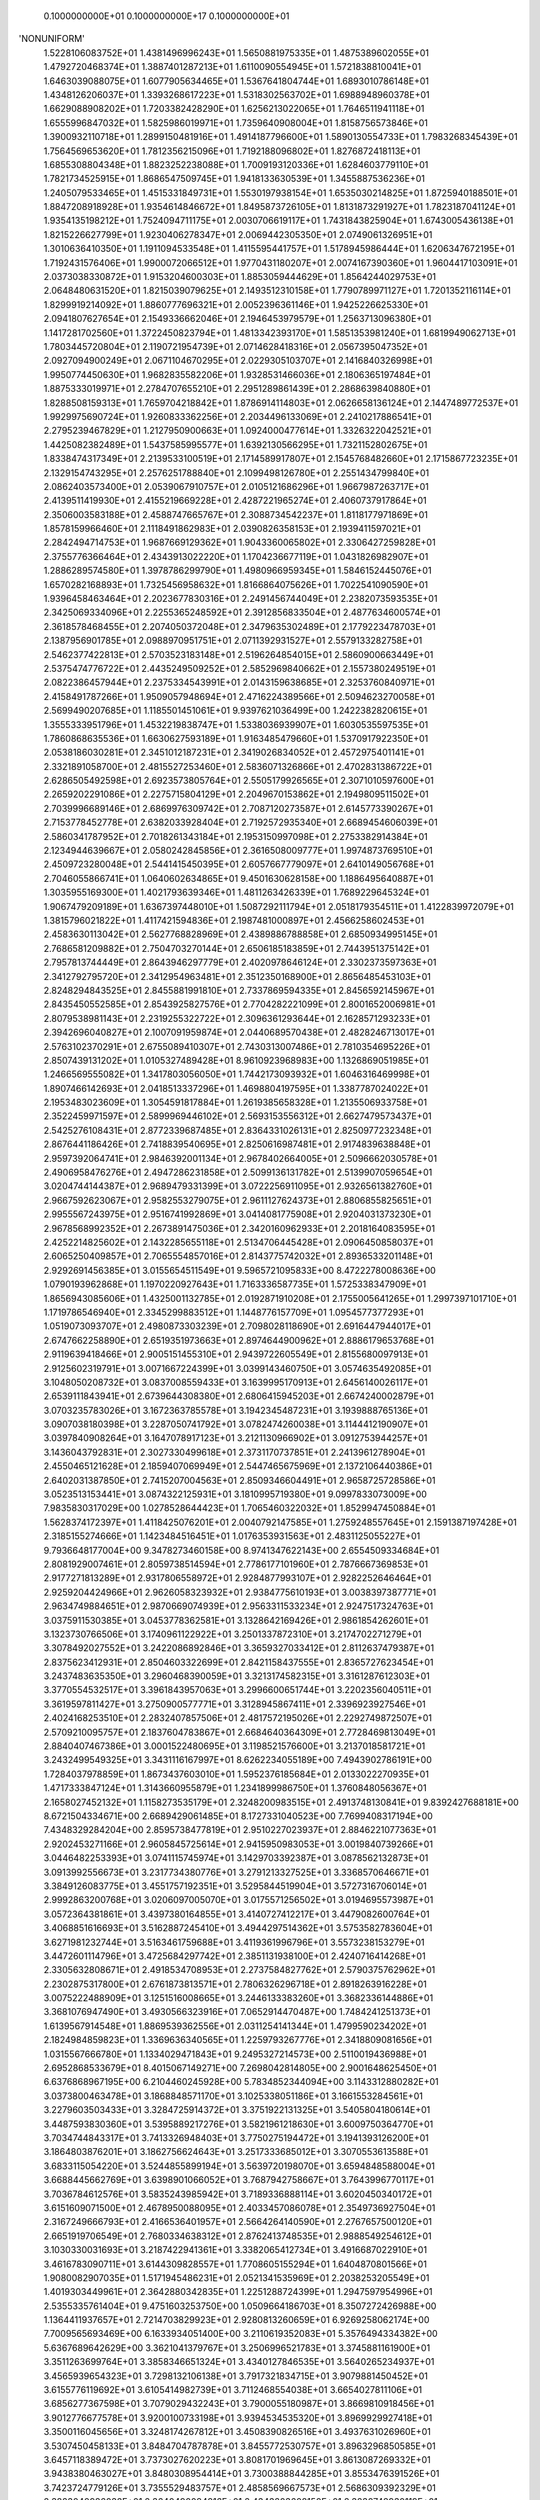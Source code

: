     0.1000000000E+01    0.1000000000E+17    0.1000000000E+01
'NONUNIFORM'
 1.5228106083752E+01  1.4381496996243E+01  1.5650881975335E+01  1.4875389602055E+01
 1.4792720468374E+01  1.3887401287213E+01  1.6110090554945E+01  1.5721838810041E+01
 1.6463039088075E+01  1.6077905634465E+01  1.5367641804744E+01  1.6893010786148E+01
 1.4348126206037E+01  1.3393268617223E+01  1.5318302563702E+01  1.6988948960378E+01
 1.6629088908202E+01  1.7203382428290E+01  1.6256213022065E+01  1.7646511941118E+01
 1.6555996847032E+01  1.5825986019971E+01  1.7359640908004E+01  1.8158756573846E+01
 1.3900932110718E+01  1.2899150481916E+01  1.4914187796600E+01  1.5890130554733E+01
 1.7983268345439E+01  1.7564569653620E+01  1.7812356215096E+01  1.7192188096802E+01
 1.8276872418113E+01  1.6855308804348E+01  1.8823252238088E+01  1.7009193120336E+01
 1.6284603779110E+01  1.7821734525915E+01  1.8686547509745E+01  1.9418133630539E+01
 1.3455887536236E+01  1.2405079533465E+01  1.4515331849731E+01  1.5530197938154E+01
 1.6535030214825E+01  1.8725940188501E+01  1.8847208918928E+01  1.9354614846672E+01
 1.8495873726105E+01  1.8131873291927E+01  1.7823187041124E+01  1.9354135198212E+01
 1.7524094711175E+01  2.0030706619117E+01  1.7431843825904E+01  1.6743005436138E+01
 1.8215226627799E+01  1.9230406278347E+01  2.0069442305350E+01  2.0749061326951E+01
 1.3010636410350E+01  1.1911094533548E+01  1.4115595441757E+01  1.5178945986444E+01
 1.6206347672195E+01  1.7192431576406E+01  1.9900072066512E+01  1.9770431180207E+01
 2.0074167390360E+01  1.9604417103091E+01  2.0373038330872E+01  1.9153204600303E+01
 1.8853059444629E+01  1.8564244029753E+01  2.0648480631520E+01  1.8215039079625E+01
 2.1493512310158E+01  1.7790789971127E+01  1.7201352116114E+01  1.8299919214092E+01
 1.8860777696321E+01  2.0052396361146E+01  1.9425226625330E+01  2.0941807627654E+01
 2.1549336662046E+01  2.1946453979579E+01  1.2563713096380E+01  1.1417281702560E+01
 1.3722450823794E+01  1.4813342393170E+01  1.5851353981240E+01  1.6819949062713E+01
 1.7803445720804E+01  2.1190721954739E+01  2.0714628418316E+01  2.0567395047352E+01
 2.0927094900249E+01  2.0671104670295E+01  2.0229305103707E+01  2.1416840326998E+01
 1.9950774450630E+01  1.9682835582206E+01  1.9328531466036E+01  2.1806365197484E+01
 1.8875333019971E+01  2.2784707655210E+01  2.2951289861439E+01  2.2868639840880E+01
 1.8288508159313E+01  1.7659704218842E+01  1.8786914114803E+01  2.0626658136124E+01
 2.1447489772537E+01  1.9929975690724E+01  1.9260833362256E+01  2.2034496133069E+01
 2.2410217886541E+01  2.2795239467829E+01  1.2127950900663E+01  1.0924000477614E+01
 1.3326322042521E+01  1.4425082382489E+01  1.5437585995577E+01  1.6392130566295E+01
 1.7321152802675E+01  1.8338474317349E+01  2.2139533100519E+01  2.1714589917807E+01
 2.1545768482660E+01  2.1715867723235E+01  2.1329154743295E+01  2.2576251788840E+01
 2.1099498126780E+01  2.2551434799840E+01  2.0862403573400E+01  2.0539067910757E+01
 2.0105121686296E+01  1.9667987263717E+01  2.4139511419930E+01  2.4155219669228E+01
 2.4287221965274E+01  2.4060737917864E+01  2.3506003583188E+01  2.4588747665767E+01
 2.3088734542237E+01  1.8118177971869E+01  1.8578159966460E+01  2.1118491862983E+01
 2.0390826358153E+01  2.1939411597021E+01  2.2842494714753E+01  1.9687669129362E+01
 1.9043360065802E+01  2.3306427259828E+01  2.3755776366464E+01  2.4343913022220E+01
 1.1704236677119E+01  1.0431826982907E+01  1.2886289574580E+01  1.3978786299790E+01
 1.4980966959345E+01  1.5846152445076E+01  1.6570282168893E+01  1.7325456958632E+01
 1.8166864075626E+01  1.7022541090590E+01  1.9396458463464E+01  2.2023677830316E+01
 2.2491456744049E+01  2.2382073593535E+01  2.3425069334096E+01  2.2255365248592E+01
 2.3912856833504E+01  2.4877634600574E+01  2.3618578468455E+01  2.2074050372048E+01
 2.3479635302489E+01  2.1779223478703E+01  2.1387956901785E+01  2.0988970951751E+01
 2.0711392931527E+01  2.5579133282758E+01  2.5462377422813E+01  2.5703523183148E+01
 2.5196264854015E+01  2.5860900663449E+01  2.5375474776722E+01  2.4435249509252E+01
 2.5852969840662E+01  2.1557380249519E+01  2.0822386457944E+01  2.2375334543991E+01
 2.0143159638685E+01  2.3253760840971E+01  2.4158491787266E+01  1.9509057948694E+01
 2.4716224389566E+01  2.5094623270058E+01  2.5699490207685E+01  1.1185501451061E+01
 9.9397621036499E+00  1.2422382820615E+01  1.3555333951796E+01  1.4532219838747E+01
 1.5338036939907E+01  1.6030535597535E+01  1.7860868635536E+01  1.6630627593189E+01
 1.9163485479660E+01  1.5370917922350E+01  2.0538186030281E+01  2.3451012187231E+01
 2.3419026834052E+01  2.4572975401141E+01  2.3321891058700E+01  2.4815527253460E+01
 2.5836071326866E+01  2.4702831386722E+01  2.6286505492598E+01  2.6923573805764E+01
 2.5505179926565E+01  2.3071010597600E+01  2.2659202291086E+01  2.2275715804129E+01
 2.2049670153862E+01  2.1949809511502E+01  2.7039996689146E+01  2.6869976309742E+01
 2.7087120273587E+01  2.6145773390267E+01  2.7153778452778E+01  2.6382033928404E+01
 2.7192572935340E+01  2.6689454606039E+01  2.5860341787952E+01  2.7018261343184E+01
 2.1953150997098E+01  2.2753382914384E+01  2.1234944639667E+01  2.0580242845856E+01
 2.3616508009777E+01  1.9974873769510E+01  2.4509723280048E+01  2.5441415450395E+01
 2.6057667779097E+01  2.6410149056768E+01  2.7046055866741E+01  1.0640602634865E+01
 9.4501630628158E+00  1.1886495640887E+01  1.3035955169300E+01  1.4021793639346E+01
 1.4811263426339E+01  1.7689229645324E+01  1.9067479209189E+01  1.6367397448010E+01
 1.5087292111794E+01  2.0518179354511E+01  1.4122839972079E+01  1.3815796021822E+01
 1.4117421594836E+01  2.1987481000897E+01  2.4566258602453E+01  2.4583630113042E+01
 2.5627768828969E+01  2.4389886788858E+01  2.6850934995145E+01  2.7686581209882E+01
 2.7504703270144E+01  2.6506185183859E+01  2.7443951375142E+01  2.7957813744449E+01
 2.8643946297779E+01  2.4020978646124E+01  2.3302373597363E+01  2.3412792795720E+01
 2.3412954963481E+01  2.3512350168900E+01  2.8656485453103E+01  2.8248294843525E+01
 2.8455881991810E+01  2.7337869594335E+01  2.8456592145967E+01  2.8435450552585E+01
 2.8543925827576E+01  2.7704282221099E+01  2.8001652006981E+01  2.8079538981143E+01
 2.2319255322722E+01  2.3096361293644E+01  2.1628571293233E+01  2.3942696040827E+01
 2.1007091959874E+01  2.0440689570438E+01  2.4828246713017E+01  2.5763102370291E+01
 2.6755089410307E+01  2.7430313007486E+01  2.7810354695226E+01  2.8507439131202E+01
 1.0105327489428E+01  8.9610923968983E+00  1.1326869051985E+01  1.2466569555082E+01
 1.3417803056050E+01  1.7442173093932E+01  1.6046316469998E+01  1.8907466142693E+01
 2.0418513337296E+01  1.4698804197595E+01  1.3387787024022E+01  2.1953483023609E+01
 1.3054591817884E+01  1.2619385658328E+01  1.2135506933758E+01  2.3522459971597E+01
 2.5899969446102E+01  2.5693153556312E+01  2.6627479573437E+01  2.5425276108431E+01
 2.8772339687485E+01  2.8364331026131E+01  2.8250977232348E+01  2.8676441186426E+01
 2.7418839540695E+01  2.8250616987481E+01  2.9174839638848E+01  2.9597392064741E+01
 2.9846392001134E+01  2.9678402664005E+01  2.5096662030578E+01  2.4906958476276E+01
 2.4947286231858E+01  2.5099136131782E+01  2.5139907059654E+01  3.0204744144387E+01
 2.9689479331399E+01  3.0722256911095E+01  2.9326561382760E+01  2.9667592623067E+01
 2.9582553279075E+01  2.9611127624373E+01  2.8806855825651E+01  2.9955567243975E+01
 2.9516741992869E+01  3.0414081775908E+01  2.9204031373230E+01  2.9678568992352E+01
 2.2673891475036E+01  2.3420160962933E+01  2.2018164083595E+01  2.4252214825602E+01
 2.1432285655118E+01  2.5134706445428E+01  2.0906450858037E+01  2.6065250409857E+01
 2.7065554857016E+01  2.8143775742032E+01  2.8936533201148E+01  2.9292691456385E+01
 3.0155654511549E+01  9.5965721095833E+00  8.4722278008636E+00  1.0790193962868E+01
 1.1970220927643E+01  1.7163336587735E+01  1.5725338347909E+01  1.8656943085606E+01
 1.4325001132785E+01  2.0192871910208E+01  2.1755005641265E+01  1.2997397101710E+01
 1.1719786546940E+01  2.3345299883512E+01  1.1448776157709E+01  1.0954577377293E+01
 1.0519073093707E+01  2.4980873303239E+01  2.7098028118690E+01  2.6916447944017E+01
 2.6747662258890E+01  2.6519351973663E+01  2.8974644900962E+01  2.8886179653768E+01
 2.9119639418466E+01  2.9005151455310E+01  2.9439722605549E+01  2.8155680097913E+01
 2.9125602319791E+01  3.0071667224399E+01  3.0399143460750E+01  3.0574635492085E+01
 3.1048050208732E+01  3.0837008559433E+01  3.1639995170913E+01  2.6456140026117E+01
 2.6539111843941E+01  2.6739644308380E+01  2.6806415945203E+01  2.6674240002879E+01
 3.0703235783026E+01  3.1672363785578E+01  3.1942345487231E+01  3.1939888765136E+01
 3.0907038180398E+01  3.2287050741792E+01  3.0782474260038E+01  3.1144412190907E+01
 3.0397840908264E+01  3.1647078917123E+01  3.2121130966902E+01  3.0912753944257E+01
 3.1436043792831E+01  2.3027330499618E+01  2.3731170737851E+01  2.2413961278904E+01
 2.4550465121628E+01  2.1859407069949E+01  2.5447465675969E+01  2.1372106440386E+01
 2.6402031387850E+01  2.7415207004563E+01  2.8509346604491E+01  2.9658725728586E+01
 3.0523513153441E+01  3.0874322125931E+01  3.1810995719380E+01  9.0997833073009E+00
 7.9835830317029E+00  1.0278528644423E+01  1.7065460322032E+01  1.8529947450884E+01
 1.5628374172397E+01  1.4118425076201E+01  2.0040792147585E+01  1.2759248557645E+01
 2.1591387197428E+01  2.3185155274666E+01  1.1423484516451E+01  1.0176353931563E+01
 2.4831125055227E+01  9.7936648177004E+00  9.3478273460158E+00  8.9741347622143E+00
 2.6554509334684E+01  2.8081929007461E+01  2.8059738514594E+01  2.7786177101960E+01
 2.7876667369853E+01  2.9177271813289E+01  2.9317806558972E+01  2.9284877993107E+01
 2.9282252646464E+01  2.9259204424966E+01  2.9626058323932E+01  2.9384775610193E+01
 3.0038397387771E+01  2.9634749884651E+01  2.9870669074939E+01  2.9563311533234E+01
 2.9247517324763E+01  3.0375911530385E+01  3.0453778362581E+01  3.1328642169426E+01
 2.9861854262601E+01  3.1323730766506E+01  3.1740961122922E+01  3.2501337872310E+01
 3.2174702271279E+01  3.3078492027552E+01  3.2422086892846E+01  3.3659327033412E+01
 2.8112637479387E+01  2.8375623412931E+01  2.8504603322699E+01  2.8421158437555E+01
 2.8365727623454E+01  3.2437483635350E+01  3.2960468390059E+01  3.3213174582315E+01
 3.3161287612303E+01  3.3770554532517E+01  3.3961843957063E+01  3.2996600651744E+01
 3.2202356040511E+01  3.3619597811427E+01  3.2750900577771E+01  3.3128945867411E+01
 2.3396923927546E+01  2.4024168253510E+01  2.2832407857506E+01  2.4817572195026E+01
 2.2292749872507E+01  2.5709210095757E+01  2.1837604783867E+01  2.6684640364309E+01
 2.7728469813049E+01  2.8840407467386E+01  3.0001522480695E+01  3.1198521576600E+01
 3.2137018581721E+01  3.2432499549325E+01  3.3431116167997E+01  8.6262234055189E+00
 7.4943902786191E+00  1.7284037978859E+01  1.8673437603010E+01  1.5952376185684E+01
 2.0133022270935E+01  1.4717333847124E+01  1.3143660955879E+01  1.2341899986750E+01
 1.3760848056367E+01  2.1658027452132E+01  1.1158273535179E+01  2.3248200983515E+01
 2.4913748130841E+01  9.8392427688181E+00  8.6721504334671E+00  2.6689429061485E+01
 8.1727331040523E+00  7.7699408317194E+00  7.4348329284204E+00  2.8595738477819E+01
 2.9510227023937E+01  2.8846221077363E+01  2.9202453271166E+01  2.9605845725614E+01
 2.9415950983053E+01  3.0019840739266E+01  3.0446482253393E+01  3.0741115745974E+01
 3.1429703392387E+01  3.0878562132873E+01  3.0913992556673E+01  3.2317734380776E+01
 3.2791213327525E+01  3.3368570646671E+01  3.3849126083775E+01  3.4551757192351E+01
 3.5295844519904E+01  3.5727316706014E+01  2.9992863200768E+01  3.0206097005070E+01
 3.0175571256502E+01  3.0194695573987E+01  3.0572364381861E+01  3.4397380164855E+01
 3.4140727412217E+01  3.4479082600764E+01  3.4068851616693E+01  3.5162887245410E+01
 3.4944297514362E+01  3.5753582783604E+01  3.6271981232744E+01  3.5163461759688E+01
 3.4119361996796E+01  3.5573238153279E+01  3.4472601114796E+01  3.4725684297742E+01
 2.3851131938100E+01  2.4240716414268E+01  2.3305632808671E+01  2.4918534708953E+01
 2.2737584827762E+01  2.5790375762962E+01  2.2302875317800E+01  2.6761873813571E+01
 2.7806326296718E+01  2.8918263916228E+01  3.0075222488909E+01  3.1251516008665E+01
 3.2446133383260E+01  3.3682336144886E+01  3.3681076947490E+01  3.4930566323916E+01
 7.0652914470487E+00  1.7484241251373E+01  1.6139567914548E+01  1.8869539362556E+01
 2.0311254141344E+01  1.4799590234202E+01  2.1824984859823E+01  1.3369636340565E+01
 1.2259793267776E+01  2.3418809081656E+01  1.0315567666780E+01  1.1334029471843E+01
 9.2495327214573E+00  2.5110019436988E+01  2.6952868533679E+01  8.4015067149271E+00
 7.2698042814805E+00  2.9001648625450E+01  6.6376868967195E+00  6.2104460245928E+00
 5.7834852344094E+00  3.1143312880282E+01  3.0373800463478E+01  3.1868848571170E+01
 3.1025338051186E+01  3.1661553284561E+01  3.2279603503433E+01  3.3284725914372E+01
 3.3751922131325E+01  3.5405804180614E+01  3.4487593830360E+01  3.5395889217276E+01
 3.5821961218630E+01  3.6009750364770E+01  3.7034744843317E+01  3.7413326948403E+01
 3.7750275194472E+01  3.1941393126200E+01  3.1864803876201E+01  3.1862756624643E+01
 3.2517333685012E+01  3.3070553613588E+01  3.6833115054220E+01  3.5244855899194E+01
 3.5639720198070E+01  3.6594848588004E+01  3.6688445662769E+01  3.6398901066052E+01
 3.7687942758667E+01  3.7643996770117E+01  3.7036784612576E+01  3.5835243985942E+01
 3.7189336888114E+01  3.6020450340172E+01  3.6151609071500E+01  2.4678950088095E+01
 2.4033457086078E+01  2.3549736927504E+01  2.3167249666793E+01  2.4166536401957E+01
 2.5664264140590E+01  2.2767657500120E+01  2.6651919706549E+01  2.7680334638312E+01
 2.8762413748535E+01  2.9888549254612E+01  3.1030330031693E+01  3.2187422941361E+01
 3.3382065412734E+01  3.4916687022910E+01  3.4616783090711E+01  3.6144309828557E+01
 1.7708605155294E+01  1.6404870801566E+01  1.9080082907035E+01  1.5171945486231E+01
 2.0521341535969E+01  2.2038253205549E+01  1.4019303449961E+01  2.3642880342835E+01
 1.2251288724399E+01  1.2947597954996E+01  2.5355335761404E+01  9.4751603253750E+00
 1.0509664186703E+01  8.3507272426988E+00  1.1364411937657E+01  2.7214703829923E+01
 2.9280813260659E+01  6.9269258062174E+00  7.7009565693469E+00  6.1633934051400E+00
 3.2110619352083E+01  5.3576494334382E+00  5.6367689642629E+00  3.3621041379767E+01
 3.2506996521783E+01  3.3745881161900E+01  3.3511263699764E+01  3.3858346651324E+01
 3.4340127846535E+01  3.5640265234937E+01  3.4565939654323E+01  3.7298132106138E+01
 3.7917321834715E+01  3.9079881450452E+01  3.6155776119692E+01  3.6105414982739E+01
 3.7112468554038E+01  3.6654027811106E+01  3.6856277367598E+01  3.7079029432243E+01
 3.7900055180987E+01  3.8669810918456E+01  3.9012776677578E+01  3.9200100733198E+01
 3.9394534535320E+01  3.8969929927418E+01  3.3500116045656E+01  3.3248174267812E+01
 3.4508390826516E+01  3.4937631026960E+01  3.5307450458133E+01  3.8484704787878E+01
 3.8455772530757E+01  3.8963296850585E+01  3.6457118389472E+01  3.7373027620223E+01
 3.8081701969645E+01  3.8613087269332E+01  3.9438380463027E+01  3.8480308954414E+01
 3.7300388844285E+01  3.8553476391526E+01  3.7423724779126E+01  3.7355529483757E+01
 2.4858569667573E+01  2.5686309392329E+01  2.3823040986032E+01  2.3640490084816E+01
 2.4343203608150E+01  2.3230748930119E+01  2.5006881683833E+01  2.6595735876590E+01
 2.7570392977397E+01  2.8605165207115E+01  2.9686096998564E+01  3.0787858795758E+01
 3.1909352105408E+01  3.3080496883910E+01  3.4292491233651E+01  3.5844333721090E+01
 3.5525676850170E+01  3.7023203672411E+01  1.2010685658735E+01  8.8294280653750E+00
 9.8322773416189E+00  1.0694471865061E+01  1.1323393652333E+01  6.4463265869147E+00
 5.7494594473866E+00  3.4991729252223E+01  4.9238406923204E+00  3.5191687717120E+01
 3.5356047178795E+01  3.5573653950234E+01  3.5600072266727E+01  3.5018252652793E+01
 3.6981098568729E+01  3.6813657111717E+01  3.8785860165515E+01  4.0317850703158E+01
 3.9489753096366E+01  4.0407673247609E+01  3.8159141888683E+01  4.0086499722732E+01
 3.7168770265294E+01  4.1523990035038E+01  3.7720391556284E+01  3.7907621568583E+01
 3.8023529329430E+01  3.8529049071500E+01  3.9731002569993E+01  3.9861566362581E+01
 4.0436133266229E+01  4.0493080524223E+01  4.0930326902976E+01  4.0966309838051E+01
 4.0534490284734E+01  4.0195484732178E+01  4.1965895185400E+01  3.9944378197972E+01
 3.6543292224537E+01  3.6883878933145E+01  3.6647420521345E+01  3.7196880333848E+01
 3.7120134350978E+01  3.9793617041725E+01  3.9757498420264E+01  4.0155897778587E+01
 3.9705863854073E+01  4.0668814549642E+01  4.1364852962486E+01  3.9726392578039E+01
 3.8648555802671E+01  3.9801023148380E+01  3.8534303734569E+01  3.8174994101738E+01
 2.5788151085035E+01  2.6656815833794E+01  2.4352403416099E+01  2.4000449057542E+01
 2.4545262869919E+01  2.3584699820523E+01  2.3570862500243E+01  2.3462218923507E+01
 2.5092826635995E+01  2.5894421344917E+01  2.7599286418062E+01  2.8602871898158E+01
 2.9652301465652E+01  3.0724219619924E+01  3.1821108826485E+01  3.2975705739912E+01
 3.4138924881392E+01  3.5349430626541E+01  3.6688718714568E+01  3.6557584195953E+01
 3.7844848086153E+01  3.6864207663694E+01  3.6904542064621E+01  3.8487199369727E+01
 3.8370994619485E+01  3.9614266552416E+01  3.8548433704159E+01  4.0655183323846E+01
 4.0110963525123E+01  4.1727921253918E+01  4.2729630549005E+01  4.1173024621039E+01
 4.2355352892498E+01  4.1357766370239E+01  4.1825446968683E+01  4.3492950546303E+01
 3.8602184442850E+01  3.8735549539365E+01  3.8952795312011E+01  4.0353418046794E+01
 4.1280576765558E+01  3.9527025758535E+01  4.1709114237791E+01  4.2006132201238E+01
 4.2281616373600E+01  4.3339225129580E+01  4.2226453381440E+01  4.1428223906711E+01
 4.3121286615083E+01  4.2416382846669E+01  4.4299420915987E+01  3.8401500927493E+01
 3.8751848005284E+01  3.8354575036246E+01  3.9050393605824E+01  3.9034417416448E+01
 4.0807948575077E+01  4.1004955327877E+01  4.1114341121112E+01  4.0820208774638E+01
 4.1593517878708E+01  4.0808449619006E+01  4.2243890145897E+01  4.2657926322031E+01
 4.3163116216944E+01  4.0872751660986E+01  3.9661757214036E+01  4.0749521465315E+01
 3.9307977820940E+01  3.8986631152589E+01  2.6759107636524E+01  2.7698535208370E+01
 2.5233727339920E+01  2.3693149621538E+01  2.6025653842275E+01  2.6903668600377E+01
 2.8704282839410E+01  2.9757106318968E+01  3.0818439854559E+01  3.1889463270349E+01
 3.2993478841626E+01  3.4152583587881E+01  3.5389127445547E+01  3.6619940301890E+01
 3.7741764624553E+01  3.7814813274517E+01  3.8903755287483E+01  4.0363999582136E+01
 4.0075255997121E+01  4.1234948867267E+01  4.1664241010743E+01  4.2182040540498E+01
 4.3074618147508E+01  4.3988033036139E+01  4.4687083466921E+01  4.2937002909617E+01
 4.3971751454714E+01  4.2117414475639E+01  4.2268119510400E+01  4.2484313322799E+01
 4.5200150288332E+01  3.9285186703305E+01  3.9218537280023E+01  4.0975913670017E+01
 3.9906344319077E+01  4.0412506184575E+01  4.1667759341899E+01  4.2415857956363E+01
 4.3247861179845E+01  4.3350103569774E+01  4.3517803341289E+01  4.3027191717026E+01
 4.4413400296225E+01  4.5061831084721E+01  4.5805743412796E+01  4.4657585162358E+01
 4.3268992963381E+01  4.3704083029591E+01  4.4873377099083E+01  4.6244787471357E+01
 4.0181114306791E+01  4.0531677530185E+01  4.0815421592401E+01  4.0799645214662E+01
 4.1524527336474E+01  4.1871759242210E+01  4.1864246437210E+01  4.2024468497970E+01
 4.1823586616207E+01  4.2531006999248E+01  4.2287245682246E+01  4.1834035227743E+01
 4.2842773983079E+01  4.1922100561659E+01  4.3582076566910E+01  4.4131936717543E+01
 4.4438156833936E+01  4.1810848996488E+01  4.0418156016791E+01  4.1506683914894E+01
 4.0114799772567E+01  4.0042827716646E+01  2.7860829018728E+01  2.8897317824325E+01
 3.0053288188500E+01  3.1066010845110E+01  3.2072371857931E+01  3.3112411721687E+01
 3.4262919393131E+01  3.5605207368775E+01  3.6829879395408E+01  3.8018465839679E+01
 3.8982885603089E+01  3.9181560615212E+01  4.0127284674118E+01  4.1966639660858E+01
 4.1711854163163E+01  4.3048893612284E+01  4.1861969671946E+01  4.3222782459563E+01
 4.3594945091937E+01  4.4384031184300E+01  4.5326684965044E+01  4.5980955770460E+01
 4.6799306867011E+01  4.3324795511806E+01  4.4243788740183E+01  4.2724049635142E+01
 4.5345743573820E+01  4.6769872798875E+01  3.9634438591775E+01  4.1337486879881E+01
 4.0819605865093E+01  4.0909887264131E+01  4.2020416207234E+01  4.0717487808775E+01
 4.0219475374711E+01  4.0543480030905E+01  4.2473290072067E+01  4.3082909209485E+01
 4.4345477158508E+01  4.5728793360562E+01  4.5998802833559E+01  4.6655367717415E+01
 4.7450102451580E+01  4.7784906124689E+01  4.4453801734828E+01  4.5231748111036E+01
 4.6509129028864E+01  4.7954198802280E+01  4.2207539417684E+01  4.2473590508914E+01
 4.2447550881742E+01  4.2384584717231E+01  4.2912674877262E+01  4.2789782647361E+01
 4.2915218432918E+01  4.2763180425896E+01  4.3247311938974E+01  4.2850302905707E+01
 4.3433493225965E+01  4.3206801923079E+01  4.2968196245542E+01  4.3865828453951E+01
 4.2867731689802E+01  4.4675512918874E+01  4.5483576354521E+01  4.5734092818113E+01
 4.2585300230464E+01  4.1224392155489E+01  4.2321392400641E+01  4.1165544842606E+01
 4.1255318650394E+01  4.0325433440304E+01  4.1453115292845E+01  4.3076148739195E+01
 4.3190113323631E+01  4.4051895933602E+01  4.3444065189007E+01  4.4839585040054E+01
 4.5416730693170E+01  4.4761536152629E+01  4.3783416695527E+01  4.4976641728754E+01
 4.5643834638209E+01  4.6778770946617E+01  4.7205354385886E+01  4.7721230100913E+01
 4.8611468393486E+01  4.9196068082787E+01  4.8782591842376E+01  4.3647645012555E+01
 4.4120453623384E+01  4.5385088142150E+01  4.4489621894278E+01  4.7148743650878E+01
 4.6053755330668E+01  4.8781020460087E+01  4.6262334198384E+01  4.7562182145523E+01
 4.7759461931433E+01  4.7257523260422E+01  4.8220587900189E+01  4.9393936244358E+01
 4.9447433840059E+01  4.9504717348834E+01  4.6692303669786E+01  4.8039478968798E+01
 4.9528315357384E+01  4.4027024239033E+01  4.3995780408629E+01  4.3188074001220E+01
 4.3575874497019E+01  4.3359025378633E+01  4.3710988529719E+01  4.3653600389589E+01
 4.3997302865049E+01  4.3900677477610E+01  4.3898720666863E+01  4.4042767831637E+01
 4.3880741343207E+01  4.3641845611980E+01  4.3944358792978E+01  4.4077176047174E+01
 4.3931816100629E+01  4.4882752381663E+01  4.3668438402592E+01  4.6194135415764E+01
 4.6818049721588E+01  4.7091526918263E+01  4.3414202021154E+01  4.2274617329262E+01
 4.3374675137923E+01  4.2368880713579E+01  4.2565381055337E+01  4.4536562006874E+01
 4.4906697255743E+01  4.5899695786167E+01  4.5260012110269E+01  4.6374277709209E+01
 4.6807535778861E+01  4.6196017772463E+01  4.7237233582007E+01  4.6266789918192E+01
 4.5487499464780E+01  4.6543164900481E+01  4.7780912716031E+01  4.8168441983464E+01
 4.9209683456346E+01  4.8567731254813E+01  5.0010998940021E+01  5.0560737976700E+01
 5.0851986133600E+01  5.0319106660626E+01  4.9713958142440E+01  5.1258675176710E+01
 5.0807691623496E+01  4.3929133859814E+01  4.5166130839044E+01  4.5542897605836E+01
 4.4708547262940E+01  4.4725135613762E+01  4.6735689905631E+01  4.7879316375847E+01
 4.5993570536995E+01  4.5315647901634E+01  4.9353322553681E+01  4.9221816901690E+01
 5.0103876750232E+01  4.9415109203068E+01  4.9305304563087E+01  5.1084031709445E+01
 5.1115752441472E+01  5.1102561285779E+01  5.2855136277634E+01  5.1115840707732E+01
 5.1128224856669E+01  4.8067222759677E+01  4.9512566990282E+01  5.1185900601864E+01
 4.5455208515311E+01  4.3834482064626E+01  4.4172490595502E+01  4.3697357542116E+01
 4.3730942545808E+01  4.3730142313941E+01  4.4387311080989E+01  4.4472013539902E+01
 4.4476790714460E+01  4.5055816609697E+01  4.4918345529145E+01  4.4312572872713E+01
 4.4629672593383E+01  4.4264330823873E+01  4.4687519617405E+01  4.5182296835141E+01
 4.5059889949034E+01  4.3819293147271E+01  4.4770109067164E+01  4.4514488792889E+01
 4.7785570253802E+01  4.8097393332658E+01  4.4475368331838E+01  4.3468210649686E+01
 4.4560489737769E+01  4.3660264670960E+01  4.6299589723428E+01  4.6651561553451E+01
 4.7628860489198E+01  4.6864852413389E+01  4.7771066554078E+01  4.8137968742917E+01
 4.7557468672484E+01  4.8524187441830E+01  4.7553598715162E+01  4.8891632597988E+01
 4.6833187134849E+01  4.8749424065054E+01  4.8757910453020E+01  4.9705685471478E+01
 5.0652800769460E+01  5.0864996060241E+01  5.0887731792494E+01  5.1733199142071E+01
 5.2002480712112E+01  5.2538143246218E+01  5.3369689584447E+01  5.2486641915597E+01
 5.1417191822137E+01  5.2233219674125E+01  5.2977760285182E+01  5.0961153051303E+01
 5.2509529465587E+01  5.0111723188194E+01  4.5001512701724E+01  5.1005302776885E+01
 5.2116777390857E+01  5.0900234612670E+01  5.2958133251081E+01  5.2738413654128E+01
 5.2719033117067E+01  5.4730603291364E+01  5.4368402813695E+01  5.4358005243864E+01
 5.5646714717413E+01  5.3751772551422E+01  5.2726744112217E+01  5.2808955100679E+01
 4.9266637538340E+01  5.0310586611707E+01  5.1436594358093E+01  5.2507968413154E+01
 5.2923227764167E+01  5.0406635558539E+01  5.3446188401248E+01  4.4631417271345E+01
 4.4620282269774E+01  4.4999090807966E+01  4.4999790828725E+01  4.5584123717973E+01
 4.6225615699858E+01  4.6405661008241E+01  4.6406018338962E+01  4.5684900698902E+01
 4.5431621066837E+01  4.5978763569143E+01  4.4954265839266E+01  4.5222911759879E+01
 4.6229824536592E+01  4.5902055186065E+01  4.5636858973873E+01  4.5590911276316E+01
 4.9352151722027E+01  4.5667335947021E+01  4.4709301231651E+01  4.5807738946382E+01
 4.7966158434456E+01  4.8165541619900E+01  4.9208219077637E+01  4.8134759958434E+01
 4.9079686786564E+01  4.9401296252599E+01  4.8855181026548E+01  4.9748647128387E+01
 5.0087627214771E+01  5.0380668247187E+01  4.9905791904532E+01  5.0075418956879E+01
 5.1056700484917E+01  5.1889649980657E+01  5.2017497488455E+01  5.2015254198916E+01
 5.2183174692314E+01  5.2483698491752E+01  5.3716863171042E+01  5.4050452070306E+01
 5.4559218331562E+01  5.4671868782654E+01  5.4007505414495E+01  5.5555037001159E+01
 5.3031639082423E+01  5.2973826037345E+01  5.3643699348523E+01  5.3233467953801E+01
 5.1605106918584E+01  5.2032633245860E+01  5.1603091557783E+01  5.3769405256440E+01
 5.2398438881195E+01  5.4307478473622E+01  5.4342246097922E+01  5.6385881738176E+01
 5.5962672586410E+01  5.7138967341362E+01  5.5915224650695E+01  5.5236687154299E+01
 5.6295630857721E+01  5.4390446831141E+01  5.7686356876183E+01  5.4471594325746E+01
 5.4142110688780E+01  5.4411992543853E+01  5.4286151988514E+01  5.4918168796612E+01
 4.5100196782238E+01  4.6586849282570E+01  4.7239516171073E+01  4.7751401291617E+01
 4.7184651752287E+01  4.7455922114367E+01  4.7271825660688E+01  4.6481032654568E+01
 4.5467095022126E+01  4.5885637085140E+01  4.5283309108250E+01  4.6522442466535E+01
 4.6870988829543E+01  4.6133694560816E+01  4.6329953354950E+01  4.6115453264702E+01
 4.7075733499268E+01  4.6792413206165E+01  4.6735376295123E+01  4.6806004083913E+01
 4.6961109890256E+01  4.9393186293892E+01  4.9363084141985E+01  5.0549475207225E+01
 5.0306897575341E+01  5.0596758553130E+01  5.0910082066194E+01  5.1218926475320E+01
 5.1483599067948E+01  5.1634256244186E+01  5.1243539992588E+01  5.1467411563275E+01
 5.2361239552578E+01  5.3022967606766E+01  5.3125171168965E+01  5.3093408178545E+01
 5.3268944334077E+01  5.3502554152728E+01  5.3430737862607E+01  5.4246517214500E+01
 5.5347033929980E+01  5.4665561143357E+01  5.5301217411064E+01  5.4196012792091E+01
 5.6332023255986E+01  5.5811288450109E+01  5.5042650036558E+01  5.6601402967872E+01
 5.7329480644542E+01  5.3452778974517E+01  5.4609661879519E+01  5.6072739752832E+01
 5.5313007249014E+01  5.7934205511776E+01  5.7515239471212E+01  5.8607590712840E+01
 5.7482287981514E+01  5.9122067107052E+01  5.7715258645926E+01  5.6227266172073E+01
 5.5356221889028E+01  5.5756944648277E+01  5.6813662640130E+01  5.4879343922330E+01
 5.7985554540405E+01  5.5011764774257E+01  5.9442456180556E+01  5.5043894060458E+01
 5.5516034311304E+01  4.7153149946294E+01  4.7454330127893E+01  4.7896452605817E+01
 4.8528301534499E+01  4.7859343698293E+01  4.9009557793183E+01  4.8664136407865E+01
 4.9442657048263E+01  4.7862485943017E+01  4.8280104095642E+01  4.7910477186831E+01
 4.6798076663431E+01  4.7127968161757E+01  4.6337765747743E+01  4.7319203908517E+01
 4.7983899784198E+01  4.7917013074299E+01  4.7979349188920E+01  4.8136938084966E+01
 5.0519637255349E+01  5.1604091286183E+01  5.1728895988557E+01  5.2008308839600E+01
 5.2283789421670E+01  5.2523620553130E+01  5.2644523577186E+01  5.2613609441224E+01
 5.2566637639397E+01  5.2801518494473E+01  5.3615248121734E+01  5.4092536947291E+01
 5.4179220688013E+01  5.4116743559568E+01  5.4305197509101E+01  5.4448855882565E+01
 5.4454838385149E+01  5.5238253411466E+01  5.4634805648210E+01  5.6068213954750E+01
 5.6416326855845E+01  5.5893511050007E+01  5.7196606851340E+01  5.5217489084401E+01
 5.4811674533820E+01  5.5260810172972E+01  5.8065260327840E+01  5.6870945070951E+01
 5.7622375502750E+01  5.8309862655547E+01  5.8975925258478E+01  5.5222611047812E+01
 5.6655372488094E+01  5.8320049687703E+01  5.6084039399019E+01  5.9367212531056E+01
 5.8964027996008E+01  6.0035699845809E+01  5.8934492003017E+01  6.0618568282181E+01
 5.9187307133540E+01  6.1095248262048E+01  5.9731506211220E+01  5.7215001364090E+01
 5.6509920058217E+01  5.5336632369756E+01  5.5525109598993E+01  5.5737730318457E+01
 5.8645231649392E+01  5.8002533657181E+01  5.9717888501671E+01  5.5387615222384E+01
 6.0914821029905E+01  4.7680818849807E+01  4.7630288581972E+01  4.8481591381368E+01
 4.9125237463818E+01  4.9769951727247E+01  4.9075145303482E+01  4.8387721433414E+01
 5.0194439625004E+01  4.9884269761873E+01  5.0445810556518E+01  4.9532959850409E+01
 5.0573196064914E+01  4.8333156343672E+01  4.9212164195110E+01  4.8258593150254E+01
 4.8708468345423E+01  4.8030160851311E+01  4.7429506525064E+01  4.7479081606797E+01
 4.7531825099194E+01  4.9135284019434E+01  4.9177336162363E+01  4.9327820384523E+01
 5.3058033794976E+01  5.3281842374042E+01  5.3484870588956E+01  5.3574116867920E+01
 5.3540454786677E+01  5.3823115484232E+01  5.4051326253593E+01  5.4801783425602E+01
 5.5119771595768E+01  5.5198565277224E+01  5.5095500943127E+01  5.5301575084252E+01
 5.5219360163017E+01  5.5445178756648E+01  5.6144010572267E+01  5.5619019372233E+01
 5.7060895858097E+01  5.5766443668300E+01  5.7869240666844E+01  5.7203913023905E+01
 5.7931988807557E+01  5.6485809138426E+01  5.5725824034094E+01  5.8743507619627E+01
 5.5439280974895E+01  5.5402157820001E+01  5.9619732911553E+01  5.8592588454122E+01
 5.9249767999533E+01  5.9901056956744E+01  6.0552509141246E+01  6.0703439281273E+01
 6.0293358566582E+01  6.1393824339289E+01  6.0208791470822E+01  6.2047854259714E+01
 6.0396295484542E+01  6.2589399997716E+01  6.0210447224094E+01  6.0532959319150E+01
 6.0784759894400E+01  6.2355442935657E+01  6.3420709784067E+01  6.1826852500372E+01
 5.7258421489206E+01  5.6168749574759E+01  5.5784489523951E+01  5.5549064859291E+01
 5.5566072160460E+01  5.9193237234350E+01  5.8873689318476E+01  6.0120195143535E+01
 5.8000489205598E+01  6.1338349702047E+01  6.2551996826737E+01  4.7881337939305E+01
 4.7758052414077E+01  4.8864942726261E+01  4.9766798622223E+01  5.0526684005255E+01
 4.9322800953550E+01  5.1330774175766E+01  5.1113971406428E+01  5.1435801209564E+01
 5.0862681159672E+01  5.1429150497056E+01  5.0467808746322E+01  5.1263247387644E+01
 5.0393090034721E+01  4.8401931461566E+01  4.8692161086081E+01  4.8241905364959E+01
 4.9323332716484E+01  4.8992135339885E+01  4.8182563918452E+01  4.8332726363714E+01
 4.8046471673979E+01  4.7583408425832E+01  4.7748495940572E+01  5.0394461461049E+01
 5.0525067087097E+01  5.4228856459006E+01  5.4365441068181E+01  5.4400931670349E+01
 5.4368641432368E+01  5.4997807666807E+01  5.5127851145475E+01  5.5912083523867E+01
 5.6125617525576E+01  5.6200171838578E+01  5.6091826096409E+01  5.6288603044166E+01
 5.6428646955003E+01  5.6600968793528E+01  5.7100588835238E+01  5.7079244907878E+01
 5.8120473628315E+01  5.6728448471971E+01  5.8884266615351E+01  5.6834776710871E+01
 5.9540384457059E+01  5.8577300815592E+01  5.9366692320480E+01  5.5803678443093E+01
 5.5703308450223E+01  5.5802105655374E+01  6.0223373292951E+01  5.5525289389331E+01
 6.1162631608701E+01  6.0152001057588E+01  6.0872054798661E+01  6.1566337704797E+01
 6.2250633580313E+01  6.1914942814282E+01  6.1501970710234E+01  6.2666909228383E+01
 6.1258350529048E+01  6.3399946678195E+01  6.1278941532143E+01  6.3982591115522E+01
 6.1358269753949E+01  6.4537001349882E+01  6.1188089254608E+01  6.1524898884876E+01
 6.3244367443779E+01  6.4283281247629E+01  6.5240152624333E+01  6.0118294024858E+01
 5.9110581433054E+01  5.9851535632838E+01  6.1110478540624E+01  6.2299434143269E+01
 6.1914092766207E+01  6.2854677612521E+01  6.4124473932367E+01  6.4183817090610E+01
 6.3749147991135E+01  4.9893882275369E+01  5.0538376964553E+01  5.1167700636458E+01
 5.2452912788996E+01  5.2352526867530E+01  5.2411686985803E+01  5.2335355366341E+01
 5.2257470947045E+01  5.1708671197164E+01  5.1945010796626E+01  5.1714619372847E+01
 5.1752570039225E+01  5.1621542755032E+01  4.8481852244196E+01  4.8632243748125E+01
 4.9013198525523E+01  4.9363127706746E+01  4.9754466742938E+01  5.1716479100101E+01
 5.5193367569267E+01  5.5146630581259E+01  5.4995382054489E+01  5.6005588976157E+01
 5.6017779599857E+01  5.6891440998608E+01  5.7115305384375E+01  5.7196467655273E+01
 5.7274899017884E+01  5.7415668617802E+01  5.7590529665116E+01  5.7703112701594E+01
 5.8092526804345E+01  5.8109843333994E+01  5.9361763249589E+01  5.9151984272209E+01
 6.0032271372128E+01  5.7776128360834E+01  6.0513721681983E+01  5.7800750709779E+01
 6.1048621700824E+01  6.0654799588085E+01  6.1522615371978E+01  6.2392129689300E+01
 6.1879099513183E+01  6.2569548160432E+01  6.3276113317942E+01  6.3214087227751E+01
 6.4129411027808E+01  6.3342751274354E+01  6.2967542898822E+01  6.2594071145175E+01
 6.3817619578026E+01  6.2054507200446E+01  6.4737173937258E+01  6.1956158939940E+01
 6.5357720048654E+01  6.1754543910633E+01  6.5747698241413E+01  6.1846654962853E+01
 6.6076363502422E+01  6.5283425274396E+01  6.6300813579550E+01  6.7390113842287E+01
 6.1112606724007E+01  6.3399691895011E+01  6.3050926523951E+01  6.2023883475128E+01
 6.5964246074309E+01  6.4761120796260E+01  6.4642380182236E+01  5.0181059189312E+01
 5.0107804599836E+01  5.0547636484053E+01  5.0936726685365E+01  5.1410916713431E+01
 5.1194683330785E+01  5.1725073994333E+01  5.3592523827227E+01  5.3568055105137E+01
 5.3384640546107E+01  5.3666951397795E+01  5.3138377374353E+01  5.3464879342589E+01
 5.4557308948275E+01  5.2747096482968E+01  5.2541290072647E+01  5.3186240985471E+01
 5.2216178177667E+01  5.2831293619712E+01  5.1984152203103E+01  5.2884036280311E+01
 5.5905596144509E+01  5.5624914387464E+01  5.6871759863660E+01  5.6721616273406E+01
 5.7757972898686E+01  5.8192829298311E+01  5.8268944530446E+01  5.8400799209965E+01
 5.8579279410720E+01  5.8676739889014E+01  5.8726132045404E+01  5.9134340191447E+01
 5.9195386081681E+01  6.0441525733331E+01  6.0205079337077E+01  6.1286690012820E+01
 6.0164617992343E+01  6.1541612904622E+01  5.8727162455019E+01  6.1830280846018E+01
 5.8668338137619E+01  6.2905633788642E+01  6.2615252272212E+01  6.3429007004887E+01
 6.3586323301649E+01  6.4263604128395E+01  6.4975167920815E+01  6.4325712991491E+01
 6.5069394821625E+01  6.5732278561500E+01  6.5350235579698E+01  6.4485531806554E+01
 6.3810324481697E+01  6.3740147096851E+01  6.4749575577618E+01  6.2768459460300E+01
 6.2507725958371E+01  6.3212306538026E+01  6.6120391147276E+01  6.2367141813963E+01
 6.6860030014377E+01  6.2179341225246E+01  6.2348942725905E+01  6.7266940412483E+01
 6.7206227067235E+01  6.8019214519598E+01  6.9329108807702E+01  6.9087743313911E+01
 6.9541747235073E+01  6.4474844195604E+01  6.5981964368076E+01  6.7798951826394E+01
 6.7388939094233E+01  6.8795128462474E+01  6.5826829333429E+01  5.0464032394558E+01
 5.0864221667734E+01  5.1208827695872E+01  5.1500508115714E+01  5.1717720268657E+01
 5.1922136818909E+01  5.4817016552635E+01  5.4707478790676E+01  5.4383273143887E+01
 5.4659601887304E+01  5.4103047860332E+01  5.5638275519398E+01  5.3560810705018E+01
 5.4421433106164E+01  5.2915849454859E+01  5.4323724275991E+01  5.5503511691435E+01
 5.6503146829065E+01  5.2539377598901E+01  5.4403796653665E+01  5.5392154830191E+01
 5.3904538854539E+01  5.2136278031677E+01  5.2438322358168E+01  5.4004321851604E+01
 5.6415055619118E+01  5.7585625601441E+01  5.7265916948622E+01  5.8485721368058E+01
 5.9268761230966E+01  5.9390097161179E+01  5.9564479806400E+01  5.9656840928696E+01
 5.9692401575753E+01  5.9662967560448E+01  6.0202469178967E+01  6.0259652260835E+01
 6.1185120010746E+01  6.1190860773867E+01  6.1937817177909E+01  6.1193120448285E+01
 6.2590282677198E+01  6.2998272774452E+01  6.2687791507844E+01  6.1221584291677E+01
 5.9594925962018E+01  5.9406499622480E+01  6.4137434812257E+01  6.3792819758660E+01
 6.4691433909160E+01  6.5284611370206E+01  6.5904558597231E+01  6.6530704032341E+01
 6.5627587258103E+01  6.6260535992203E+01  6.7104645906811E+01  6.6727351797770E+01
 6.4937930700695E+01  6.4233631486758E+01  6.3534642753324E+01  6.5227217405927E+01
 6.6185748526465E+01  6.2813450211283E+01  6.2523599450749E+01  6.3018269733617E+01
 6.7938928787809E+01  6.8569823745070E+01  6.7234277896899E+01  6.2353393488796E+01
 7.1773029609117E+01  7.1358322887363E+01  7.1711437771234E+01  7.0221471112443E+01
 7.0417704605629E+01  6.7155461593334E+01  6.9300513487025E+01  6.8625476603373E+01
 6.8434020719660E+01  5.5816005556534E+01  5.5764322637185E+01  5.5808891152988E+01
 5.6702675489604E+01  5.5245150661692E+01  5.4878674395790E+01  5.5355000311243E+01
 5.6734848548775E+01  5.7699744551909E+01  5.6801614632311E+01  5.3972868543733E+01
 5.5048203878387E+01  5.3371810453420E+01  5.3453673520397E+01  5.3052265623224E+01
 5.6234947044694E+01  5.2788439725164E+01  5.6692375245520E+01  5.7241879324853E+01
 5.8537109388729E+01  5.2740951792376E+01  5.5323701649222E+01  5.6225303380640E+01
 5.4740482244763E+01  5.7283346811001E+01  5.4962659175499E+01  5.8153282516610E+01
 5.9064097268926E+01  6.0373178705915E+01  6.0544749390599E+01  6.0659415244651E+01
 6.0718471601921E+01  6.0651611983250E+01  6.0532150873076E+01  6.1265623877632E+01
 6.1354872956841E+01  6.2210171708578E+01  6.2222272832712E+01  6.3374928112373E+01
 6.2240274036143E+01  6.3655813217549E+01  6.4120332660316E+01  6.4762031255611E+01
 6.2290305808951E+01  6.0344111413285E+01  5.9990928485399E+01  6.5186976200580E+01
 6.4763915559410E+01  6.5710010386282E+01  6.4464746214772E+01  6.6226574208368E+01
 6.6764366943977E+01  6.7303473999078E+01  6.7840458778386E+01  6.7698860829197E+01
 6.8372474625129E+01  6.6125608912704E+01  6.4383468956488E+01  6.3660947491398E+01
 6.5277141589411E+01  6.3054017419283E+01  6.6218537039139E+01  6.6905648221637E+01
 6.2603741224732E+01  6.2370642601514E+01  6.2261365537562E+01  6.2260977237667E+01
 6.2531630939402E+01  6.9354564518207E+01  6.7955163934787E+01  6.7078163726330E+01
 7.6200086754886E+01  7.4169631152108E+01  7.3771187754639E+01  7.1701978367940E+01
 7.1578788682510E+01  7.1298263631090E+01  7.0378537103560E+01  6.9577421685021E+01
 6.9717472556586E+01  6.8842902593882E+01  6.9629769200508E+01  5.6214520037555E+01
 5.6930337770946E+01  5.5887907373079E+01  5.7834298467754E+01  5.7830280733099E+01
 5.7816749444738E+01  5.6662795170255E+01  5.8697917510167E+01  5.9454720480122E+01
 5.8872517692806E+01  5.3088521396209E+01  5.6779070610615E+01  5.7456365481026E+01
 5.8211393371423E+01  5.8443664234512E+01  5.9851516511476E+01  6.0503713167100E+01
 5.9492490402207E+01  5.5827752457435E+01  5.6822305246869E+01  5.7846363281205E+01
 5.8871095819944E+01  6.1522435389980E+01  6.1692706091427E+01  6.1849641360831E+01
 6.1715762195738E+01  6.1528229587174E+01  6.1300227363570E+01  6.2357770440329E+01
 6.2474729831032E+01  6.3331640149018E+01  6.3280632606141E+01  6.4506011869048E+01
 6.3314579502585E+01  6.5017253137962E+01  6.5726899943982E+01  6.6024679885205E+01
 6.5638626100182E+01  6.6712353763420E+01  6.3357846094950E+01  6.0929949717332E+01
 6.6078418402422E+01  6.5583677205434E+01  6.6593746190415E+01  6.7069689983720E+01
 6.7540203710728E+01  6.8022032450288E+01  6.8527178569241E+01  6.9053332304337E+01
 6.4397583730597E+01  6.3690491271045E+01  6.5152245139191E+01  6.2966659608154E+01
 6.6428770648912E+01  6.2389933882626E+01  6.7280686024985E+01  6.2043657355407E+01
 6.2046484335018E+01  6.1683172311509E+01  6.1800260253206E+01  6.9339322225902E+01
 7.0683055780846E+01  6.8196187545812E+01  7.6503195954052E+01  7.3577692003193E+01
 7.5372849195507E+01  7.3089418918822E+01  7.1866520316258E+01  7.3938228171963E+01
 7.0761518584424E+01  7.1687033846704E+01  7.0479317967677E+01  7.0451520640484E+01
 7.1207494149569E+01  6.9972741777798E+01  6.9597043210301E+01  7.0646382977532E+01
 5.8933423609297E+01  5.8935113785708E+01  5.8306255903054E+01  5.9847782679102E+01
 6.0919671095561E+01  6.0005536028647E+01  5.7305887002034E+01  5.9556250605591E+01
 5.9875854119108E+01  6.0997308527646E+01  6.1585086499487E+01  6.0615281377151E+01
 6.2053533697185E+01  6.0592962811505E+01  6.2673389176870E+01  6.3125317880720E+01
 6.2824569334446E+01  6.2561341552471E+01  6.2287687285754E+01  6.1881507107311E+01
 6.3400155248109E+01  6.3381811877218E+01  6.4366195262490E+01  6.4343014643459E+01
 6.5411245081158E+01  6.4357902897095E+01  6.6390990073320E+01  6.7290802236355E+01
 6.7105866246029E+01  6.6665953120075E+01  6.7674609375556E+01  6.6423368458985E+01
 6.8175347797946E+01  6.4321951847874E+01  6.6918733767748E+01  6.7395129571782E+01
 6.7829770990053E+01  6.8256903241499E+01  6.8697548209401E+01  6.9152262689867E+01
 6.4053053747988E+01  6.3274879978598E+01  6.5073652313687E+01  6.3840271089069E+01
 6.6259253505297E+01  6.2456459863062E+01  6.2919673461953E+01  6.2135170924537E+01
 6.7590942326087E+01  6.7400780888943E+01  6.7921284052225E+01  6.1644616354331E+01
 6.8231634485123E+01  6.1459878670150E+01  6.1294118878350E+01  6.1253480287690E+01
 6.0977235427407E+01  6.8860610973123E+01  6.9990612792393E+01  7.0812721651881E+01
 7.4063408239664E+01  7.3262055685818E+01  7.2074951036710E+01  7.2649151118796E+01
 7.1946859465904E+01  7.3155624105768E+01  7.3261474976411E+01  7.1294529672833E+01
 7.1073938225475E+01  7.1272902635942E+01  7.1765439320544E+01  7.2098384096070E+01
 7.1560717022208E+01  7.0209191917319E+01  6.9772901744552E+01  7.1127046518172E+01
 7.0750524980880E+01  7.1523420945378E+01  6.0075019268418E+01  5.9417403630020E+01
 5.9116573403361E+01  6.0278423683516E+01  5.8353568549477E+01  6.1072703090277E+01
 6.2117307828152E+01  6.1122802072639E+01  6.0842225000349E+01  6.2031523447560E+01
 6.2647341541818E+01  6.1622774568129E+01  6.3287413423847E+01  6.1552179010714E+01
 6.3132987841690E+01  6.1753986767349E+01  6.4006114003914E+01  6.4253355872477E+01
 6.3868042542780E+01  6.4890951361964E+01  6.3575621300820E+01  6.3304605353602E+01
 6.2853364831262E+01  6.5382289563066E+01  6.5382783562884E+01  6.6429991294275E+01
 6.5294492633635E+01  6.7750908514697E+01  6.8577544682870E+01  6.8108012749116E+01
 6.7645741102000E+01  6.8602037128229E+01  6.7376626468120E+01  6.9029637701290E+01
 6.7488102064351E+01  6.9383617396458E+01  6.8174450029372E+01  6.8565721511502E+01
 6.8953970694134E+01  6.9353835576789E+01  6.5074541810946E+01  6.6160999963018E+01
 6.3991480093194E+01  6.2847058580095E+01  6.3014372704893E+01  6.2173939967190E+01
 6.7211465261070E+01  6.1777556829903E+01  6.8487760694387E+01  6.8211752614750E+01
 6.1018628573137E+01  6.0920816768940E+01  6.0733557051425E+01  6.0682212045225E+01
 6.0406203214272E+01  6.0105596313463E+01  6.0396280076708E+01  6.9480232736902E+01
 7.0260574748044E+01  7.0789814089016E+01  7.2804463269195E+01  7.2170408284218E+01
 7.1592673597152E+01  7.2491573532886E+01  7.2850839948388E+01  7.2931129491928E+01
 7.2686569843895E+01  7.1176374520449E+01  7.1849095796251E+01  7.1846879898996E+01
 7.2144029989813E+01  7.0370318331434E+01  6.9999760503439E+01  7.1633803179798E+01
 7.1303332196777E+01  7.1947371537265E+01  7.0974732719429E+01  7.2202406704209E+01
 6.1298676744609E+01  5.9712119656322E+01  6.2083430742260E+01  6.2061059613024E+01
 6.2969866529037E+01  6.3623894202049E+01  6.2521699379322E+01  6.4378800584797E+01
 6.2431039472817E+01  6.4176311078297E+01  6.5124940877375E+01  6.4078611176249E+01
 6.2594128456658E+01  6.5208906428582E+01  6.4811710697184E+01  6.5737576368538E+01
 6.4533078164364E+01  6.6250521883557E+01  6.4314211412864E+01  6.3922652704286E+01
 6.6406828592158E+01  6.7393890622551E+01  6.8939877226784E+01  6.9707181265023E+01
 6.9050622190994E+01  6.8570299530716E+01  6.9503752950248E+01  6.8193175061169E+01
 6.9869188857283E+01  6.8662407141076E+01  7.0181698581811E+01  6.8393030853199E+01
 7.0468479316982E+01  6.9289683235303E+01  6.9640473881571E+01  6.5075622154779E+01
 6.6095894178927E+01  6.7081912526085E+01  6.8050445832703E+01  6.9121771496857E+01
 6.8885749892741E+01  6.0250247111079E+01  6.9871427632950E+01  7.0434189137969E+01
 7.0896122276511E+01  7.2324039154453E+01  7.1847181586069E+01  7.1522589706374E+01
 7.2675943881855E+01  7.2813870853391E+01  7.2494452468251E+01  7.2840249222253E+01
 7.2785728762169E+01  7.2708823787529E+01  7.1330334774259E+01  7.2319828054900E+01
 7.0650633222670E+01  7.0332357320159E+01  7.2131262425503E+01  7.1850341713280E+01
 7.2405631645455E+01  7.1572385610708E+01  7.2627711606763E+01  7.1295010258535E+01
 7.2740996277834E+01  6.3853161780284E+01  6.4545259483039E+01  6.3302989060706E+01
 6.5347391163214E+01  6.3214181000776E+01  6.5992200484167E+01  6.3338928067295E+01
 6.6056136680738E+01  6.6972371247802E+01  6.5987019838044E+01  6.5624020215937E+01
 6.6458979735908E+01  6.5392973263299E+01  6.7188869103587E+01  6.5175647466377E+01
 6.4890220611191E+01  6.8149847198007E+01  7.0019633174575E+01  7.0745025314209E+01
 6.9895821063711E+01  6.9348214862107E+01  7.0331443410914E+01  7.0663289652856E+01
 7.0939586054143E+01  6.9719926666837E+01  6.9302432936683E+01  7.0267841819755E+01
 7.1189249088798E+01  6.8924277986789E+01  7.1427664433233E+01  6.8030945228826E+01
 6.8725222892589E+01  6.9562843220994E+01  6.9215148675183E+01  7.0151923340282E+01
 7.0682632882471E+01  7.1185795751334E+01  7.2287526781773E+01  7.2676053843853E+01
 7.1984005362398E+01  7.1857071093550E+01  7.1763699420951E+01  7.2930578877230E+01
 7.2848996585371E+01  7.2907284041236E+01  7.3001322390168E+01  7.3046235979052E+01
 7.1678171675197E+01  7.1019112050507E+01  7.2593509851070E+01  7.2848680369403E+01
 7.2355267276221E+01  7.2126185386958E+01  7.3111323255380E+01  7.1895120680759E+01
 7.3153044412806E+01  7.1661959356512E+01  7.3207020495186E+01  6.4612876369373E+01
 6.5367554299862E+01  6.3921121048958E+01  6.6326637230910E+01  6.3894388210005E+01
 6.6609797477371E+01  6.3877865121707E+01  6.7479925524579E+01  6.8544160144623E+01
 6.6605671502415E+01  6.6328531750465E+01  6.6843814485588E+01  6.6124525068549E+01
 6.7368982306283E+01  6.5920203239380E+01  6.8028515538079E+01  6.5657219370247E+01
 6.8598968141217E+01  7.0777856192352E+01  7.1162847217140E+01  7.1451642287387E+01
 7.1687698646981E+01  7.1897950234586E+01  7.0698054187405E+01  7.0132838810418E+01
 7.1246151073076E+01  6.9586593614967E+01  7.1711356268417E+01  7.2095438066308E+01
 6.9113902428025E+01  7.2287814432113E+01  6.9865318361094E+01  6.9467704882626E+01
 7.0450176087248E+01  7.0996188308479E+01  7.1528939658866E+01  7.2243827563994E+01
 7.2668157268709E+01  7.3103420398188E+01  7.2207235524972E+01  7.2165605676254E+01
 7.3220816402115E+01  7.3339710629949E+01  7.3544220388221E+01  7.2068855363156E+01
 7.3030193097110E+01  7.2848528618541E+01  7.3215081966092E+01  7.3399625791715E+01
 7.2665103475815E+01  7.2477713232177E+01  7.3557171762373E+01  7.3619880578014E+01
 7.3548967590917E+01  7.3550720953106E+01  7.3530509868017E+01  6.4603370765272E+01
 6.5344426808185E+01  6.5381913720672E+01  6.6009811267011E+01  6.6905396787413E+01
 6.7517467349119E+01  6.7950032370130E+01  6.4465368284096E+01  6.8483629597116E+01
 6.9211456261333E+01  6.7222983117766E+01  6.6943632314511E+01  6.6756009064732E+01
 6.6576497696499E+01  6.7805546273882E+01  6.6320196657238E+01  6.8279049029298E+01
 6.8735686846012E+01  7.2040801798250E+01  7.2282326031671E+01  7.2474766898192E+01
 7.2642585678216E+01  7.2796869672457E+01  7.1665340649782E+01  7.2293797318730E+01
 7.0892496798569E+01  7.0118519174174E+01  7.2713720749842E+01  6.9493875498720E+01
 7.2972501260111E+01  7.2945064795572E+01  6.9063469785741E+01  7.3090263499483E+01
 7.0092615285972E+01  6.9612018369291E+01  7.0641337179773E+01  7.1172490484476E+01
 7.1681664396851E+01  7.2652598262446E+01  7.3104660776250E+01  7.3547279963992E+01
 7.2650473178466E+01  7.2630647128398E+01  7.3555647705752E+01  7.3788029251185E+01
 7.3980580806143E+01  7.4126175229524E+01  7.3925164191102E+01  7.2286542433623E+01
 7.2698511400663E+01  7.2101021843158E+01  7.3504843519058E+01  7.3370125676846E+01
 7.3639520045848E+01  7.3232255632212E+01  7.3777516252177E+01  7.3913121613511E+01
 7.3944617659568E+01  7.3921360462043E+01  7.3895436303218E+01  7.3850925785902E+01
 6.5265017198004E+01  6.6257230526475E+01  6.6182463457880E+01  6.7319772473341E+01
 6.8625460732100E+01  6.8855466147375E+01  6.9447356026491E+01  6.7460619517430E+01
 6.7307632519208E+01  6.7156160045127E+01  6.6888602695718E+01  6.7857004396219E+01
 6.8161031629544E+01  6.8520578733629E+01  6.7764405980930E+01  6.8790647694113E+01
 7.3152240033432E+01  7.3292543509687E+01  7.3411112778553E+01  7.3517955873952E+01
 7.3619091264774E+01  7.2720295046435E+01  7.3546137191885E+01  7.1546056707870E+01
 7.3805207355026E+01  7.0386172377464E+01  6.9664559977583E+01  7.3955368144056E+01
 6.9147528199932E+01  7.4055688442329E+01  7.3717454818774E+01  6.8770507241029E+01
 7.3813230210826E+01  7.0117981562884E+01  7.0706078963737E+01  7.1269581274304E+01
 7.1763263396918E+01  7.3155322233558E+01  7.3681719293573E+01  7.4300529163045E+01
 7.3170311562567E+01  7.3179465405804E+01  7.4201504620408E+01  7.4428546489058E+01
 7.4525822012139E+01  7.4580852619323E+01  7.2616133270314E+01  7.3113257100197E+01
 7.2217486813011E+01  7.3996078222821E+01  7.4085138478221E+01  7.3905731486126E+01
 7.4174598442441E+01  7.4266170363522E+01  7.4355474753691E+01  7.4288662134359E+01
 7.4245889131453E+01  6.7202708342683E+01  6.8564659723883E+01  6.9777503156637E+01
 6.9818064538245E+01  7.0207244055444E+01  6.7610639507731E+01  6.7540853438246E+01
 6.7372451228584E+01  6.7820085266902E+01  6.8214274151187E+01  6.7962520356356E+01
 6.8478738501793E+01  7.4131079160774E+01  7.4193285365146E+01  7.4248516296664E+01
 7.4300441165688E+01  7.4349989495641E+01  7.4961085838566E+01  7.1687160212840E+01
 7.4978956654704E+01  7.4984152253891E+01  7.0551492663633E+01  7.4986330095914E+01
 6.9770132693818E+01  6.9244121196027E+01  7.4987706698953E+01  6.8887255328916E+01
 7.4988715597173E+01  7.4399187408517E+01  6.8635870008491E+01  6.8641078971493E+01
 6.8518498561656E+01  7.4445996949556E+01  7.0881833828598E+01  7.1441369690497E+01
 7.1897308622475E+01  7.3722094701634E+01  7.4332685120948E+01  7.4991708458215E+01
 7.4990236912938E+01  7.4991599312869E+01  7.3713988801948E+01  7.3578568587785E+01
 7.4612700827728E+01  7.4993120150627E+01  7.4994130246993E+01  7.4994617369575E+01
 7.2979793445654E+01  7.2533551614004E+01  7.2221788852308E+01  7.4491362729771E+01
 7.4535474889987E+01  7.4578388248689E+01  7.4621744786152E+01  7.4685293191951E+01
 7.4678555567428E+01  7.4779325955092E+01  7.4638492014864E+01  7.0620393360378E+01
 7.0621489908662E+01  6.7863441983354E+01  6.7760495928689E+01  6.8131406075953E+01
 6.8328128536720E+01  6.8435938652666E+01  7.4989535426160E+01  7.4990248700988E+01
 7.4990894693370E+01  7.4991561573712E+01  7.4992301824965E+01  7.4992907271066E+01
 6.8519950094147E+01  6.8467048550765E+01  7.4993496224008E+01  7.1241499666926E+01
 7.1717234808650E+01  7.2052989783691E+01  7.4332870923899E+01  7.4990889433925E+01
 7.4275454356690E+01  7.3704972959965E+01  7.3115220150303E+01  7.4251108153286E+01
 7.4994889707903E+01  7.2683365531719E+01  7.2399991613458E+01  7.2239060709950E+01
 7.4994084386422E+01  7.4994695304856E+01  7.4995421143332E+01  7.4996325460551E+01
 7.4995370195099E+01  7.4995086392259E+01  7.1262256955825E+01  6.8049311326034E+01
 6.8250032728419E+01  6.8378608852171E+01  6.8438886923140E+01  6.8441723667811E+01
 6.8453851419089E+01  7.1758652727322E+01  7.2106394804458E+01  7.2262295196261E+01
 7.4989152508104E+01  7.4988365114314E+01  7.3757704342046E+01  7.3124871905820E+01
 7.2675012990339E+01  7.2379113788018E+01  6.8450301111145E+01
'NONUNIFORM'
 9.9987329697638E+02  1.0003129464637E+03  1.0002935504289E+03  1.0000549536627E+03
 9.9862193743976E+02  9.9891136146744E+02  9.9916840530806E+02  9.9933861910818E+02
 1.0004541977770E+03  9.9985434085905E+02  9.9996838928375E+02  9.9987264308073E+02
 1.0028583214138E+03  1.0001929544517E+03  1.0058781080104E+03  9.9842893961450E+02
 1.0019550433461E+03  1.0003589665863E+03  1.0068749872200E+03  1.0000258008484E+03
 1.0001759133504E+03  1.0003562594287E+03  1.0000027895826E+03  9.9992268923197E+02
 1.0054841378548E+03  1.0060187846027E+03  9.9889013060974E+02  9.7715661301799E+02
 9.9839192652804E+02  1.0057530400288E+03  9.9994641286591E+02  9.9815054345258E+02
 1.0002165769160E+03  9.2845764736463E+02  9.9993052708880E+02  1.0004215531926E+03
 1.0002848278349E+03  1.0002840871955E+03  1.0000849546904E+03  9.9997044427169E+02
 9.7365148381659E+02  9.9401128319380E+02  9.4052237474927E+02  8.8094745481621E+02
 7.8748357261899E+02  1.0001568005294E+03  1.0003273729802E+03  9.9963208052243E+02
 1.0070821037295E+03  9.6439241060624E+02  8.4230716580742E+02  9.9999746720262E+02
 6.5970674503457E+02  9.9999942875888E+02  1.0002002485822E+03  9.9901598146320E+02
 1.0003809875227E+03  1.0006785023991E+03  1.0000088091515E+03  1.0000360515333E+03
 8.7483712316778E+02  9.2796789485974E+02  8.1141755352741E+02  7.1815585399849E+02
 5.9450473580512E+02  4.4445644278023E+02  1.0000253932382E+03  1.0025316790321E+03
 9.9965667192486E+02  1.0007210778949E+03  9.9991352693135E+02  9.1110765524545E+02
 7.4438891648398E+02  5.3311341149622E+02  9.9994212236906E+02  3.1395622160238E+02
 1.0000043951612E+03  9.9846210083543E+02  9.9205642343063E+02  9.9899567412869E+02
 9.9815757526150E+02  9.9978627428115E+02  9.9260843521561E+02  1.0003019792881E+03
 1.0000326800170E+03  1.0000349780847E+03  7.0421760520205E+02  7.8728111136068E+02
 6.1903281086953E+02  5.1093421203316E+02  3.7911545612691E+02  2.3663146841473E+02
 1.3301248633387E+02  9.9992599011424E+02  1.0009699788372E+03  1.0040293087970E+03
 9.9989767496680E+02  9.6901071605867E+02  8.5428621439631E+02  1.0070440926964E+03
 6.7147428731980E+02  4.4776122463181E+02  2.2540936622598E+02  9.9994146979782E+02
 7.2022133459715E+01  9.9999699646433E+02  1.0000141744137E+03  9.9993403487887E+02
 9.9178038209932E+02  9.6731842933860E+02  9.6979369295883E+02  9.9256267762996E+02
 9.9855596030903E+02  9.7046419701236E+02  9.1136500539831E+02  1.0000029466086E+03
 9.9924762025647E+02  1.0001503833246E+03  4.8065240652850E+02  5.7980452493430E+02
 3.9921801977636E+02  3.0379017742507E+02  1.9426971401771E+02  9.1174962897049E+01
 3.1973077608483E+01  2.8533926565118E+00  9.9985297710655E+02  1.0001600076462E+03
 1.0003536410979E+03  9.4428191859359E+02  8.1388289717824E+02  1.0064566172672E+03
 6.3208889004074E+02  1.0008064787047E+03  4.1723158596957E+02  2.0477654240678E+02
 6.5782945575375E+01  3.5162386205615E+00  9.9999179552731E+02  1.0000391556118E+03
 9.9992831062876E+02  1.0000271481969E+03  9.9987631202577E+02  9.9987664837620E+02
 9.9996821230723E+02  9.0790222199448E+02  7.8863593560337E+02  9.6375024442569E+02
 9.0759787710612E+02  9.8491247265738E+02  9.9297325998412E+02  7.8965175515866E+02
 6.1501432407422E+02  1.0001568938742E+03  9.9746033661158E+02  1.0000970177231E+03
 2.5932204372478E+02  3.2489429839447E+02  2.0129116938469E+02  1.3748104642180E+02
 7.3592187338833E+01  2.3808476978734E+01 -6.1207534006122E-03 -1.1917611048558E+00
-3.8438730665484E+00 -2.9083459288642E+00 -4.4233522950497E+00  1.0001064579262E+03
 9.0665850160382E+02  7.9558381183025E+02  9.6927615581446E+02  6.2869934040462E+02
 1.0032126094772E+03  1.0086368848840E+03  1.0001910837051E+03  4.2545097022987E+02
 1.0002267737542E+03  2.1155562020597E+02  7.0593409165364E+01  5.0744995995423E+00
-5.2508371554456E+00  9.9999249152271E+02  1.0000356596024E+03  9.9992066504950E+02
 1.0000551519272E+03  9.9990156050086E+02  1.0000897815966E+03  1.0000606166199E+03
 9.9993374716870E+02  8.8933185731542E+02  7.8212784367311E+02  9.4028526719936E+02
 6.1246761407457E+02  9.6604546134750E+02  9.8142693808589E+02  4.2390981019166E+02
 9.9906375963614E+02  9.8999858975670E+02  9.9974861191704E+02  9.9627526626491E+01
 1.2711964670773E+02  6.9833350242432E+01  3.7744669950604E+01  1.0794793289280E+01
-2.8960644006835E+00 -4.1799004244648E+00  7.9327276324733E-01  6.4025188227977E-01
 8.7381722051710E-01  1.8346340285311E-01  7.6656133173687E-01  8.5018287898035E+02
 6.8240987686368E+02  8.9660119993828E+02  4.7533435328738E+02  9.9981835074838E+02
 1.0000296083859E+03  1.0004001360857E+03  9.9535939257851E+02  1.0050931036038E+03
 8.9654107763124E+02  2.4532586367204E+02  8.4374176112611E+01  8.4850206266029E+00
-6.3993148637484E+00  5.6966202773436E-01  9.9999786457891E+02  1.0000411929137E+03
 9.9991562213392E+02  1.0000478201453E+03  9.9990033222070E+02  1.0000662170728E+03
 9.9993267135373E+02  9.9998536689204E+02  1.0007283380363E+03  1.0006553227254E+03
 7.5238668529711E+02  8.4344306780613E+02  6.0255705065528E+02  4.1752330302325E+02
 8.9597329988276E+02  2.5207144917698E+02  9.3155650901151E+02  9.5529852178790E+02
 9.9503548378741E+02  9.7211512782510E+02  9.9773327273001E+02  1.8361929281492E+01
 3.5180657095149E+01  9.6234367297891E+00  9.0887751129322E-01 -3.9068995065269E+00
-3.2829990493481E+00 -1.3457580025981E-01 -1.2478858217122E-01 -1.0492120624788E-01
 3.7778518379681E-02 -3.0882314313482E-02  3.8010474139634E-01 -3.4171958668787E-02
-1.3224634385185E+00  1.0064838228164E-01  7.3896352426456E+02  5.4720086523479E+02
 7.8622737694746E+02  3.0222745585169E+02  1.0005998400437E+03  9.9994994402160E+02
 9.9247373848331E+02  8.7592827907781E+02  8.7701121383218E+02  1.0055210986688E+03
 1.0007612056840E+03  1.0264041711347E+02  2.6723658980890E+00 -5.4160917487926E+00
-3.9520321316580E-01  4.0107109558700E-01  9.9999463451095E+02  1.0000441752232E+03
 9.9990668419668E+02  1.0000513303181E+03  1.0000437845611E+03  9.9989364292135E+02
 9.9998907320029E+02  1.0000671242162E+03  1.0009308051610E+03  9.9897099594306E+02
 5.7080751987101E+02  6.9088476938062E+02  4.0891246722948E+02  7.7005838553525E+02
 2.4664913118149E+02  1.2664336543195E+02  8.2851707738245E+02  8.7213137403001E+02
 9.0646385162265E+02  9.8311750668319E+02  9.3271864310821E+02  9.8979539088307E+02
-2.7925079267218E+00  6.2383927606867E-01 -3.5712354729389E+00 -3.5484637657971E+00
-2.3813853255082E+00  2.4385462802368E-03  1.5628395241640E-02 -2.5403322155999E-02
-8.0601349255941E-02 -1.0913514639962E-02  8.3088670228666E-03 -1.4859092077015E-01
 2.6179624911066E-01  5.0882577889135E-02 -1.2163099880850E-02 -2.5460269538124E-01
 6.3132312577382E+02  3.7933332653355E+02  7.7056940326105E+02  1.5131892896494E+02
 1.0009491467345E+03  9.7334497112017E+02  8.5909856199512E+02  1.0083692630132E+03
 7.7978644348388E+02  7.8745966601262E+02  1.0013703657366E+03  1.0015959438862E+03
 1.0020519710124E+03  1.0005762536054E+03  2.6267591212849E+01 -5.8443994005700E+00
-1.6857877815861E+00  6.3835286178276E-01 -3.2483571748041E-01  1.0000249973241E+03
 9.9993963785761E+02  9.9994619402838E+02  1.0000447033870E+03  9.9988976438405E+02
 1.0000477581172E+03  9.9988936245437E+02  1.0000686926180E+03  1.0000464978070E+03
 9.9998986019629E+02  1.0000451813349E+03  9.9945242732570E+02  9.9289602651666E+02
 3.8148981282689E+02  5.0691153064243E+02  2.4029387783491E+02  5.9795538310436E+02
 1.2374698212996E+02  6.7008807259996E+02  5.1909066593164E+01  7.2868693116300E+02
 7.7817024750274E+02  8.2007462165190E+02  9.5263500806294E+02  8.5771103297446E+02
 9.6428372593941E+02 -1.7473240617661E+00 -2.5919128761315E+00 -1.0151881088768E+00
-3.2042621057136E-01  8.3898062930504E-02  6.5839635125953E-02  1.0717218344266E-01
 6.0412766195017E-02  1.3862377426361E-01  1.7302701970343E-01  4.9979575329371E-02
 4.7475798135206E-02  2.1291717853539E-01  1.7734344954155E-01 -1.6292672019026E-02
 3.6669431424755E-02  2.3452849831470E-01  6.4269375404385E+02  4.3037511033555E+02
 2.0348121712247E+02  5.4535354744222E+01  9.3852015776126E+02  8.5395378445542E+02
 1.0056988642899E+03  8.0366771794495E+02  1.0037527828276E+03  6.6854207089711E+02
 7.0496210277390E+02  1.0022346986235E+03  1.0013864448029E+03  1.0019446401508E+03
 1.0008117213324E+03  1.0023257484397E+03  1.0001604370172E+03 -2.4855431239066E+00
-3.9463185873298E+00  7.7846434878134E-01 -3.6377503709911E-01  2.4111398406885E-01
 1.0000594915622E+03  1.0000196131630E+03  1.0000702564605E+03  9.9994721884530E+02
 9.9987834667422E+02  9.9987203209116E+02  9.9990348577295E+02  1.0000201876466E+03
 9.9984842459923E+02  1.0000273993564E+03  9.9990574989500E+02  9.9557017385411E+02
 9.7315467441528E+02  2.2168188445785E+02  3.3024373489886E+02  1.1974726210826E+02
 4.1142943033293E+02  5.0954041213558E+01  4.7979205512897E+02  1.6244279400426E+01
 5.4121400881335E+02  5.9778255378462E+02  6.4488005913097E+02  6.9452066801067E+02
 8.8438690129644E+02  7.3263867408782E+02  9.0471043980818E+02  8.5400741660489E-02
-2.5541191074554E-01  1.8517228749509E-01 -4.6003789326459E-02 -5.3715092229178E-02
-3.9565897540741E-02 -3.4412436578110E-02 -6.5359409847883E-02 -6.5255250368898E-03
-7.7641764999474E-02 -8.6219706687009E-02 -3.7041441506252E-03  9.8346532792832E-03
-8.2244042408590E-02  1.7174133846079E-02  2.2252249874350E-02  1.7751443008164E-02
-6.6910361399945E-02  4.7821890314054E+02  2.4828410437616E+02  8.3033007426564E+01
 6.2370468289357E+00  8.9264631720565E+02  8.6830074725862E+02  9.6976061928309E+02
 9.8492093662283E+02  9.2678376941248E+02  8.3635048660428E+02  1.0003720087758E+03
 7.7488498478858E+02  1.0022518576293E+03  1.0024704808037E+03  1.0020307711014E+03
 5.2553698045270E+02  6.2185225585735E+02  1.0025550695694E+03  1.0024975881509E+03
 1.0024325533832E+03  1.0016967483135E+03  1.0022517334011E+03  1.0010606132873E+03
 1.0017018379952E+03  1.0002408878070E+03  1.0025614829183E+03  9.9990811004057E+02
-6.3178348292236E+00  4.7480140692867E-01 -3.3995421112331E-01  2.2793258197907E-01
-3.8762059631944E-02  1.0000099590390E+03  1.0000157455522E+03  1.0000782331571E+03
 9.9995456562510E+02  1.0000119948542E+03  9.9986585627827E+02  1.0000437018602E+03
 9.9772417306217E+02  9.9876601503357E+02  9.8100434913948E+02  9.2038737643595E+02
 1.1331975225801E+02  1.9600718705189E+02  4.9697954451423E+01  2.4714727856673E+02
 1.6466991169781E+01  2.9543035926735E+02  3.5775920831421E+00  3.4430988939301E+02
 3.9601745565184E+02  4.4100160417838E+02  4.8572682894370E+02  5.2431748251053E+02
 7.6387703689087E+02  5.5508212664780E+02  7.8583546269958E+02  6.7965475291352E-02
 1.2563533392937E-01  5.9929092978526E-03  7.2623228100818E-03  5.2013433850757E-03
 1.0272706959376E-02  5.7081769434476E-03 -8.4056580569637E-03 -1.9520236345007E-02
 7.0285482580359E-03  1.4134428654222E-02 -1.5205144394072E-02  1.5538413158425E-02
 1.1592800936611E-02 -1.3696399057529E-02 -9.1056954339496E-03  3.0364347620899E-03
 1.3727853296794E-02  1.8683632940281E-02 -7.7339479917185E-03 -9.4346301423083E-03
 2.6678641364508E+02  1.1077980186541E+02  2.4895445008957E+01 -7.6146938030853E+00
 9.0511971583160E+02  8.9850194774798E+02  8.9938871956592E+02  8.0709037676962E+02
 7.2941758851318E+02  8.9551385439246E+02  4.0966057720477E+02  5.6754928861008E+02
 1.0021901907649E+03  1.0026249363223E+03  1.0018019839832E+03  1.0004666420277E+03
 9.9993042429652E+02  9.9984732059905E+02 -5.9241863479748E-01 -3.2404364974185E-01
 2.0979516663146E-01  1.5185217220839E-04 -2.3835087479556E-02  1.0000197004391E+03
 1.0000174455503E+03  1.0000754852621E+03  9.9997442125062E+02  1.0000571247228E+03
 9.9994799117677E+02  9.9987374601767E+02  9.9993161601527E+02  9.9938751464235E+02
 9.8562632779057E+02  9.8838833335870E+02  9.2992541469851E+02  7.9786064415992E+02
 5.5116793513207E+01  1.1546367358872E+02  1.7061076383564E+01  1.2059598598305E+02
 4.3559483140556E+00  1.4756417900415E+02  3.4064411821861E-01  1.7653238976123E+02
 2.1193857460214E+02  2.4507871879911E+02  2.7715653131435E+02  3.0353952183593E+02
 3.2453349747123E+02  5.7682895981961E+02  3.4089457969766E+02  5.8770919415467E+02
 1.6042214171532E-02  2.1145552452887E-03  2.2095955488998E-03  2.0158864457096E-03
 1.3673047408650E-03  1.5428175555181E-03  2.8183612807524E-04  2.9547199315817E-03
 4.1635593741941E-03 -1.3634311976165E-04  1.8643986356375E-03  4.7947474078974E-03
-4.3808096872188E-03  1.0572835933979E-03  3.6236577732493E-03 -7.9990437311583E-03
-4.3360510055423E-03  6.7830761348287E-03  1.9279431126568E-02  1.1109179992468E-04
-6.4737770378686E-03  8.8494509979170E-03  9.7298679508152E+01  1.9314879789832E+02
-8.0410079998802E-01 -2.7484681010357E+00  9.1342457936938E+02  7.3802766750077E+02
 3.2361698917806E+02  6.6834776843334E+02  1.0026962058033E+03  1.0019980949742E+03
 1.0028453794747E+03  1.0006732369930E+03  9.9995338982390E+02  9.9983567689516E+02
 9.9993546195033E+02 -4.1801974389806E-01  1.9131568451206E-01  5.0316398004809E-02
-3.9415321093940E-02  9.1001088420109E-03  1.0001725676011E+03  1.0000047353590E+03
 1.0000595875207E+03  1.0001075490564E+03  9.9991283539057E+02  9.9999438013563E+02
 9.9978834048259E+02  1.0000033479596E+03  9.9012783014588E+02  9.3343554135782E+02
 9.3296011657658E+02  8.0045856249301E+02  5.8711386715028E+02  4.2172641310724E+01
 2.2439554787130E+01  4.0042170432346E+00  5.0479548491476E-01  6.2138321457001E+00
 5.6001372646146E+01 -3.9123232816897E-01  7.0257468420684E+01  8.6290590777465E+01
 1.0366685556540E+02  1.1973173371530E+02  1.3232292192382E+02  1.4198466474870E+02
 1.5070331892208E+02  3.4963676977502E+02  1.5585687413152E+02  3.4669968772941E+02
-3.9729668120541E-04 -2.6458849427433E-04 -5.2559575451749E-04  1.4763419313158E-04
-3.7724554248071E-04  4.8297250479636E-05 -3.8906695275379E-04  2.4428885496452E-04
 1.4135738184012E-03  1.4935720568298E-04 -3.3950254930848E-04  2.9690783796319E-03
 1.8698711198437E-03  3.0098270570099E-03  7.1358854163925E-04 -1.6681327231112E-03
-3.3200269605007E-03  1.4297425251347E-03  2.4539046262996E-03  4.0729815860583E-04
-2.8362588783147E-03 -6.7724476517159E-04  1.0528369179702E-03  1.3083615206259E-03
 2.0920477835450E+01  7.4790868495629E+01 -4.7763494140575E+00 -4.6601252641319E-01
 9.1536270656683E+02  1.3744897228556E+02  1.4748504584728E+01  2.8729417560713E+02
 7.5978889918370E+02  4.4728021916172E+02  8.1477761241092E+02  8.9807345060192E+02
 8.4277531292906E+02  1.0022548444258E+03  1.0029737152121E+03  1.0011066119401E+03
 1.0004027404073E+03  9.9988959672176E+02  9.9983635045345E+02  1.0002218636809E+03
 9.9995116755370E+02  1.0000162370933E+03  1.9664682546416E-01  9.0871888805718E-02
-5.0125381774620E-02  8.6172847669591E-03 -2.7068451548430E-04  9.9939583951794E+02
 9.8609045972556E+02  9.9988713980160E+02  1.0000393800192E+03  1.0000607955939E+03
 1.0000772499501E+03  1.0000876629765E+03  9.9998800182926E+02  9.2286942713877E+02
 7.9356490047406E+02  7.7808490316167E+02  5.7641729739700E+02  3.3491637469633E+02
 1.2150074026023E+01  1.6905314940091E+01  1.4898216118425E+00 -1.9987157584137E-01
 2.2570755998826E+00 -2.2464520223541E-01  2.8790947145453E+00  2.1658630999171E+01
 2.6721919435945E+01  3.2104794411186E+01  3.7168923493717E+01  4.0739820571756E+01
 4.3164492513168E+01  4.5409926611864E+01  4.7050229168096E+01  1.5329368032536E+02
 4.5145301534537E+01  1.4545148137906E+02  4.1335531128002E-04  9.3617352770709E-05
 4.8877866469479E-04  4.6458549256410E-04  4.6104148632121E-04  2.6308401683264E-03
 2.5210233718045E-03  1.5678107912709E-04  2.5861378508565E-03 -2.2484140349649E+00
-2.4692528251893E+00  1.0597571227289E+01  1.2989172077278E-01  1.8757399565470E-01
-1.1406396845926E+00  2.4487775325741E+01  3.4233575359097E+01  1.5989101989848E+02
 8.0758166051752E+02  6.0567271368689E+02  9.2234206864973E+02  9.6839350356835E+02
 9.1255971411000E+02  3.4194258803856E+02  1.0024644627676E+03  1.0030342088456E+03
 1.0015491889332E+03  1.0009172871399E+03  1.0009596984226E+03  9.9986446956486E+02
 9.9982169581334E+02  1.0000303049074E+03  9.9992642458776E+02  1.0005801542362E+03
 9.9998478363615E+02  1.0000477339298E+03  9.9997268511514E+02  1.0001105747021E+03
-2.9533577961887E-02  1.1060843081659E-02 -3.9381543004169E-02 -2.1963072362675E-03
 4.2918737667499E-04  9.9836100398822E+02  9.8055223730004E+02  9.9991801840080E+02
 9.0887501701127E+02  9.9991546380679E+02  1.0001064806219E+03  7.5601529478592E+02
 5.5568958426812E+02  5.2991716257858E+02  3.1543503309720E+02  1.3302332546912E+02
 3.8779336042706E+00  4.7677196176068E+00 -7.6391052597193E-02 -4.3882769189211E-01
-4.6660012455034E-01 -3.5758611612122E-01 -4.1280535797035E-01 -1.0354256896518E-01
 6.9854070258706E-02  9.3077818512589E-02  5.6595541346578E+00  6.5206136287786E+00
 7.2260337575324E+00  7.4383924686717E+00  7.3708308397957E+00  7.2536919926232E+00
 7.0531516667705E+00  6.0779345696005E+00  4.1175898833001E+01  4.5645677450421E+00
 3.5483793158299E+01 -4.4812133665760E+00  4.6707878023211E-01  5.9665230971703E-01
-2.7230332900976E+00  1.4284210707348E-02 -4.0238790797484E+00 -3.8444441954724E+00
-5.1281836188660E+00  2.8523944074442E+01  1.3685043721238E+02  7.9629293104365E+02
 5.9634896825538E+02  9.6729747757965E+02  8.8967718885724E+02  3.5484783576523E+02
 1.0026029364139E+03  1.0031314358896E+03  1.0017549626235E+03  1.0020288454000E+03
 1.0016149832947E+03  1.0021993770151E+03  9.9978926800194E+02  9.9986757687682E+02
 1.0002561823416E+03  9.9993321901286E+02  1.0013706206995E+03  1.0000660745002E+03
 1.0000213020586E+03  1.0000764086370E+03  9.9995057365541E+02  1.1743422440226E-02
 2.7005910203759E-03 -1.2172704785429E-01 -1.3646843772681E-03  6.5185441438115E-04
 9.9667566433196E+02  9.7614123446091E+02  9.9984195096433E+02  8.9512629791608E+02
 9.9983616289444E+02  7.3419734853560E+02  9.9995968018561E+02  1.0001054634779E+03
 1.0000444534554E+03  5.0604642253923E+02  2.9406308297901E+02  2.7376646146887E+02
 1.1979801744751E+02  2.9906131322260E+01  1.3423465767794E-01  1.3039099728131E-01
-5.3840293632591E-01 -6.6475922646449E-03 -5.6986583411180E-01 -6.2522565103491E-01
 9.8287553224840E-02  5.3123218186018E-02 -1.1213136814904E-01 -2.6695802568386E-01
-3.9766812978262E-01 -5.0653494630945E-01 -8.0227902644246E-01 -9.6303288325115E-01
 2.9831176010538E+00 -1.0278755777882E+00  1.6629391209458E+00 -6.5408099871760E-02
-6.0245002166769E-02  7.4755219648511E-01  3.5296525225567E-01 -4.6508834548673E+00
-4.7785861896882E+00  2.7154662237261E+01  1.5197838336002E+02  8.3784131227213E+02
 6.4961730382301E+02  9.7188321392066E+02  9.2417646626135E+02  9.2193677768039E+02
 4.0602367746970E+02  1.0027691302006E+03  1.0031675278491E+03  1.0028285400293E+03
 1.0028276675113E+03  1.0030517710357E+03  1.0026286150354E+03  1.0025063205596E+03
 9.9976404474776E+02  1.0000086285041E+03  1.0008195424664E+03  1.0015253279014E+03
 1.0002695626942E+03  9.9988655770293E+02  9.9992397403353E+02  9.9974557524102E+02
 1.0024265863934E+03  1.0001015189693E+03  1.0000431214088E+03  9.9996281652866E+02
 1.9759468140344E-02 -3.4113874885171E-03  3.3632919720303E-04 -2.5416281523967E-05
 9.9603167892541E+02  9.8996068735156E+02  9.9940903192805E+02  9.5338936989569E+02
 8.7131805718320E+02  9.8405858005179E+02  9.9981885911609E+02  7.1271597024469E+02
 9.9979295004465E+02  4.8871142857189E+02  9.9987682972387E+02  1.0001047510410E+03
 9.9995881717875E+02  2.5839982439150E+02  1.0752015808755E+02  9.7188043033387E+01
 2.4997545692357E+01  5.9315961233231E-01 -6.7069867383494E-01 -7.1068618758599E-01
-7.3725891977646E-01 -7.5190254064097E-01 -7.2230159355098E-01 -6.9388728989556E-01
-6.5668485857564E-01 -5.1896356789240E-01 -3.8625322097363E-01 -2.7012276534870E-01
-1.0399219220171E+00 -1.6179202208340E-01 -1.0166141651102E+00 -1.1080719391699E-01
 2.7651531598783E-02 -2.0187906713660E-01  2.7390582345310E-03  4.4859032336558E-01
-3.9161663410595E-01 -4.8792319029356E+00 -5.0277336609572E+00  4.9110286047705E+01
 2.6367436942612E+02  9.9653082863332E+02  8.7893098194192E+02  9.8320623660866E+02
 6.8710363796267E+02  6.8724930193303E+02  1.0032142978580E+03  1.0034056852330E+03
 1.0031971084336E+03  1.0033358066980E+03  1.0034519910546E+03  1.0032082059004E+03
 1.0032722834355E+03  1.0032889746259E+03  1.0034976594727E+03  1.0035444221275E+03
 1.0019392137922E+03  1.0011976973005E+03  9.9989223230608E+02  9.9980550097810E+02
 9.9990738238119E+02  9.9992636292838E+02  1.0036521716326E+03  1.0001330978556E+03
 1.0000894957570E+03  9.9999372798341E+02 -1.8697719514250E-03  5.3808776718156E-04
-2.1191605220009E-04  9.9767171164339E+02  9.9487944377440E+02  9.9967719201719E+02
 9.4230875396866E+02  8.5898687650045E+02  9.7988721943897E+02  7.0648616030336E+02
 9.9359055124038E+02  9.9972420984023E+02  4.8508407616329E+02  9.9969370403696E+02
 2.5218107313822E+02  9.9974446195250E+02  1.0000599779563E+03  9.9981888424683E+02
 9.0266529169201E+01  2.0699452748080E+01  1.7188870986927E+01 -2.8039425280879E-01
-9.6585669112166E-01 -5.9588005064652E-02  3.6381613860588E-02  4.4061907969512E-02
 1.1987658917042E-02  3.7155950596676E-02 -4.7518172966033E-03 -4.7815769665947E-03
 4.2085316191533E-03  4.9040882440328E-02  8.5705311151163E-04  3.4803598330011E-01
-1.2058133500063E+00 -4.3761650081817E+00 -8.3195186818785E+00  5.8740071886663E+01
 2.7932966716275E+02  2.1968035274750E+01  6.1796739998093E+02  9.7951207892578E+02
 9.3985059258787E+02  8.8185744476689E+02  9.4334737017581E+02  9.0705648869458E+02
 9.3914986532734E+02  8.9908513757620E+02  1.0037875427398E+03  1.0015144195564E+03
 1.0041579224304E+03  1.0001910614397E+03  9.9977000919774E+02  9.9985524409325E+02
 9.9993749801524E+02  9.9992137103431E+02  1.0001530255681E+03  1.0001775354759E+03
 1.0001761729670E+03 -1.2606208619414E-04  3.5663889099225E-05  9.9904515399652E+02
 9.9887244053031E+02  9.9962583265109E+02  9.4008224782036E+02  8.6112635885052E+02
 9.7938077717919E+02  7.2106147262614E+02  9.9286845149330E+02  4.9823354067295E+02
 9.9760194133920E+02  9.9967712069420E+02  2.5560478856751E+02  9.9960766536356E+02
 9.9956929476645E+02  9.9960415744990E+02  8.7168220570827E+01  9.9959066352675E+02
 9.9996551424458E+02  9.9975593695274E+02  1.4550633423146E+01 -1.0061239562821E+00
-1.5767987178220E+00 -8.8646323571410E-01  1.2179175546270E-01 -7.1604168648200E-03
 9.5349081522704E-04 -4.9094009435296E-06 -3.1474985560759E-07 -2.0813710453678E-02
 2.8455153084309E-03 -3.1128046071431E-02  2.7851916269234E-04  2.7220461364119E-01
-3.0052565774060E-05  3.1792669840644E-01  6.3389446690639E-01 -1.0955394175374E+00
-4.5733198368197E-01  9.2972478909059E-01  2.8908334132905E+02  7.9559581932241E+01
 5.3103942378179E+02 -4.0345811892701E+00 -4.2714050673105E+00  5.6702630633097E+00
 8.8071865559206E+02  9.7115403193609E+02  9.5212216419095E+02  9.5679089110731E+02
 9.5675458583025E+02  9.6633468137072E+02  9.8238045906341E+02  9.8423898473188E+02
 9.7592555689948E+02  9.7122594677383E+02  9.4919407084323E+02  9.8488851467370E+02
 9.4760426309767E+02  1.0006859630133E+03  1.0043463325666E+03  9.9945024563179E+02
 1.0000434491035E+03  9.9988601686170E+02  1.0000658453250E+03  9.9992215825337E+02
 1.0002183959368E+03  1.0000767691112E+03  1.0001147780775E+03  1.0000500336376E+03
 1.6307253852006E-05  9.9924479450949E+02  9.9963854430852E+02  9.9935796739920E+02
 9.9944499187951E+02  9.9953142804001E+02  9.3683098141822E+02  8.7638109912220E+02
 9.6635829699346E+02  7.7257018282173E+02  9.8451799450335E+02  9.8985606294997E+02
 9.9106088656662E+02  9.9654282625125E+02  9.6705558129320E+02  5.3063119915510E+02
 2.6616188089853E+02  9.9956439279735E+02  8.7176839727351E+01  1.2812368276435E+01
 9.9958106960169E+02  9.9978434612667E+02 -2.0324023968555E+00 -7.9396305137377E-01
-6.9337465208791E-01  1.9817106196225E-01  1.0588305786583E-04 -1.1394356961189E-04
-3.3832901001003E-04  4.0857870324493E-05  9.7270851321318E-04  3.6732070168875E-03
-3.7548433087377E-02 -8.8818187226903E-04  2.0093128582104E-02  6.6918636499115E-05
-1.8806716837960E-05  8.2590539218914E-03 -1.8957141089869E-02  2.6896911174528E-01
 7.2575932673874E-01 -7.7607750878474E-02  8.2879243355918E-01  1.5617101276453E+02
 3.8975366513842E+01  4.9892935518555E+02  1.1557487665691E+02  8.6402460337154E+02
-3.7890186401160E+00 -7.7637567987570E+00  6.3029806848560E+00  1.0058692374093E+03
 1.0288221843148E+03  9.9724447878660E+02  9.6900419844681E+02  1.0020903056563E+03
 1.0003784460008E+03  1.0047142757665E+03  9.9920671763544E+02  9.9987793206274E+02
 9.9993017104785E+02  1.0000938793635E+03  9.9977409018267E+02  9.9953155331561E+02
 1.0003618468919E+03  9.9943456973362E+02  1.0002297640104E+03  1.0001650684155E+03
 9.9979794744355E+02  9.9974359188171E+02  9.9941814202293E+02  9.9963169071788E+02
 9.9933470542454E+02  9.9945832740919E+02  9.9966022564624E+02  9.9945093219383E+02
 9.9717048608807E+02  9.5297485078975E+02  9.1747368295032E+02  9.0949937475035E+02
 7.7520328641025E+02  5.5326592927935E+02  9.1286412383292E+02  9.7382547806597E+02
 9.9566387452145E+02  9.9536517016979E+02  9.9594762193140E+02  9.9753912332018E+02
 2.8148172604375E+02  8.9230751599907E+01  1.1831968085538E+01 -2.4153449669952E+00
 9.9951506286683E+02 -6.2110405700686E-01  2.7611882956864E-01  3.0584766897755E-01
 1.0235988086579E-04 -1.7670257914475E-05  2.8108504071788E-05  4.3131336764023E-06
 5.6983037755798E-03 -1.1637358840127E-04 -1.9957027942204E-02 -5.0311199204692E-04
 1.7508653731587E-04 -3.4057980688788E-05 -5.7862014843907E-02  2.9641638251943E-04
-2.7574387515170E-02 -2.3416322925393E-01 -6.0303353814158E-02  4.2908039872946E-01
 2.1447858295000E-02  9.9183622699783E-01  5.2635847432236E+02  7.7118864161181E+02
 2.7597937411701E+02 -4.6237297346612E+00 -1.3819137131501E+01  5.0097603520843E+01
 9.5814830918216E+02  1.0229370457576E+03  9.5988536937004E+02 -3.4983817136610E+00
 1.0033691858294E+03  1.0030222512197E+03  1.0047664941431E+03  1.0059465614440E+03
 1.0048697569116E+03  1.0000277886792E+03  1.0002919733428E+03  9.9984154318466E+02
 9.9975603565235E+02  9.9993270557405E+02  1.0002445572092E+03  9.9861138808512E+02
 1.0001511444538E+03  1.0007107633221E+03  1.0002150639943E+03  1.0077899335962E+03
 1.0001427687135E+03  9.9962071650042E+02  9.9926747422421E+02  9.9920254174007E+02
 1.0000532032151E+03  9.7675843459931E+02  7.9950550731835E+02  6.0949170812101E+02
 9.1412551938293E+02  3.0156902902233E+02  9.6996429976073E+02  9.9174466047059E+02
 1.0004273555468E+03  1.0006069028800E+03  1.0001896545724E+03  9.9936831510864E+02
 9.9931771111378E+02  9.9889705381173E+02  9.9980971816023E+02  1.0007040825025E+03
 9.2561975414230E+01  1.1056466831305E+01 -2.8030045557551E+00 -5.2440867886509E-01
 3.5501648945044E-01 -1.3898333406495E-05  6.4192526878372E-06  3.9141940270180E-06
 4.3774674605784E-03 -1.3377472712121E-03  1.8305409904461E-04  2.3856770673643E-05
-1.8761289337391E-05  5.5998470979503E-06  1.2094184511629E-02 -1.6165509034439E-03
-5.3321341967674E-04 -1.4123876591646E-04  3.3435316138625E-02 -1.7287479159787E-01
-6.1866802956909E-04  3.4943717936367E-01 -2.1570921455275E-03  1.9423819562274E+00
 5.5749082133509E+02  9.3889576997095E+02  8.3682386561407E+02  9.8721864783037E+02
 2.0656561850335E+02 -5.9233985883417E+00  1.1154086928876E+00 -7.6868109936122E+00
 2.7753966721216E+01  1.0141317814984E+03  1.0213842011512E+03  1.0003173491863E+03
 9.9991941485173E+02  9.9984400170155E+02  9.9983191639045E+02  9.9994754406761E+02
 1.0004543926264E+03  9.9997229333069E+02  1.0002101093759E+03  9.9824526909351E+02
 1.0024130252967E+03  1.0026140549223E+03  9.9956190872918E+02  1.0027754754126E+03
 9.9975277943568E+02  1.0090991484273E+03  1.0005228065593E+03  9.9954090640502E+02
 9.9914878970380E+02  9.9534259169879E+02  9.8883465230301E+02  8.5995960716133E+02
 8.2272126301221E+02  9.3047341493376E+02  5.6765883706135E+02  2.9726990138780E+02
 7.8740098587125E+02  9.7542390261817E+02  9.2791461288616E+01  9.9377957046131E+02
 1.0010171181659E+03  1.0013137905773E+03  1.0005265290615E+03  1.0001514527627E+03
 1.0021151057049E+01 -3.2137909214898E+00 -3.8439387100872E-01  3.7266121366809E-01
-3.4584125847999E-07 -2.1993369097266E-06 -3.1206695466638E-04  1.9438044096710E-04
-5.1647856408598E-05  8.3500898534736E-06 -6.6311693876598E-07 -1.5030429421253E-08
-1.2335708335998E-03  3.9876702878528E-04  5.5371676280490E-04  4.6492527631741E-03
-5.4049523988132E-03  3.0145462409795E-02 -1.9454308157812E-03 -2.0941125284727E-01
 6.8252261904658E-04 -4.9574060528242E-01 -2.3773646953107E-05 -7.1977916061574E-02
 7.4356521383170E+02  9.3391301669905E+02  4.2599837126736E+02  9.9154474354283E+02
 1.0021779577121E+03  1.0156536452725E+03  1.4624394878276E+02 -3.9606522025007E-01
-4.7919942470659E+00 -7.9702256496237E+00  1.9620873186524E+01  1.0093000263947E+03
 9.9903616808838E+02  9.9876915396682E+02  9.9908529491961E+02  9.9974747592527E+02
 9.9999322606931E+02  9.9990801418794E+02  1.0006410359640E+03  9.9996005550061E+02
 1.0000411164850E+03  9.9982008497070E+02  9.9842755631004E+02  9.9794008324049E+02
 1.0054229310817E+03  1.0057744011459E+03  1.0073640231687E+03  1.0079820391294E+03
 9.9616092108567E+02  1.0025937335904E+03  1.0010638017889E+03  1.0095711346833E+03
 1.0002897067479E+03  9.9771344088906E+02  1.0002604193257E+03  9.3265982661217E+02
 9.0723990435714E+02  9.1599108117213E+02  9.6285225176857E+02  9.7802990109019E+02
 5.7540503840149E+02  3.0625308407688E+02  7.9574072402171E+02  9.3058221920947E+01
 9.2250294959969E+02  9.9187195496178E+02  8.2757909275785E+00  9.9879930199787E+02
 9.9791784949081E+02  1.0002410881937E+03  1.0009686712084E+03  1.0008283501752E+03
 1.0008242906313E+03 -3.5837579655523E+00 -1.9334974846447E-01  3.5433020107839E-01
-5.3444950925865E-05 -3.0827906977564E-06  3.7552724119283E-06 -1.2053370747301E-06
 4.9771709644389E-07 -2.7548339142691E-05 -2.3330052621669E-05 -3.7768455788383E-05
-3.2001240271444E-03  3.1526945569088E-03 -3.1811989001799E-02 -2.4827309863608E-04
 1.8895276806892E-01  7.8010544483123E-05  2.1060059118817E-01 -5.7061947665413E-05
 3.1940917069674E-01  2.2150565610271E-05  4.2687212882445E-01  9.1725353939161E+02
 6.7963362825935E+02  1.0087957167567E+03  1.0099335510260E+03  3.7314047238912E+02
 1.0110423104487E+03  1.0101035250945E+03  1.3927439495518E+02 -3.3057363165314E-01
-4.9244244579480E+00 -8.9907277000460E+00  1.8036006479800E+01  9.9977038203483E+02
 1.0002664253539E+03  9.9979478093276E+02  1.0007274304167E+03  9.9998611454749E+02
 1.0000352897612E+03  1.0000757944777E+03  9.9891943484308E+02  9.9825722045813E+02
 9.9887226574215E+02  1.0001223048559E+03  9.9998388269158E+02  1.0001710730597E+03
 1.0132680716149E+03  1.0102892751861E+03  1.0091983851894E+03  1.0099594833819E+03
 1.0104895300411E+03  9.9658801184497E+02  1.0202487015544E+03  9.9551701581873E+02
 9.9862876221655E+02  9.9900287971713E+02  1.0001314048077E+03  1.0007211256678E+03
 1.0008856549912E+03  9.8716479600557E+02  9.7821080904527E+02  9.7800539541688E+02
 9.8970169435162E+02  6.0838151709108E+02  3.2275476309662E+02  8.2600087160480E+02
 9.1109749572828E+01  9.4271465039935E+02  5.6082182258848E+00  9.8562076240396E+02
-3.8635273475640E+00  1.0007667166630E+03  1.0007077599749E+03  1.0008283310139E+03
 9.9986963836566E+02  1.0007677066992E+03  1.0012729973355E+03  1.0012204781415E+03
 1.0011833599399E+03  1.0009591827456E+03  1.0010035906102E+03  7.8717988856183E-02
 2.7093416956514E-01  9.3085125771576E-06 -2.2562320488996E-06  4.4304208326800E-07
-1.4355066741089E-07  1.4376737494377E-05 -3.2133053506277E-06 -5.8154371742839E-06
 1.7876511477890E-02 -3.5203026438952E-03 -7.2466565579614E-02  4.4251611763779E-04
-6.6214942517846E-05  1.9368724458766E-05 -1.2817891403769E-01 -1.8503203169121E-03
-8.5439799870480E-02 -6.2886097485381E-06  1.9662783606570E-01  1.7894653050858E-06
 6.2405486754363E-01  8.7695613810100E+02  6.6208291697216E+02  1.0097584079058E+03
 1.0099952697715E+03  1.0099618447597E+03  3.9578101597708E+02  1.0100913253479E+03
 1.6390265858010E+02 -3.7197996749332E-01 -4.8163777118221E+00 -8.3574982751429E+00
 2.7924823487475E+01  9.9994509596949E+02  1.0006049640745E+03  9.9973327737620E+02
 1.0007210883773E+03  9.9979924444814E+02  9.9970261120298E+02  9.9999151824056E+02
 9.9869638816825E+02  1.0000167385164E+03  9.9819358871825E+02  9.9810838000730E+02
 1.0001243776785E+03  1.0001038494368E+03  9.9998111666437E+02  1.0208457844598E+03
 9.6440085417451E+02  9.1583904864631E+02  9.9907201213570E+02  9.9999591554770E+02
 1.0063036832040E+03  9.9894929298499E+02  1.0000437976187E+03  1.0001398894846E+03
 9.9841608726738E+02  9.9826494213508E+02  9.9620176752184E+02  9.9858476709794E+02
 6.5776474858819E+02  3.4094410475546E+02  8.7042771374592E+02  7.4380637842208E+01
 9.6222697362497E+02  1.8761031429240E+00  9.9104336480022E+02 -3.9878542294320E+00
 9.9928626146719E+02  4.9458013134672E-01  1.0012436966661E+03  1.0013126353354E+03
 1.0014861554914E+03  1.0017499522051E+03  1.0022640736860E+03  6.4106824011182E-02
 5.6812249060284E-07 -8.6202497129362E-08  3.0323175101573E-08  1.2350198583544E-06
-2.4791917718085E-07 -4.7529270795554E-07  3.8565451938998E-03 -8.0581499721613E-04
 1.1805337676401E-04 -7.9364619885505E-06 -3.1305919730823E-06  1.8386798527350E-06
 5.2644971778439E-03  1.8642370212377E-03 -2.4759605109200E-02  8.0684406953169E-03
-9.6297217349401E-02 -6.2042769832495E-07  2.5142485614364E-01  1.8161844042994E-07
 6.1864032898221E-01  7.5090641542666E+02  5.2105162456626E+02  3.2984931699631E+02
-3.2590578298290E-01 -5.2364191251333E+00 -8.5939667043310E+00  1.1893108553424E+02
 2.3350337408725E+01  3.7352284992436E+02  1.0002976550811E+03  1.0009715344260E+03
 9.9986671913144E+02  1.0003111244518E+03  9.9970422791248E+02  9.9893888471867E+02
 9.9985817357033E+02  9.9846478393977E+02  1.0000800005624E+03  9.9805479175695E+02
 9.9992908584575E+02  1.0001413198160E+03  1.0001354993700E+03  9.9989537629717E+02
 9.8531183661130E+02  1.0043517255628E+03  1.0006555990822E+03  8.6683260126990E+02
 1.0001037304569E+03  9.9849014069239E+02  1.0028456583329E+03  1.0006476756650E+03
 1.0021631004497E+03  1.0009948363148E+03  1.0013189079186E+03  1.0017913125699E+03
 1.0019776636044E+03  1.0020579473459E+03  7.3208655405559E+02  4.2897794685955E+02
 9.1412790818568E+02  1.7133065166118E+02  9.8593918991239E+02  1.0349086518816E+01
 4.5954927067196E+01 -3.1865093700460E+00  9.9675257235928E+02 -3.4899752423453E+00
 1.0016800228720E+03  1.0221833285509E+00  1.0021064553061E+03 -3.1585463245613E-01
 5.8469587649397E-08 -2.6317113356964E-08  1.2568548046416E-07 -3.3123439641580E-08
-4.8431773910876E-08 -6.5412156290965E-04  1.0075392592724E-04 -9.6770201968434E-06
-5.1672335512350E-08  4.8228276578398E-07 -1.9821203228937E-07 -2.1913663774735E-04
-3.3301794795093E-04  4.3711301222217E-03  4.3925193071971E-03 -3.3014319019955E-02
-1.4466918153321E-03 -9.1504003145340E-02  5.4729088359436E-08  5.9372429843712E-01
-1.0136875603404E-08  9.0272696290970E-01  6.7206848111904E+02  7.7785853324704E+02
 8.6182008043545E-01 -6.8040834926614E+00 -1.2307285770938E+01  3.3486274729511E+02
 1.1703379362472E+02  2.5405901163053E+01  3.7335777612894E+02  7.8639107839669E+02
 1.0006621265209E+03  1.0009381278864E+03  1.0003536434987E+03  1.0002298167468E+03
 9.9931627261548E+02  9.9959769765354E+02  9.9983395454933E+02  9.9826881717003E+02
 9.9964843609237E+02  9.9773988597248E+02  9.9771349237598E+02  1.0001108633285E+03
 1.0001326029330E+03  1.0001999254344E+03  9.9983723078933E+02  1.0001164724809E+03
 1.0002383831342E+03  1.0082117624497E+03  9.9636233044192E+02  9.9997159559413E+02
 9.9750050562452E+02  1.0000451502385E+03  1.0249584111113E+03  1.0020442935376E+03
 1.0022679955845E+03  1.0023488563239E+03  1.0024670726049E+03  1.0024705393401E+03
 1.0025869375801E+03  7.9654535754784E+02  4.9811278869890E+02  9.3502296302430E+02
 2.6633645187422E+02  9.8748858051355E+02  1.3860584501820E+02  1.0012970221143E+03
 1.0021218562804E+03  1.0014247556722E+03 -9.6143085880352E+00 -1.0721263299183E+01
 7.6216633568596E+00  1.0022178342889E+03  2.2784675794262E+00  1.6858189263984E+00
 2.6559153904612E-01  1.0026720667681E+03  1.0026185581775E+03 -2.2532131835986E-01
 1.7973928222822E-08  1.5273897915600E-08 -6.3082956700929E-09  3.4525188234874E-09
 1.2157419419685E-04 -3.1419755219163E-05  7.2989360272300E-06 -1.4303702487423E-06
 2.3290433266281E-07 -2.9200947722943E-08  2.1908651402224E-04 -1.1511797222274E-05
 1.0223957087239E-02 -1.1243231384262E-03  1.5188509050513E-02 -6.1181283875661E-04
 2.9390725649022E-02 -9.4857063560699E-04 -2.2591846530007E-01  2.8802834251055E-04
 3.1649813006435E-09  2.5932497799913E-09 -2.5417374954096E-01 -8.9564240694487E-02
 1.1373519482073E+00  1.2057546478189E+00 -9.4530337029071E+00 -1.5116339811226E+01
 7.9861637759725E+02  2.5463607492264E+02  9.7112338962105E+01  7.1498415899661E+02
 1.0010621597277E+03  9.9929694613422E+02  9.9808488888391E+02  9.9981717722322E+02
 1.0011510561476E+03  9.9836200386655E+02  9.9780869178032E+02  9.9768659983836E+02
 1.0002865761659E+03  9.9946971076746E+02  1.0012335581091E+03  9.9766153244728E+02
 9.9988499566716E+02  1.0000137278763E+03  1.0002511295085E+03  9.9949264568900E+02
 1.0000576311697E+03  1.0270034480930E+03  9.9797105815718E+02  1.0069876492834E+03
 9.9531003587630E+02  6.9048715869477E+02  4.2836513480671E+02  8.9736018111821E+02
 7.7482011285222E+02  9.6684463302534E+02  9.9057149530679E+02  1.0030699998536E+03
 2.0366095928764E+02  4.7549625573679E+01  4.3529306210930E+02  1.0030010547245E+03
 1.0030336716661E+03  1.0022460387457E+03  1.0028969917981E+03  1.0023471720589E+03
 1.0028291928140E+03  1.0024344535251E+03 -6.6968852346320E-01 -7.7686396742401E+00
-1.1897895722229E+01  1.0026357390124E+03 -7.1712092930979E-01 -2.1837023851559E-01
-5.2254765846854E-01  4.1326684353190E-01  2.8590619495821E-01  2.4477985682702E-10
-6.7981155371221E-10 -7.9554386498681E-06  4.2728781475743E-06 -1.3148298404822E-06
 3.1728923150292E-07 -6.7894531301616E-08  1.5670707752006E-08 -8.4221664840177E-05
 1.8026826630701E-05 -4.1273740858686E-03  6.9504613817468E-04 -1.0353158424317E-03
-4.7139071468101E-05  3.1255151620492E-02 -6.7127676357137E-03  1.2419774551731E-03
-2.3444536236763E-05 -1.0301596106002E-09  9.8664499270002E-10 -1.2880337287087E-01
 2.9674750937113E-02 -2.3465328236710E-01  1.6607322848649E-02  1.4725732460791E+00
 8.2455746909467E-01 -1.5973106738247E+01 -1.2532692965039E+01  4.8482132513457E+02
 1.3392174425586E+02  1.0000334458776E+03  9.9660199831336E+02  9.9757027552529E+02
 9.9635289046716E+02  9.9861990504450E+02  9.9717011418465E+02  1.0001492920666E+03
 9.9791779320008E+02  9.9785962142792E+02  9.9781717524475E+02  9.9805245070744E+02
 9.9920235254765E+02  1.0018346734790E+03  1.0002792925265E+03  9.9819984165820E+02
 9.9997109481588E+02  9.9988413325910E+02  1.0003486867411E+03  9.9982151498233E+02
 9.9812496997664E+02  1.0021337700188E+03  1.0014732668051E+03  1.0077183361710E+03
 9.8910758745644E+02  4.4830736266045E+02  2.1162685245678E+02  9.5907156406054E+02
 9.5520526428285E+02  9.9539457637270E+02  7.1549700733245E+02  3.2579316314855E+02
 9.6008591327857E+02  1.0030225680889E+03  1.0332353400466E+02  1.5085182928682E+01
 2.9567823030107E+02  1.0027422208459E+03  1.0020383477996E+03  1.0042281901036E+03
 3.2733021649347E-01  1.7243108681742E-01 -3.7950149714784E+00 -8.0200216937294E+00
 6.6622806789380E-01  3.6014341915707E-01  1.4600638137201E-01 -1.5806665493747E-01
-8.8021688053867E-02 -2.6822881231877E-06  2.7829975880052E-07 -1.2099293938710E-08
-4.9435953462664E-09  3.9583703935629E-09  1.4143088051803E-09  1.0890299373523E-05
-2.2795925635749E-06  4.7504498874480E-04 -1.2565000047831E-04 -1.2345368881425E-04
 1.4066344415941E-05 -1.1792746565501E-03 -2.5496512848214E-03 -2.0176660632192E-04
-9.7484603118086E-05  1.6097884483961E-03  2.9472346450961E-06 -1.6459762221458E-10
 3.9183888989947E-02  1.6326570532091E-02 -1.8102554126518E-01 -2.3020446790567E-01
 2.3117281215306E+00  3.7499500290529E-01 -1.9979504422049E+01  5.5130893225618E+00
 1.0022086317368E+03  1.0036402186643E+03  1.0069598059365E+03  1.0057574129457E+03
 1.0009712072801E+03  1.0034675067292E+03  9.9680867787769E+02  9.9925083625839E+02
 9.9783192861818E+02  9.9801949149359E+02  1.0011882860455E+03  9.9692239149323E+02
 9.9454571501405E+02  9.9715034064416E+02  9.9989932959554E+02  1.0011360117733E+03
 9.9974925478665E+02  9.9772790782528E+02  9.9843886126074E+02  1.0016098568112E+03
 1.0167944701360E+03  9.9090312415860E+02  7.1835340582897E+02  7.9402425035947E+01
 9.5627206514251E+02 -3.0913881799827E+01 -3.4480423099915E+01 -3.6325484534586E+01
 6.5724923437705E+02  9.5570656914271E+02  1.0068474011253E+03  1.8454102301233E+02
 8.6232834358303E+01  5.2975084789340E+02  1.0010146685727E+03  1.2747832545510E-02
-2.4755602517525E-02 -1.5517522241805E+00 -1.3020618802411E+01  5.6822086310858E-01
 2.3886558420601E+01 -7.0159000622792E-02  2.6785881708445E-07 -1.0827577542319E-08
-7.6089366012174E-09  6.0618366807646E-09  5.7725470899568E-10  1.6624914472156E-10
-1.3565646086494E-06 -1.2828890588289E-07 -3.0020761385039E-05  1.4521626681424E-05
 2.5084933464511E-05 -2.1177495438456E-06 -7.5703010502920E-03  5.4879372193977E-04
-4.1146789101177E-05  5.0396558154210E-05 -5.6302978911578E-04 -2.2599831566462E-06
 6.4525675523412E-04 -3.6464829500851E-07  1.5208846110112E-02  6.5662119086182E-02
-2.7126719889687E-01 -3.3953694115231E-01  3.1575877987349E+00 -6.8831678248760E-01
 1.0125263903212E+03  1.0099419862866E+03  1.0161811191254E+03  9.9508881145190E+02
 1.0287487989255E+03  1.0086702961282E+03  1.0075673519386E+03  1.0061423466716E+03
 1.0044568589818E+03  1.0355335702560E+03  9.9673148335044E+02  1.0062644478953E+03
 9.9758925440165E+02  9.9789744387060E+02  1.0007308251184E+03  9.9823247095665E+02
 1.0044783594971E+03  9.9850742752678E+02  1.0048746263462E+03  1.0321225249534E+03
 1.0016266690548E+03  9.9431380149730E+02  1.0062309012371E+03  1.0157251488783E+03
 1.0311205546235E+03  9.8238404595686E+02  1.0069798430085E+03  1.0601500810292E+03
 1.3738431511898E+02 -4.5926620215764E+01  5.6917860817869E+02  9.5968762207157E+02
 1.2498154584227E+02  8.7654768779603E+00  5.2383044359811E+00  1.5526182921165E+01
 3.0638032531972E+00  1.0997470685013E+01  8.5078362651651E+02  9.9187117663621E+02
 1.0069339454711E+03  9.8670079892694E+02  1.0000104474778E+03  3.7950148057093E+02
 2.5816634786770E+02  7.4557215926941E+02  2.1649947303245E-02  5.6135891510025E-01
-6.6825216488076E+00  3.6946401297885E-01 -1.4330589029816E+01 -1.1553153710696E-01
 2.2501850417383E+02  6.6746744930270E-02  2.8514419487360E-07 -5.7245701344303E-08
 1.3263497088081E-08 -1.0652903238585E-08  1.3926738612434E-09  1.5650304206439E-09
-4.4830125919925E-10 -1.1736971599052E-06 -1.1387301222156E-06 -1.9388264357922E-06
 5.0817474874444E-07 -1.1012754440213E-02  2.5641972501501E-03  5.1504813629749E-05
-1.8781313725292E-05  1.5955381754033E-04 -2.7773244628445E-06 -3.9493671536663E-04
 1.9030373716986E-06 -2.3881958880462E-04  1.1831667383618E-02  1.0386142613430E-01
-3.3780166238365E-01 -5.6426709539930E-01  7.9056954208468E+02  8.2331381429843E+02
 7.5156224285205E+02  9.0720887026071E+02  6.4664697866801E+02  9.9323135002962E+02
 8.2534575114151E+02  1.0086770215823E+03  1.0411751544129E+03  8.3725396583360E+02
 1.0086923275174E+03  1.0000406405383E+03  9.9923854263388E+02  1.0007694377781E+03
 1.0027740306400E+03  1.0065944763929E+03  1.0011121237040E+03  1.0442101987411E+03
 1.0062572618593E+03  7.5014578516360E+02  1.0133121630985E+03  1.0747728294425E+03
 7.7691349887766E+02  8.5585359152615E+02  1.1449485479993E+03  9.2478640016761E+02
 1.0641591976481E+03  2.2888545746737E+02 -5.6772751033262E+01  4.5440171692256E+00
 6.7335209941772E+01 -1.9427835247852E+00 -3.8034165842637E-01 -4.2389539053019E+00
-2.1050772509888E+00 -1.1574260233109E+00  2.3079880460213E-01  3.3710052677431E+00
 9.6539944864526E+02  9.9986490199787E+02  6.2640129681991E+02  8.4780765729665E+02
 1.0713330895490E+00 -2.1156498064340E+00  3.7736947430961E-02 -1.0546369059118E+01
-9.5440909952278E-02  6.4333464950435E+01 -2.6605683659131E+00  3.2010248742680E+02
 9.0785892173442E-02  4.5203301807693E-09  1.6112609885441E-08 -1.1678697423249E-07
-2.8819459264661E-09 -9.6734738820898E-09  3.2159498647583E-09 -1.1506415770953E-09
 8.6048535472124E-07 -2.4061261729383E-07 -1.2029146346342E-02  4.3260468774582E-03
-3.0343689987932E-05 -7.3347541552062E-07 -1.0560965651606E-05  3.3552389224814E-06
 1.7395712084710E-04 -3.7310075433041E-07 -3.4210538413328E-04 -2.0602125718852E-07
-8.6524920316913E-04  5.7378903826847E-04  1.5115786037587E-01  3.1484627011734E+02
 3.5563158447311E+02  2.9411746963208E+02  3.2727760787651E+02  7.8906847698285E+02
 3.2605622139026E+02  9.9948188068627E+02  5.9358504490164E+02  2.1961279663971E+02
-4.4909642846492E+01  3.4425767582633E+02  1.3095824432557E+02 -5.8620276897498E+01
-8.4721977388023E+01  3.4866291013485E+02 -7.1833224434324E+01  1.0580152854105E+03
 1.5309993819845E+02 -1.5414708551782E+02 -2.8658680090395E+01  9.9007319724092E+00
 2.3846859788831E-01 -2.5165375784012E-02  8.4933928448159E-01  7.3175342604816E-01
-1.1432040166993E-01  7.7929712140597E-02 -1.4608550626789E+00 -8.2719675517066E-02
-8.0167273716604E-02  9.2096682126174E-01  1.4084150650079E+00 -2.8417962719645E-01
-5.3538183701503E+00  5.6120424626492E-05 -1.8646931420172E+01  7.0167583244440E-02
 8.7961532773392E+01 -2.2265075199760E+01  3.6360724457077E-08  7.1875000898167E-10
-2.1999028743525E-08 -2.8905580777958E-09 -1.3448498184427E-07  5.3048699562221E-09
-3.8803893099592E-09  1.1302092482788E-07 -1.0154194868276E-02  6.3719514374615E-03
 7.5856718558191E-06  3.4831655369936E-06 -1.6731831618472E-05 -6.6269602722951E-06
 1.8646699880944E-04 -2.7065602299299E-07  1.4173711304605E-07 -1.6135773964466E-06
-4.4610933307119E-04  7.9055750250638E-09 -1.3229949268724E-03  2.9027917751213E+00
 6.6186396043571E+01  1.3366593125408E+02 -3.6096280938031E+01 -3.2880486156786E+01
-3.6342609277004E+01  8.6239875820704E+00 -7.3006622374355E+01  1.0941274079304E+01
-4.7876253605821E+01 -1.4919900475285E+01  1.1030791813292E+01  6.1320393756540E-01
 2.4214282655415E+01 -4.0375753998103E+01  5.4462049022237E+01 -1.0874215148615E+01
 9.0232679451342E-01 -6.1422559640522E-03 -1.1396356239646E-01  1.7827836324095E-01
-2.0254679262811E-01 -7.3700968767099E-02  4.4472532260636E-01  1.3604244533676E-02
-1.0227938247920E+00  8.6700380963267E-03 -5.4740410452642E-01 -5.2830734982732E-01
 1.6429782781591E+00 -3.1163997871405E-01  4.3233507069406E+00  9.8970854951616E-02
-6.3563040571657E+00  1.4927357563694E-02 -1.3219806899722E+01 -2.5490097144476E+01
 2.0133539289282E-08 -1.2914840641525E-08  5.2660433110356E-08  2.6725745767460E-09
 6.8508372336342E-08  6.1830717829449E-09  4.9907377714138E-09 -6.4629232467809E-09
-3.1484033869513E-08 -1.0967329957714E-07  5.0621042379068E-06 -1.5661983768806E-05
-8.4563838242544E-06  2.2862658776873E-04  2.1565277893561E-07 -3.3626553496577E-09
 3.6783202699210E-07 -3.3938124393997E-08 -4.4214390169866E-07 -3.5747959019964E-04
-3.0467780884777E-09 -2.9460384795428E-03 -3.1957596653327E+01 -7.8841109572420E-02
 2.8600693397478E+00  4.5537632743896E+00 -1.5931298107891E+00  1.6243913481642E+01
-3.6587638206446E+00  2.1521964416242E+00 -2.8314357923435E+00 -4.3670664951002E-01
-1.6851350853596E+01  9.5464291951043E+00 -3.1854713827449E+00  2.6639392722015E-01
-1.4558980555956E-02  4.0146757895143E-02 -9.0087598401256E-02 -6.7610635899773E-02
 2.9411806129897E-02  2.9150106662445E-03 -1.2147124558452E-01  7.4354785725112E-02
 7.3160400691254E-02  7.4817076698428E-01  2.3528988232105E+00  9.2313615544048E-02
-6.9366347840811E-01  2.8650938201784E-01 -1.1993389480498E+00 -1.2299762126165E+00
 4.1792803918145E+00 -9.8129609315599E-01  2.5440146260097E-02  6.0652706624776E+00
 3.0307349415419E+00 -1.1657965839531E-08 -1.1571534062179E-08  8.6856501625420E-09
 5.6143736666969E-09 -2.0032534801083E-08 -9.1259132337731E-09  5.3117516545208E-10
 1.4129369909568E-08 -2.3240229247739E-07  4.7975327462889E-06 -1.1178076658945E-05
-4.0319793365094E-05  2.2434070140106E-04 -6.9243984415279E-08 -3.2284807337336E-08
-3.0732864361538E-08  2.2513210325628E-09  1.2737296525894E-07  1.4384593005164E-08
-1.7390605183249E-07  5.0140118960275E-04  1.3498967509938E-08 -1.9756405836153E-03
 4.7316615017482E+00  1.2739300588389E+00 -4.5377416575146E-01 -4.7900326631820E-01
 2.7075205230928E-01  1.4670427820767E+00 -4.2210431819580E-01  1.0497173472061E+00
-4.2848690100048E-01  7.5632686938584E-02 -1.4407532194424E+00  1.6510696236452E+00
 4.3910673861378E-01 -3.1884210544953E-01  5.5621163654814E-02  8.3089606712817E-03
-1.5168226747636E-02 -8.9784681191909E-02  1.0071949100837E-02 -4.8543945198088E-03
 1.8439359970415E-02 -7.2120490428365E-03  1.9472976305206E-03 -1.3055179289787E-02
 3.3847554941978E-02 -5.1142156536556E-02  9.1148601387962E-02 -9.4046963643676E-01
-8.8073193687198E-02  3.7248677918809E-01 -1.4012328654957E-01  2.9747051021397E-01
 2.1383283114698E-01 -7.4312975650242E-01 -5.6031021215193E-02 -2.6900000433938E-09
 1.1729436164003E-08  4.8863414371732E-09 -1.1959719013121E-08  4.0512764162080E-09
 1.4749510865045E-08  1.2282219714605E-08  1.1133095254095E-08  9.0343189840633E-09
-7.1332035813875E-07  3.9544953588568E-06  2.4436957800675E-06 -6.0235671465665E-05
-4.4052814089947E-05  8.2261364212848E-09 -4.3753749524143E-09  1.8079595973646E-08
-2.2265528213907E-08  1.7878224332050E-08  1.0650873558817E-08  6.7989690279614E-08
 4.0173280285665E-09  7.0211156667933E-08  5.6447920894521E-04 -9.5345281906990E-10
 1.3527268091775E-03 -8.7066061605853E-01  2.1813811718584E-01  7.2774892985470E-03
-4.0074648928550E-02  9.7515260869351E-02 -3.3412803574511E-01 -5.0683998233228E-03
-2.9571379342254E-02  1.4789769776762E-02  2.4367341755373E-01 -4.6353957626445E-02
 7.4149894923163E-02 -7.0871569294664E-02  1.0534391533640E-02 -1.1654330998810E-02
 2.0248087247902E-02 -2.5296699624265E-03 -2.7791350639466E-03  2.6895160331925E-04
 1.0315233487474E-03  1.3003634898454E-03 -8.3188045643313E-03  2.0780008598923E-02
-6.7311156469542E-02 -1.2208304213974E-01 -4.1516865967804E-02 -7.3371105873515E-02
-9.6431632608151E-03  1.1058584597356E-01  1.2006542171551E-08 -1.6767760137779E-09
-1.3733116623301E-08  9.7479133383657E-09  4.7499390721738E-09  3.8394767787122E-09
 2.4293718622241E-10 -1.0015116003602E-06  4.8480872628469E-07  1.3521226538919E-05
 2.0073472096817E-07 -1.2669375333488E-04  1.0850770934933E-10 -1.2646529980428E-08
 6.8545815761635E-10  1.2695138076783E-09 -1.8103031207064E-08 -8.1166472710764E-09
-2.0569637224323E-08 -2.1827014039359E-08  1.0322314803908E-08 -2.3030479583177E-08
 9.5953554144923E-08 -2.3564126980454E-04 -1.2531565393477E-08 -2.4810640975687E-08
-1.3191591150492E-08  4.9521070744239E-05 -5.9421358122825E-02  1.5860549879541E-02
 1.0939916369388E-03  9.3348470761921E-02 -4.7278257217264E-03  3.7948040039899E-03
 3.3927194937311E-05  1.3805447858370E-03 -2.1895786273968E-02  4.7226790301721E-03
 3.6328498727571E-02 -6.2449458554631E-03  8.4695308224232E-03 -5.4969356738584E-03
 1.3330013453051E-03 -6.4391207654558E-03 -5.6770262016205E-03  5.4020557508519E-04
 3.6197780476452E-04 -4.8482544256677E-04  6.3238531751918E-04  1.4307918616859E-03
 7.5776459452187E-03 -2.9341735759550E-03 -1.5272535401519E-02  1.5699953503332E-02
 8.8145402422644E-03 -5.0884778295921E-09 -1.6172469629721E-08 -6.2980371064822E-09
-9.8397808894557E-09 -1.8846247377621E-08 -3.0805236116831E-07 -1.5058523511188E-06
 2.2732907569909E-06  1.8752116082017E-05  2.9231746460731E-05 -1.0746485240620E-05
-2.6186834185486E-08 -2.9268343168581E-08 -7.0983441309459E-05  2.2668540310461E-04
-3.6086843060307E-03  2.6921130163548E-04  2.2483483212315E-03  1.2924738164423E-05
-7.8064272503961E-04 -1.2638848469067E-03 -2.0298660254163E-03  2.4383142046226E-04
 2.4601221364598E-03  2.4860906274546E-04  2.2465720968202E-03  1.9231145060349E-03
-4.4931910760379E-05  2.8377408920387E-05 -1.1843147577353E-04 -1.6766187282027E-04
 2.2517699628452E-04 -1.0795070749431E-03 -5.2166157022432E-03 -1.9337106284315E-08
-2.2916470525900E-08 -2.6526976642278E-08 -2.7562365359619E-08 -3.1934646204995E-08
-3.1440464616834E-08  3.0910973732609E-03  1.0822138855390E-03 -3.4117246436675E-04
 1.9094864966472E-05 -1.6601336705691E-05  7.2167374632289E-04  1.5441949110238E-03
 9.7088484019346E-04 -5.9240562066082E-05 -3.1020529839862E-08
 1.5228106083752E+01  1.4381496996243E+01  1.5650881975335E+01  1.4875389602055E+01
 1.4792720468374E+01  1.3887401287213E+01  1.6110090554945E+01  1.5721838810041E+01
 1.6463039088075E+01  1.6077905634465E+01  1.5367641804744E+01  1.6893010786148E+01
 1.4348126206037E+01  1.3393268617223E+01  1.5318302563702E+01  1.6988948960378E+01
 1.6629088908202E+01  1.7203382428290E+01  1.6256213022065E+01  1.7646511941118E+01
 1.6555996847032E+01  1.5825986019971E+01  1.7359640908004E+01  1.8158756573846E+01
 1.3900932110718E+01  1.2899150481916E+01  1.4914187796600E+01  1.5890130554733E+01
 1.7983268345439E+01  1.7564569653620E+01  1.7812356215096E+01  1.7192188096802E+01
 1.8276872418113E+01  1.6855308804348E+01  1.8823252238088E+01  1.7009193120336E+01
 1.6284603779110E+01  1.7821734525915E+01  1.8686547509745E+01  1.9418133630539E+01
 1.3455887536236E+01  1.2405079533465E+01  1.4515331849731E+01  1.5530197938154E+01
 1.6535030214825E+01  1.8725940188501E+01  1.8847208918928E+01  1.9354614846672E+01
 1.8495873726105E+01  1.8131873291927E+01  1.7823187041124E+01  1.9354135198212E+01
 1.7524094711175E+01  2.0030706619117E+01  1.7431843825904E+01  1.6743005436138E+01
 1.8215226627799E+01  1.9230406278347E+01  2.0069442305350E+01  2.0749061326951E+01
 1.3010636410350E+01  1.1911094533548E+01  1.4115595441757E+01  1.5178945986444E+01
 1.6206347672195E+01  1.7192431576406E+01  1.9900072066512E+01  1.9770431180207E+01
 2.0074167390360E+01  1.9604417103091E+01  2.0373038330872E+01  1.9153204600303E+01
 1.8853059444629E+01  1.8564244029753E+01  2.0648480631520E+01  1.8215039079625E+01
 2.1493512310158E+01  1.7790789971127E+01  1.7201352116114E+01  1.8299919214092E+01
 1.8860777696321E+01  2.0052396361146E+01  1.9425226625330E+01  2.0941807627654E+01
 2.1549336662046E+01  2.1946453979579E+01  1.2563713096380E+01  1.1417281702560E+01
 1.3722450823794E+01  1.4813342393170E+01  1.5851353981240E+01  1.6819949062713E+01
 1.7803445720804E+01  2.1190721954739E+01  2.0714628418316E+01  2.0567395047352E+01
 2.0927094900249E+01  2.0671104670295E+01  2.0229305103707E+01  2.1416840326998E+01
 1.9950774450630E+01  1.9682835582206E+01  1.9328531466036E+01  2.1806365197484E+01
 1.8875333019971E+01  2.2784707655210E+01  2.2951289861439E+01  2.2868639840880E+01
 1.8288508159313E+01  1.7659704218842E+01  1.8786914114803E+01  2.0626658136124E+01
 2.1447489772537E+01  1.9929975690724E+01  1.9260833362256E+01  2.2034496133069E+01
 2.2410217886541E+01  2.2795239467829E+01  1.2127950900663E+01  1.0924000477614E+01
 1.3326322042521E+01  1.4425082382489E+01  1.5437585995577E+01  1.6392130566295E+01
 1.7321152802675E+01  1.8338474317349E+01  2.2139533100519E+01  2.1714589917807E+01
 2.1545768482660E+01  2.1715867723235E+01  2.1329154743295E+01  2.2576251788840E+01
 2.1099498126780E+01  2.2551434799840E+01  2.0862403573400E+01  2.0539067910757E+01
 2.0105121686296E+01  1.9667987263717E+01  2.4139511419930E+01  2.4155219669228E+01
 2.4287221965274E+01  2.4060737917864E+01  2.3506003583188E+01  2.4588747665767E+01
 2.3088734542237E+01  1.8118177971869E+01  1.8578159966460E+01  2.1118491862983E+01
 2.0390826358153E+01  2.1939411597021E+01  2.2842494714753E+01  1.9687669129362E+01
 1.9043360065802E+01  2.3306427259828E+01  2.3755776366464E+01  2.4343913022220E+01
 1.1704236677119E+01  1.0431826982907E+01  1.2886289574580E+01  1.3978786299790E+01
 1.4980966959345E+01  1.5846152445076E+01  1.6570282168893E+01  1.7325456958632E+01
 1.8166864075626E+01  1.7022541090590E+01  1.9396458463464E+01  2.2023677830316E+01
 2.2491456744049E+01  2.2382073593535E+01  2.3425069334096E+01  2.2255365248592E+01
 2.3912856833504E+01  2.4877634600574E+01  2.3618578468455E+01  2.2074050372048E+01
 2.3479635302489E+01  2.1779223478703E+01  2.1387956901785E+01  2.0988970951751E+01
 2.0711392931527E+01  2.5579133282758E+01  2.5462377422813E+01  2.5703523183148E+01
 2.5196264854015E+01  2.5860900663449E+01  2.5375474776722E+01  2.4435249509252E+01
 2.5852969840662E+01  2.1557380249519E+01  2.0822386457944E+01  2.2375334543991E+01
 2.0143159638685E+01  2.3253760840971E+01  2.4158491787266E+01  1.9509057948694E+01
 2.4716224389566E+01  2.5094623270058E+01  2.5699490207685E+01  1.1185501451061E+01
 9.9397621036499E+00  1.2422382820615E+01  1.3555333951796E+01  1.4532219838747E+01
 1.5338036939907E+01  1.6030535597535E+01  1.7860868635536E+01  1.6630627593189E+01
 1.9163485479660E+01  1.5370917922350E+01  2.0538186030281E+01  2.3451012187231E+01
 2.3419026834052E+01  2.4572975401141E+01  2.3321891058700E+01  2.4815527253460E+01
 2.5836071326866E+01  2.4702831386722E+01  2.6286505492598E+01  2.6923573805764E+01
 2.5505179926565E+01  2.3071010597600E+01  2.2659202291086E+01  2.2275715804129E+01
 2.2049670153862E+01  2.1949809511502E+01  2.7039996689146E+01  2.6869976309742E+01
 2.7087120273587E+01  2.6145773390267E+01  2.7153778452778E+01  2.6382033928404E+01
 2.7192572935340E+01  2.6689454606039E+01  2.5860341787952E+01  2.7018261343184E+01
 2.1953150997098E+01  2.2753382914384E+01  2.1234944639667E+01  2.0580242845856E+01
 2.3616508009777E+01  1.9974873769510E+01  2.4509723280048E+01  2.5441415450395E+01
 2.6057667779097E+01  2.6410149056768E+01  2.7046055866741E+01  1.0640602634865E+01
 9.4501630628158E+00  1.1886495640887E+01  1.3035955169300E+01  1.4021793639346E+01
 1.4811263426339E+01  1.7689229645324E+01  1.9067479209189E+01  1.6367397448010E+01
 1.5087292111794E+01  2.0518179354511E+01  1.4122839972079E+01  1.3815796021822E+01
 1.4117421594836E+01  2.1987481000897E+01  2.4566258602453E+01  2.4583630113042E+01
 2.5627768828969E+01  2.4389886788858E+01  2.6850934995145E+01  2.7686581209882E+01
 2.7504703270144E+01  2.6506185183859E+01  2.7443951375142E+01  2.7957813744449E+01
 2.8643946297779E+01  2.4020978646124E+01  2.3302373597363E+01  2.3412792795720E+01
 2.3412954963481E+01  2.3512350168900E+01  2.8656485453103E+01  2.8248294843525E+01
 2.8455881991810E+01  2.7337869594335E+01  2.8456592145967E+01  2.8435450552585E+01
 2.8543925827576E+01  2.7704282221099E+01  2.8001652006981E+01  2.8079538981143E+01
 2.2319255322722E+01  2.3096361293644E+01  2.1628571293233E+01  2.3942696040827E+01
 2.1007091959874E+01  2.0440689570438E+01  2.4828246713017E+01  2.5763102370291E+01
 2.6755089410307E+01  2.7430313007486E+01  2.7810354695226E+01  2.8507439131202E+01
 1.0105327489428E+01  8.9610923968983E+00  1.1326869051985E+01  1.2466569555082E+01
 1.3417803056050E+01  1.7442173093932E+01  1.6046316469998E+01  1.8907466142693E+01
 2.0418513337296E+01  1.4698804197595E+01  1.3387787024022E+01  2.1953483023609E+01
 1.3054591817884E+01  1.2619385658328E+01  1.2135506933758E+01  2.3522459971597E+01
 2.5899969446102E+01  2.5693153556312E+01  2.6627479573437E+01  2.5425276108431E+01
 2.8772339687485E+01  2.8364331026131E+01  2.8250977232348E+01  2.8676441186426E+01
 2.7418839540695E+01  2.8250616987481E+01  2.9174839638848E+01  2.9597392064741E+01
 2.9846392001134E+01  2.9678402664005E+01  2.5096662030578E+01  2.4906958476276E+01
 2.4947286231858E+01  2.5099136131782E+01  2.5139907059654E+01  3.0204744144387E+01
 2.9689479331399E+01  3.0722256911095E+01  2.9326561382760E+01  2.9667592623067E+01
 2.9582553279075E+01  2.9611127624373E+01  2.8806855825651E+01  2.9955567243975E+01
 2.9516741992869E+01  3.0414081775908E+01  2.9204031373230E+01  2.9678568992352E+01
 2.2673891475036E+01  2.3420160962933E+01  2.2018164083595E+01  2.4252214825602E+01
 2.1432285655118E+01  2.5134706445428E+01  2.0906450858037E+01  2.6065250409857E+01
 2.7065554857016E+01  2.8143775742032E+01  2.8936533201148E+01  2.9292691456385E+01
 3.0155654511549E+01  9.5965721095833E+00  8.4722278008636E+00  1.0790193962868E+01
 1.1970220927643E+01  1.7163336587735E+01  1.5725338347909E+01  1.8656943085606E+01
 1.4325001132785E+01  2.0192871910208E+01  2.1755005641265E+01  1.2997397101710E+01
 1.1719786546940E+01  2.3345299883512E+01  1.1448776157709E+01  1.0954577377293E+01
 1.0519073093707E+01  2.4980873303239E+01  2.7098028118690E+01  2.6916447944017E+01
 2.6747662258890E+01  2.6519351973663E+01  2.8974644900962E+01  2.8886179653768E+01
 2.9119639418466E+01  2.9005151455310E+01  2.9439722605549E+01  2.8155680097913E+01
 2.9125602319791E+01  3.0071667224399E+01  3.0399143460750E+01  3.0574635492085E+01
 3.1048050208732E+01  3.0837008559433E+01  3.1639995170913E+01  2.6456140026117E+01
 2.6539111843941E+01  2.6739644308380E+01  2.6806415945203E+01  2.6674240002879E+01
 3.0703235783026E+01  3.1672363785578E+01  3.1942345487231E+01  3.1939888765136E+01
 3.0907038180398E+01  3.2287050741792E+01  3.0782474260038E+01  3.1144412190907E+01
 3.0397840908264E+01  3.1647078917123E+01  3.2121130966902E+01  3.0912753944257E+01
 3.1436043792831E+01  2.3027330499618E+01  2.3731170737851E+01  2.2413961278904E+01
 2.4550465121628E+01  2.1859407069949E+01  2.5447465675969E+01  2.1372106440386E+01
 2.6402031387850E+01  2.7415207004563E+01  2.8509346604491E+01  2.9658725728586E+01
 3.0523513153441E+01  3.0874322125931E+01  3.1810995719380E+01  9.0997833073009E+00
 7.9835830317029E+00  1.0278528644423E+01  1.7065460322032E+01  1.8529947450884E+01
 1.5628374172397E+01  1.4118425076201E+01  2.0040792147585E+01  1.2759248557645E+01
 2.1591387197428E+01  2.3185155274666E+01  1.1423484516451E+01  1.0176353931563E+01
 2.4831125055227E+01  9.7936648177004E+00  9.3478273460158E+00  8.9741347622143E+00
 2.6554509334684E+01  2.8081929007461E+01  2.8059738514594E+01  2.7786177101960E+01
 2.7876667369853E+01  2.9177271813289E+01  2.9317806558972E+01  2.9284877993107E+01
 2.9282252646464E+01  2.9259204424966E+01  2.9626058323932E+01  2.9384775610193E+01
 3.0038397387771E+01  2.9634749884651E+01  2.9870669074939E+01  2.9563311533234E+01
 2.9247517324763E+01  3.0375911530385E+01  3.0453778362581E+01  3.1328642169426E+01
 2.9861854262601E+01  3.1323730766506E+01  3.1740961122922E+01  3.2501337872310E+01
 3.2174702271279E+01  3.3078492027552E+01  3.2422086892846E+01  3.3659327033412E+01
 2.8112637479387E+01  2.8375623412931E+01  2.8504603322699E+01  2.8421158437555E+01
 2.8365727623454E+01  3.2437483635350E+01  3.2960468390059E+01  3.3213174582315E+01
 3.3161287612303E+01  3.3770554532517E+01  3.3961843957063E+01  3.2996600651744E+01
 3.2202356040511E+01  3.3619597811427E+01  3.2750900577771E+01  3.3128945867411E+01
 2.3396923927546E+01  2.4024168253510E+01  2.2832407857506E+01  2.4817572195026E+01
 2.2292749872507E+01  2.5709210095757E+01  2.1837604783867E+01  2.6684640364309E+01
 2.7728469813049E+01  2.8840407467386E+01  3.0001522480695E+01  3.1198521576600E+01
 3.2137018581721E+01  3.2432499549325E+01  3.3431116167997E+01  8.6262234055189E+00
 7.4943902786191E+00  1.7284037978859E+01  1.8673437603010E+01  1.5952376185684E+01
 2.0133022270935E+01  1.4717333847124E+01  1.3143660955879E+01  1.2341899986750E+01
 1.3760848056367E+01  2.1658027452132E+01  1.1158273535179E+01  2.3248200983515E+01
 2.4913748130841E+01  9.8392427688181E+00  8.6721504334671E+00  2.6689429061485E+01
 8.1727331040523E+00  7.7699408317194E+00  7.4348329284204E+00  2.8595738477819E+01
 2.9510227023937E+01  2.8846221077363E+01  2.9202453271166E+01  2.9605845725614E+01
 2.9415950983053E+01  3.0019840739266E+01  3.0446482253393E+01  3.0741115745974E+01
 3.1429703392387E+01  3.0878562132873E+01  3.0913992556673E+01  3.2317734380776E+01
 3.2791213327525E+01  3.3368570646671E+01  3.3849126083775E+01  3.4551757192351E+01
 3.5295844519904E+01  3.5727316706014E+01  2.9992863200768E+01  3.0206097005070E+01
 3.0175571256502E+01  3.0194695573987E+01  3.0572364381861E+01  3.4397380164855E+01
 3.4140727412217E+01  3.4479082600764E+01  3.4068851616693E+01  3.5162887245410E+01
 3.4944297514362E+01  3.5753582783604E+01  3.6271981232744E+01  3.5163461759688E+01
 3.4119361996796E+01  3.5573238153279E+01  3.4472601114796E+01  3.4725684297742E+01
 2.3851131938100E+01  2.4240716414268E+01  2.3305632808671E+01  2.4918534708953E+01
 2.2737584827762E+01  2.5790375762962E+01  2.2302875317800E+01  2.6761873813571E+01
 2.7806326296718E+01  2.8918263916228E+01  3.0075222488909E+01  3.1251516008665E+01
 3.2446133383260E+01  3.3682336144886E+01  3.3681076947490E+01  3.4930566323916E+01
 7.0652914470487E+00  1.7484241251373E+01  1.6139567914548E+01  1.8869539362556E+01
 2.0311254141344E+01  1.4799590234202E+01  2.1824984859823E+01  1.3369636340565E+01
 1.2259793267776E+01  2.3418809081656E+01  1.0315567666780E+01  1.1334029471843E+01
 9.2495327214573E+00  2.5110019436988E+01  2.6952868533679E+01  8.4015067149271E+00
 7.2698042814805E+00  2.9001648625450E+01  6.6376868967195E+00  6.2104460245928E+00
 5.7834852344094E+00  3.1143312880282E+01  3.0373800463478E+01  3.1868848571170E+01
 3.1025338051186E+01  3.1661553284561E+01  3.2279603503433E+01  3.3284725914372E+01
 3.3751922131325E+01  3.5405804180614E+01  3.4487593830360E+01  3.5395889217276E+01
 3.5821961218630E+01  3.6009750364770E+01  3.7034744843317E+01  3.7413326948403E+01
 3.7750275194472E+01  3.1941393126200E+01  3.1864803876201E+01  3.1862756624643E+01
 3.2517333685012E+01  3.3070553613588E+01  3.6833115054220E+01  3.5244855899194E+01
 3.5639720198070E+01  3.6594848588004E+01  3.6688445662769E+01  3.6398901066052E+01
 3.7687942758667E+01  3.7643996770117E+01  3.7036784612576E+01  3.5835243985942E+01
 3.7189336888114E+01  3.6020450340172E+01  3.6151609071500E+01  2.4678950088095E+01
 2.4033457086078E+01  2.3549736927504E+01  2.3167249666793E+01  2.4166536401957E+01
 2.5664264140590E+01  2.2767657500120E+01  2.6651919706549E+01  2.7680334638312E+01
 2.8762413748535E+01  2.9888549254612E+01  3.1030330031693E+01  3.2187422941361E+01
 3.3382065412734E+01  3.4916687022910E+01  3.4616783090711E+01  3.6144309828557E+01
 1.7708605155294E+01  1.6404870801566E+01  1.9080082907035E+01  1.5171945486231E+01
 2.0521341535969E+01  2.2038253205549E+01  1.4019303449961E+01  2.3642880342835E+01
 1.2251288724399E+01  1.2947597954996E+01  2.5355335761404E+01  9.4751603253750E+00
 1.0509664186703E+01  8.3507272426988E+00  1.1364411937657E+01  2.7214703829923E+01
 2.9280813260659E+01  6.9269258062174E+00  7.7009565693469E+00  6.1633934051400E+00
 3.2110619352083E+01  5.3576494334382E+00  5.6367689642629E+00  3.3621041379767E+01
 3.2506996521783E+01  3.3745881161900E+01  3.3511263699764E+01  3.3858346651324E+01
 3.4340127846535E+01  3.5640265234937E+01  3.4565939654323E+01  3.7298132106138E+01
 3.7917321834715E+01  3.9079881450452E+01  3.6155776119692E+01  3.6105414982739E+01
 3.7112468554038E+01  3.6654027811106E+01  3.6856277367598E+01  3.7079029432243E+01
 3.7900055180987E+01  3.8669810918456E+01  3.9012776677578E+01  3.9200100733198E+01
 3.9394534535320E+01  3.8969929927418E+01  3.3500116045656E+01  3.3248174267812E+01
 3.4508390826516E+01  3.4937631026960E+01  3.5307450458133E+01  3.8484704787878E+01
 3.8455772530757E+01  3.8963296850585E+01  3.6457118389472E+01  3.7373027620223E+01
 3.8081701969645E+01  3.8613087269332E+01  3.9438380463027E+01  3.8480308954414E+01
 3.7300388844285E+01  3.8553476391526E+01  3.7423724779126E+01  3.7355529483757E+01
 2.4858569667573E+01  2.5686309392329E+01  2.3823040986032E+01  2.3640490084816E+01
 2.4343203608150E+01  2.3230748930119E+01  2.5006881683833E+01  2.6595735876590E+01
 2.7570392977397E+01  2.8605165207115E+01  2.9686096998564E+01  3.0787858795758E+01
 3.1909352105408E+01  3.3080496883910E+01  3.4292491233651E+01  3.5844333721090E+01
 3.5525676850170E+01  3.7023203672411E+01  1.2010685658735E+01  8.8294280653750E+00
 9.8322773416189E+00  1.0694471865061E+01  1.1323393652333E+01  6.4463265869147E+00
 5.7494594473866E+00  3.4991729252223E+01  4.9238406923204E+00  3.5191687717120E+01
 3.5356047178795E+01  3.5573653950234E+01  3.5600072266727E+01  3.5018252652793E+01
 3.6981098568729E+01  3.6813657111717E+01  3.8785860165515E+01  4.0317850703158E+01
 3.9489753096366E+01  4.0407673247609E+01  3.8159141888683E+01  4.0086499722732E+01
 3.7168770265294E+01  4.1523990035038E+01  3.7720391556284E+01  3.7907621568583E+01
 3.8023529329430E+01  3.8529049071500E+01  3.9731002569993E+01  3.9861566362581E+01
 4.0436133266229E+01  4.0493080524223E+01  4.0930326902976E+01  4.0966309838051E+01
 4.0534490284734E+01  4.0195484732178E+01  4.1965895185400E+01  3.9944378197972E+01
 3.6543292224537E+01  3.6883878933145E+01  3.6647420521345E+01  3.7196880333848E+01
 3.7120134350978E+01  3.9793617041725E+01  3.9757498420264E+01  4.0155897778587E+01
 3.9705863854073E+01  4.0668814549642E+01  4.1364852962486E+01  3.9726392578039E+01
 3.8648555802671E+01  3.9801023148380E+01  3.8534303734569E+01  3.8174994101738E+01
 2.5788151085035E+01  2.6656815833794E+01  2.4352403416099E+01  2.4000449057542E+01
 2.4545262869919E+01  2.3584699820523E+01  2.3570862500243E+01  2.3462218923507E+01
 2.5092826635995E+01  2.5894421344917E+01  2.7599286418062E+01  2.8602871898158E+01
 2.9652301465652E+01  3.0724219619924E+01  3.1821108826485E+01  3.2975705739912E+01
 3.4138924881392E+01  3.5349430626541E+01  3.6688718714568E+01  3.6557584195953E+01
 3.7844848086153E+01  3.6864207663694E+01  3.6904542064621E+01  3.8487199369727E+01
 3.8370994619485E+01  3.9614266552416E+01  3.8548433704159E+01  4.0655183323846E+01
 4.0110963525123E+01  4.1727921253918E+01  4.2729630549005E+01  4.1173024621039E+01
 4.2355352892498E+01  4.1357766370239E+01  4.1825446968683E+01  4.3492950546303E+01
 3.8602184442850E+01  3.8735549539365E+01  3.8952795312011E+01  4.0353418046794E+01
 4.1280576765558E+01  3.9527025758535E+01  4.1709114237791E+01  4.2006132201238E+01
 4.2281616373600E+01  4.3339225129580E+01  4.2226453381440E+01  4.1428223906711E+01
 4.3121286615083E+01  4.2416382846669E+01  4.4299420915987E+01  3.8401500927493E+01
 3.8751848005284E+01  3.8354575036246E+01  3.9050393605824E+01  3.9034417416448E+01
 4.0807948575077E+01  4.1004955327877E+01  4.1114341121112E+01  4.0820208774638E+01
 4.1593517878708E+01  4.0808449619006E+01  4.2243890145897E+01  4.2657926322031E+01
 4.3163116216944E+01  4.0872751660986E+01  3.9661757214036E+01  4.0749521465315E+01
 3.9307977820940E+01  3.8986631152589E+01  2.6759107636524E+01  2.7698535208370E+01
 2.5233727339920E+01  2.3693149621538E+01  2.6025653842275E+01  2.6903668600377E+01
 2.8704282839410E+01  2.9757106318968E+01  3.0818439854559E+01  3.1889463270349E+01
 3.2993478841626E+01  3.4152583587881E+01  3.5389127445547E+01  3.6619940301890E+01
 3.7741764624553E+01  3.7814813274517E+01  3.8903755287483E+01  4.0363999582136E+01
 4.0075255997121E+01  4.1234948867267E+01  4.1664241010743E+01  4.2182040540498E+01
 4.3074618147508E+01  4.3988033036139E+01  4.4687083466921E+01  4.2937002909617E+01
 4.3971751454714E+01  4.2117414475639E+01  4.2268119510400E+01  4.2484313322799E+01
 4.5200150288332E+01  3.9285186703305E+01  3.9218537280023E+01  4.0975913670017E+01
 3.9906344319077E+01  4.0412506184575E+01  4.1667759341899E+01  4.2415857956363E+01
 4.3247861179845E+01  4.3350103569774E+01  4.3517803341289E+01  4.3027191717026E+01
 4.4413400296225E+01  4.5061831084721E+01  4.5805743412796E+01  4.4657585162358E+01
 4.3268992963381E+01  4.3704083029591E+01  4.4873377099083E+01  4.6244787471357E+01
 4.0181114306791E+01  4.0531677530185E+01  4.0815421592401E+01  4.0799645214662E+01
 4.1524527336474E+01  4.1871759242210E+01  4.1864246437210E+01  4.2024468497970E+01
 4.1823586616207E+01  4.2531006999248E+01  4.2287245682246E+01  4.1834035227743E+01
 4.2842773983079E+01  4.1922100561659E+01  4.3582076566910E+01  4.4131936717543E+01
 4.4438156833936E+01  4.1810848996488E+01  4.0418156016791E+01  4.1506683914894E+01
 4.0114799772567E+01  4.0042827716646E+01  2.7860829018728E+01  2.8897317824325E+01
 3.0053288188500E+01  3.1066010845110E+01  3.2072371857931E+01  3.3112411721687E+01
 3.4262919393131E+01  3.5605207368775E+01  3.6829879395408E+01  3.8018465839679E+01
 3.8982885603089E+01  3.9181560615212E+01  4.0127284674118E+01  4.1966639660858E+01
 4.1711854163163E+01  4.3048893612284E+01  4.1861969671946E+01  4.3222782459563E+01
 4.3594945091937E+01  4.4384031184300E+01  4.5326684965044E+01  4.5980955770460E+01
 4.6799306867011E+01  4.3324795511806E+01  4.4243788740183E+01  4.2724049635142E+01
 4.5345743573820E+01  4.6769872798875E+01  3.9634438591775E+01  4.1337486879881E+01
 4.0819605865093E+01  4.0909887264131E+01  4.2020416207234E+01  4.0717487808775E+01
 4.0219475374711E+01  4.0543480030905E+01  4.2473290072067E+01  4.3082909209485E+01
 4.4345477158508E+01  4.5728793360562E+01  4.5998802833559E+01  4.6655367717415E+01
 4.7450102451580E+01  4.7784906124689E+01  4.4453801734828E+01  4.5231748111036E+01
 4.6509129028864E+01  4.7954198802280E+01  4.2207539417684E+01  4.2473590508914E+01
 4.2447550881742E+01  4.2384584717231E+01  4.2912674877262E+01  4.2789782647361E+01
 4.2915218432918E+01  4.2763180425896E+01  4.3247311938974E+01  4.2850302905707E+01
 4.3433493225965E+01  4.3206801923079E+01  4.2968196245542E+01  4.3865828453951E+01
 4.2867731689802E+01  4.4675512918874E+01  4.5483576354521E+01  4.5734092818113E+01
 4.2585300230464E+01  4.1224392155489E+01  4.2321392400641E+01  4.1165544842606E+01
 4.1255318650394E+01  4.0325433440304E+01  4.1453115292845E+01  4.3076148739195E+01
 4.3190113323631E+01  4.4051895933602E+01  4.3444065189007E+01  4.4839585040054E+01
 4.5416730693170E+01  4.4761536152629E+01  4.3783416695527E+01  4.4976641728754E+01
 4.5643834638209E+01  4.6778770946617E+01  4.7205354385886E+01  4.7721230100913E+01
 4.8611468393486E+01  4.9196068082787E+01  4.8782591842376E+01  4.3647645012555E+01
 4.4120453623384E+01  4.5385088142150E+01  4.4489621894278E+01  4.7148743650878E+01
 4.6053755330668E+01  4.8781020460087E+01  4.6262334198384E+01  4.7562182145523E+01
 4.7759461931433E+01  4.7257523260422E+01  4.8220587900189E+01  4.9393936244358E+01
 4.9447433840059E+01  4.9504717348834E+01  4.6692303669786E+01  4.8039478968798E+01
 4.9528315357384E+01  4.4027024239033E+01  4.3995780408629E+01  4.3188074001220E+01
 4.3575874497019E+01  4.3359025378633E+01  4.3710988529719E+01  4.3653600389589E+01
 4.3997302865049E+01  4.3900677477610E+01  4.3898720666863E+01  4.4042767831637E+01
 4.3880741343207E+01  4.3641845611980E+01  4.3944358792978E+01  4.4077176047174E+01
 4.3931816100629E+01  4.4882752381663E+01  4.3668438402592E+01  4.6194135415764E+01
 4.6818049721588E+01  4.7091526918263E+01  4.3414202021154E+01  4.2274617329262E+01
 4.3374675137923E+01  4.2368880713579E+01  4.2565381055337E+01  4.4536562006874E+01
 4.4906697255743E+01  4.5899695786167E+01  4.5260012110269E+01  4.6374277709209E+01
 4.6807535778861E+01  4.6196017772463E+01  4.7237233582007E+01  4.6266789918192E+01
 4.5487499464780E+01  4.6543164900481E+01  4.7780912716031E+01  4.8168441983464E+01
 4.9209683456346E+01  4.8567731254813E+01  5.0010998940021E+01  5.0560737976700E+01
 5.0851986133600E+01  5.0319106660626E+01  4.9713958142440E+01  5.1258675176710E+01
 5.0807691623496E+01  4.3929133859814E+01  4.5166130839044E+01  4.5542897605836E+01
 4.4708547262940E+01  4.4725135613762E+01  4.6735689905631E+01  4.7879316375847E+01
 4.5993570536995E+01  4.5315647901634E+01  4.9353322553681E+01  4.9221816901690E+01
 5.0103876750232E+01  4.9415109203068E+01  4.9305304563087E+01  5.1084031709445E+01
 5.1115752441472E+01  5.1102561285779E+01  5.2855136277634E+01  5.1115840707732E+01
 5.1128224856669E+01  4.8067222759677E+01  4.9512566990282E+01  5.1185900601864E+01
 4.5455208515311E+01  4.3834482064626E+01  4.4172490595502E+01  4.3697357542116E+01
 4.3730942545808E+01  4.3730142313941E+01  4.4387311080989E+01  4.4472013539902E+01
 4.4476790714460E+01  4.5055816609697E+01  4.4918345529145E+01  4.4312572872713E+01
 4.4629672593383E+01  4.4264330823873E+01  4.4687519617405E+01  4.5182296835141E+01
 4.5059889949034E+01  4.3819293147271E+01  4.4770109067164E+01  4.4514488792889E+01
 4.7785570253802E+01  4.8097393332658E+01  4.4475368331838E+01  4.3468210649686E+01
 4.4560489737769E+01  4.3660264670960E+01  4.6299589723428E+01  4.6651561553451E+01
 4.7628860489198E+01  4.6864852413389E+01  4.7771066554078E+01  4.8137968742917E+01
 4.7557468672484E+01  4.8524187441830E+01  4.7553598715162E+01  4.8891632597988E+01
 4.6833187134849E+01  4.8749424065054E+01  4.8757910453020E+01  4.9705685471478E+01
 5.0652800769460E+01  5.0864996060241E+01  5.0887731792494E+01  5.1733199142071E+01
 5.2002480712112E+01  5.2538143246218E+01  5.3369689584447E+01  5.2486641915597E+01
 5.1417191822137E+01  5.2233219674125E+01  5.2977760285182E+01  5.0961153051303E+01
 5.2509529465587E+01  5.0111723188194E+01  4.5001512701724E+01  5.1005302776885E+01
 5.2116777390857E+01  5.0900234612670E+01  5.2958133251081E+01  5.2738413654128E+01
 5.2719033117067E+01  5.4730603291364E+01  5.4368402813695E+01  5.4358005243864E+01
 5.5646714717413E+01  5.3751772551422E+01  5.2726744112217E+01  5.2808955100679E+01
 4.9266637538340E+01  5.0310586611707E+01  5.1436594358093E+01  5.2507968413154E+01
 5.2923227764167E+01  5.0406635558539E+01  5.3446188401248E+01  4.4631417271345E+01
 4.4620282269774E+01  4.4999090807966E+01  4.4999790828725E+01  4.5584123717973E+01
 4.6225615699858E+01  4.6405661008241E+01  4.6406018338962E+01  4.5684900698902E+01
 4.5431621066837E+01  4.5978763569143E+01  4.4954265839266E+01  4.5222911759879E+01
 4.6229824536592E+01  4.5902055186065E+01  4.5636858973873E+01  4.5590911276316E+01
 4.9352151722027E+01  4.5667335947021E+01  4.4709301231651E+01  4.5807738946382E+01
 4.7966158434456E+01  4.8165541619900E+01  4.9208219077637E+01  4.8134759958434E+01
 4.9079686786564E+01  4.9401296252599E+01  4.8855181026548E+01  4.9748647128387E+01
 5.0087627214771E+01  5.0380668247187E+01  4.9905791904532E+01  5.0075418956879E+01
 5.1056700484917E+01  5.1889649980657E+01  5.2017497488455E+01  5.2015254198916E+01
 5.2183174692314E+01  5.2483698491752E+01  5.3716863171042E+01  5.4050452070306E+01
 5.4559218331562E+01  5.4671868782654E+01  5.4007505414495E+01  5.5555037001159E+01
 5.3031639082423E+01  5.2973826037345E+01  5.3643699348523E+01  5.3233467953801E+01
 5.1605106918584E+01  5.2032633245860E+01  5.1603091557783E+01  5.3769405256440E+01
 5.2398438881195E+01  5.4307478473622E+01  5.4342246097922E+01  5.6385881738176E+01
 5.5962672586410E+01  5.7138967341362E+01  5.5915224650695E+01  5.5236687154299E+01
 5.6295630857721E+01  5.4390446831141E+01  5.7686356876183E+01  5.4471594325746E+01
 5.4142110688780E+01  5.4411992543853E+01  5.4286151988514E+01  5.4918168796612E+01
 4.5100196782238E+01  4.6586849282570E+01  4.7239516171073E+01  4.7751401291617E+01
 4.7184651752287E+01  4.7455922114367E+01  4.7271825660688E+01  4.6481032654568E+01
 4.5467095022126E+01  4.5885637085140E+01  4.5283309108250E+01  4.6522442466535E+01
 4.6870988829543E+01  4.6133694560816E+01  4.6329953354950E+01  4.6115453264702E+01
 4.7075733499268E+01  4.6792413206165E+01  4.6735376295123E+01  4.6806004083913E+01
 4.6961109890256E+01  4.9393186293892E+01  4.9363084141985E+01  5.0549475207225E+01
 5.0306897575341E+01  5.0596758553130E+01  5.0910082066194E+01  5.1218926475320E+01
 5.1483599067948E+01  5.1634256244186E+01  5.1243539992588E+01  5.1467411563275E+01
 5.2361239552578E+01  5.3022967606766E+01  5.3125171168965E+01  5.3093408178545E+01
 5.3268944334077E+01  5.3502554152728E+01  5.3430737862607E+01  5.4246517214500E+01
 5.5347033929980E+01  5.4665561143357E+01  5.5301217411064E+01  5.4196012792091E+01
 5.6332023255986E+01  5.5811288450109E+01  5.5042650036558E+01  5.6601402967872E+01
 5.7329480644542E+01  5.3452778974517E+01  5.4609661879519E+01  5.6072739752832E+01
 5.5313007249014E+01  5.7934205511776E+01  5.7515239471212E+01  5.8607590712840E+01
 5.7482287981514E+01  5.9122067107052E+01  5.7715258645926E+01  5.6227266172073E+01
 5.5356221889028E+01  5.5756944648277E+01  5.6813662640130E+01  5.4879343922330E+01
 5.7985554540405E+01  5.5011764774257E+01  5.9442456180556E+01  5.5043894060458E+01
 5.5516034311304E+01  4.7153149946294E+01  4.7454330127893E+01  4.7896452605817E+01
 4.8528301534499E+01  4.7859343698293E+01  4.9009557793183E+01  4.8664136407865E+01
 4.9442657048263E+01  4.7862485943017E+01  4.8280104095642E+01  4.7910477186831E+01
 4.6798076663431E+01  4.7127968161757E+01  4.6337765747743E+01  4.7319203908517E+01
 4.7983899784198E+01  4.7917013074299E+01  4.7979349188920E+01  4.8136938084966E+01
 5.0519637255349E+01  5.1604091286183E+01  5.1728895988557E+01  5.2008308839600E+01
 5.2283789421670E+01  5.2523620553130E+01  5.2644523577186E+01  5.2613609441224E+01
 5.2566637639397E+01  5.2801518494473E+01  5.3615248121734E+01  5.4092536947291E+01
 5.4179220688013E+01  5.4116743559568E+01  5.4305197509101E+01  5.4448855882565E+01
 5.4454838385149E+01  5.5238253411466E+01  5.4634805648210E+01  5.6068213954750E+01
 5.6416326855845E+01  5.5893511050007E+01  5.7196606851340E+01  5.5217489084401E+01
 5.4811674533820E+01  5.5260810172972E+01  5.8065260327840E+01  5.6870945070951E+01
 5.7622375502750E+01  5.8309862655547E+01  5.8975925258478E+01  5.5222611047812E+01
 5.6655372488094E+01  5.8320049687703E+01  5.6084039399019E+01  5.9367212531056E+01
 5.8964027996008E+01  6.0035699845809E+01  5.8934492003017E+01  6.0618568282181E+01
 5.9187307133540E+01  6.1095248262048E+01  5.9731506211220E+01  5.7215001364090E+01
 5.6509920058217E+01  5.5336632369756E+01  5.5525109598993E+01  5.5737730318457E+01
 5.8645231649392E+01  5.8002533657181E+01  5.9717888501671E+01  5.5387615222384E+01
 6.0914821029905E+01  4.7680818849807E+01  4.7630288581972E+01  4.8481591381368E+01
 4.9125237463818E+01  4.9769951727247E+01  4.9075145303482E+01  4.8387721433414E+01
 5.0194439625004E+01  4.9884269761873E+01  5.0445810556518E+01  4.9532959850409E+01
 5.0573196064914E+01  4.8333156343672E+01  4.9212164195110E+01  4.8258593150254E+01
 4.8708468345423E+01  4.8030160851311E+01  4.7429506525064E+01  4.7479081606797E+01
 4.7531825099194E+01  4.9135284019434E+01  4.9177336162363E+01  4.9327820384523E+01
 5.3058033794976E+01  5.3281842374042E+01  5.3484870588956E+01  5.3574116867920E+01
 5.3540454786677E+01  5.3823115484232E+01  5.4051326253593E+01  5.4801783425602E+01
 5.5119771595768E+01  5.5198565277224E+01  5.5095500943127E+01  5.5301575084252E+01
 5.5219360163017E+01  5.5445178756648E+01  5.6144010572267E+01  5.5619019372233E+01
 5.7060895858097E+01  5.5766443668300E+01  5.7869240666844E+01  5.7203913023905E+01
 5.7931988807557E+01  5.6485809138426E+01  5.5725824034094E+01  5.8743507619627E+01
 5.5439280974895E+01  5.5402157820001E+01  5.9619732911553E+01  5.8592588454122E+01
 5.9249767999533E+01  5.9901056956744E+01  6.0552509141246E+01  6.0703439281273E+01
 6.0293358566582E+01  6.1393824339289E+01  6.0208791470822E+01  6.2047854259714E+01
 6.0396295484542E+01  6.2589399997716E+01  6.0210447224094E+01  6.0532959319150E+01
 6.0784759894400E+01  6.2355442935657E+01  6.3420709784067E+01  6.1826852500372E+01
 5.7258421489206E+01  5.6168749574759E+01  5.5784489523951E+01  5.5549064859291E+01
 5.5566072160460E+01  5.9193237234350E+01  5.8873689318476E+01  6.0120195143535E+01
 5.8000489205598E+01  6.1338349702047E+01  6.2551996826737E+01  4.7881337939305E+01
 4.7758052414077E+01  4.8864942726261E+01  4.9766798622223E+01  5.0526684005255E+01
 4.9322800953550E+01  5.1330774175766E+01  5.1113971406428E+01  5.1435801209564E+01
 5.0862681159672E+01  5.1429150497056E+01  5.0467808746322E+01  5.1263247387644E+01
 5.0393090034721E+01  4.8401931461566E+01  4.8692161086081E+01  4.8241905364959E+01
 4.9323332716484E+01  4.8992135339885E+01  4.8182563918452E+01  4.8332726363714E+01
 4.8046471673979E+01  4.7583408425832E+01  4.7748495940572E+01  5.0394461461049E+01
 5.0525067087097E+01  5.4228856459006E+01  5.4365441068181E+01  5.4400931670349E+01
 5.4368641432368E+01  5.4997807666807E+01  5.5127851145475E+01  5.5912083523867E+01
 5.6125617525576E+01  5.6200171838578E+01  5.6091826096409E+01  5.6288603044166E+01
 5.6428646955003E+01  5.6600968793528E+01  5.7100588835238E+01  5.7079244907878E+01
 5.8120473628315E+01  5.6728448471971E+01  5.8884266615351E+01  5.6834776710871E+01
 5.9540384457059E+01  5.8577300815592E+01  5.9366692320480E+01  5.5803678443093E+01
 5.5703308450223E+01  5.5802105655374E+01  6.0223373292951E+01  5.5525289389331E+01
 6.1162631608701E+01  6.0152001057588E+01  6.0872054798661E+01  6.1566337704797E+01
 6.2250633580313E+01  6.1914942814282E+01  6.1501970710234E+01  6.2666909228383E+01
 6.1258350529048E+01  6.3399946678195E+01  6.1278941532143E+01  6.3982591115522E+01
 6.1358269753949E+01  6.4537001349882E+01  6.1188089254608E+01  6.1524898884876E+01
 6.3244367443779E+01  6.4283281247629E+01  6.5240152624333E+01  6.0118294024858E+01
 5.9110581433054E+01  5.9851535632838E+01  6.1110478540624E+01  6.2299434143269E+01
 6.1914092766207E+01  6.2854677612521E+01  6.4124473932367E+01  6.4183817090610E+01
 6.3749147991135E+01  4.9893882275369E+01  5.0538376964553E+01  5.1167700636458E+01
 5.2452912788996E+01  5.2352526867530E+01  5.2411686985803E+01  5.2335355366341E+01
 5.2257470947045E+01  5.1708671197164E+01  5.1945010796626E+01  5.1714619372847E+01
 5.1752570039225E+01  5.1621542755032E+01  4.8481852244196E+01  4.8632243748125E+01
 4.9013198525523E+01  4.9363127706746E+01  4.9754466742938E+01  5.1716479100101E+01
 5.5193367569267E+01  5.5146630581259E+01  5.4995382054489E+01  5.6005588976157E+01
 5.6017779599857E+01  5.6891440998608E+01  5.7115305384375E+01  5.7196467655273E+01
 5.7274899017884E+01  5.7415668617802E+01  5.7590529665116E+01  5.7703112701594E+01
 5.8092526804345E+01  5.8109843333994E+01  5.9361763249589E+01  5.9151984272209E+01
 6.0032271372128E+01  5.7776128360834E+01  6.0513721681983E+01  5.7800750709779E+01
 6.1048621700824E+01  6.0654799588085E+01  6.1522615371978E+01  6.2392129689300E+01
 6.1879099513183E+01  6.2569548160432E+01  6.3276113317942E+01  6.3214087227751E+01
 6.4129411027808E+01  6.3342751274354E+01  6.2967542898822E+01  6.2594071145175E+01
 6.3817619578026E+01  6.2054507200446E+01  6.4737173937258E+01  6.1956158939940E+01
 6.5357720048654E+01  6.1754543910633E+01  6.5747698241413E+01  6.1846654962853E+01
 6.6076363502422E+01  6.5283425274396E+01  6.6300813579550E+01  6.7390113842287E+01
 6.1112606724007E+01  6.3399691895011E+01  6.3050926523951E+01  6.2023883475128E+01
 6.5964246074309E+01  6.4761120796260E+01  6.4642380182236E+01  5.0181059189312E+01
 5.0107804599836E+01  5.0547636484053E+01  5.0936726685365E+01  5.1410916713431E+01
 5.1194683330785E+01  5.1725073994333E+01  5.3592523827227E+01  5.3568055105137E+01
 5.3384640546107E+01  5.3666951397795E+01  5.3138377374353E+01  5.3464879342589E+01
 5.4557308948275E+01  5.2747096482968E+01  5.2541290072647E+01  5.3186240985471E+01
 5.2216178177667E+01  5.2831293619712E+01  5.1984152203103E+01  5.2884036280311E+01
 5.5905596144509E+01  5.5624914387464E+01  5.6871759863660E+01  5.6721616273406E+01
 5.7757972898686E+01  5.8192829298311E+01  5.8268944530446E+01  5.8400799209965E+01
 5.8579279410720E+01  5.8676739889014E+01  5.8726132045404E+01  5.9134340191447E+01
 5.9195386081681E+01  6.0441525733331E+01  6.0205079337077E+01  6.1286690012820E+01
 6.0164617992343E+01  6.1541612904622E+01  5.8727162455019E+01  6.1830280846018E+01
 5.8668338137619E+01  6.2905633788642E+01  6.2615252272212E+01  6.3429007004887E+01
 6.3586323301649E+01  6.4263604128395E+01  6.4975167920815E+01  6.4325712991491E+01
 6.5069394821625E+01  6.5732278561500E+01  6.5350235579698E+01  6.4485531806554E+01
 6.3810324481697E+01  6.3740147096851E+01  6.4749575577618E+01  6.2768459460300E+01
 6.2507725958371E+01  6.3212306538026E+01  6.6120391147276E+01  6.2367141813963E+01
 6.6860030014377E+01  6.2179341225246E+01  6.2348942725905E+01  6.7266940412483E+01
 6.7206227067235E+01  6.8019214519598E+01  6.9329108807702E+01  6.9087743313911E+01
 6.9541747235073E+01  6.4474844195604E+01  6.5981964368076E+01  6.7798951826394E+01
 6.7388939094233E+01  6.8795128462474E+01  6.5826829333429E+01  5.0464032394558E+01
 5.0864221667734E+01  5.1208827695872E+01  5.1500508115714E+01  5.1717720268657E+01
 5.1922136818909E+01  5.4817016552635E+01  5.4707478790676E+01  5.4383273143887E+01
 5.4659601887304E+01  5.4103047860332E+01  5.5638275519398E+01  5.3560810705018E+01
 5.4421433106164E+01  5.2915849454859E+01  5.4323724275991E+01  5.5503511691435E+01
 5.6503146829065E+01  5.2539377598901E+01  5.4403796653665E+01  5.5392154830191E+01
 5.3904538854539E+01  5.2136278031677E+01  5.2438322358168E+01  5.4004321851604E+01
 5.6415055619118E+01  5.7585625601441E+01  5.7265916948622E+01  5.8485721368058E+01
 5.9268761230966E+01  5.9390097161179E+01  5.9564479806400E+01  5.9656840928696E+01
 5.9692401575753E+01  5.9662967560448E+01  6.0202469178967E+01  6.0259652260835E+01
 6.1185120010746E+01  6.1190860773867E+01  6.1937817177909E+01  6.1193120448285E+01
 6.2590282677198E+01  6.2998272774452E+01  6.2687791507844E+01  6.1221584291677E+01
 5.9594925962018E+01  5.9406499622480E+01  6.4137434812257E+01  6.3792819758660E+01
 6.4691433909160E+01  6.5284611370206E+01  6.5904558597231E+01  6.6530704032341E+01
 6.5627587258103E+01  6.6260535992203E+01  6.7104645906811E+01  6.6727351797770E+01
 6.4937930700695E+01  6.4233631486758E+01  6.3534642753324E+01  6.5227217405927E+01
 6.6185748526465E+01  6.2813450211283E+01  6.2523599450749E+01  6.3018269733617E+01
 6.7938928787809E+01  6.8569823745070E+01  6.7234277896899E+01  6.2353393488796E+01
 7.1773029609117E+01  7.1358322887363E+01  7.1711437771234E+01  7.0221471112443E+01
 7.0417704605629E+01  6.7155461593334E+01  6.9300513487025E+01  6.8625476603373E+01
 6.8434020719660E+01  5.5816005556534E+01  5.5764322637185E+01  5.5808891152988E+01
 5.6702675489604E+01  5.5245150661692E+01  5.4878674395790E+01  5.5355000311243E+01
 5.6734848548775E+01  5.7699744551909E+01  5.6801614632311E+01  5.3972868543733E+01
 5.5048203878387E+01  5.3371810453420E+01  5.3453673520397E+01  5.3052265623224E+01
 5.6234947044694E+01  5.2788439725164E+01  5.6692375245520E+01  5.7241879324853E+01
 5.8537109388729E+01  5.2740951792376E+01  5.5323701649222E+01  5.6225303380640E+01
 5.4740482244763E+01  5.7283346811001E+01  5.4962659175499E+01  5.8153282516610E+01
 5.9064097268926E+01  6.0373178705915E+01  6.0544749390599E+01  6.0659415244651E+01
 6.0718471601921E+01  6.0651611983250E+01  6.0532150873076E+01  6.1265623877632E+01
 6.1354872956841E+01  6.2210171708578E+01  6.2222272832712E+01  6.3374928112373E+01
 6.2240274036143E+01  6.3655813217549E+01  6.4120332660316E+01  6.4762031255611E+01
 6.2290305808951E+01  6.0344111413285E+01  5.9990928485399E+01  6.5186976200580E+01
 6.4763915559410E+01  6.5710010386282E+01  6.4464746214772E+01  6.6226574208368E+01
 6.6764366943977E+01  6.7303473999078E+01  6.7840458778386E+01  6.7698860829197E+01
 6.8372474625129E+01  6.6125608912704E+01  6.4383468956488E+01  6.3660947491398E+01
 6.5277141589411E+01  6.3054017419283E+01  6.6218537039139E+01  6.6905648221637E+01
 6.2603741224732E+01  6.2370642601514E+01  6.2261365537562E+01  6.2260977237667E+01
 6.2531630939402E+01  6.9354564518207E+01  6.7955163934787E+01  6.7078163726330E+01
 7.6200086754886E+01  7.4169631152108E+01  7.3771187754639E+01  7.1701978367940E+01
 7.1578788682510E+01  7.1298263631090E+01  7.0378537103560E+01  6.9577421685021E+01
 6.9717472556586E+01  6.8842902593882E+01  6.9629769200508E+01  5.6214520037555E+01
 5.6930337770946E+01  5.5887907373079E+01  5.7834298467754E+01  5.7830280733099E+01
 5.7816749444738E+01  5.6662795170255E+01  5.8697917510167E+01  5.9454720480122E+01
 5.8872517692806E+01  5.3088521396209E+01  5.6779070610615E+01  5.7456365481026E+01
 5.8211393371423E+01  5.8443664234512E+01  5.9851516511476E+01  6.0503713167100E+01
 5.9492490402207E+01  5.5827752457435E+01  5.6822305246869E+01  5.7846363281205E+01
 5.8871095819944E+01  6.1522435389980E+01  6.1692706091427E+01  6.1849641360831E+01
 6.1715762195738E+01  6.1528229587174E+01  6.1300227363570E+01  6.2357770440329E+01
 6.2474729831032E+01  6.3331640149018E+01  6.3280632606141E+01  6.4506011869048E+01
 6.3314579502585E+01  6.5017253137962E+01  6.5726899943982E+01  6.6024679885205E+01
 6.5638626100182E+01  6.6712353763420E+01  6.3357846094950E+01  6.0929949717332E+01
 6.6078418402422E+01  6.5583677205434E+01  6.6593746190415E+01  6.7069689983720E+01
 6.7540203710728E+01  6.8022032450288E+01  6.8527178569241E+01  6.9053332304337E+01
 6.4397583730597E+01  6.3690491271045E+01  6.5152245139191E+01  6.2966659608154E+01
 6.6428770648912E+01  6.2389933882626E+01  6.7280686024985E+01  6.2043657355407E+01
 6.2046484335018E+01  6.1683172311509E+01  6.1800260253206E+01  6.9339322225902E+01
 7.0683055780846E+01  6.8196187545812E+01  7.6503195954052E+01  7.3577692003193E+01
 7.5372849195507E+01  7.3089418918822E+01  7.1866520316258E+01  7.3938228171963E+01
 7.0761518584424E+01  7.1687033846704E+01  7.0479317967677E+01  7.0451520640484E+01
 7.1207494149569E+01  6.9972741777798E+01  6.9597043210301E+01  7.0646382977532E+01
 5.8933423609297E+01  5.8935113785708E+01  5.8306255903054E+01  5.9847782679102E+01
 6.0919671095561E+01  6.0005536028647E+01  5.7305887002034E+01  5.9556250605591E+01
 5.9875854119108E+01  6.0997308527646E+01  6.1585086499487E+01  6.0615281377151E+01
 6.2053533697185E+01  6.0592962811505E+01  6.2673389176870E+01  6.3125317880720E+01
 6.2824569334446E+01  6.2561341552471E+01  6.2287687285754E+01  6.1881507107311E+01
 6.3400155248109E+01  6.3381811877218E+01  6.4366195262490E+01  6.4343014643459E+01
 6.5411245081158E+01  6.4357902897095E+01  6.6390990073320E+01  6.7290802236355E+01
 6.7105866246029E+01  6.6665953120075E+01  6.7674609375556E+01  6.6423368458985E+01
 6.8175347797946E+01  6.4321951847874E+01  6.6918733767748E+01  6.7395129571782E+01
 6.7829770990053E+01  6.8256903241499E+01  6.8697548209401E+01  6.9152262689867E+01
 6.4053053747988E+01  6.3274879978598E+01  6.5073652313687E+01  6.3840271089069E+01
 6.6259253505297E+01  6.2456459863062E+01  6.2919673461953E+01  6.2135170924537E+01
 6.7590942326087E+01  6.7400780888943E+01  6.7921284052225E+01  6.1644616354331E+01
 6.8231634485123E+01  6.1459878670150E+01  6.1294118878350E+01  6.1253480287690E+01
 6.0977235427407E+01  6.8860610973123E+01  6.9990612792393E+01  7.0812721651881E+01
 7.4063408239664E+01  7.3262055685818E+01  7.2074951036710E+01  7.2649151118796E+01
 7.1946859465904E+01  7.3155624105768E+01  7.3261474976411E+01  7.1294529672833E+01
 7.1073938225475E+01  7.1272902635942E+01  7.1765439320544E+01  7.2098384096070E+01
 7.1560717022208E+01  7.0209191917319E+01  6.9772901744552E+01  7.1127046518172E+01
 7.0750524980880E+01  7.1523420945378E+01  6.0075019268418E+01  5.9417403630020E+01
 5.9116573403361E+01  6.0278423683516E+01  5.8353568549477E+01  6.1072703090277E+01
 6.2117307828152E+01  6.1122802072639E+01  6.0842225000349E+01  6.2031523447560E+01
 6.2647341541818E+01  6.1622774568129E+01  6.3287413423847E+01  6.1552179010714E+01
 6.3132987841690E+01  6.1753986767349E+01  6.4006114003914E+01  6.4253355872477E+01
 6.3868042542780E+01  6.4890951361964E+01  6.3575621300820E+01  6.3304605353602E+01
 6.2853364831262E+01  6.5382289563066E+01  6.5382783562884E+01  6.6429991294275E+01
 6.5294492633635E+01  6.7750908514697E+01  6.8577544682870E+01  6.8108012749116E+01
 6.7645741102000E+01  6.8602037128229E+01  6.7376626468120E+01  6.9029637701290E+01
 6.7488102064351E+01  6.9383617396458E+01  6.8174450029372E+01  6.8565721511502E+01
 6.8953970694134E+01  6.9353835576789E+01  6.5074541810946E+01  6.6160999963018E+01
 6.3991480093194E+01  6.2847058580095E+01  6.3014372704893E+01  6.2173939967190E+01
 6.7211465261070E+01  6.1777556829903E+01  6.8487760694387E+01  6.8211752614750E+01
 6.1018628573137E+01  6.0920816768940E+01  6.0733557051425E+01  6.0682212045225E+01
 6.0406203214272E+01  6.0105596313463E+01  6.0396280076708E+01  6.9480232736902E+01
 7.0260574748044E+01  7.0789814089016E+01  7.2804463269195E+01  7.2170408284218E+01
 7.1592673597152E+01  7.2491573532886E+01  7.2850839948388E+01  7.2931129491928E+01
 7.2686569843895E+01  7.1176374520449E+01  7.1849095796251E+01  7.1846879898996E+01
 7.2144029989813E+01  7.0370318331434E+01  6.9999760503439E+01  7.1633803179798E+01
 7.1303332196777E+01  7.1947371537265E+01  7.0974732719429E+01  7.2202406704209E+01
 6.1298676744609E+01  5.9712119656322E+01  6.2083430742260E+01  6.2061059613024E+01
 6.2969866529037E+01  6.3623894202049E+01  6.2521699379322E+01  6.4378800584797E+01
 6.2431039472817E+01  6.4176311078297E+01  6.5124940877375E+01  6.4078611176249E+01
 6.2594128456658E+01  6.5208906428582E+01  6.4811710697184E+01  6.5737576368538E+01
 6.4533078164364E+01  6.6250521883557E+01  6.4314211412864E+01  6.3922652704286E+01
 6.6406828592158E+01  6.7393890622551E+01  6.8939877226784E+01  6.9707181265023E+01
 6.9050622190994E+01  6.8570299530716E+01  6.9503752950248E+01  6.8193175061169E+01
 6.9869188857283E+01  6.8662407141076E+01  7.0181698581811E+01  6.8393030853199E+01
 7.0468479316982E+01  6.9289683235303E+01  6.9640473881571E+01  6.5075622154779E+01
 6.6095894178927E+01  6.7081912526085E+01  6.8050445832703E+01  6.9121771496857E+01
 6.8885749892741E+01  6.0250247111079E+01  6.9871427632950E+01  7.0434189137969E+01
 7.0896122276511E+01  7.2324039154453E+01  7.1847181586069E+01  7.1522589706374E+01
 7.2675943881855E+01  7.2813870853391E+01  7.2494452468251E+01  7.2840249222253E+01
 7.2785728762169E+01  7.2708823787529E+01  7.1330334774259E+01  7.2319828054900E+01
 7.0650633222670E+01  7.0332357320159E+01  7.2131262425503E+01  7.1850341713280E+01
 7.2405631645455E+01  7.1572385610708E+01  7.2627711606763E+01  7.1295010258535E+01
 7.2740996277834E+01  6.3853161780284E+01  6.4545259483039E+01  6.3302989060706E+01
 6.5347391163214E+01  6.3214181000776E+01  6.5992200484167E+01  6.3338928067295E+01
 6.6056136680738E+01  6.6972371247802E+01  6.5987019838044E+01  6.5624020215937E+01
 6.6458979735908E+01  6.5392973263299E+01  6.7188869103587E+01  6.5175647466377E+01
 6.4890220611191E+01  6.8149847198007E+01  7.0019633174575E+01  7.0745025314209E+01
 6.9895821063711E+01  6.9348214862107E+01  7.0331443410914E+01  7.0663289652856E+01
 7.0939586054143E+01  6.9719926666837E+01  6.9302432936683E+01  7.0267841819755E+01
 7.1189249088798E+01  6.8924277986789E+01  7.1427664433233E+01  6.8030945228826E+01
 6.8725222892589E+01  6.9562843220994E+01  6.9215148675183E+01  7.0151923340282E+01
 7.0682632882471E+01  7.1185795751334E+01  7.2287526781773E+01  7.2676053843853E+01
 7.1984005362398E+01  7.1857071093550E+01  7.1763699420951E+01  7.2930578877230E+01
 7.2848996585371E+01  7.2907284041236E+01  7.3001322390168E+01  7.3046235979052E+01
 7.1678171675197E+01  7.1019112050507E+01  7.2593509851070E+01  7.2848680369403E+01
 7.2355267276221E+01  7.2126185386958E+01  7.3111323255380E+01  7.1895120680759E+01
 7.3153044412806E+01  7.1661959356512E+01  7.3207020495186E+01  6.4612876369373E+01
 6.5367554299862E+01  6.3921121048958E+01  6.6326637230910E+01  6.3894388210005E+01
 6.6609797477371E+01  6.3877865121707E+01  6.7479925524579E+01  6.8544160144623E+01
 6.6605671502415E+01  6.6328531750465E+01  6.6843814485588E+01  6.6124525068549E+01
 6.7368982306283E+01  6.5920203239380E+01  6.8028515538079E+01  6.5657219370247E+01
 6.8598968141217E+01  7.0777856192352E+01  7.1162847217140E+01  7.1451642287387E+01
 7.1687698646981E+01  7.1897950234586E+01  7.0698054187405E+01  7.0132838810418E+01
 7.1246151073076E+01  6.9586593614967E+01  7.1711356268417E+01  7.2095438066308E+01
 6.9113902428025E+01  7.2287814432113E+01  6.9865318361094E+01  6.9467704882626E+01
 7.0450176087248E+01  7.0996188308479E+01  7.1528939658866E+01  7.2243827563994E+01
 7.2668157268709E+01  7.3103420398188E+01  7.2207235524972E+01  7.2165605676254E+01
 7.3220816402115E+01  7.3339710629949E+01  7.3544220388221E+01  7.2068855363156E+01
 7.3030193097110E+01  7.2848528618541E+01  7.3215081966092E+01  7.3399625791715E+01
 7.2665103475815E+01  7.2477713232177E+01  7.3557171762373E+01  7.3619880578014E+01
 7.3548967590917E+01  7.3550720953106E+01  7.3530509868017E+01  6.4603370765272E+01
 6.5344426808185E+01  6.5381913720672E+01  6.6009811267011E+01  6.6905396787413E+01
 6.7517467349119E+01  6.7950032370130E+01  6.4465368284096E+01  6.8483629597116E+01
 6.9211456261333E+01  6.7222983117766E+01  6.6943632314511E+01  6.6756009064732E+01
 6.6576497696499E+01  6.7805546273882E+01  6.6320196657238E+01  6.8279049029298E+01
 6.8735686846012E+01  7.2040801798250E+01  7.2282326031671E+01  7.2474766898192E+01
 7.2642585678216E+01  7.2796869672457E+01  7.1665340649782E+01  7.2293797318730E+01
 7.0892496798569E+01  7.0118519174174E+01  7.2713720749842E+01  6.9493875498720E+01
 7.2972501260111E+01  7.2945064795572E+01  6.9063469785741E+01  7.3090263499483E+01
 7.0092615285972E+01  6.9612018369291E+01  7.0641337179773E+01  7.1172490484476E+01
 7.1681664396851E+01  7.2652598262446E+01  7.3104660776250E+01  7.3547279963992E+01
 7.2650473178466E+01  7.2630647128398E+01  7.3555647705752E+01  7.3788029251185E+01
 7.3980580806143E+01  7.4126175229524E+01  7.3925164191102E+01  7.2286542433623E+01
 7.2698511400663E+01  7.2101021843158E+01  7.3504843519058E+01  7.3370125676846E+01
 7.3639520045848E+01  7.3232255632212E+01  7.3777516252177E+01  7.3913121613511E+01
 7.3944617659568E+01  7.3921360462043E+01  7.3895436303218E+01  7.3850925785902E+01
 6.5265017198004E+01  6.6257230526475E+01  6.6182463457880E+01  6.7319772473341E+01
 6.8625460732100E+01  6.8855466147375E+01  6.9447356026491E+01  6.7460619517430E+01
 6.7307632519208E+01  6.7156160045127E+01  6.6888602695718E+01  6.7857004396219E+01
 6.8161031629544E+01  6.8520578733629E+01  6.7764405980930E+01  6.8790647694113E+01
 7.3152240033432E+01  7.3292543509687E+01  7.3411112778553E+01  7.3517955873952E+01
 7.3619091264774E+01  7.2720295046435E+01  7.3546137191885E+01  7.1546056707870E+01
 7.3805207355026E+01  7.0386172377464E+01  6.9664559977583E+01  7.3955368144056E+01
 6.9147528199932E+01  7.4055688442329E+01  7.3717454818774E+01  6.8770507241029E+01
 7.3813230210826E+01  7.0117981562884E+01  7.0706078963737E+01  7.1269581274304E+01
 7.1763263396918E+01  7.3155322233558E+01  7.3681719293573E+01  7.4300529163045E+01
 7.3170311562567E+01  7.3179465405804E+01  7.4201504620408E+01  7.4428546489058E+01
 7.4525822012139E+01  7.4580852619323E+01  7.2616133270314E+01  7.3113257100197E+01
 7.2217486813011E+01  7.3996078222821E+01  7.4085138478221E+01  7.3905731486126E+01
 7.4174598442441E+01  7.4266170363522E+01  7.4355474753691E+01  7.4288662134359E+01
 7.4245889131453E+01  6.7202708342683E+01  6.8564659723883E+01  6.9777503156637E+01
 6.9818064538245E+01  7.0207244055444E+01  6.7610639507731E+01  6.7540853438246E+01
 6.7372451228584E+01  6.7820085266902E+01  6.8214274151187E+01  6.7962520356356E+01
 6.8478738501793E+01  7.4131079160774E+01  7.4193285365146E+01  7.4248516296664E+01
 7.4300441165688E+01  7.4349989495641E+01  7.4961085838566E+01  7.1687160212840E+01
 7.4978956654704E+01  7.4984152253891E+01  7.0551492663633E+01  7.4986330095914E+01
 6.9770132693818E+01  6.9244121196027E+01  7.4987706698953E+01  6.8887255328916E+01
 7.4988715597173E+01  7.4399187408517E+01  6.8635870008491E+01  6.8641078971493E+01
 6.8518498561656E+01  7.4445996949556E+01  7.0881833828598E+01  7.1441369690497E+01
 7.1897308622475E+01  7.3722094701634E+01  7.4332685120948E+01  7.4991708458215E+01
 7.4990236912938E+01  7.4991599312869E+01  7.3713988801948E+01  7.3578568587785E+01
 7.4612700827728E+01  7.4993120150627E+01  7.4994130246993E+01  7.4994617369575E+01
 7.2979793445654E+01  7.2533551614004E+01  7.2221788852308E+01  7.4491362729771E+01
 7.4535474889987E+01  7.4578388248689E+01  7.4621744786152E+01  7.4685293191951E+01
 7.4678555567428E+01  7.4779325955092E+01  7.4638492014864E+01  7.0620393360378E+01
 7.0621489908662E+01  6.7863441983354E+01  6.7760495928689E+01  6.8131406075953E+01
 6.8328128536720E+01  6.8435938652666E+01  7.4989535426160E+01  7.4990248700988E+01
 7.4990894693370E+01  7.4991561573712E+01  7.4992301824965E+01  7.4992907271066E+01
 6.8519950094147E+01  6.8467048550765E+01  7.4993496224008E+01  7.1241499666926E+01
 7.1717234808650E+01  7.2052989783691E+01  7.4332870923899E+01  7.4990889433925E+01
 7.4275454356690E+01  7.3704972959965E+01  7.3115220150303E+01  7.4251108153286E+01
 7.4994889707903E+01  7.2683365531719E+01  7.2399991613458E+01  7.2239060709950E+01
 7.4994084386422E+01  7.4994695304856E+01  7.4995421143332E+01  7.4996325460551E+01
 7.4995370195099E+01  7.4995086392259E+01  7.1262256955825E+01  6.8049311326034E+01
 6.8250032728419E+01  6.8378608852171E+01  6.8438886923140E+01  6.8441723667811E+01
 6.8453851419089E+01  7.1758652727322E+01  7.2106394804458E+01  7.2262295196261E+01
 7.4989152508104E+01  7.4988365114314E+01  7.3757704342046E+01  7.3124871905820E+01
 7.2675012990339E+01  7.2379113788018E+01  6.8450301111145E+01
 0.0000000000000E+00  0.0000000000000E+00  0.0000000000000E+00  0.0000000000000E+00
 0.0000000000000E+00  0.0000000000000E+00  0.0000000000000E+00  0.0000000000000E+00
 0.0000000000000E+00  0.0000000000000E+00  0.0000000000000E+00  0.0000000000000E+00
 0.0000000000000E+00  0.0000000000000E+00  0.0000000000000E+00  0.0000000000000E+00
 0.0000000000000E+00  0.0000000000000E+00  0.0000000000000E+00  0.0000000000000E+00
 0.0000000000000E+00  0.0000000000000E+00  0.0000000000000E+00  0.0000000000000E+00
 0.0000000000000E+00  0.0000000000000E+00  0.0000000000000E+00  0.0000000000000E+00
 0.0000000000000E+00  0.0000000000000E+00  0.0000000000000E+00  0.0000000000000E+00
 0.0000000000000E+00  0.0000000000000E+00  0.0000000000000E+00  0.0000000000000E+00
 0.0000000000000E+00  0.0000000000000E+00  0.0000000000000E+00  0.0000000000000E+00
 0.0000000000000E+00  0.0000000000000E+00  0.0000000000000E+00  0.0000000000000E+00
 0.0000000000000E+00  0.0000000000000E+00  0.0000000000000E+00  0.0000000000000E+00
 0.0000000000000E+00  0.0000000000000E+00  0.0000000000000E+00  0.0000000000000E+00
 0.0000000000000E+00  0.0000000000000E+00  0.0000000000000E+00  0.0000000000000E+00
 0.0000000000000E+00  0.0000000000000E+00  0.0000000000000E+00  0.0000000000000E+00
 0.0000000000000E+00  0.0000000000000E+00  0.0000000000000E+00  0.0000000000000E+00
 0.0000000000000E+00  0.0000000000000E+00  0.0000000000000E+00  0.0000000000000E+00
 0.0000000000000E+00  0.0000000000000E+00  0.0000000000000E+00  0.0000000000000E+00
 0.0000000000000E+00  0.0000000000000E+00  0.0000000000000E+00  0.0000000000000E+00
 0.0000000000000E+00  0.0000000000000E+00  0.0000000000000E+00  0.0000000000000E+00
 0.0000000000000E+00  0.0000000000000E+00  0.0000000000000E+00  0.0000000000000E+00
 0.0000000000000E+00  0.0000000000000E+00  0.0000000000000E+00  0.0000000000000E+00
 0.0000000000000E+00  0.0000000000000E+00  0.0000000000000E+00  0.0000000000000E+00
 0.0000000000000E+00  0.0000000000000E+00  0.0000000000000E+00  0.0000000000000E+00
 0.0000000000000E+00  0.0000000000000E+00  0.0000000000000E+00  0.0000000000000E+00
 0.0000000000000E+00  0.0000000000000E+00  0.0000000000000E+00  0.0000000000000E+00
 0.0000000000000E+00  0.0000000000000E+00  0.0000000000000E+00  0.0000000000000E+00
 0.0000000000000E+00  0.0000000000000E+00  0.0000000000000E+00  0.0000000000000E+00
 0.0000000000000E+00  0.0000000000000E+00  0.0000000000000E+00  0.0000000000000E+00
 0.0000000000000E+00  0.0000000000000E+00  0.0000000000000E+00  0.0000000000000E+00
 0.0000000000000E+00  0.0000000000000E+00  0.0000000000000E+00  0.0000000000000E+00
 0.0000000000000E+00  0.0000000000000E+00  0.0000000000000E+00  0.0000000000000E+00
 0.0000000000000E+00  0.0000000000000E+00  0.0000000000000E+00  0.0000000000000E+00
 0.0000000000000E+00  0.0000000000000E+00  0.0000000000000E+00  0.0000000000000E+00
 0.0000000000000E+00  0.0000000000000E+00  0.0000000000000E+00  0.0000000000000E+00
 0.0000000000000E+00  0.0000000000000E+00  0.0000000000000E+00  0.0000000000000E+00
 0.0000000000000E+00  0.0000000000000E+00  0.0000000000000E+00  0.0000000000000E+00
 0.0000000000000E+00  0.0000000000000E+00  0.0000000000000E+00  0.0000000000000E+00
 0.0000000000000E+00  0.0000000000000E+00  0.0000000000000E+00  0.0000000000000E+00
 0.0000000000000E+00  0.0000000000000E+00  0.0000000000000E+00  0.0000000000000E+00
 0.0000000000000E+00  0.0000000000000E+00  0.0000000000000E+00  0.0000000000000E+00
 0.0000000000000E+00  0.0000000000000E+00  0.0000000000000E+00  0.0000000000000E+00
 0.0000000000000E+00  0.0000000000000E+00  0.0000000000000E+00  0.0000000000000E+00
 0.0000000000000E+00  0.0000000000000E+00  0.0000000000000E+00  0.0000000000000E+00
 0.0000000000000E+00  0.0000000000000E+00  0.0000000000000E+00  0.0000000000000E+00
 0.0000000000000E+00  0.0000000000000E+00  0.0000000000000E+00  0.0000000000000E+00
 0.0000000000000E+00  0.0000000000000E+00  0.0000000000000E+00  0.0000000000000E+00
 0.0000000000000E+00  0.0000000000000E+00  0.0000000000000E+00  0.0000000000000E+00
 0.0000000000000E+00  0.0000000000000E+00  0.0000000000000E+00  0.0000000000000E+00
 0.0000000000000E+00  0.0000000000000E+00  0.0000000000000E+00  0.0000000000000E+00
 0.0000000000000E+00  0.0000000000000E+00  0.0000000000000E+00  0.0000000000000E+00
 0.0000000000000E+00  0.0000000000000E+00  0.0000000000000E+00  0.0000000000000E+00
 0.0000000000000E+00  0.0000000000000E+00  0.0000000000000E+00  0.0000000000000E+00
 0.0000000000000E+00  0.0000000000000E+00  0.0000000000000E+00  0.0000000000000E+00
 0.0000000000000E+00  0.0000000000000E+00  0.0000000000000E+00  0.0000000000000E+00
 0.0000000000000E+00  0.0000000000000E+00  0.0000000000000E+00  0.0000000000000E+00
 0.0000000000000E+00  0.0000000000000E+00  0.0000000000000E+00  0.0000000000000E+00
 0.0000000000000E+00  0.0000000000000E+00  0.0000000000000E+00  0.0000000000000E+00
 0.0000000000000E+00  0.0000000000000E+00  0.0000000000000E+00  0.0000000000000E+00
 0.0000000000000E+00  0.0000000000000E+00  0.0000000000000E+00  0.0000000000000E+00
 0.0000000000000E+00  0.0000000000000E+00  0.0000000000000E+00  0.0000000000000E+00
 0.0000000000000E+00  0.0000000000000E+00  0.0000000000000E+00  0.0000000000000E+00
 0.0000000000000E+00  0.0000000000000E+00  0.0000000000000E+00  0.0000000000000E+00
 0.0000000000000E+00  0.0000000000000E+00  0.0000000000000E+00  0.0000000000000E+00
 0.0000000000000E+00  0.0000000000000E+00  0.0000000000000E+00  0.0000000000000E+00
 0.0000000000000E+00  0.0000000000000E+00  0.0000000000000E+00  0.0000000000000E+00
 0.0000000000000E+00  0.0000000000000E+00  0.0000000000000E+00  0.0000000000000E+00
 0.0000000000000E+00  0.0000000000000E+00  0.0000000000000E+00  0.0000000000000E+00
 0.0000000000000E+00  0.0000000000000E+00  0.0000000000000E+00  0.0000000000000E+00
 0.0000000000000E+00  0.0000000000000E+00  0.0000000000000E+00  0.0000000000000E+00
 0.0000000000000E+00  0.0000000000000E+00  0.0000000000000E+00  0.0000000000000E+00
 0.0000000000000E+00  0.0000000000000E+00  0.0000000000000E+00  0.0000000000000E+00
 0.0000000000000E+00  0.0000000000000E+00  0.0000000000000E+00  0.0000000000000E+00
 0.0000000000000E+00  0.0000000000000E+00  0.0000000000000E+00  0.0000000000000E+00
 0.0000000000000E+00  0.0000000000000E+00  0.0000000000000E+00  0.0000000000000E+00
 0.0000000000000E+00  0.0000000000000E+00  0.0000000000000E+00  0.0000000000000E+00
 0.0000000000000E+00  0.0000000000000E+00  0.0000000000000E+00  0.0000000000000E+00
 0.0000000000000E+00  0.0000000000000E+00  0.0000000000000E+00  0.0000000000000E+00
 0.0000000000000E+00  0.0000000000000E+00  0.0000000000000E+00  0.0000000000000E+00
 0.0000000000000E+00  0.0000000000000E+00  0.0000000000000E+00  0.0000000000000E+00
 0.0000000000000E+00  0.0000000000000E+00  0.0000000000000E+00  0.0000000000000E+00
 0.0000000000000E+00  0.0000000000000E+00  0.0000000000000E+00  0.0000000000000E+00
 0.0000000000000E+00  0.0000000000000E+00  0.0000000000000E+00  0.0000000000000E+00
 0.0000000000000E+00  0.0000000000000E+00  0.0000000000000E+00  0.0000000000000E+00
 0.0000000000000E+00  0.0000000000000E+00  0.0000000000000E+00  0.0000000000000E+00
 0.0000000000000E+00  0.0000000000000E+00  0.0000000000000E+00  0.0000000000000E+00
 0.0000000000000E+00  0.0000000000000E+00  0.0000000000000E+00  0.0000000000000E+00
 0.0000000000000E+00  0.0000000000000E+00  0.0000000000000E+00  0.0000000000000E+00
 0.0000000000000E+00  0.0000000000000E+00  0.0000000000000E+00  0.0000000000000E+00
 0.0000000000000E+00  0.0000000000000E+00  0.0000000000000E+00  0.0000000000000E+00
 0.0000000000000E+00  0.0000000000000E+00  0.0000000000000E+00  0.0000000000000E+00
 0.0000000000000E+00  0.0000000000000E+00  0.0000000000000E+00  0.0000000000000E+00
 0.0000000000000E+00  0.0000000000000E+00  0.0000000000000E+00  0.0000000000000E+00
 0.0000000000000E+00  0.0000000000000E+00  0.0000000000000E+00  0.0000000000000E+00
 0.0000000000000E+00  0.0000000000000E+00  0.0000000000000E+00  0.0000000000000E+00
 0.0000000000000E+00  0.0000000000000E+00  0.0000000000000E+00  0.0000000000000E+00
 0.0000000000000E+00  0.0000000000000E+00  0.0000000000000E+00  0.0000000000000E+00
 0.0000000000000E+00  0.0000000000000E+00  0.0000000000000E+00  0.0000000000000E+00
 0.0000000000000E+00  0.0000000000000E+00  0.0000000000000E+00  0.0000000000000E+00
 0.0000000000000E+00  0.0000000000000E+00  0.0000000000000E+00  0.0000000000000E+00
 0.0000000000000E+00  0.0000000000000E+00  0.0000000000000E+00  0.0000000000000E+00
 0.0000000000000E+00  0.0000000000000E+00  0.0000000000000E+00  0.0000000000000E+00
 0.0000000000000E+00  0.0000000000000E+00  0.0000000000000E+00  0.0000000000000E+00
 0.0000000000000E+00  0.0000000000000E+00  0.0000000000000E+00  0.0000000000000E+00
 0.0000000000000E+00  0.0000000000000E+00  0.0000000000000E+00  0.0000000000000E+00
 0.0000000000000E+00  0.0000000000000E+00  0.0000000000000E+00  0.0000000000000E+00
 0.0000000000000E+00  0.0000000000000E+00  0.0000000000000E+00  0.0000000000000E+00
 0.0000000000000E+00  0.0000000000000E+00  0.0000000000000E+00  0.0000000000000E+00
 0.0000000000000E+00  0.0000000000000E+00  0.0000000000000E+00  0.0000000000000E+00
 0.0000000000000E+00  0.0000000000000E+00  0.0000000000000E+00  0.0000000000000E+00
 0.0000000000000E+00  0.0000000000000E+00  0.0000000000000E+00  0.0000000000000E+00
 0.0000000000000E+00  0.0000000000000E+00  0.0000000000000E+00  0.0000000000000E+00
 0.0000000000000E+00  0.0000000000000E+00  0.0000000000000E+00  0.0000000000000E+00
 0.0000000000000E+00  0.0000000000000E+00  0.0000000000000E+00  0.0000000000000E+00
 0.0000000000000E+00  0.0000000000000E+00  0.0000000000000E+00  0.0000000000000E+00
 0.0000000000000E+00  0.0000000000000E+00  0.0000000000000E+00  0.0000000000000E+00
 0.0000000000000E+00  0.0000000000000E+00  0.0000000000000E+00  0.0000000000000E+00
 0.0000000000000E+00  0.0000000000000E+00  0.0000000000000E+00  0.0000000000000E+00
 0.0000000000000E+00  0.0000000000000E+00  0.0000000000000E+00  0.0000000000000E+00
 0.0000000000000E+00  0.0000000000000E+00  0.0000000000000E+00  0.0000000000000E+00
 0.0000000000000E+00  0.0000000000000E+00  0.0000000000000E+00  0.0000000000000E+00
 0.0000000000000E+00  0.0000000000000E+00  0.0000000000000E+00  0.0000000000000E+00
 0.0000000000000E+00  0.0000000000000E+00  0.0000000000000E+00  0.0000000000000E+00
 0.0000000000000E+00  0.0000000000000E+00  0.0000000000000E+00  0.0000000000000E+00
 0.0000000000000E+00  0.0000000000000E+00  0.0000000000000E+00  0.0000000000000E+00
 0.0000000000000E+00  0.0000000000000E+00  0.0000000000000E+00  0.0000000000000E+00
 0.0000000000000E+00  0.0000000000000E+00  0.0000000000000E+00  0.0000000000000E+00
 0.0000000000000E+00  0.0000000000000E+00  0.0000000000000E+00  0.0000000000000E+00
 0.0000000000000E+00  0.0000000000000E+00  0.0000000000000E+00  0.0000000000000E+00
 0.0000000000000E+00  0.0000000000000E+00  0.0000000000000E+00  0.0000000000000E+00
 0.0000000000000E+00  0.0000000000000E+00  0.0000000000000E+00  0.0000000000000E+00
 0.0000000000000E+00  0.0000000000000E+00  0.0000000000000E+00  0.0000000000000E+00
 0.0000000000000E+00  0.0000000000000E+00  0.0000000000000E+00  0.0000000000000E+00
 0.0000000000000E+00  0.0000000000000E+00  0.0000000000000E+00  0.0000000000000E+00
 0.0000000000000E+00  0.0000000000000E+00  0.0000000000000E+00  0.0000000000000E+00
 0.0000000000000E+00  0.0000000000000E+00  0.0000000000000E+00  0.0000000000000E+00
 0.0000000000000E+00  0.0000000000000E+00  0.0000000000000E+00  0.0000000000000E+00
 0.0000000000000E+00  0.0000000000000E+00  0.0000000000000E+00  0.0000000000000E+00
 0.0000000000000E+00  0.0000000000000E+00  0.0000000000000E+00  0.0000000000000E+00
 0.0000000000000E+00  0.0000000000000E+00  0.0000000000000E+00  0.0000000000000E+00
 0.0000000000000E+00  0.0000000000000E+00  0.0000000000000E+00  0.0000000000000E+00
 0.0000000000000E+00  0.0000000000000E+00  0.0000000000000E+00  0.0000000000000E+00
 0.0000000000000E+00  0.0000000000000E+00  0.0000000000000E+00  0.0000000000000E+00
 0.0000000000000E+00  0.0000000000000E+00  0.0000000000000E+00  0.0000000000000E+00
 0.0000000000000E+00  0.0000000000000E+00  0.0000000000000E+00  0.0000000000000E+00
 0.0000000000000E+00  0.0000000000000E+00  0.0000000000000E+00  0.0000000000000E+00
 0.0000000000000E+00  0.0000000000000E+00  0.0000000000000E+00  0.0000000000000E+00
 0.0000000000000E+00  0.0000000000000E+00  0.0000000000000E+00  0.0000000000000E+00
 0.0000000000000E+00  0.0000000000000E+00  0.0000000000000E+00  0.0000000000000E+00
 0.0000000000000E+00  0.0000000000000E+00  0.0000000000000E+00  0.0000000000000E+00
 0.0000000000000E+00  0.0000000000000E+00  0.0000000000000E+00  0.0000000000000E+00
 0.0000000000000E+00  0.0000000000000E+00  0.0000000000000E+00  0.0000000000000E+00
 0.0000000000000E+00  0.0000000000000E+00  0.0000000000000E+00  0.0000000000000E+00
 0.0000000000000E+00  0.0000000000000E+00  0.0000000000000E+00  0.0000000000000E+00
 0.0000000000000E+00  0.0000000000000E+00  0.0000000000000E+00  0.0000000000000E+00
 0.0000000000000E+00  0.0000000000000E+00  0.0000000000000E+00  0.0000000000000E+00
 0.0000000000000E+00  0.0000000000000E+00  0.0000000000000E+00  0.0000000000000E+00
 0.0000000000000E+00  0.0000000000000E+00  0.0000000000000E+00  0.0000000000000E+00
 0.0000000000000E+00  0.0000000000000E+00  0.0000000000000E+00  0.0000000000000E+00
 0.0000000000000E+00  0.0000000000000E+00  0.0000000000000E+00  0.0000000000000E+00
 0.0000000000000E+00  0.0000000000000E+00  0.0000000000000E+00  0.0000000000000E+00
 0.0000000000000E+00  0.0000000000000E+00  0.0000000000000E+00  0.0000000000000E+00
 0.0000000000000E+00  0.0000000000000E+00  0.0000000000000E+00  0.0000000000000E+00
 0.0000000000000E+00  0.0000000000000E+00  0.0000000000000E+00  0.0000000000000E+00
 0.0000000000000E+00  0.0000000000000E+00  0.0000000000000E+00  0.0000000000000E+00
 0.0000000000000E+00  0.0000000000000E+00  0.0000000000000E+00  0.0000000000000E+00
 0.0000000000000E+00  0.0000000000000E+00  0.0000000000000E+00  0.0000000000000E+00
 0.0000000000000E+00  0.0000000000000E+00  0.0000000000000E+00  0.0000000000000E+00
 0.0000000000000E+00  0.0000000000000E+00  0.0000000000000E+00  0.0000000000000E+00
 0.0000000000000E+00  0.0000000000000E+00  0.0000000000000E+00  0.0000000000000E+00
 0.0000000000000E+00  0.0000000000000E+00  0.0000000000000E+00  0.0000000000000E+00
 0.0000000000000E+00  0.0000000000000E+00  0.0000000000000E+00  0.0000000000000E+00
 0.0000000000000E+00  0.0000000000000E+00  0.0000000000000E+00  0.0000000000000E+00
 0.0000000000000E+00  0.0000000000000E+00  0.0000000000000E+00  0.0000000000000E+00
 0.0000000000000E+00  0.0000000000000E+00  0.0000000000000E+00  0.0000000000000E+00
 0.0000000000000E+00  0.0000000000000E+00  0.0000000000000E+00  0.0000000000000E+00
 0.0000000000000E+00  0.0000000000000E+00  0.0000000000000E+00  0.0000000000000E+00
 0.0000000000000E+00  0.0000000000000E+00  0.0000000000000E+00  0.0000000000000E+00
 0.0000000000000E+00  0.0000000000000E+00  0.0000000000000E+00  0.0000000000000E+00
 0.0000000000000E+00  0.0000000000000E+00  0.0000000000000E+00  0.0000000000000E+00
 0.0000000000000E+00  0.0000000000000E+00  0.0000000000000E+00  0.0000000000000E+00
 0.0000000000000E+00  0.0000000000000E+00  0.0000000000000E+00  0.0000000000000E+00
 0.0000000000000E+00  0.0000000000000E+00  0.0000000000000E+00  0.0000000000000E+00
 0.0000000000000E+00  0.0000000000000E+00  0.0000000000000E+00  0.0000000000000E+00
 0.0000000000000E+00  0.0000000000000E+00  0.0000000000000E+00  0.0000000000000E+00
 0.0000000000000E+00  0.0000000000000E+00  0.0000000000000E+00  0.0000000000000E+00
 0.0000000000000E+00  0.0000000000000E+00  0.0000000000000E+00  0.0000000000000E+00
 0.0000000000000E+00  0.0000000000000E+00  0.0000000000000E+00  0.0000000000000E+00
 0.0000000000000E+00  0.0000000000000E+00  0.0000000000000E+00  0.0000000000000E+00
 0.0000000000000E+00  0.0000000000000E+00  0.0000000000000E+00  0.0000000000000E+00
 0.0000000000000E+00  0.0000000000000E+00  0.0000000000000E+00  0.0000000000000E+00
 0.0000000000000E+00  0.0000000000000E+00  0.0000000000000E+00  0.0000000000000E+00
 0.0000000000000E+00  0.0000000000000E+00  0.0000000000000E+00  0.0000000000000E+00
 0.0000000000000E+00  0.0000000000000E+00  0.0000000000000E+00  0.0000000000000E+00
 0.0000000000000E+00  0.0000000000000E+00  0.0000000000000E+00  0.0000000000000E+00
 0.0000000000000E+00  0.0000000000000E+00  0.0000000000000E+00  0.0000000000000E+00
 0.0000000000000E+00  0.0000000000000E+00  0.0000000000000E+00  0.0000000000000E+00
 0.0000000000000E+00  0.0000000000000E+00  0.0000000000000E+00  0.0000000000000E+00
 0.0000000000000E+00  0.0000000000000E+00  0.0000000000000E+00  0.0000000000000E+00
 0.0000000000000E+00  0.0000000000000E+00  0.0000000000000E+00  0.0000000000000E+00
 0.0000000000000E+00  0.0000000000000E+00  0.0000000000000E+00  0.0000000000000E+00
 0.0000000000000E+00  0.0000000000000E+00  0.0000000000000E+00  0.0000000000000E+00
 0.0000000000000E+00  0.0000000000000E+00  0.0000000000000E+00  0.0000000000000E+00
 0.0000000000000E+00  0.0000000000000E+00  0.0000000000000E+00  0.0000000000000E+00
 0.0000000000000E+00  0.0000000000000E+00  0.0000000000000E+00  0.0000000000000E+00
 0.0000000000000E+00  0.0000000000000E+00  0.0000000000000E+00  0.0000000000000E+00
 0.0000000000000E+00  0.0000000000000E+00  0.0000000000000E+00  0.0000000000000E+00
 0.0000000000000E+00  0.0000000000000E+00  0.0000000000000E+00  0.0000000000000E+00
 0.0000000000000E+00  0.0000000000000E+00  0.0000000000000E+00  0.0000000000000E+00
 0.0000000000000E+00  0.0000000000000E+00  0.0000000000000E+00  0.0000000000000E+00
 0.0000000000000E+00  0.0000000000000E+00  0.0000000000000E+00  0.0000000000000E+00
 0.0000000000000E+00  0.0000000000000E+00  0.0000000000000E+00  0.0000000000000E+00
 0.0000000000000E+00  0.0000000000000E+00  0.0000000000000E+00  0.0000000000000E+00
 0.0000000000000E+00  0.0000000000000E+00  0.0000000000000E+00  0.0000000000000E+00
 0.0000000000000E+00  0.0000000000000E+00  0.0000000000000E+00  0.0000000000000E+00
 0.0000000000000E+00  0.0000000000000E+00  0.0000000000000E+00  0.0000000000000E+00
 0.0000000000000E+00  0.0000000000000E+00  0.0000000000000E+00  0.0000000000000E+00
 0.0000000000000E+00  0.0000000000000E+00  0.0000000000000E+00  0.0000000000000E+00
 0.0000000000000E+00  0.0000000000000E+00  0.0000000000000E+00  0.0000000000000E+00
 0.0000000000000E+00  0.0000000000000E+00  0.0000000000000E+00  0.0000000000000E+00
 0.0000000000000E+00  0.0000000000000E+00  0.0000000000000E+00  0.0000000000000E+00
 0.0000000000000E+00  0.0000000000000E+00  0.0000000000000E+00  0.0000000000000E+00
 0.0000000000000E+00  0.0000000000000E+00  0.0000000000000E+00  0.0000000000000E+00
 0.0000000000000E+00  0.0000000000000E+00  0.0000000000000E+00  0.0000000000000E+00
 0.0000000000000E+00  0.0000000000000E+00  0.0000000000000E+00  0.0000000000000E+00
 0.0000000000000E+00  0.0000000000000E+00  0.0000000000000E+00  0.0000000000000E+00
 0.0000000000000E+00  0.0000000000000E+00  0.0000000000000E+00  0.0000000000000E+00
 0.0000000000000E+00  0.0000000000000E+00  0.0000000000000E+00  0.0000000000000E+00
 0.0000000000000E+00  0.0000000000000E+00  0.0000000000000E+00  0.0000000000000E+00
 0.0000000000000E+00  0.0000000000000E+00  0.0000000000000E+00  0.0000000000000E+00
 0.0000000000000E+00  0.0000000000000E+00  0.0000000000000E+00  0.0000000000000E+00
 0.0000000000000E+00  0.0000000000000E+00  0.0000000000000E+00  0.0000000000000E+00
 0.0000000000000E+00  0.0000000000000E+00  0.0000000000000E+00  0.0000000000000E+00
 0.0000000000000E+00  0.0000000000000E+00  0.0000000000000E+00  0.0000000000000E+00
 0.0000000000000E+00  0.0000000000000E+00  0.0000000000000E+00  0.0000000000000E+00
 0.0000000000000E+00  0.0000000000000E+00  0.0000000000000E+00  0.0000000000000E+00
 0.0000000000000E+00  0.0000000000000E+00  0.0000000000000E+00  0.0000000000000E+00
 0.0000000000000E+00  0.0000000000000E+00  0.0000000000000E+00  0.0000000000000E+00
 0.0000000000000E+00  0.0000000000000E+00  0.0000000000000E+00  0.0000000000000E+00
 0.0000000000000E+00  0.0000000000000E+00  0.0000000000000E+00  0.0000000000000E+00
 0.0000000000000E+00  0.0000000000000E+00  0.0000000000000E+00  0.0000000000000E+00
 0.0000000000000E+00  0.0000000000000E+00  0.0000000000000E+00  0.0000000000000E+00
 0.0000000000000E+00  0.0000000000000E+00  0.0000000000000E+00  0.0000000000000E+00
 0.0000000000000E+00  0.0000000000000E+00  0.0000000000000E+00  0.0000000000000E+00
 0.0000000000000E+00  0.0000000000000E+00  0.0000000000000E+00  0.0000000000000E+00
 0.0000000000000E+00  0.0000000000000E+00  0.0000000000000E+00  0.0000000000000E+00
 0.0000000000000E+00  0.0000000000000E+00  0.0000000000000E+00  0.0000000000000E+00
 0.0000000000000E+00  0.0000000000000E+00  0.0000000000000E+00  0.0000000000000E+00
 0.0000000000000E+00  0.0000000000000E+00  0.0000000000000E+00  0.0000000000000E+00
 0.0000000000000E+00  0.0000000000000E+00  0.0000000000000E+00  0.0000000000000E+00
 0.0000000000000E+00  0.0000000000000E+00  0.0000000000000E+00  0.0000000000000E+00
 0.0000000000000E+00  0.0000000000000E+00  0.0000000000000E+00  0.0000000000000E+00
 0.0000000000000E+00  0.0000000000000E+00  0.0000000000000E+00  0.0000000000000E+00
 0.0000000000000E+00  0.0000000000000E+00  0.0000000000000E+00  0.0000000000000E+00
 0.0000000000000E+00  0.0000000000000E+00  0.0000000000000E+00  0.0000000000000E+00
 0.0000000000000E+00  0.0000000000000E+00  0.0000000000000E+00  0.0000000000000E+00
 0.0000000000000E+00  0.0000000000000E+00  0.0000000000000E+00  0.0000000000000E+00
 0.0000000000000E+00  0.0000000000000E+00  0.0000000000000E+00  0.0000000000000E+00
 0.0000000000000E+00  0.0000000000000E+00  0.0000000000000E+00  0.0000000000000E+00
 0.0000000000000E+00  0.0000000000000E+00  0.0000000000000E+00  0.0000000000000E+00
 0.0000000000000E+00  0.0000000000000E+00  0.0000000000000E+00  0.0000000000000E+00
 0.0000000000000E+00  0.0000000000000E+00  0.0000000000000E+00  0.0000000000000E+00
 0.0000000000000E+00  0.0000000000000E+00  0.0000000000000E+00  0.0000000000000E+00
 0.0000000000000E+00  0.0000000000000E+00  0.0000000000000E+00  0.0000000000000E+00
 0.0000000000000E+00  0.0000000000000E+00  0.0000000000000E+00  0.0000000000000E+00
 0.0000000000000E+00  0.0000000000000E+00  0.0000000000000E+00  0.0000000000000E+00
 0.0000000000000E+00  0.0000000000000E+00  0.0000000000000E+00  0.0000000000000E+00
 0.0000000000000E+00  0.0000000000000E+00  0.0000000000000E+00  0.0000000000000E+00
 0.0000000000000E+00  0.0000000000000E+00  0.0000000000000E+00  0.0000000000000E+00
 0.0000000000000E+00  0.0000000000000E+00  0.0000000000000E+00  0.0000000000000E+00
 0.0000000000000E+00  0.0000000000000E+00  0.0000000000000E+00  0.0000000000000E+00
 0.0000000000000E+00  0.0000000000000E+00  0.0000000000000E+00  0.0000000000000E+00
 0.0000000000000E+00  0.0000000000000E+00  0.0000000000000E+00  0.0000000000000E+00
 0.0000000000000E+00  0.0000000000000E+00  0.0000000000000E+00  0.0000000000000E+00
 0.0000000000000E+00  0.0000000000000E+00  0.0000000000000E+00  0.0000000000000E+00
 0.0000000000000E+00  0.0000000000000E+00  0.0000000000000E+00  0.0000000000000E+00
 0.0000000000000E+00  0.0000000000000E+00  0.0000000000000E+00  0.0000000000000E+00
 0.0000000000000E+00  0.0000000000000E+00  0.0000000000000E+00  0.0000000000000E+00
 0.0000000000000E+00  0.0000000000000E+00  0.0000000000000E+00  0.0000000000000E+00
 0.0000000000000E+00  0.0000000000000E+00  0.0000000000000E+00  0.0000000000000E+00
 0.0000000000000E+00  0.0000000000000E+00  0.0000000000000E+00  0.0000000000000E+00
 0.0000000000000E+00  0.0000000000000E+00  0.0000000000000E+00  0.0000000000000E+00
 0.0000000000000E+00  0.0000000000000E+00  0.0000000000000E+00  0.0000000000000E+00
 0.0000000000000E+00  0.0000000000000E+00  0.0000000000000E+00  0.0000000000000E+00
 0.0000000000000E+00  0.0000000000000E+00  0.0000000000000E+00  0.0000000000000E+00
 0.0000000000000E+00  0.0000000000000E+00  0.0000000000000E+00  0.0000000000000E+00
 0.0000000000000E+00  0.0000000000000E+00  0.0000000000000E+00  0.0000000000000E+00
 0.0000000000000E+00  0.0000000000000E+00  0.0000000000000E+00  0.0000000000000E+00
 0.0000000000000E+00  0.0000000000000E+00  0.0000000000000E+00  0.0000000000000E+00
 0.0000000000000E+00  0.0000000000000E+00  0.0000000000000E+00  0.0000000000000E+00
 0.0000000000000E+00  0.0000000000000E+00  0.0000000000000E+00  0.0000000000000E+00
 0.0000000000000E+00  0.0000000000000E+00  0.0000000000000E+00  0.0000000000000E+00
 0.0000000000000E+00  0.0000000000000E+00  0.0000000000000E+00  0.0000000000000E+00
 0.0000000000000E+00  0.0000000000000E+00  0.0000000000000E+00  0.0000000000000E+00
 0.0000000000000E+00  0.0000000000000E+00  0.0000000000000E+00  0.0000000000000E+00
 0.0000000000000E+00  0.0000000000000E+00  0.0000000000000E+00  0.0000000000000E+00
 0.0000000000000E+00  0.0000000000000E+00  0.0000000000000E+00  0.0000000000000E+00
 0.0000000000000E+00  0.0000000000000E+00  0.0000000000000E+00  0.0000000000000E+00
 0.0000000000000E+00  0.0000000000000E+00  0.0000000000000E+00  0.0000000000000E+00
 0.0000000000000E+00  0.0000000000000E+00  0.0000000000000E+00  0.0000000000000E+00
 0.0000000000000E+00  0.0000000000000E+00  0.0000000000000E+00  0.0000000000000E+00
 0.0000000000000E+00  0.0000000000000E+00  0.0000000000000E+00  0.0000000000000E+00
 0.0000000000000E+00  0.0000000000000E+00  0.0000000000000E+00  0.0000000000000E+00
 0.0000000000000E+00  0.0000000000000E+00  0.0000000000000E+00  0.0000000000000E+00
 0.0000000000000E+00  0.0000000000000E+00  0.0000000000000E+00  0.0000000000000E+00
 0.0000000000000E+00  0.0000000000000E+00  0.0000000000000E+00  0.0000000000000E+00
 0.0000000000000E+00  0.0000000000000E+00  0.0000000000000E+00  0.0000000000000E+00
 0.0000000000000E+00  0.0000000000000E+00  0.0000000000000E+00  0.0000000000000E+00
 0.0000000000000E+00  0.0000000000000E+00  0.0000000000000E+00  0.0000000000000E+00
 0.0000000000000E+00  0.0000000000000E+00  0.0000000000000E+00  0.0000000000000E+00
 0.0000000000000E+00  0.0000000000000E+00  0.0000000000000E+00  0.0000000000000E+00
 0.0000000000000E+00  0.0000000000000E+00  0.0000000000000E+00  0.0000000000000E+00
 0.0000000000000E+00  0.0000000000000E+00  0.0000000000000E+00  0.0000000000000E+00
 0.0000000000000E+00  0.0000000000000E+00  0.0000000000000E+00  0.0000000000000E+00
 0.0000000000000E+00  0.0000000000000E+00  0.0000000000000E+00  0.0000000000000E+00
 0.0000000000000E+00  0.0000000000000E+00  0.0000000000000E+00  0.0000000000000E+00
 0.0000000000000E+00  0.0000000000000E+00  0.0000000000000E+00  0.0000000000000E+00
 0.0000000000000E+00  0.0000000000000E+00  0.0000000000000E+00  0.0000000000000E+00
 0.0000000000000E+00  0.0000000000000E+00  0.0000000000000E+00  0.0000000000000E+00
 0.0000000000000E+00  0.0000000000000E+00  0.0000000000000E+00  0.0000000000000E+00
 0.0000000000000E+00  0.0000000000000E+00  0.0000000000000E+00  0.0000000000000E+00
 0.0000000000000E+00  0.0000000000000E+00  0.0000000000000E+00  0.0000000000000E+00
 0.0000000000000E+00  0.0000000000000E+00  0.0000000000000E+00  0.0000000000000E+00
 0.0000000000000E+00  0.0000000000000E+00  0.0000000000000E+00  0.0000000000000E+00
 0.0000000000000E+00  0.0000000000000E+00  0.0000000000000E+00  0.0000000000000E+00
 0.0000000000000E+00  0.0000000000000E+00  0.0000000000000E+00  0.0000000000000E+00
 0.0000000000000E+00  0.0000000000000E+00  0.0000000000000E+00  0.0000000000000E+00
 0.0000000000000E+00  0.0000000000000E+00  0.0000000000000E+00  0.0000000000000E+00
 0.0000000000000E+00  0.0000000000000E+00  0.0000000000000E+00  0.0000000000000E+00
 0.0000000000000E+00  0.0000000000000E+00  0.0000000000000E+00  0.0000000000000E+00
 0.0000000000000E+00  0.0000000000000E+00  0.0000000000000E+00  0.0000000000000E+00
 0.0000000000000E+00  0.0000000000000E+00  0.0000000000000E+00  0.0000000000000E+00
 0.0000000000000E+00  0.0000000000000E+00  0.0000000000000E+00  0.0000000000000E+00
 0.0000000000000E+00  0.0000000000000E+00  0.0000000000000E+00  0.0000000000000E+00
 0.0000000000000E+00  0.0000000000000E+00  0.0000000000000E+00  0.0000000000000E+00
 0.0000000000000E+00  0.0000000000000E+00  0.0000000000000E+00  0.0000000000000E+00
 0.0000000000000E+00  0.0000000000000E+00  0.0000000000000E+00  0.0000000000000E+00
 0.0000000000000E+00  0.0000000000000E+00  0.0000000000000E+00  0.0000000000000E+00
 0.0000000000000E+00  0.0000000000000E+00  0.0000000000000E+00  0.0000000000000E+00
 0.0000000000000E+00  0.0000000000000E+00  0.0000000000000E+00  0.0000000000000E+00
 0.0000000000000E+00  0.0000000000000E+00  0.0000000000000E+00  0.0000000000000E+00
 0.0000000000000E+00  0.0000000000000E+00  0.0000000000000E+00  0.0000000000000E+00
 0.0000000000000E+00  0.0000000000000E+00  0.0000000000000E+00  0.0000000000000E+00
 0.0000000000000E+00  0.0000000000000E+00  0.0000000000000E+00  0.0000000000000E+00
 0.0000000000000E+00  0.0000000000000E+00  0.0000000000000E+00  0.0000000000000E+00
 0.0000000000000E+00  0.0000000000000E+00  0.0000000000000E+00  0.0000000000000E+00
 0.0000000000000E+00  0.0000000000000E+00  0.0000000000000E+00  0.0000000000000E+00
 0.0000000000000E+00  0.0000000000000E+00  0.0000000000000E+00  0.0000000000000E+00
 0.0000000000000E+00  0.0000000000000E+00  0.0000000000000E+00  0.0000000000000E+00
 0.0000000000000E+00  0.0000000000000E+00  0.0000000000000E+00  0.0000000000000E+00
 0.0000000000000E+00  0.0000000000000E+00  0.0000000000000E+00  0.0000000000000E+00
 0.0000000000000E+00  0.0000000000000E+00  0.0000000000000E+00  0.0000000000000E+00
 0.0000000000000E+00  0.0000000000000E+00  0.0000000000000E+00  0.0000000000000E+00
 0.0000000000000E+00  0.0000000000000E+00  0.0000000000000E+00  0.0000000000000E+00
 0.0000000000000E+00  0.0000000000000E+00  0.0000000000000E+00  0.0000000000000E+00
 0.0000000000000E+00  0.0000000000000E+00  0.0000000000000E+00  0.0000000000000E+00
 0.0000000000000E+00  0.0000000000000E+00  0.0000000000000E+00  0.0000000000000E+00
 0.0000000000000E+00  0.0000000000000E+00  0.0000000000000E+00  0.0000000000000E+00
 0.0000000000000E+00  0.0000000000000E+00  0.0000000000000E+00  0.0000000000000E+00
 0.0000000000000E+00  0.0000000000000E+00  0.0000000000000E+00  0.0000000000000E+00
 0.0000000000000E+00  0.0000000000000E+00  0.0000000000000E+00  0.0000000000000E+00
 0.0000000000000E+00  0.0000000000000E+00  0.0000000000000E+00  0.0000000000000E+00
 0.0000000000000E+00  0.0000000000000E+00  0.0000000000000E+00  0.0000000000000E+00
 0.0000000000000E+00  0.0000000000000E+00  0.0000000000000E+00  0.0000000000000E+00
 0.0000000000000E+00  0.0000000000000E+00  0.0000000000000E+00  0.0000000000000E+00
 0.0000000000000E+00  0.0000000000000E+00  0.0000000000000E+00  0.0000000000000E+00
 0.0000000000000E+00  0.0000000000000E+00  0.0000000000000E+00  0.0000000000000E+00
 0.0000000000000E+00  0.0000000000000E+00  0.0000000000000E+00  0.0000000000000E+00
 0.0000000000000E+00  0.0000000000000E+00  0.0000000000000E+00  0.0000000000000E+00
 0.0000000000000E+00  0.0000000000000E+00  0.0000000000000E+00  0.0000000000000E+00
 0.0000000000000E+00  0.0000000000000E+00  0.0000000000000E+00  0.0000000000000E+00
 0.0000000000000E+00  0.0000000000000E+00  0.0000000000000E+00  0.0000000000000E+00
 0.0000000000000E+00  0.0000000000000E+00  0.0000000000000E+00  0.0000000000000E+00
 0.0000000000000E+00  0.0000000000000E+00  0.0000000000000E+00  0.0000000000000E+00
 0.0000000000000E+00  0.0000000000000E+00  0.0000000000000E+00  0.0000000000000E+00
 0.0000000000000E+00  0.0000000000000E+00  0.0000000000000E+00  0.0000000000000E+00
 0.0000000000000E+00  0.0000000000000E+00  0.0000000000000E+00  0.0000000000000E+00
 0.0000000000000E+00  0.0000000000000E+00  0.0000000000000E+00  0.0000000000000E+00
 0.0000000000000E+00  0.0000000000000E+00  0.0000000000000E+00  0.0000000000000E+00
 0.0000000000000E+00  0.0000000000000E+00  0.0000000000000E+00  0.0000000000000E+00
 0.0000000000000E+00  0.0000000000000E+00  0.0000000000000E+00  0.0000000000000E+00
 0.0000000000000E+00  0.0000000000000E+00  0.0000000000000E+00  0.0000000000000E+00
 0.0000000000000E+00  0.0000000000000E+00  0.0000000000000E+00  0.0000000000000E+00
 0.0000000000000E+00  0.0000000000000E+00  0.0000000000000E+00  0.0000000000000E+00
 0.0000000000000E+00  0.0000000000000E+00  0.0000000000000E+00  0.0000000000000E+00
 0.0000000000000E+00  0.0000000000000E+00  0.0000000000000E+00  0.0000000000000E+00
 0.0000000000000E+00  0.0000000000000E+00  0.0000000000000E+00  0.0000000000000E+00
 0.0000000000000E+00  0.0000000000000E+00  0.0000000000000E+00  0.0000000000000E+00
 0.0000000000000E+00  0.0000000000000E+00  0.0000000000000E+00  0.0000000000000E+00
 0.0000000000000E+00  0.0000000000000E+00  0.0000000000000E+00  0.0000000000000E+00
 0.0000000000000E+00  0.0000000000000E+00  0.0000000000000E+00  0.0000000000000E+00
 0.0000000000000E+00  0.0000000000000E+00  0.0000000000000E+00  0.0000000000000E+00
 0.0000000000000E+00  0.0000000000000E+00  0.0000000000000E+00  0.0000000000000E+00
 0.0000000000000E+00  0.0000000000000E+00  0.0000000000000E+00  0.0000000000000E+00
 0.0000000000000E+00  0.0000000000000E+00  0.0000000000000E+00  0.0000000000000E+00
 0.0000000000000E+00  0.0000000000000E+00  0.0000000000000E+00  0.0000000000000E+00
 0.0000000000000E+00  0.0000000000000E+00  0.0000000000000E+00  0.0000000000000E+00
 0.0000000000000E+00  0.0000000000000E+00  0.0000000000000E+00  0.0000000000000E+00
 0.0000000000000E+00  0.0000000000000E+00  0.0000000000000E+00  0.0000000000000E+00
 0.0000000000000E+00  0.0000000000000E+00  0.0000000000000E+00  0.0000000000000E+00
 0.0000000000000E+00  0.0000000000000E+00  0.0000000000000E+00  0.0000000000000E+00
 0.0000000000000E+00  0.0000000000000E+00  0.0000000000000E+00  0.0000000000000E+00
 0.0000000000000E+00  0.0000000000000E+00  0.0000000000000E+00  0.0000000000000E+00
 0.0000000000000E+00  0.0000000000000E+00  0.0000000000000E+00  0.0000000000000E+00
 0.0000000000000E+00  0.0000000000000E+00  0.0000000000000E+00  0.0000000000000E+00
 0.0000000000000E+00  0.0000000000000E+00  0.0000000000000E+00  0.0000000000000E+00
 0.0000000000000E+00  0.0000000000000E+00  0.0000000000000E+00  0.0000000000000E+00
 0.0000000000000E+00  0.0000000000000E+00  0.0000000000000E+00  0.0000000000000E+00
 0.0000000000000E+00  0.0000000000000E+00  0.0000000000000E+00  0.0000000000000E+00
 0.0000000000000E+00  0.0000000000000E+00  0.0000000000000E+00  0.0000000000000E+00
 0.0000000000000E+00  0.0000000000000E+00  0.0000000000000E+00  0.0000000000000E+00
 0.0000000000000E+00  0.0000000000000E+00  0.0000000000000E+00  0.0000000000000E+00
 0.0000000000000E+00  0.0000000000000E+00  0.0000000000000E+00  0.0000000000000E+00
 0.0000000000000E+00  0.0000000000000E+00  0.0000000000000E+00  0.0000000000000E+00
 0.0000000000000E+00  0.0000000000000E+00  0.0000000000000E+00  0.0000000000000E+00
 0.0000000000000E+00  0.0000000000000E+00  0.0000000000000E+00  0.0000000000000E+00
 0.0000000000000E+00  0.0000000000000E+00  0.0000000000000E+00  0.0000000000000E+00
 0.0000000000000E+00  0.0000000000000E+00  0.0000000000000E+00  0.0000000000000E+00
 0.0000000000000E+00  0.0000000000000E+00  0.0000000000000E+00  0.0000000000000E+00
 0.0000000000000E+00  0.0000000000000E+00  0.0000000000000E+00  0.0000000000000E+00
 0.0000000000000E+00  0.0000000000000E+00  0.0000000000000E+00  0.0000000000000E+00
 0.0000000000000E+00  0.0000000000000E+00  0.0000000000000E+00  0.0000000000000E+00
 0.0000000000000E+00  0.0000000000000E+00  0.0000000000000E+00  0.0000000000000E+00
 0.0000000000000E+00  0.0000000000000E+00  0.0000000000000E+00  0.0000000000000E+00
 0.0000000000000E+00  0.0000000000000E+00  0.0000000000000E+00  0.0000000000000E+00
 0.0000000000000E+00  0.0000000000000E+00  0.0000000000000E+00  0.0000000000000E+00
 0.0000000000000E+00  0.0000000000000E+00  0.0000000000000E+00  0.0000000000000E+00
 0.0000000000000E+00  0.0000000000000E+00  0.0000000000000E+00  0.0000000000000E+00
 0.0000000000000E+00  0.0000000000000E+00  0.0000000000000E+00  0.0000000000000E+00
 0.0000000000000E+00  0.0000000000000E+00  0.0000000000000E+00  0.0000000000000E+00
 0.0000000000000E+00  0.0000000000000E+00  0.0000000000000E+00  0.0000000000000E+00
 0.0000000000000E+00  0.0000000000000E+00  0.0000000000000E+00  0.0000000000000E+00
 0.0000000000000E+00  0.0000000000000E+00  0.0000000000000E+00  0.0000000000000E+00
 0.0000000000000E+00  0.0000000000000E+00  0.0000000000000E+00  0.0000000000000E+00
 0.0000000000000E+00  0.0000000000000E+00  0.0000000000000E+00  0.0000000000000E+00
 0.0000000000000E+00  0.0000000000000E+00  0.0000000000000E+00  0.0000000000000E+00
 0.0000000000000E+00  0.0000000000000E+00  0.0000000000000E+00  0.0000000000000E+00
 0.0000000000000E+00  0.0000000000000E+00  0.0000000000000E+00  0.0000000000000E+00
 0.0000000000000E+00  0.0000000000000E+00  0.0000000000000E+00  0.0000000000000E+00
 0.0000000000000E+00  0.0000000000000E+00  0.0000000000000E+00  0.0000000000000E+00
 0.0000000000000E+00  0.0000000000000E+00  0.0000000000000E+00  0.0000000000000E+00
 0.0000000000000E+00  0.0000000000000E+00  0.0000000000000E+00  0.0000000000000E+00
 0.0000000000000E+00  0.0000000000000E+00  0.0000000000000E+00  0.0000000000000E+00
 0.0000000000000E+00  0.0000000000000E+00  0.0000000000000E+00  0.0000000000000E+00
 0.0000000000000E+00  0.0000000000000E+00  0.0000000000000E+00  0.0000000000000E+00
 0.0000000000000E+00  0.0000000000000E+00  0.0000000000000E+00  0.0000000000000E+00
 0.0000000000000E+00  0.0000000000000E+00  0.0000000000000E+00  0.0000000000000E+00
 0.0000000000000E+00  0.0000000000000E+00  0.0000000000000E+00  0.0000000000000E+00
 0.0000000000000E+00  0.0000000000000E+00  0.0000000000000E+00  0.0000000000000E+00
 0.0000000000000E+00  0.0000000000000E+00  0.0000000000000E+00  0.0000000000000E+00
 0.0000000000000E+00  0.0000000000000E+00  0.0000000000000E+00  0.0000000000000E+00
 0.0000000000000E+00  0.0000000000000E+00  0.0000000000000E+00  0.0000000000000E+00
 0.0000000000000E+00  0.0000000000000E+00  0.0000000000000E+00  0.0000000000000E+00
 0.0000000000000E+00  0.0000000000000E+00  0.0000000000000E+00  0.0000000000000E+00
 0.0000000000000E+00  0.0000000000000E+00  0.0000000000000E+00  0.0000000000000E+00
 0.0000000000000E+00  0.0000000000000E+00  0.0000000000000E+00  0.0000000000000E+00
 0.0000000000000E+00  0.0000000000000E+00  0.0000000000000E+00  0.0000000000000E+00
 0.0000000000000E+00  0.0000000000000E+00  0.0000000000000E+00  0.0000000000000E+00
 0.0000000000000E+00  0.0000000000000E+00  0.0000000000000E+00  0.0000000000000E+00
 0.0000000000000E+00  0.0000000000000E+00  0.0000000000000E+00  0.0000000000000E+00
 0.0000000000000E+00  0.0000000000000E+00  0.0000000000000E+00  0.0000000000000E+00
 0.0000000000000E+00  0.0000000000000E+00  0.0000000000000E+00  0.0000000000000E+00
 0.0000000000000E+00  0.0000000000000E+00  0.0000000000000E+00  0.0000000000000E+00
 0.0000000000000E+00  0.0000000000000E+00  0.0000000000000E+00  0.0000000000000E+00
 0.0000000000000E+00  0.0000000000000E+00  0.0000000000000E+00  0.0000000000000E+00
 0.0000000000000E+00  0.0000000000000E+00  0.0000000000000E+00  0.0000000000000E+00
 0.0000000000000E+00  0.0000000000000E+00  0.0000000000000E+00  0.0000000000000E+00
 0.0000000000000E+00  0.0000000000000E+00  0.0000000000000E+00  0.0000000000000E+00
 0.0000000000000E+00  0.0000000000000E+00  0.0000000000000E+00  0.0000000000000E+00
 0.0000000000000E+00  0.0000000000000E+00  0.0000000000000E+00  0.0000000000000E+00
 0.0000000000000E+00  0.0000000000000E+00  0.0000000000000E+00  0.0000000000000E+00
 0.0000000000000E+00  0.0000000000000E+00  0.0000000000000E+00  0.0000000000000E+00
 0.0000000000000E+00  0.0000000000000E+00  0.0000000000000E+00  0.0000000000000E+00
 0.0000000000000E+00  0.0000000000000E+00  0.0000000000000E+00  0.0000000000000E+00
 0.0000000000000E+00  0.0000000000000E+00  0.0000000000000E+00  0.0000000000000E+00
 0.0000000000000E+00  0.0000000000000E+00  0.0000000000000E+00  0.0000000000000E+00
 0.0000000000000E+00  0.0000000000000E+00  0.0000000000000E+00  0.0000000000000E+00
 0.0000000000000E+00  0.0000000000000E+00  0.0000000000000E+00  0.0000000000000E+00
 0.0000000000000E+00  0.0000000000000E+00  0.0000000000000E+00  0.0000000000000E+00
 0.0000000000000E+00  0.0000000000000E+00  0.0000000000000E+00  0.0000000000000E+00
 0.0000000000000E+00  0.0000000000000E+00  0.0000000000000E+00  0.0000000000000E+00
 0.0000000000000E+00  0.0000000000000E+00  0.0000000000000E+00  0.0000000000000E+00
 0.0000000000000E+00  0.0000000000000E+00  0.0000000000000E+00  0.0000000000000E+00
 0.0000000000000E+00  0.0000000000000E+00  0.0000000000000E+00  0.0000000000000E+00
 0.0000000000000E+00  0.0000000000000E+00  0.0000000000000E+00  0.0000000000000E+00
 0.0000000000000E+00  0.0000000000000E+00  0.0000000000000E+00  0.0000000000000E+00
 0.0000000000000E+00  0.0000000000000E+00  0.0000000000000E+00  0.0000000000000E+00
 0.0000000000000E+00  0.0000000000000E+00  0.0000000000000E+00  0.0000000000000E+00
 0.0000000000000E+00  0.0000000000000E+00  0.0000000000000E+00  0.0000000000000E+00
 0.0000000000000E+00  0.0000000000000E+00  0.0000000000000E+00  0.0000000000000E+00
 0.0000000000000E+00  0.0000000000000E+00  0.0000000000000E+00  0.0000000000000E+00
 0.0000000000000E+00  0.0000000000000E+00  0.0000000000000E+00  0.0000000000000E+00
 0.0000000000000E+00  0.0000000000000E+00  0.0000000000000E+00  0.0000000000000E+00
 0.0000000000000E+00  0.0000000000000E+00  0.0000000000000E+00  0.0000000000000E+00
 0.0000000000000E+00  0.0000000000000E+00  0.0000000000000E+00  0.0000000000000E+00
 0.0000000000000E+00  0.0000000000000E+00  0.0000000000000E+00  0.0000000000000E+00
 0.0000000000000E+00  0.0000000000000E+00  0.0000000000000E+00  0.0000000000000E+00
 0.0000000000000E+00  0.0000000000000E+00  0.0000000000000E+00  0.0000000000000E+00
 0.0000000000000E+00  0.0000000000000E+00  0.0000000000000E+00  0.0000000000000E+00
 0.0000000000000E+00  0.0000000000000E+00  0.0000000000000E+00  0.0000000000000E+00
 0.0000000000000E+00  0.0000000000000E+00  0.0000000000000E+00  0.0000000000000E+00
 0.0000000000000E+00  0.0000000000000E+00  0.0000000000000E+00  0.0000000000000E+00
 0.0000000000000E+00  0.0000000000000E+00  0.0000000000000E+00  0.0000000000000E+00
 0.0000000000000E+00  0.0000000000000E+00  0.0000000000000E+00  0.0000000000000E+00
 0.0000000000000E+00  0.0000000000000E+00  0.0000000000000E+00  0.0000000000000E+00
 0.0000000000000E+00  0.0000000000000E+00  0.0000000000000E+00  0.0000000000000E+00
 0.0000000000000E+00  0.0000000000000E+00  0.0000000000000E+00  0.0000000000000E+00
 0.0000000000000E+00  0.0000000000000E+00  0.0000000000000E+00  0.0000000000000E+00
 0.0000000000000E+00  0.0000000000000E+00  0.0000000000000E+00  0.0000000000000E+00
 0.0000000000000E+00  0.0000000000000E+00  0.0000000000000E+00  0.0000000000000E+00
 0.0000000000000E+00  0.0000000000000E+00  0.0000000000000E+00  0.0000000000000E+00
 0.0000000000000E+00  0.0000000000000E+00  0.0000000000000E+00  0.0000000000000E+00
 0.0000000000000E+00  0.0000000000000E+00  0.0000000000000E+00  0.0000000000000E+00
 0.0000000000000E+00  0.0000000000000E+00  0.0000000000000E+00  0.0000000000000E+00
 0.0000000000000E+00  0.0000000000000E+00  0.0000000000000E+00  0.0000000000000E+00
 0.0000000000000E+00  0.0000000000000E+00  0.0000000000000E+00  0.0000000000000E+00
 0.0000000000000E+00  0.0000000000000E+00  0.0000000000000E+00  0.0000000000000E+00
 0.0000000000000E+00  0.0000000000000E+00  0.0000000000000E+00  0.0000000000000E+00
 0.0000000000000E+00  0.0000000000000E+00  0.0000000000000E+00  0.0000000000000E+00
 0.0000000000000E+00  0.0000000000000E+00  0.0000000000000E+00  0.0000000000000E+00
 0.0000000000000E+00  0.0000000000000E+00  0.0000000000000E+00  0.0000000000000E+00
 0.0000000000000E+00  0.0000000000000E+00  0.0000000000000E+00  0.0000000000000E+00
 0.0000000000000E+00  0.0000000000000E+00  0.0000000000000E+00  0.0000000000000E+00
 0.0000000000000E+00  0.0000000000000E+00  0.0000000000000E+00  0.0000000000000E+00
 0.0000000000000E+00  0.0000000000000E+00  0.0000000000000E+00  0.0000000000000E+00
 0.0000000000000E+00  0.0000000000000E+00  0.0000000000000E+00  0.0000000000000E+00
 0.0000000000000E+00  0.0000000000000E+00  0.0000000000000E+00  0.0000000000000E+00
 0.0000000000000E+00  0.0000000000000E+00  0.0000000000000E+00  0.0000000000000E+00
 0.0000000000000E+00  0.0000000000000E+00  0.0000000000000E+00  0.0000000000000E+00
 0.0000000000000E+00  0.0000000000000E+00  0.0000000000000E+00  0.0000000000000E+00
 0.0000000000000E+00  0.0000000000000E+00  0.0000000000000E+00  0.0000000000000E+00
 0.0000000000000E+00  0.0000000000000E+00  0.0000000000000E+00  0.0000000000000E+00
 0.0000000000000E+00  0.0000000000000E+00  0.0000000000000E+00  0.0000000000000E+00
 0.0000000000000E+00  0.0000000000000E+00  0.0000000000000E+00  0.0000000000000E+00
 0.0000000000000E+00  0.0000000000000E+00  0.0000000000000E+00  0.0000000000000E+00
 0.0000000000000E+00  0.0000000000000E+00  0.0000000000000E+00  0.0000000000000E+00
 0.0000000000000E+00  0.0000000000000E+00  0.0000000000000E+00  0.0000000000000E+00
 0.0000000000000E+00  0.0000000000000E+00  0.0000000000000E+00  0.0000000000000E+00
 0.0000000000000E+00  0.0000000000000E+00  0.0000000000000E+00  0.0000000000000E+00
 0.0000000000000E+00  0.0000000000000E+00  0.0000000000000E+00  0.0000000000000E+00
 0.0000000000000E+00  0.0000000000000E+00  0.0000000000000E+00  0.0000000000000E+00
 0.0000000000000E+00  0.0000000000000E+00  0.0000000000000E+00  0.0000000000000E+00
 0.0000000000000E+00  0.0000000000000E+00  0.0000000000000E+00  0.0000000000000E+00
 0.0000000000000E+00  0.0000000000000E+00  0.0000000000000E+00  0.0000000000000E+00
 0.0000000000000E+00  0.0000000000000E+00  0.0000000000000E+00  0.0000000000000E+00
 0.0000000000000E+00  0.0000000000000E+00  0.0000000000000E+00  0.0000000000000E+00
 0.0000000000000E+00  0.0000000000000E+00  0.0000000000000E+00  0.0000000000000E+00
 0.0000000000000E+00  0.0000000000000E+00  0.0000000000000E+00  0.0000000000000E+00
 0.0000000000000E+00  0.0000000000000E+00  0.0000000000000E+00  0.0000000000000E+00
 0.0000000000000E+00  0.0000000000000E+00  0.0000000000000E+00  0.0000000000000E+00
 0.0000000000000E+00  0.0000000000000E+00  0.0000000000000E+00  0.0000000000000E+00
 0.0000000000000E+00  0.0000000000000E+00  0.0000000000000E+00  0.0000000000000E+00
 0.0000000000000E+00  0.0000000000000E+00  0.0000000000000E+00  0.0000000000000E+00
 0.0000000000000E+00  0.0000000000000E+00  0.0000000000000E+00  0.0000000000000E+00
 0.0000000000000E+00  0.0000000000000E+00  0.0000000000000E+00  0.0000000000000E+00
 0.0000000000000E+00  0.0000000000000E+00  0.0000000000000E+00  0.0000000000000E+00
 0.0000000000000E+00  0.0000000000000E+00  0.0000000000000E+00  0.0000000000000E+00
 0.0000000000000E+00  0.0000000000000E+00  0.0000000000000E+00  0.0000000000000E+00
 0.0000000000000E+00  0.0000000000000E+00  0.0000000000000E+00  0.0000000000000E+00
 0.0000000000000E+00  0.0000000000000E+00  0.0000000000000E+00  0.0000000000000E+00
 0.0000000000000E+00  0.0000000000000E+00  0.0000000000000E+00  0.0000000000000E+00
 0.0000000000000E+00  0.0000000000000E+00  0.0000000000000E+00  0.0000000000000E+00
 0.0000000000000E+00  0.0000000000000E+00  0.0000000000000E+00  0.0000000000000E+00
 0.0000000000000E+00  0.0000000000000E+00  0.0000000000000E+00  0.0000000000000E+00
 0.0000000000000E+00  0.0000000000000E+00  0.0000000000000E+00  0.0000000000000E+00
 0.0000000000000E+00  0.0000000000000E+00  0.0000000000000E+00  0.0000000000000E+00
 0.0000000000000E+00  0.0000000000000E+00  0.0000000000000E+00  0.0000000000000E+00
 0.0000000000000E+00  0.0000000000000E+00  0.0000000000000E+00  0.0000000000000E+00
 0.0000000000000E+00  0.0000000000000E+00  0.0000000000000E+00  0.0000000000000E+00
 0.0000000000000E+00  0.0000000000000E+00  0.0000000000000E+00  0.0000000000000E+00
 0.0000000000000E+00  0.0000000000000E+00  0.0000000000000E+00  0.0000000000000E+00
 0.0000000000000E+00  0.0000000000000E+00  0.0000000000000E+00  0.0000000000000E+00
 0.0000000000000E+00  0.0000000000000E+00  0.0000000000000E+00  0.0000000000000E+00
 0.0000000000000E+00  0.0000000000000E+00  0.0000000000000E+00  0.0000000000000E+00
 0.0000000000000E+00  0.0000000000000E+00  0.0000000000000E+00  0.0000000000000E+00
 0.0000000000000E+00  0.0000000000000E+00  0.0000000000000E+00  0.0000000000000E+00
 0.0000000000000E+00  0.0000000000000E+00  0.0000000000000E+00  0.0000000000000E+00
 0.0000000000000E+00  0.0000000000000E+00  0.0000000000000E+00  0.0000000000000E+00
 0.0000000000000E+00  0.0000000000000E+00  0.0000000000000E+00  0.0000000000000E+00
 0.0000000000000E+00  0.0000000000000E+00  0.0000000000000E+00  0.0000000000000E+00
 0.0000000000000E+00  0.0000000000000E+00  0.0000000000000E+00  0.0000000000000E+00
 0.0000000000000E+00  0.0000000000000E+00  0.0000000000000E+00  0.0000000000000E+00
 0.0000000000000E+00  0.0000000000000E+00  0.0000000000000E+00  0.0000000000000E+00
 0.0000000000000E+00  0.0000000000000E+00  0.0000000000000E+00  0.0000000000000E+00
 0.0000000000000E+00  0.0000000000000E+00  0.0000000000000E+00  0.0000000000000E+00
 0.0000000000000E+00  0.0000000000000E+00  0.0000000000000E+00  0.0000000000000E+00
 0.0000000000000E+00  0.0000000000000E+00  0.0000000000000E+00  0.0000000000000E+00
 0.0000000000000E+00  0.0000000000000E+00  0.0000000000000E+00  0.0000000000000E+00
 0.0000000000000E+00  0.0000000000000E+00  0.0000000000000E+00  0.0000000000000E+00
 0.0000000000000E+00  0.0000000000000E+00  0.0000000000000E+00  0.0000000000000E+00
 0.0000000000000E+00  0.0000000000000E+00  0.0000000000000E+00  0.0000000000000E+00
 0.0000000000000E+00  0.0000000000000E+00  0.0000000000000E+00  0.0000000000000E+00
 0.0000000000000E+00  0.0000000000000E+00  0.0000000000000E+00  0.0000000000000E+00
 0.0000000000000E+00  0.0000000000000E+00  0.0000000000000E+00  0.0000000000000E+00
 0.0000000000000E+00  0.0000000000000E+00  0.0000000000000E+00  0.0000000000000E+00
 0.0000000000000E+00  0.0000000000000E+00  0.0000000000000E+00  0.0000000000000E+00
 0.0000000000000E+00  0.0000000000000E+00  0.0000000000000E+00  0.0000000000000E+00
 0.0000000000000E+00  0.0000000000000E+00  0.0000000000000E+00  0.0000000000000E+00
 0.0000000000000E+00  0.0000000000000E+00  0.0000000000000E+00  0.0000000000000E+00
 0.0000000000000E+00  0.0000000000000E+00  0.0000000000000E+00  0.0000000000000E+00
 0.0000000000000E+00  0.0000000000000E+00  0.0000000000000E+00  0.0000000000000E+00
 0.0000000000000E+00  0.0000000000000E+00  0.0000000000000E+00  0.0000000000000E+00
 0.0000000000000E+00  0.0000000000000E+00  0.0000000000000E+00  0.0000000000000E+00
 0.0000000000000E+00  0.0000000000000E+00  0.0000000000000E+00  0.0000000000000E+00
 0.0000000000000E+00  0.0000000000000E+00  0.0000000000000E+00  0.0000000000000E+00
 0.0000000000000E+00  0.0000000000000E+00  0.0000000000000E+00  0.0000000000000E+00
 0.0000000000000E+00  0.0000000000000E+00  0.0000000000000E+00  0.0000000000000E+00
 0.0000000000000E+00  0.0000000000000E+00  0.0000000000000E+00  0.0000000000000E+00
 0.0000000000000E+00  0.0000000000000E+00  0.0000000000000E+00  0.0000000000000E+00
 0.0000000000000E+00  0.0000000000000E+00  0.0000000000000E+00  0.0000000000000E+00
 0.0000000000000E+00  0.0000000000000E+00  0.0000000000000E+00  0.0000000000000E+00
 0.0000000000000E+00  0.0000000000000E+00  0.0000000000000E+00  0.0000000000000E+00
 0.0000000000000E+00  0.0000000000000E+00  0.0000000000000E+00  0.0000000000000E+00
 0.0000000000000E+00  0.0000000000000E+00  0.0000000000000E+00  0.0000000000000E+00
 0.0000000000000E+00  0.0000000000000E+00  0.0000000000000E+00  0.0000000000000E+00
 0.0000000000000E+00  0.0000000000000E+00  0.0000000000000E+00  0.0000000000000E+00
 0.0000000000000E+00  0.0000000000000E+00  0.0000000000000E+00  0.0000000000000E+00
 0.0000000000000E+00  0.0000000000000E+00  0.0000000000000E+00  0.0000000000000E+00
 0.0000000000000E+00  0.0000000000000E+00  0.0000000000000E+00  0.0000000000000E+00
 0.0000000000000E+00  0.0000000000000E+00  0.0000000000000E+00  0.0000000000000E+00
 0.0000000000000E+00  0.0000000000000E+00  0.0000000000000E+00  0.0000000000000E+00
 0.0000000000000E+00  0.0000000000000E+00  0.0000000000000E+00  0.0000000000000E+00
 0.0000000000000E+00  0.0000000000000E+00  0.0000000000000E+00  0.0000000000000E+00
 0.0000000000000E+00  0.0000000000000E+00  0.0000000000000E+00
 0.0000000000000E+00  0.0000000000000E+00  0.0000000000000E+00  0.0000000000000E+00
 0.0000000000000E+00  0.0000000000000E+00  0.0000000000000E+00  0.0000000000000E+00
 0.0000000000000E+00  0.0000000000000E+00  0.0000000000000E+00  0.0000000000000E+00
 0.0000000000000E+00  0.0000000000000E+00  0.0000000000000E+00  0.0000000000000E+00
 0.0000000000000E+00  0.0000000000000E+00  0.0000000000000E+00  0.0000000000000E+00
 0.0000000000000E+00  0.0000000000000E+00  0.0000000000000E+00  0.0000000000000E+00
 0.0000000000000E+00  0.0000000000000E+00  0.0000000000000E+00  0.0000000000000E+00
 0.0000000000000E+00  0.0000000000000E+00  0.0000000000000E+00  0.0000000000000E+00
 0.0000000000000E+00  0.0000000000000E+00  0.0000000000000E+00  0.0000000000000E+00
 0.0000000000000E+00  0.0000000000000E+00  0.0000000000000E+00  0.0000000000000E+00
 0.0000000000000E+00  0.0000000000000E+00  0.0000000000000E+00  0.0000000000000E+00
 0.0000000000000E+00  0.0000000000000E+00  0.0000000000000E+00  0.0000000000000E+00
 0.0000000000000E+00  0.0000000000000E+00  0.0000000000000E+00  0.0000000000000E+00
 0.0000000000000E+00  0.0000000000000E+00  0.0000000000000E+00  0.0000000000000E+00
 0.0000000000000E+00  0.0000000000000E+00  0.0000000000000E+00  0.0000000000000E+00
 0.0000000000000E+00  0.0000000000000E+00  0.0000000000000E+00  0.0000000000000E+00
 0.0000000000000E+00  0.0000000000000E+00  0.0000000000000E+00  0.0000000000000E+00
 0.0000000000000E+00  0.0000000000000E+00  0.0000000000000E+00  0.0000000000000E+00
 0.0000000000000E+00  0.0000000000000E+00  0.0000000000000E+00  0.0000000000000E+00
 0.0000000000000E+00  0.0000000000000E+00  0.0000000000000E+00  0.0000000000000E+00
 0.0000000000000E+00  0.0000000000000E+00  0.0000000000000E+00  0.0000000000000E+00
 0.0000000000000E+00  0.0000000000000E+00  0.0000000000000E+00  0.0000000000000E+00
 0.0000000000000E+00  0.0000000000000E+00  0.0000000000000E+00  0.0000000000000E+00
 0.0000000000000E+00  0.0000000000000E+00  0.0000000000000E+00  0.0000000000000E+00
 0.0000000000000E+00  0.0000000000000E+00  0.0000000000000E+00  0.0000000000000E+00
 0.0000000000000E+00  0.0000000000000E+00  0.0000000000000E+00  0.0000000000000E+00
 0.0000000000000E+00  0.0000000000000E+00  0.0000000000000E+00  0.0000000000000E+00
 0.0000000000000E+00  0.0000000000000E+00  0.0000000000000E+00  0.0000000000000E+00
 0.0000000000000E+00  0.0000000000000E+00  0.0000000000000E+00  0.0000000000000E+00
 0.0000000000000E+00  0.0000000000000E+00  0.0000000000000E+00  0.0000000000000E+00
 0.0000000000000E+00  0.0000000000000E+00  0.0000000000000E+00  0.0000000000000E+00
 0.0000000000000E+00  0.0000000000000E+00  0.0000000000000E+00  0.0000000000000E+00
 0.0000000000000E+00  0.0000000000000E+00  0.0000000000000E+00  0.0000000000000E+00
 0.0000000000000E+00  0.0000000000000E+00  0.0000000000000E+00  0.0000000000000E+00
 0.0000000000000E+00  0.0000000000000E+00  0.0000000000000E+00  0.0000000000000E+00
 0.0000000000000E+00  0.0000000000000E+00  0.0000000000000E+00  0.0000000000000E+00
 0.0000000000000E+00  0.0000000000000E+00  0.0000000000000E+00  0.0000000000000E+00
 0.0000000000000E+00  0.0000000000000E+00  0.0000000000000E+00  0.0000000000000E+00
 0.0000000000000E+00  0.0000000000000E+00  0.0000000000000E+00  0.0000000000000E+00
 0.0000000000000E+00  0.0000000000000E+00  0.0000000000000E+00  0.0000000000000E+00
 0.0000000000000E+00  0.0000000000000E+00  0.0000000000000E+00  0.0000000000000E+00
 0.0000000000000E+00  0.0000000000000E+00  0.0000000000000E+00  0.0000000000000E+00
 0.0000000000000E+00  0.0000000000000E+00  0.0000000000000E+00  0.0000000000000E+00
 0.0000000000000E+00  0.0000000000000E+00  0.0000000000000E+00  0.0000000000000E+00
 0.0000000000000E+00  0.0000000000000E+00  0.0000000000000E+00  0.0000000000000E+00
 0.0000000000000E+00  0.0000000000000E+00  0.0000000000000E+00  0.0000000000000E+00
 0.0000000000000E+00  0.0000000000000E+00  0.0000000000000E+00  0.0000000000000E+00
 0.0000000000000E+00  0.0000000000000E+00  0.0000000000000E+00  0.0000000000000E+00
 0.0000000000000E+00  0.0000000000000E+00  0.0000000000000E+00  0.0000000000000E+00
 0.0000000000000E+00  0.0000000000000E+00  0.0000000000000E+00  0.0000000000000E+00
 0.0000000000000E+00  0.0000000000000E+00  0.0000000000000E+00  0.0000000000000E+00
 0.0000000000000E+00  0.0000000000000E+00  0.0000000000000E+00  0.0000000000000E+00
 0.0000000000000E+00  0.0000000000000E+00  0.0000000000000E+00  0.0000000000000E+00
 0.0000000000000E+00  0.0000000000000E+00  0.0000000000000E+00  0.0000000000000E+00
 0.0000000000000E+00  0.0000000000000E+00  0.0000000000000E+00  0.0000000000000E+00
 0.0000000000000E+00  0.0000000000000E+00  0.0000000000000E+00  0.0000000000000E+00
 0.0000000000000E+00  0.0000000000000E+00  0.0000000000000E+00  0.0000000000000E+00
 0.0000000000000E+00  0.0000000000000E+00  0.0000000000000E+00  0.0000000000000E+00
 0.0000000000000E+00  0.0000000000000E+00  0.0000000000000E+00  0.0000000000000E+00
 0.0000000000000E+00  0.0000000000000E+00  0.0000000000000E+00  0.0000000000000E+00
 0.0000000000000E+00  0.0000000000000E+00  0.0000000000000E+00  0.0000000000000E+00
 0.0000000000000E+00  0.0000000000000E+00  0.0000000000000E+00  0.0000000000000E+00
 0.0000000000000E+00  0.0000000000000E+00  0.0000000000000E+00  0.0000000000000E+00
 0.0000000000000E+00  0.0000000000000E+00  0.0000000000000E+00  0.0000000000000E+00
 0.0000000000000E+00  0.0000000000000E+00  0.0000000000000E+00  0.0000000000000E+00
 0.0000000000000E+00  0.0000000000000E+00  0.0000000000000E+00  0.0000000000000E+00
 0.0000000000000E+00  0.0000000000000E+00  0.0000000000000E+00  0.0000000000000E+00
 0.0000000000000E+00  0.0000000000000E+00  0.0000000000000E+00  0.0000000000000E+00
 0.0000000000000E+00  0.0000000000000E+00  0.0000000000000E+00  0.0000000000000E+00
 0.0000000000000E+00  0.0000000000000E+00  0.0000000000000E+00  0.0000000000000E+00
 0.0000000000000E+00  0.0000000000000E+00  0.0000000000000E+00  0.0000000000000E+00
 0.0000000000000E+00  0.0000000000000E+00  0.0000000000000E+00  0.0000000000000E+00
 0.0000000000000E+00  0.0000000000000E+00  0.0000000000000E+00  0.0000000000000E+00
 0.0000000000000E+00  0.0000000000000E+00  0.0000000000000E+00  0.0000000000000E+00
 0.0000000000000E+00  0.0000000000000E+00  0.0000000000000E+00  0.0000000000000E+00
 0.0000000000000E+00  0.0000000000000E+00  0.0000000000000E+00  0.0000000000000E+00
 0.0000000000000E+00  0.0000000000000E+00  0.0000000000000E+00  0.0000000000000E+00
 0.0000000000000E+00  0.0000000000000E+00  0.0000000000000E+00  0.0000000000000E+00
 0.0000000000000E+00  0.0000000000000E+00  0.0000000000000E+00  0.0000000000000E+00
 0.0000000000000E+00  0.0000000000000E+00  0.0000000000000E+00  0.0000000000000E+00
 0.0000000000000E+00  0.0000000000000E+00  0.0000000000000E+00  0.0000000000000E+00
 0.0000000000000E+00  0.0000000000000E+00  0.0000000000000E+00  0.0000000000000E+00
 0.0000000000000E+00  0.0000000000000E+00  0.0000000000000E+00  0.0000000000000E+00
 0.0000000000000E+00  0.0000000000000E+00  0.0000000000000E+00  0.0000000000000E+00
 0.0000000000000E+00  0.0000000000000E+00  0.0000000000000E+00  0.0000000000000E+00
 0.0000000000000E+00  0.0000000000000E+00  0.0000000000000E+00  0.0000000000000E+00
 0.0000000000000E+00  0.0000000000000E+00  0.0000000000000E+00  0.0000000000000E+00
 0.0000000000000E+00  0.0000000000000E+00  0.0000000000000E+00  0.0000000000000E+00
 0.0000000000000E+00  0.0000000000000E+00  0.0000000000000E+00  0.0000000000000E+00
 0.0000000000000E+00  0.0000000000000E+00  0.0000000000000E+00  0.0000000000000E+00
 0.0000000000000E+00  0.0000000000000E+00  0.0000000000000E+00  0.0000000000000E+00
 0.0000000000000E+00  0.0000000000000E+00  0.0000000000000E+00  0.0000000000000E+00
 0.0000000000000E+00  0.0000000000000E+00  0.0000000000000E+00  0.0000000000000E+00
 0.0000000000000E+00  0.0000000000000E+00  0.0000000000000E+00  0.0000000000000E+00
 0.0000000000000E+00  0.0000000000000E+00  0.0000000000000E+00  0.0000000000000E+00
 0.0000000000000E+00  0.0000000000000E+00  0.0000000000000E+00  0.0000000000000E+00
 0.0000000000000E+00  0.0000000000000E+00  0.0000000000000E+00  0.0000000000000E+00
 0.0000000000000E+00  0.0000000000000E+00  0.0000000000000E+00  0.0000000000000E+00
 0.0000000000000E+00  0.0000000000000E+00  0.0000000000000E+00  0.0000000000000E+00
 0.0000000000000E+00  0.0000000000000E+00  0.0000000000000E+00  0.0000000000000E+00
 0.0000000000000E+00  0.0000000000000E+00  0.0000000000000E+00  0.0000000000000E+00
 0.0000000000000E+00  0.0000000000000E+00  0.0000000000000E+00  0.0000000000000E+00
 0.0000000000000E+00  0.0000000000000E+00  0.0000000000000E+00  0.0000000000000E+00
 0.0000000000000E+00  0.0000000000000E+00  0.0000000000000E+00  0.0000000000000E+00
 0.0000000000000E+00  0.0000000000000E+00  0.0000000000000E+00  0.0000000000000E+00
 0.0000000000000E+00  0.0000000000000E+00  0.0000000000000E+00  0.0000000000000E+00
 0.0000000000000E+00  0.0000000000000E+00  0.0000000000000E+00  0.0000000000000E+00
 0.0000000000000E+00  0.0000000000000E+00  0.0000000000000E+00  0.0000000000000E+00
 0.0000000000000E+00  0.0000000000000E+00  0.0000000000000E+00  0.0000000000000E+00
 0.0000000000000E+00  0.0000000000000E+00  0.0000000000000E+00  0.0000000000000E+00
 0.0000000000000E+00  0.0000000000000E+00  0.0000000000000E+00  0.0000000000000E+00
 0.0000000000000E+00  0.0000000000000E+00  0.0000000000000E+00  0.0000000000000E+00
 0.0000000000000E+00  0.0000000000000E+00  0.0000000000000E+00  0.0000000000000E+00
 0.0000000000000E+00  0.0000000000000E+00  0.0000000000000E+00  0.0000000000000E+00
 0.0000000000000E+00  0.0000000000000E+00  0.0000000000000E+00  0.0000000000000E+00
 0.0000000000000E+00  0.0000000000000E+00  0.0000000000000E+00  0.0000000000000E+00
 0.0000000000000E+00  0.0000000000000E+00  0.0000000000000E+00  0.0000000000000E+00
 0.0000000000000E+00  0.0000000000000E+00  0.0000000000000E+00  0.0000000000000E+00
 0.0000000000000E+00  0.0000000000000E+00  0.0000000000000E+00  0.0000000000000E+00
 0.0000000000000E+00  0.0000000000000E+00  0.0000000000000E+00  0.0000000000000E+00
 0.0000000000000E+00  0.0000000000000E+00  0.0000000000000E+00  0.0000000000000E+00
 0.0000000000000E+00  0.0000000000000E+00  0.0000000000000E+00  0.0000000000000E+00
 0.0000000000000E+00  0.0000000000000E+00  0.0000000000000E+00  0.0000000000000E+00
 0.0000000000000E+00  0.0000000000000E+00  0.0000000000000E+00  0.0000000000000E+00
 0.0000000000000E+00  0.0000000000000E+00  0.0000000000000E+00  0.0000000000000E+00
 0.0000000000000E+00  0.0000000000000E+00  0.0000000000000E+00  0.0000000000000E+00
 0.0000000000000E+00  0.0000000000000E+00  0.0000000000000E+00  0.0000000000000E+00
 0.0000000000000E+00  0.0000000000000E+00  0.0000000000000E+00  0.0000000000000E+00
 0.0000000000000E+00  0.0000000000000E+00  0.0000000000000E+00  0.0000000000000E+00
 0.0000000000000E+00  0.0000000000000E+00  0.0000000000000E+00  0.0000000000000E+00
 0.0000000000000E+00  0.0000000000000E+00  0.0000000000000E+00  0.0000000000000E+00
 0.0000000000000E+00  0.0000000000000E+00  0.0000000000000E+00  0.0000000000000E+00
 0.0000000000000E+00  0.0000000000000E+00  0.0000000000000E+00  0.0000000000000E+00
 0.0000000000000E+00  0.0000000000000E+00  0.0000000000000E+00  0.0000000000000E+00
 0.0000000000000E+00  0.0000000000000E+00  0.0000000000000E+00  0.0000000000000E+00
 0.0000000000000E+00  0.0000000000000E+00  0.0000000000000E+00  0.0000000000000E+00
 0.0000000000000E+00  0.0000000000000E+00  0.0000000000000E+00  0.0000000000000E+00
 0.0000000000000E+00  0.0000000000000E+00  0.0000000000000E+00  0.0000000000000E+00
 0.0000000000000E+00  0.0000000000000E+00  0.0000000000000E+00  0.0000000000000E+00
 0.0000000000000E+00  0.0000000000000E+00  0.0000000000000E+00  0.0000000000000E+00
 0.0000000000000E+00  0.0000000000000E+00  0.0000000000000E+00  0.0000000000000E+00
 0.0000000000000E+00  0.0000000000000E+00  0.0000000000000E+00  0.0000000000000E+00
 0.0000000000000E+00  0.0000000000000E+00  0.0000000000000E+00  0.0000000000000E+00
 0.0000000000000E+00  0.0000000000000E+00  0.0000000000000E+00  0.0000000000000E+00
 0.0000000000000E+00  0.0000000000000E+00  0.0000000000000E+00  0.0000000000000E+00
 0.0000000000000E+00  0.0000000000000E+00  0.0000000000000E+00  0.0000000000000E+00
 0.0000000000000E+00  0.0000000000000E+00  0.0000000000000E+00  0.0000000000000E+00
 0.0000000000000E+00  0.0000000000000E+00  0.0000000000000E+00  0.0000000000000E+00
 0.0000000000000E+00  0.0000000000000E+00  0.0000000000000E+00  0.0000000000000E+00
 0.0000000000000E+00  0.0000000000000E+00  0.0000000000000E+00  0.0000000000000E+00
 0.0000000000000E+00  0.0000000000000E+00  0.0000000000000E+00  0.0000000000000E+00
 0.0000000000000E+00  0.0000000000000E+00  0.0000000000000E+00  0.0000000000000E+00
 0.0000000000000E+00  0.0000000000000E+00  0.0000000000000E+00  0.0000000000000E+00
 0.0000000000000E+00  0.0000000000000E+00  0.0000000000000E+00  0.0000000000000E+00
 0.0000000000000E+00  0.0000000000000E+00  0.0000000000000E+00  0.0000000000000E+00
 0.0000000000000E+00  0.0000000000000E+00  0.0000000000000E+00  0.0000000000000E+00
 0.0000000000000E+00  0.0000000000000E+00  0.0000000000000E+00  0.0000000000000E+00
 0.0000000000000E+00  0.0000000000000E+00  0.0000000000000E+00  0.0000000000000E+00
 0.0000000000000E+00  0.0000000000000E+00  0.0000000000000E+00  0.0000000000000E+00
 0.0000000000000E+00  0.0000000000000E+00  0.0000000000000E+00  0.0000000000000E+00
 0.0000000000000E+00  0.0000000000000E+00  0.0000000000000E+00  0.0000000000000E+00
 0.0000000000000E+00  0.0000000000000E+00  0.0000000000000E+00  0.0000000000000E+00
 0.0000000000000E+00  0.0000000000000E+00  0.0000000000000E+00  0.0000000000000E+00
 0.0000000000000E+00  0.0000000000000E+00  0.0000000000000E+00  0.0000000000000E+00
 0.0000000000000E+00  0.0000000000000E+00  0.0000000000000E+00  0.0000000000000E+00
 0.0000000000000E+00  0.0000000000000E+00  0.0000000000000E+00  0.0000000000000E+00
 0.0000000000000E+00  0.0000000000000E+00  0.0000000000000E+00  0.0000000000000E+00
 0.0000000000000E+00  0.0000000000000E+00  0.0000000000000E+00  0.0000000000000E+00
 0.0000000000000E+00  0.0000000000000E+00  0.0000000000000E+00  0.0000000000000E+00
 0.0000000000000E+00  0.0000000000000E+00  0.0000000000000E+00  0.0000000000000E+00
 0.0000000000000E+00  0.0000000000000E+00  0.0000000000000E+00  0.0000000000000E+00
 0.0000000000000E+00  0.0000000000000E+00  0.0000000000000E+00  0.0000000000000E+00
 0.0000000000000E+00  0.0000000000000E+00  0.0000000000000E+00  0.0000000000000E+00
 0.0000000000000E+00  0.0000000000000E+00  0.0000000000000E+00  0.0000000000000E+00
 0.0000000000000E+00  0.0000000000000E+00  0.0000000000000E+00  0.0000000000000E+00
 0.0000000000000E+00  0.0000000000000E+00  0.0000000000000E+00  0.0000000000000E+00
 0.0000000000000E+00  0.0000000000000E+00  0.0000000000000E+00  0.0000000000000E+00
 0.0000000000000E+00  0.0000000000000E+00  0.0000000000000E+00  0.0000000000000E+00
 0.0000000000000E+00  0.0000000000000E+00  0.0000000000000E+00  0.0000000000000E+00
 0.0000000000000E+00  0.0000000000000E+00  0.0000000000000E+00  0.0000000000000E+00
 0.0000000000000E+00  0.0000000000000E+00  0.0000000000000E+00  0.0000000000000E+00
 0.0000000000000E+00  0.0000000000000E+00  0.0000000000000E+00  0.0000000000000E+00
 0.0000000000000E+00  0.0000000000000E+00  0.0000000000000E+00  0.0000000000000E+00
 0.0000000000000E+00  0.0000000000000E+00  0.0000000000000E+00  0.0000000000000E+00
 0.0000000000000E+00  0.0000000000000E+00  0.0000000000000E+00  0.0000000000000E+00
 0.0000000000000E+00  0.0000000000000E+00  0.0000000000000E+00  0.0000000000000E+00
 0.0000000000000E+00  0.0000000000000E+00  0.0000000000000E+00  0.0000000000000E+00
 0.0000000000000E+00  0.0000000000000E+00  0.0000000000000E+00  0.0000000000000E+00
 0.0000000000000E+00  0.0000000000000E+00  0.0000000000000E+00  0.0000000000000E+00
 0.0000000000000E+00  0.0000000000000E+00  0.0000000000000E+00  0.0000000000000E+00
 0.0000000000000E+00  0.0000000000000E+00  0.0000000000000E+00  0.0000000000000E+00
 0.0000000000000E+00  0.0000000000000E+00  0.0000000000000E+00  0.0000000000000E+00
 0.0000000000000E+00  0.0000000000000E+00  0.0000000000000E+00  0.0000000000000E+00
 0.0000000000000E+00  0.0000000000000E+00  0.0000000000000E+00  0.0000000000000E+00
 0.0000000000000E+00  0.0000000000000E+00  0.0000000000000E+00  0.0000000000000E+00
 0.0000000000000E+00  0.0000000000000E+00  0.0000000000000E+00  0.0000000000000E+00
 0.0000000000000E+00  0.0000000000000E+00  0.0000000000000E+00  0.0000000000000E+00
 0.0000000000000E+00  0.0000000000000E+00  0.0000000000000E+00  0.0000000000000E+00
 0.0000000000000E+00  0.0000000000000E+00  0.0000000000000E+00  0.0000000000000E+00
 0.0000000000000E+00  0.0000000000000E+00  0.0000000000000E+00  0.0000000000000E+00
 0.0000000000000E+00  0.0000000000000E+00  0.0000000000000E+00  0.0000000000000E+00
 0.0000000000000E+00  0.0000000000000E+00  0.0000000000000E+00  0.0000000000000E+00
 0.0000000000000E+00  0.0000000000000E+00  0.0000000000000E+00  0.0000000000000E+00
 0.0000000000000E+00  0.0000000000000E+00  0.0000000000000E+00  0.0000000000000E+00
 0.0000000000000E+00  0.0000000000000E+00  0.0000000000000E+00  0.0000000000000E+00
 0.0000000000000E+00  0.0000000000000E+00  0.0000000000000E+00  0.0000000000000E+00
 0.0000000000000E+00  0.0000000000000E+00  0.0000000000000E+00  0.0000000000000E+00
 0.0000000000000E+00  0.0000000000000E+00  0.0000000000000E+00  0.0000000000000E+00
 0.0000000000000E+00  0.0000000000000E+00  0.0000000000000E+00  0.0000000000000E+00
 0.0000000000000E+00  0.0000000000000E+00  0.0000000000000E+00  0.0000000000000E+00
 0.0000000000000E+00  0.0000000000000E+00  0.0000000000000E+00  0.0000000000000E+00
 0.0000000000000E+00  0.0000000000000E+00  0.0000000000000E+00  0.0000000000000E+00
 0.0000000000000E+00  0.0000000000000E+00  0.0000000000000E+00  0.0000000000000E+00
 0.0000000000000E+00  0.0000000000000E+00  0.0000000000000E+00  0.0000000000000E+00
 0.0000000000000E+00  0.0000000000000E+00  0.0000000000000E+00  0.0000000000000E+00
 0.0000000000000E+00  0.0000000000000E+00  0.0000000000000E+00  0.0000000000000E+00
 0.0000000000000E+00  0.0000000000000E+00  0.0000000000000E+00  0.0000000000000E+00
 0.0000000000000E+00  0.0000000000000E+00  0.0000000000000E+00  0.0000000000000E+00
 0.0000000000000E+00  0.0000000000000E+00  0.0000000000000E+00  0.0000000000000E+00
 0.0000000000000E+00  0.0000000000000E+00  0.0000000000000E+00  0.0000000000000E+00
 0.0000000000000E+00  0.0000000000000E+00  0.0000000000000E+00  0.0000000000000E+00
 0.0000000000000E+00  0.0000000000000E+00  0.0000000000000E+00  0.0000000000000E+00
 0.0000000000000E+00  0.0000000000000E+00  0.0000000000000E+00  0.0000000000000E+00
 0.0000000000000E+00  0.0000000000000E+00  0.0000000000000E+00  0.0000000000000E+00
 0.0000000000000E+00  0.0000000000000E+00  0.0000000000000E+00  0.0000000000000E+00
 0.0000000000000E+00  0.0000000000000E+00  0.0000000000000E+00  0.0000000000000E+00
 0.0000000000000E+00  0.0000000000000E+00  0.0000000000000E+00  0.0000000000000E+00
 0.0000000000000E+00  0.0000000000000E+00  0.0000000000000E+00  0.0000000000000E+00
 0.0000000000000E+00  0.0000000000000E+00  0.0000000000000E+00  0.0000000000000E+00
 0.0000000000000E+00  0.0000000000000E+00  0.0000000000000E+00  0.0000000000000E+00
 0.0000000000000E+00  0.0000000000000E+00  0.0000000000000E+00  0.0000000000000E+00
 0.0000000000000E+00  0.0000000000000E+00  0.0000000000000E+00  0.0000000000000E+00
 0.0000000000000E+00  0.0000000000000E+00  0.0000000000000E+00  0.0000000000000E+00
 0.0000000000000E+00  0.0000000000000E+00  0.0000000000000E+00  0.0000000000000E+00
 0.0000000000000E+00  0.0000000000000E+00  0.0000000000000E+00  0.0000000000000E+00
 0.0000000000000E+00  0.0000000000000E+00  0.0000000000000E+00  0.0000000000000E+00
 0.0000000000000E+00  0.0000000000000E+00  0.0000000000000E+00  0.0000000000000E+00
 0.0000000000000E+00  0.0000000000000E+00  0.0000000000000E+00  0.0000000000000E+00
 0.0000000000000E+00  0.0000000000000E+00  0.0000000000000E+00  0.0000000000000E+00
 0.0000000000000E+00  0.0000000000000E+00  0.0000000000000E+00  0.0000000000000E+00
 0.0000000000000E+00  0.0000000000000E+00  0.0000000000000E+00  0.0000000000000E+00
 0.0000000000000E+00  0.0000000000000E+00  0.0000000000000E+00  0.0000000000000E+00
 0.0000000000000E+00  0.0000000000000E+00  0.0000000000000E+00  0.0000000000000E+00
 0.0000000000000E+00  0.0000000000000E+00  0.0000000000000E+00  0.0000000000000E+00
 0.0000000000000E+00  0.0000000000000E+00  0.0000000000000E+00  0.0000000000000E+00
 0.0000000000000E+00  0.0000000000000E+00  0.0000000000000E+00  0.0000000000000E+00
 0.0000000000000E+00  0.0000000000000E+00  0.0000000000000E+00  0.0000000000000E+00
 0.0000000000000E+00  0.0000000000000E+00  0.0000000000000E+00  0.0000000000000E+00
 0.0000000000000E+00  0.0000000000000E+00  0.0000000000000E+00  0.0000000000000E+00
 0.0000000000000E+00  0.0000000000000E+00  0.0000000000000E+00  0.0000000000000E+00
 0.0000000000000E+00  0.0000000000000E+00  0.0000000000000E+00  0.0000000000000E+00
 0.0000000000000E+00  0.0000000000000E+00  0.0000000000000E+00  0.0000000000000E+00
 0.0000000000000E+00  0.0000000000000E+00  0.0000000000000E+00  0.0000000000000E+00
 0.0000000000000E+00  0.0000000000000E+00  0.0000000000000E+00  0.0000000000000E+00
 0.0000000000000E+00  0.0000000000000E+00  0.0000000000000E+00  0.0000000000000E+00
 0.0000000000000E+00  0.0000000000000E+00  0.0000000000000E+00  0.0000000000000E+00
 0.0000000000000E+00  0.0000000000000E+00  0.0000000000000E+00  0.0000000000000E+00
 0.0000000000000E+00  0.0000000000000E+00  0.0000000000000E+00  0.0000000000000E+00
 0.0000000000000E+00  0.0000000000000E+00  0.0000000000000E+00  0.0000000000000E+00
 0.0000000000000E+00  0.0000000000000E+00  0.0000000000000E+00  0.0000000000000E+00
 0.0000000000000E+00  0.0000000000000E+00  0.0000000000000E+00  0.0000000000000E+00
 0.0000000000000E+00  0.0000000000000E+00  0.0000000000000E+00  0.0000000000000E+00
 0.0000000000000E+00  0.0000000000000E+00  0.0000000000000E+00  0.0000000000000E+00
 0.0000000000000E+00  0.0000000000000E+00  0.0000000000000E+00  0.0000000000000E+00
 0.0000000000000E+00  0.0000000000000E+00  0.0000000000000E+00  0.0000000000000E+00
 0.0000000000000E+00  0.0000000000000E+00  0.0000000000000E+00  0.0000000000000E+00
 0.0000000000000E+00  0.0000000000000E+00  0.0000000000000E+00  0.0000000000000E+00
 0.0000000000000E+00  0.0000000000000E+00  0.0000000000000E+00  0.0000000000000E+00
 0.0000000000000E+00  0.0000000000000E+00  0.0000000000000E+00  0.0000000000000E+00
 0.0000000000000E+00  0.0000000000000E+00  0.0000000000000E+00  0.0000000000000E+00
 0.0000000000000E+00  0.0000000000000E+00  0.0000000000000E+00  0.0000000000000E+00
 0.0000000000000E+00  0.0000000000000E+00  0.0000000000000E+00  0.0000000000000E+00
 0.0000000000000E+00  0.0000000000000E+00  0.0000000000000E+00  0.0000000000000E+00
 0.0000000000000E+00  0.0000000000000E+00  0.0000000000000E+00  0.0000000000000E+00
 0.0000000000000E+00  0.0000000000000E+00  0.0000000000000E+00  0.0000000000000E+00
 0.0000000000000E+00  0.0000000000000E+00  0.0000000000000E+00  0.0000000000000E+00
 0.0000000000000E+00  0.0000000000000E+00  0.0000000000000E+00  0.0000000000000E+00
 0.0000000000000E+00  0.0000000000000E+00  0.0000000000000E+00  0.0000000000000E+00
 0.0000000000000E+00  0.0000000000000E+00  0.0000000000000E+00  0.0000000000000E+00
 0.0000000000000E+00  0.0000000000000E+00  0.0000000000000E+00  0.0000000000000E+00
 0.0000000000000E+00  0.0000000000000E+00  0.0000000000000E+00  0.0000000000000E+00
 0.0000000000000E+00  0.0000000000000E+00  0.0000000000000E+00  0.0000000000000E+00
 0.0000000000000E+00  0.0000000000000E+00  0.0000000000000E+00  0.0000000000000E+00
 0.0000000000000E+00  0.0000000000000E+00  0.0000000000000E+00  0.0000000000000E+00
 0.0000000000000E+00  0.0000000000000E+00  0.0000000000000E+00  0.0000000000000E+00
 0.0000000000000E+00  0.0000000000000E+00  0.0000000000000E+00  0.0000000000000E+00
 0.0000000000000E+00  0.0000000000000E+00  0.0000000000000E+00  0.0000000000000E+00
 0.0000000000000E+00  0.0000000000000E+00  0.0000000000000E+00  0.0000000000000E+00
 0.0000000000000E+00  0.0000000000000E+00  0.0000000000000E+00  0.0000000000000E+00
 0.0000000000000E+00  0.0000000000000E+00  0.0000000000000E+00  0.0000000000000E+00
 0.0000000000000E+00  0.0000000000000E+00  0.0000000000000E+00  0.0000000000000E+00
 0.0000000000000E+00  0.0000000000000E+00  0.0000000000000E+00  0.0000000000000E+00
 0.0000000000000E+00  0.0000000000000E+00  0.0000000000000E+00  0.0000000000000E+00
 0.0000000000000E+00  0.0000000000000E+00  0.0000000000000E+00  0.0000000000000E+00
 0.0000000000000E+00  0.0000000000000E+00  0.0000000000000E+00  0.0000000000000E+00
 0.0000000000000E+00  0.0000000000000E+00  0.0000000000000E+00  0.0000000000000E+00
 0.0000000000000E+00  0.0000000000000E+00  0.0000000000000E+00  0.0000000000000E+00
 0.0000000000000E+00  0.0000000000000E+00  0.0000000000000E+00  0.0000000000000E+00
 0.0000000000000E+00  0.0000000000000E+00  0.0000000000000E+00  0.0000000000000E+00
 0.0000000000000E+00  0.0000000000000E+00  0.0000000000000E+00  0.0000000000000E+00
 0.0000000000000E+00  0.0000000000000E+00  0.0000000000000E+00  0.0000000000000E+00
 0.0000000000000E+00  0.0000000000000E+00  0.0000000000000E+00  0.0000000000000E+00
 0.0000000000000E+00  0.0000000000000E+00  0.0000000000000E+00  0.0000000000000E+00
 0.0000000000000E+00  0.0000000000000E+00  0.0000000000000E+00  0.0000000000000E+00
 0.0000000000000E+00  0.0000000000000E+00  0.0000000000000E+00  0.0000000000000E+00
 0.0000000000000E+00  0.0000000000000E+00  0.0000000000000E+00  0.0000000000000E+00
 0.0000000000000E+00  0.0000000000000E+00  0.0000000000000E+00  0.0000000000000E+00
 0.0000000000000E+00  0.0000000000000E+00  0.0000000000000E+00  0.0000000000000E+00
 0.0000000000000E+00  0.0000000000000E+00  0.0000000000000E+00  0.0000000000000E+00
 0.0000000000000E+00  0.0000000000000E+00  0.0000000000000E+00  0.0000000000000E+00
 0.0000000000000E+00  0.0000000000000E+00  0.0000000000000E+00  0.0000000000000E+00
 0.0000000000000E+00  0.0000000000000E+00  0.0000000000000E+00  0.0000000000000E+00
 0.0000000000000E+00  0.0000000000000E+00  0.0000000000000E+00  0.0000000000000E+00
 0.0000000000000E+00  0.0000000000000E+00  0.0000000000000E+00  0.0000000000000E+00
 0.0000000000000E+00  0.0000000000000E+00  0.0000000000000E+00  0.0000000000000E+00
 0.0000000000000E+00  0.0000000000000E+00  0.0000000000000E+00  0.0000000000000E+00
 0.0000000000000E+00  0.0000000000000E+00  0.0000000000000E+00  0.0000000000000E+00
 0.0000000000000E+00  0.0000000000000E+00  0.0000000000000E+00  0.0000000000000E+00
 0.0000000000000E+00  0.0000000000000E+00  0.0000000000000E+00  0.0000000000000E+00
 0.0000000000000E+00  0.0000000000000E+00  0.0000000000000E+00  0.0000000000000E+00
 0.0000000000000E+00  0.0000000000000E+00  0.0000000000000E+00  0.0000000000000E+00
 0.0000000000000E+00  0.0000000000000E+00  0.0000000000000E+00  0.0000000000000E+00
 0.0000000000000E+00  0.0000000000000E+00  0.0000000000000E+00  0.0000000000000E+00
 0.0000000000000E+00  0.0000000000000E+00  0.0000000000000E+00  0.0000000000000E+00
 0.0000000000000E+00  0.0000000000000E+00  0.0000000000000E+00  0.0000000000000E+00
 0.0000000000000E+00  0.0000000000000E+00  0.0000000000000E+00  0.0000000000000E+00
 0.0000000000000E+00  0.0000000000000E+00  0.0000000000000E+00  0.0000000000000E+00
 0.0000000000000E+00  0.0000000000000E+00  0.0000000000000E+00  0.0000000000000E+00
 0.0000000000000E+00  0.0000000000000E+00  0.0000000000000E+00  0.0000000000000E+00
 0.0000000000000E+00  0.0000000000000E+00  0.0000000000000E+00  0.0000000000000E+00
 0.0000000000000E+00  0.0000000000000E+00  0.0000000000000E+00  0.0000000000000E+00
 0.0000000000000E+00  0.0000000000000E+00  0.0000000000000E+00  0.0000000000000E+00
 0.0000000000000E+00  0.0000000000000E+00  0.0000000000000E+00  0.0000000000000E+00
 0.0000000000000E+00  0.0000000000000E+00  0.0000000000000E+00  0.0000000000000E+00
 0.0000000000000E+00  0.0000000000000E+00  0.0000000000000E+00  0.0000000000000E+00
 0.0000000000000E+00  0.0000000000000E+00  0.0000000000000E+00  0.0000000000000E+00
 0.0000000000000E+00  0.0000000000000E+00  0.0000000000000E+00  0.0000000000000E+00
 0.0000000000000E+00  0.0000000000000E+00  0.0000000000000E+00  0.0000000000000E+00
 0.0000000000000E+00  0.0000000000000E+00  0.0000000000000E+00  0.0000000000000E+00
 0.0000000000000E+00  0.0000000000000E+00  0.0000000000000E+00  0.0000000000000E+00
 0.0000000000000E+00  0.0000000000000E+00  0.0000000000000E+00  0.0000000000000E+00
 0.0000000000000E+00  0.0000000000000E+00  0.0000000000000E+00  0.0000000000000E+00
 0.0000000000000E+00  0.0000000000000E+00  0.0000000000000E+00  0.0000000000000E+00
 0.0000000000000E+00  0.0000000000000E+00  0.0000000000000E+00  0.0000000000000E+00
 0.0000000000000E+00  0.0000000000000E+00  0.0000000000000E+00  0.0000000000000E+00
 0.0000000000000E+00  0.0000000000000E+00  0.0000000000000E+00  0.0000000000000E+00
 0.0000000000000E+00  0.0000000000000E+00  0.0000000000000E+00  0.0000000000000E+00
 0.0000000000000E+00  0.0000000000000E+00  0.0000000000000E+00  0.0000000000000E+00
 0.0000000000000E+00  0.0000000000000E+00  0.0000000000000E+00  0.0000000000000E+00
 0.0000000000000E+00  0.0000000000000E+00  0.0000000000000E+00  0.0000000000000E+00
 0.0000000000000E+00  0.0000000000000E+00  0.0000000000000E+00  0.0000000000000E+00
 0.0000000000000E+00  0.0000000000000E+00  0.0000000000000E+00  0.0000000000000E+00
 0.0000000000000E+00  0.0000000000000E+00  0.0000000000000E+00  0.0000000000000E+00
 0.0000000000000E+00  0.0000000000000E+00  0.0000000000000E+00  0.0000000000000E+00
 0.0000000000000E+00  0.0000000000000E+00  0.0000000000000E+00  0.0000000000000E+00
 0.0000000000000E+00  0.0000000000000E+00  0.0000000000000E+00  0.0000000000000E+00
 0.0000000000000E+00  0.0000000000000E+00  0.0000000000000E+00  0.0000000000000E+00
 0.0000000000000E+00  0.0000000000000E+00  0.0000000000000E+00  0.0000000000000E+00
 0.0000000000000E+00  0.0000000000000E+00  0.0000000000000E+00  0.0000000000000E+00
 0.0000000000000E+00  0.0000000000000E+00  0.0000000000000E+00  0.0000000000000E+00
 0.0000000000000E+00  0.0000000000000E+00  0.0000000000000E+00  0.0000000000000E+00
 0.0000000000000E+00  0.0000000000000E+00  0.0000000000000E+00  0.0000000000000E+00
 0.0000000000000E+00  0.0000000000000E+00  0.0000000000000E+00  0.0000000000000E+00
 0.0000000000000E+00  0.0000000000000E+00  0.0000000000000E+00  0.0000000000000E+00
 0.0000000000000E+00  0.0000000000000E+00  0.0000000000000E+00  0.0000000000000E+00
 0.0000000000000E+00  0.0000000000000E+00  0.0000000000000E+00  0.0000000000000E+00
 0.0000000000000E+00  0.0000000000000E+00  0.0000000000000E+00  0.0000000000000E+00
 0.0000000000000E+00  0.0000000000000E+00  0.0000000000000E+00  0.0000000000000E+00
 0.0000000000000E+00  0.0000000000000E+00  0.0000000000000E+00  0.0000000000000E+00
 0.0000000000000E+00  0.0000000000000E+00  0.0000000000000E+00  0.0000000000000E+00
 0.0000000000000E+00  0.0000000000000E+00  0.0000000000000E+00  0.0000000000000E+00
 0.0000000000000E+00  0.0000000000000E+00  0.0000000000000E+00  0.0000000000000E+00
 0.0000000000000E+00  0.0000000000000E+00  0.0000000000000E+00  0.0000000000000E+00
 0.0000000000000E+00  0.0000000000000E+00  0.0000000000000E+00  0.0000000000000E+00
 0.0000000000000E+00  0.0000000000000E+00  0.0000000000000E+00  0.0000000000000E+00
 0.0000000000000E+00  0.0000000000000E+00  0.0000000000000E+00  0.0000000000000E+00
 0.0000000000000E+00  0.0000000000000E+00  0.0000000000000E+00  0.0000000000000E+00
 0.0000000000000E+00  0.0000000000000E+00  0.0000000000000E+00  0.0000000000000E+00
 0.0000000000000E+00  0.0000000000000E+00  0.0000000000000E+00  0.0000000000000E+00
 0.0000000000000E+00  0.0000000000000E+00  0.0000000000000E+00  0.0000000000000E+00
 0.0000000000000E+00  0.0000000000000E+00  0.0000000000000E+00  0.0000000000000E+00
 0.0000000000000E+00  0.0000000000000E+00  0.0000000000000E+00  0.0000000000000E+00
 0.0000000000000E+00  0.0000000000000E+00  0.0000000000000E+00  0.0000000000000E+00
 0.0000000000000E+00  0.0000000000000E+00  0.0000000000000E+00  0.0000000000000E+00
 0.0000000000000E+00  0.0000000000000E+00  0.0000000000000E+00  0.0000000000000E+00
 0.0000000000000E+00  0.0000000000000E+00  0.0000000000000E+00  0.0000000000000E+00
 0.0000000000000E+00  0.0000000000000E+00  0.0000000000000E+00  0.0000000000000E+00
 0.0000000000000E+00  0.0000000000000E+00  0.0000000000000E+00  0.0000000000000E+00
 0.0000000000000E+00  0.0000000000000E+00  0.0000000000000E+00  0.0000000000000E+00
 0.0000000000000E+00  0.0000000000000E+00  0.0000000000000E+00  0.0000000000000E+00
 0.0000000000000E+00  0.0000000000000E+00  0.0000000000000E+00  0.0000000000000E+00
 0.0000000000000E+00  0.0000000000000E+00  0.0000000000000E+00  0.0000000000000E+00
 0.0000000000000E+00  0.0000000000000E+00  0.0000000000000E+00  0.0000000000000E+00
 0.0000000000000E+00  0.0000000000000E+00  0.0000000000000E+00  0.0000000000000E+00
 0.0000000000000E+00  0.0000000000000E+00  0.0000000000000E+00  0.0000000000000E+00
 0.0000000000000E+00  0.0000000000000E+00  0.0000000000000E+00  0.0000000000000E+00
 0.0000000000000E+00  0.0000000000000E+00  0.0000000000000E+00  0.0000000000000E+00
 0.0000000000000E+00  0.0000000000000E+00  0.0000000000000E+00  0.0000000000000E+00
 0.0000000000000E+00  0.0000000000000E+00  0.0000000000000E+00  0.0000000000000E+00
 0.0000000000000E+00  0.0000000000000E+00  0.0000000000000E+00  0.0000000000000E+00
 0.0000000000000E+00  0.0000000000000E+00  0.0000000000000E+00  0.0000000000000E+00
 0.0000000000000E+00  0.0000000000000E+00  0.0000000000000E+00  0.0000000000000E+00
 0.0000000000000E+00  0.0000000000000E+00  0.0000000000000E+00  0.0000000000000E+00
 0.0000000000000E+00  0.0000000000000E+00  0.0000000000000E+00  0.0000000000000E+00
 0.0000000000000E+00  0.0000000000000E+00  0.0000000000000E+00  0.0000000000000E+00
 0.0000000000000E+00  0.0000000000000E+00  0.0000000000000E+00  0.0000000000000E+00
 0.0000000000000E+00  0.0000000000000E+00  0.0000000000000E+00  0.0000000000000E+00
 0.0000000000000E+00  0.0000000000000E+00  0.0000000000000E+00  0.0000000000000E+00
 0.0000000000000E+00  0.0000000000000E+00  0.0000000000000E+00  0.0000000000000E+00
 0.0000000000000E+00  0.0000000000000E+00  0.0000000000000E+00  0.0000000000000E+00
 0.0000000000000E+00  0.0000000000000E+00  0.0000000000000E+00  0.0000000000000E+00
 0.0000000000000E+00  0.0000000000000E+00  0.0000000000000E+00  0.0000000000000E+00
 0.0000000000000E+00  0.0000000000000E+00  0.0000000000000E+00  0.0000000000000E+00
 0.0000000000000E+00  0.0000000000000E+00  0.0000000000000E+00  0.0000000000000E+00
 0.0000000000000E+00  0.0000000000000E+00  0.0000000000000E+00  0.0000000000000E+00
 0.0000000000000E+00  0.0000000000000E+00  0.0000000000000E+00  0.0000000000000E+00
 0.0000000000000E+00  0.0000000000000E+00  0.0000000000000E+00  0.0000000000000E+00
 0.0000000000000E+00  0.0000000000000E+00  0.0000000000000E+00  0.0000000000000E+00
 0.0000000000000E+00  0.0000000000000E+00  0.0000000000000E+00  0.0000000000000E+00
 0.0000000000000E+00  0.0000000000000E+00  0.0000000000000E+00  0.0000000000000E+00
 0.0000000000000E+00  0.0000000000000E+00  0.0000000000000E+00  0.0000000000000E+00
 0.0000000000000E+00  0.0000000000000E+00  0.0000000000000E+00  0.0000000000000E+00
 0.0000000000000E+00  0.0000000000000E+00  0.0000000000000E+00  0.0000000000000E+00
 0.0000000000000E+00  0.0000000000000E+00  0.0000000000000E+00  0.0000000000000E+00
 0.0000000000000E+00  0.0000000000000E+00  0.0000000000000E+00  0.0000000000000E+00
 0.0000000000000E+00  0.0000000000000E+00  0.0000000000000E+00  0.0000000000000E+00
 0.0000000000000E+00  0.0000000000000E+00  0.0000000000000E+00  0.0000000000000E+00
 0.0000000000000E+00  0.0000000000000E+00  0.0000000000000E+00  0.0000000000000E+00
 0.0000000000000E+00  0.0000000000000E+00  0.0000000000000E+00  0.0000000000000E+00
 0.0000000000000E+00  0.0000000000000E+00  0.0000000000000E+00  0.0000000000000E+00
 0.0000000000000E+00  0.0000000000000E+00  0.0000000000000E+00  0.0000000000000E+00
 0.0000000000000E+00  0.0000000000000E+00  0.0000000000000E+00  0.0000000000000E+00
 0.0000000000000E+00  0.0000000000000E+00  0.0000000000000E+00  0.0000000000000E+00
 0.0000000000000E+00  0.0000000000000E+00  0.0000000000000E+00  0.0000000000000E+00
 0.0000000000000E+00  0.0000000000000E+00  0.0000000000000E+00  0.0000000000000E+00
 0.0000000000000E+00  0.0000000000000E+00  0.0000000000000E+00  0.0000000000000E+00
 0.0000000000000E+00  0.0000000000000E+00  0.0000000000000E+00  0.0000000000000E+00
 0.0000000000000E+00  0.0000000000000E+00  0.0000000000000E+00  0.0000000000000E+00
 0.0000000000000E+00  0.0000000000000E+00  0.0000000000000E+00  0.0000000000000E+00
 0.0000000000000E+00  0.0000000000000E+00  0.0000000000000E+00  0.0000000000000E+00
 0.0000000000000E+00  0.0000000000000E+00  0.0000000000000E+00  0.0000000000000E+00
 0.0000000000000E+00  0.0000000000000E+00  0.0000000000000E+00  0.0000000000000E+00
 0.0000000000000E+00  0.0000000000000E+00  0.0000000000000E+00  0.0000000000000E+00
 0.0000000000000E+00  0.0000000000000E+00  0.0000000000000E+00  0.0000000000000E+00
 0.0000000000000E+00  0.0000000000000E+00  0.0000000000000E+00  0.0000000000000E+00
 0.0000000000000E+00  0.0000000000000E+00  0.0000000000000E+00  0.0000000000000E+00
 0.0000000000000E+00  0.0000000000000E+00  0.0000000000000E+00  0.0000000000000E+00
 0.0000000000000E+00  0.0000000000000E+00  0.0000000000000E+00  0.0000000000000E+00
 0.0000000000000E+00  0.0000000000000E+00  0.0000000000000E+00  0.0000000000000E+00
 0.0000000000000E+00  0.0000000000000E+00  0.0000000000000E+00  0.0000000000000E+00
 0.0000000000000E+00  0.0000000000000E+00  0.0000000000000E+00  0.0000000000000E+00
 0.0000000000000E+00  0.0000000000000E+00  0.0000000000000E+00  0.0000000000000E+00
 0.0000000000000E+00  0.0000000000000E+00  0.0000000000000E+00  0.0000000000000E+00
 0.0000000000000E+00  0.0000000000000E+00  0.0000000000000E+00  0.0000000000000E+00
 0.0000000000000E+00  0.0000000000000E+00  0.0000000000000E+00  0.0000000000000E+00
 0.0000000000000E+00  0.0000000000000E+00  0.0000000000000E+00  0.0000000000000E+00
 0.0000000000000E+00  0.0000000000000E+00  0.0000000000000E+00  0.0000000000000E+00
 0.0000000000000E+00  0.0000000000000E+00  0.0000000000000E+00  0.0000000000000E+00
 0.0000000000000E+00  0.0000000000000E+00  0.0000000000000E+00  0.0000000000000E+00
 0.0000000000000E+00  0.0000000000000E+00  0.0000000000000E+00  0.0000000000000E+00
 0.0000000000000E+00  0.0000000000000E+00  0.0000000000000E+00  0.0000000000000E+00
 0.0000000000000E+00  0.0000000000000E+00  0.0000000000000E+00  0.0000000000000E+00
 0.0000000000000E+00  0.0000000000000E+00  0.0000000000000E+00  0.0000000000000E+00
 0.0000000000000E+00  0.0000000000000E+00  0.0000000000000E+00  0.0000000000000E+00
 0.0000000000000E+00  0.0000000000000E+00  0.0000000000000E+00  0.0000000000000E+00
 0.0000000000000E+00  0.0000000000000E+00  0.0000000000000E+00  0.0000000000000E+00
 0.0000000000000E+00  0.0000000000000E+00  0.0000000000000E+00  0.0000000000000E+00
 0.0000000000000E+00  0.0000000000000E+00  0.0000000000000E+00  0.0000000000000E+00
 0.0000000000000E+00  0.0000000000000E+00  0.0000000000000E+00  0.0000000000000E+00
 0.0000000000000E+00  0.0000000000000E+00  0.0000000000000E+00  0.0000000000000E+00
 0.0000000000000E+00  0.0000000000000E+00  0.0000000000000E+00  0.0000000000000E+00
 0.0000000000000E+00  0.0000000000000E+00  0.0000000000000E+00  0.0000000000000E+00
 0.0000000000000E+00  0.0000000000000E+00  0.0000000000000E+00  0.0000000000000E+00
 0.0000000000000E+00  0.0000000000000E+00  0.0000000000000E+00  0.0000000000000E+00
 0.0000000000000E+00  0.0000000000000E+00  0.0000000000000E+00  0.0000000000000E+00
 0.0000000000000E+00  0.0000000000000E+00  0.0000000000000E+00  0.0000000000000E+00
 0.0000000000000E+00  0.0000000000000E+00  0.0000000000000E+00  0.0000000000000E+00
 0.0000000000000E+00  0.0000000000000E+00  0.0000000000000E+00  0.0000000000000E+00
 0.0000000000000E+00  0.0000000000000E+00  0.0000000000000E+00  0.0000000000000E+00
 0.0000000000000E+00  0.0000000000000E+00  0.0000000000000E+00  0.0000000000000E+00
 0.0000000000000E+00  0.0000000000000E+00  0.0000000000000E+00  0.0000000000000E+00
 0.0000000000000E+00  0.0000000000000E+00  0.0000000000000E+00  0.0000000000000E+00
 0.0000000000000E+00  0.0000000000000E+00  0.0000000000000E+00  0.0000000000000E+00
 0.0000000000000E+00  0.0000000000000E+00  0.0000000000000E+00  0.0000000000000E+00
 0.0000000000000E+00  0.0000000000000E+00  0.0000000000000E+00  0.0000000000000E+00
 0.0000000000000E+00  0.0000000000000E+00  0.0000000000000E+00  0.0000000000000E+00
 0.0000000000000E+00  0.0000000000000E+00  0.0000000000000E+00  0.0000000000000E+00
 0.0000000000000E+00  0.0000000000000E+00  0.0000000000000E+00  0.0000000000000E+00
 0.0000000000000E+00  0.0000000000000E+00  0.0000000000000E+00  0.0000000000000E+00
 0.0000000000000E+00  0.0000000000000E+00  0.0000000000000E+00  0.0000000000000E+00
 0.0000000000000E+00  0.0000000000000E+00  0.0000000000000E+00  0.0000000000000E+00
 0.0000000000000E+00  0.0000000000000E+00  0.0000000000000E+00  0.0000000000000E+00
 0.0000000000000E+00  0.0000000000000E+00  0.0000000000000E+00  0.0000000000000E+00
 0.0000000000000E+00  0.0000000000000E+00  0.0000000000000E+00  0.0000000000000E+00
 0.0000000000000E+00  0.0000000000000E+00  0.0000000000000E+00  0.0000000000000E+00
 0.0000000000000E+00  0.0000000000000E+00  0.0000000000000E+00  0.0000000000000E+00
 0.0000000000000E+00  0.0000000000000E+00  0.0000000000000E+00  0.0000000000000E+00
 0.0000000000000E+00  0.0000000000000E+00  0.0000000000000E+00  0.0000000000000E+00
 0.0000000000000E+00  0.0000000000000E+00  0.0000000000000E+00  0.0000000000000E+00
 0.0000000000000E+00  0.0000000000000E+00  0.0000000000000E+00  0.0000000000000E+00
 0.0000000000000E+00  0.0000000000000E+00  0.0000000000000E+00  0.0000000000000E+00
 0.0000000000000E+00  0.0000000000000E+00  0.0000000000000E+00  0.0000000000000E+00
 0.0000000000000E+00  0.0000000000000E+00  0.0000000000000E+00  0.0000000000000E+00
 0.0000000000000E+00  0.0000000000000E+00  0.0000000000000E+00  0.0000000000000E+00
 0.0000000000000E+00  0.0000000000000E+00  0.0000000000000E+00  0.0000000000000E+00
 0.0000000000000E+00  0.0000000000000E+00  0.0000000000000E+00  0.0000000000000E+00
 0.0000000000000E+00  0.0000000000000E+00  0.0000000000000E+00  0.0000000000000E+00
 0.0000000000000E+00  0.0000000000000E+00  0.0000000000000E+00  0.0000000000000E+00
 0.0000000000000E+00  0.0000000000000E+00  0.0000000000000E+00  0.0000000000000E+00
 0.0000000000000E+00  0.0000000000000E+00  0.0000000000000E+00  0.0000000000000E+00
 0.0000000000000E+00  0.0000000000000E+00  0.0000000000000E+00  0.0000000000000E+00
 0.0000000000000E+00  0.0000000000000E+00  0.0000000000000E+00  0.0000000000000E+00
 0.0000000000000E+00  0.0000000000000E+00  0.0000000000000E+00  0.0000000000000E+00
 0.0000000000000E+00  0.0000000000000E+00  0.0000000000000E+00  0.0000000000000E+00
 0.0000000000000E+00  0.0000000000000E+00  0.0000000000000E+00  0.0000000000000E+00
 0.0000000000000E+00  0.0000000000000E+00  0.0000000000000E+00  0.0000000000000E+00
 0.0000000000000E+00  0.0000000000000E+00  0.0000000000000E+00  0.0000000000000E+00
 0.0000000000000E+00  0.0000000000000E+00  0.0000000000000E+00  0.0000000000000E+00
 0.0000000000000E+00  0.0000000000000E+00  0.0000000000000E+00  0.0000000000000E+00
 0.0000000000000E+00  0.0000000000000E+00  0.0000000000000E+00  0.0000000000000E+00
 0.0000000000000E+00  0.0000000000000E+00  0.0000000000000E+00  0.0000000000000E+00
 0.0000000000000E+00  0.0000000000000E+00  0.0000000000000E+00  0.0000000000000E+00
 0.0000000000000E+00  0.0000000000000E+00  0.0000000000000E+00  0.0000000000000E+00
 0.0000000000000E+00  0.0000000000000E+00  0.0000000000000E+00  0.0000000000000E+00
 0.0000000000000E+00  0.0000000000000E+00  0.0000000000000E+00  0.0000000000000E+00
 0.0000000000000E+00  0.0000000000000E+00  0.0000000000000E+00  0.0000000000000E+00
 0.0000000000000E+00  0.0000000000000E+00  0.0000000000000E+00  0.0000000000000E+00
 0.0000000000000E+00  0.0000000000000E+00  0.0000000000000E+00  0.0000000000000E+00
 0.0000000000000E+00  0.0000000000000E+00  0.0000000000000E+00  0.0000000000000E+00
 0.0000000000000E+00  0.0000000000000E+00  0.0000000000000E+00  0.0000000000000E+00
 0.0000000000000E+00  0.0000000000000E+00  0.0000000000000E+00  0.0000000000000E+00
 0.0000000000000E+00  0.0000000000000E+00  0.0000000000000E+00  0.0000000000000E+00
 0.0000000000000E+00  0.0000000000000E+00  0.0000000000000E+00  0.0000000000000E+00
 0.0000000000000E+00  0.0000000000000E+00  0.0000000000000E+00  0.0000000000000E+00
 0.0000000000000E+00  0.0000000000000E+00  0.0000000000000E+00  0.0000000000000E+00
 0.0000000000000E+00  0.0000000000000E+00  0.0000000000000E+00  0.0000000000000E+00
 0.0000000000000E+00  0.0000000000000E+00  0.0000000000000E+00  0.0000000000000E+00
 0.0000000000000E+00  0.0000000000000E+00  0.0000000000000E+00  0.0000000000000E+00
 0.0000000000000E+00  0.0000000000000E+00  0.0000000000000E+00  0.0000000000000E+00
 0.0000000000000E+00  0.0000000000000E+00  0.0000000000000E+00  0.0000000000000E+00
 0.0000000000000E+00  0.0000000000000E+00  0.0000000000000E+00  0.0000000000000E+00
 0.0000000000000E+00  0.0000000000000E+00  0.0000000000000E+00  0.0000000000000E+00
 0.0000000000000E+00  0.0000000000000E+00  0.0000000000000E+00  0.0000000000000E+00
 0.0000000000000E+00  0.0000000000000E+00  0.0000000000000E+00  0.0000000000000E+00
 0.0000000000000E+00  0.0000000000000E+00  0.0000000000000E+00  0.0000000000000E+00
 0.0000000000000E+00  0.0000000000000E+00  0.0000000000000E+00  0.0000000000000E+00
 0.0000000000000E+00  0.0000000000000E+00  0.0000000000000E+00  0.0000000000000E+00
 0.0000000000000E+00  0.0000000000000E+00  0.0000000000000E+00  0.0000000000000E+00
 0.0000000000000E+00  0.0000000000000E+00  0.0000000000000E+00  0.0000000000000E+00
 0.0000000000000E+00  0.0000000000000E+00  0.0000000000000E+00  0.0000000000000E+00
 0.0000000000000E+00  0.0000000000000E+00  0.0000000000000E+00  0.0000000000000E+00
 0.0000000000000E+00  0.0000000000000E+00  0.0000000000000E+00  0.0000000000000E+00
 0.0000000000000E+00  0.0000000000000E+00  0.0000000000000E+00  0.0000000000000E+00
 0.0000000000000E+00  0.0000000000000E+00  0.0000000000000E+00  0.0000000000000E+00
 0.0000000000000E+00  0.0000000000000E+00  0.0000000000000E+00  0.0000000000000E+00
 0.0000000000000E+00  0.0000000000000E+00  0.0000000000000E+00  0.0000000000000E+00
 0.0000000000000E+00  0.0000000000000E+00  0.0000000000000E+00  0.0000000000000E+00
 0.0000000000000E+00  0.0000000000000E+00  0.0000000000000E+00  0.0000000000000E+00
 0.0000000000000E+00  0.0000000000000E+00  0.0000000000000E+00  0.0000000000000E+00
 0.0000000000000E+00  0.0000000000000E+00  0.0000000000000E+00  0.0000000000000E+00
 0.0000000000000E+00  0.0000000000000E+00  0.0000000000000E+00  0.0000000000000E+00
 0.0000000000000E+00  0.0000000000000E+00  0.0000000000000E+00  0.0000000000000E+00
 0.0000000000000E+00  0.0000000000000E+00  0.0000000000000E+00  0.0000000000000E+00
 0.0000000000000E+00  0.0000000000000E+00  0.0000000000000E+00  0.0000000000000E+00
 0.0000000000000E+00  0.0000000000000E+00  0.0000000000000E+00  0.0000000000000E+00
 0.0000000000000E+00  0.0000000000000E+00  0.0000000000000E+00  0.0000000000000E+00
 0.0000000000000E+00  0.0000000000000E+00  0.0000000000000E+00  0.0000000000000E+00
 0.0000000000000E+00  0.0000000000000E+00  0.0000000000000E+00  0.0000000000000E+00
 0.0000000000000E+00  0.0000000000000E+00  0.0000000000000E+00  0.0000000000000E+00
 0.0000000000000E+00  0.0000000000000E+00  0.0000000000000E+00  0.0000000000000E+00
 0.0000000000000E+00  0.0000000000000E+00  0.0000000000000E+00  0.0000000000000E+00
 0.0000000000000E+00  0.0000000000000E+00  0.0000000000000E+00  0.0000000000000E+00
 0.0000000000000E+00  0.0000000000000E+00  0.0000000000000E+00  0.0000000000000E+00
 0.0000000000000E+00  0.0000000000000E+00  0.0000000000000E+00  0.0000000000000E+00
 0.0000000000000E+00  0.0000000000000E+00  0.0000000000000E+00  0.0000000000000E+00
 0.0000000000000E+00  0.0000000000000E+00  0.0000000000000E+00  0.0000000000000E+00
 0.0000000000000E+00  0.0000000000000E+00  0.0000000000000E+00  0.0000000000000E+00
 0.0000000000000E+00  0.0000000000000E+00  0.0000000000000E+00  0.0000000000000E+00
 0.0000000000000E+00  0.0000000000000E+00  0.0000000000000E+00  0.0000000000000E+00
 0.0000000000000E+00  0.0000000000000E+00  0.0000000000000E+00  0.0000000000000E+00
 0.0000000000000E+00  0.0000000000000E+00  0.0000000000000E+00  0.0000000000000E+00
 0.0000000000000E+00  0.0000000000000E+00  0.0000000000000E+00  0.0000000000000E+00
 0.0000000000000E+00  0.0000000000000E+00  0.0000000000000E+00  0.0000000000000E+00
 0.0000000000000E+00  0.0000000000000E+00  0.0000000000000E+00  0.0000000000000E+00
 0.0000000000000E+00  0.0000000000000E+00  0.0000000000000E+00  0.0000000000000E+00
 0.0000000000000E+00  0.0000000000000E+00  0.0000000000000E+00  0.0000000000000E+00
 0.0000000000000E+00  0.0000000000000E+00  0.0000000000000E+00  0.0000000000000E+00
 0.0000000000000E+00  0.0000000000000E+00  0.0000000000000E+00  0.0000000000000E+00
 0.0000000000000E+00  0.0000000000000E+00  0.0000000000000E+00  0.0000000000000E+00
 0.0000000000000E+00  0.0000000000000E+00  0.0000000000000E+00  0.0000000000000E+00
 0.0000000000000E+00  0.0000000000000E+00  0.0000000000000E+00  0.0000000000000E+00
 0.0000000000000E+00  0.0000000000000E+00  0.0000000000000E+00  0.0000000000000E+00
 0.0000000000000E+00  0.0000000000000E+00  0.0000000000000E+00  0.0000000000000E+00
 0.0000000000000E+00  0.0000000000000E+00  0.0000000000000E+00  0.0000000000000E+00
 0.0000000000000E+00  0.0000000000000E+00  0.0000000000000E+00  0.0000000000000E+00
 0.0000000000000E+00  0.0000000000000E+00  0.0000000000000E+00  0.0000000000000E+00
 0.0000000000000E+00  0.0000000000000E+00  0.0000000000000E+00  0.0000000000000E+00
 0.0000000000000E+00  0.0000000000000E+00  0.0000000000000E+00  0.0000000000000E+00
 0.0000000000000E+00  0.0000000000000E+00  0.0000000000000E+00  0.0000000000000E+00
 0.0000000000000E+00  0.0000000000000E+00  0.0000000000000E+00  0.0000000000000E+00
 0.0000000000000E+00  0.0000000000000E+00  0.0000000000000E+00  0.0000000000000E+00
 0.0000000000000E+00  0.0000000000000E+00  0.0000000000000E+00  0.0000000000000E+00
 0.0000000000000E+00  0.0000000000000E+00  0.0000000000000E+00  0.0000000000000E+00
 0.0000000000000E+00  0.0000000000000E+00  0.0000000000000E+00  0.0000000000000E+00
 0.0000000000000E+00  0.0000000000000E+00  0.0000000000000E+00  0.0000000000000E+00
 0.0000000000000E+00  0.0000000000000E+00  0.0000000000000E+00  0.0000000000000E+00
 0.0000000000000E+00  0.0000000000000E+00  0.0000000000000E+00  0.0000000000000E+00
 0.0000000000000E+00  0.0000000000000E+00  0.0000000000000E+00  0.0000000000000E+00
 0.0000000000000E+00  0.0000000000000E+00  0.0000000000000E+00  0.0000000000000E+00
 0.0000000000000E+00  0.0000000000000E+00  0.0000000000000E+00  0.0000000000000E+00
 0.0000000000000E+00  0.0000000000000E+00  0.0000000000000E+00  0.0000000000000E+00
 0.0000000000000E+00  0.0000000000000E+00  0.0000000000000E+00  0.0000000000000E+00
 0.0000000000000E+00  0.0000000000000E+00  0.0000000000000E+00  0.0000000000000E+00
 0.0000000000000E+00  0.0000000000000E+00  0.0000000000000E+00  0.0000000000000E+00
 0.0000000000000E+00  0.0000000000000E+00  0.0000000000000E+00  0.0000000000000E+00
 0.0000000000000E+00  0.0000000000000E+00  0.0000000000000E+00  0.0000000000000E+00
 0.0000000000000E+00  0.0000000000000E+00  0.0000000000000E+00  0.0000000000000E+00
 0.0000000000000E+00  0.0000000000000E+00  0.0000000000000E+00  0.0000000000000E+00
 0.0000000000000E+00  0.0000000000000E+00  0.0000000000000E+00  0.0000000000000E+00
 0.0000000000000E+00  0.0000000000000E+00  0.0000000000000E+00  0.0000000000000E+00
 0.0000000000000E+00  0.0000000000000E+00  0.0000000000000E+00  0.0000000000000E+00
 0.0000000000000E+00  0.0000000000000E+00  0.0000000000000E+00  0.0000000000000E+00
 0.0000000000000E+00  0.0000000000000E+00  0.0000000000000E+00  0.0000000000000E+00
 0.0000000000000E+00  0.0000000000000E+00  0.0000000000000E+00
 1.0000000000000E+00  1.0000000000000E+00  1.0000000000000E+00  1.0000000000000E+00
 1.0000000000000E+00  1.0000000000000E+00  1.0000000000000E+00  1.0000000000000E+00
 1.0000000000000E+00  1.0000000000000E+00  1.0000000000000E+00  1.0000000000000E+00
 1.0000000000000E+00  1.0000000000000E+00  1.0000000000000E+00  1.0000000000000E+00
 1.0000000000000E+00  1.0000000000000E+00  1.0000000000000E+00  1.0000000000000E+00
 1.0000000000000E+00  1.0000000000000E+00  1.0000000000000E+00  1.0000000000000E+00
 1.0000000000000E+00  1.0000000000000E+00  1.0000000000000E+00  1.0000000000000E+00
 1.0000000000000E+00  1.0000000000000E+00  1.0000000000000E+00  1.0000000000000E+00
 1.0000000000000E+00  1.0000000000000E+00  1.0000000000000E+00  1.0000000000000E+00
 1.0000000000000E+00  1.0000000000000E+00  1.0000000000000E+00  1.0000000000000E+00
 1.0000000000000E+00  1.0000000000000E+00  1.0000000000000E+00  1.0000000000000E+00
 1.0000000000000E+00  1.0000000000000E+00  1.0000000000000E+00  1.0000000000000E+00
 1.0000000000000E+00  1.0000000000000E+00  1.0000000000000E+00  1.0000000000000E+00
 1.0000000000000E+00  1.0000000000000E+00  1.0000000000000E+00  1.0000000000000E+00
 1.0000000000000E+00  1.0000000000000E+00  1.0000000000000E+00  1.0000000000000E+00
 1.0000000000000E+00  1.0000000000000E+00  1.0000000000000E+00  1.0000000000000E+00
 1.0000000000000E+00  1.0000000000000E+00  1.0000000000000E+00  1.0000000000000E+00
 1.0000000000000E+00  1.0000000000000E+00  1.0000000000000E+00  1.0000000000000E+00
 1.0000000000000E+00  1.0000000000000E+00  1.0000000000000E+00  1.0000000000000E+00
 1.0000000000000E+00  1.0000000000000E+00  1.0000000000000E+00  1.0000000000000E+00
 1.0000000000000E+00  1.0000000000000E+00  1.0000000000000E+00  1.0000000000000E+00
 1.0000000000000E+00  1.0000000000000E+00  1.0000000000000E+00  1.0000000000000E+00
 1.0000000000000E+00  1.0000000000000E+00  1.0000000000000E+00  1.0000000000000E+00
 1.0000000000000E+00  1.0000000000000E+00  1.0000000000000E+00  1.0000000000000E+00
 1.0000000000000E+00  1.0000000000000E+00  1.0000000000000E+00  1.0000000000000E+00
 1.0000000000000E+00  1.0000000000000E+00  1.0000000000000E+00  1.0000000000000E+00
 1.0000000000000E+00  1.0000000000000E+00  1.0000000000000E+00  1.0000000000000E+00
 1.0000000000000E+00  1.0000000000000E+00  1.0000000000000E+00  1.0000000000000E+00
 1.0000000000000E+00  1.0000000000000E+00  1.0000000000000E+00  1.0000000000000E+00
 1.0000000000000E+00  1.0000000000000E+00  1.0000000000000E+00  1.0000000000000E+00
 1.0000000000000E+00  1.0000000000000E+00  1.0000000000000E+00  1.0000000000000E+00
 1.0000000000000E+00  1.0000000000000E+00  1.0000000000000E+00  1.0000000000000E+00
 1.0000000000000E+00  1.0000000000000E+00  1.0000000000000E+00  1.0000000000000E+00
 1.0000000000000E+00  1.0000000000000E+00  1.0000000000000E+00  1.0000000000000E+00
 1.0000000000000E+00  1.0000000000000E+00  1.0000000000000E+00  1.0000000000000E+00
 1.0000000000000E+00  1.0000000000000E+00  1.0000000000000E+00  1.0000000000000E+00
 1.0000000000000E+00  1.0000000000000E+00  1.0000000000000E+00  1.0000000000000E+00
 1.0000000000000E+00  1.0000000000000E+00  1.0000000000000E+00  1.0000000000000E+00
 1.0000000000000E+00  1.0000000000000E+00  1.0000000000000E+00  1.0000000000000E+00
 1.0000000000000E+00  1.0000000000000E+00  1.0000000000000E+00  1.0000000000000E+00
 1.0000000000000E+00  1.0000000000000E+00  1.0000000000000E+00  1.0000000000000E+00
 1.0000000000000E+00  1.0000000000000E+00  1.0000000000000E+00  1.0000000000000E+00
 1.0000000000000E+00  1.0000000000000E+00  1.0000000000000E+00  1.0000000000000E+00
 1.0000000000000E+00  1.0000000000000E+00  1.0000000000000E+00  1.0000000000000E+00
 1.0000000000000E+00  1.0000000000000E+00  1.0000000000000E+00  1.0000000000000E+00
 1.0000000000000E+00  1.0000000000000E+00  1.0000000000000E+00  1.0000000000000E+00
 1.0000000000000E+00  1.0000000000000E+00  1.0000000000000E+00  1.0000000000000E+00
 1.0000000000000E+00  1.0000000000000E+00  1.0000000000000E+00  1.0000000000000E+00
 1.0000000000000E+00  1.0000000000000E+00  1.0000000000000E+00  1.0000000000000E+00
 1.0000000000000E+00  1.0000000000000E+00  1.0000000000000E+00  1.0000000000000E+00
 1.0000000000000E+00  1.0000000000000E+00  1.0000000000000E+00  1.0000000000000E+00
 1.0000000000000E+00  1.0000000000000E+00  1.0000000000000E+00  1.0000000000000E+00
 1.0000000000000E+00  1.0000000000000E+00  1.0000000000000E+00  1.0000000000000E+00
 1.0000000000000E+00  1.0000000000000E+00  1.0000000000000E+00  1.0000000000000E+00
 1.0000000000000E+00  1.0000000000000E+00  1.0000000000000E+00  1.0000000000000E+00
 1.0000000000000E+00  1.0000000000000E+00  1.0000000000000E+00  1.0000000000000E+00
 1.0000000000000E+00  1.0000000000000E+00  1.0000000000000E+00  1.0000000000000E+00
 1.0000000000000E+00  1.0000000000000E+00  1.0000000000000E+00  1.0000000000000E+00
 1.0000000000000E+00  1.0000000000000E+00  1.0000000000000E+00  1.0000000000000E+00
 1.0000000000000E+00  1.0000000000000E+00  1.0000000000000E+00  1.0000000000000E+00
 1.0000000000000E+00  1.0000000000000E+00  1.0000000000000E+00  1.0000000000000E+00
 1.0000000000000E+00  1.0000000000000E+00  1.0000000000000E+00  1.0000000000000E+00
 1.0000000000000E+00  1.0000000000000E+00  1.0000000000000E+00  1.0000000000000E+00
 1.0000000000000E+00  1.0000000000000E+00  1.0000000000000E+00  1.0000000000000E+00
 1.0000000000000E+00  1.0000000000000E+00  1.0000000000000E+00  1.0000000000000E+00
 1.0000000000000E+00  1.0000000000000E+00  1.0000000000000E+00  1.0000000000000E+00
 1.0000000000000E+00  1.0000000000000E+00  1.0000000000000E+00  1.0000000000000E+00
 1.0000000000000E+00  1.0000000000000E+00  1.0000000000000E+00  1.0000000000000E+00
 1.0000000000000E+00  1.0000000000000E+00  1.0000000000000E+00  1.0000000000000E+00
 1.0000000000000E+00  1.0000000000000E+00  1.0000000000000E+00  1.0000000000000E+00
 1.0000000000000E+00  1.0000000000000E+00  1.0000000000000E+00  1.0000000000000E+00
 1.0000000000000E+00  1.0000000000000E+00  1.0000000000000E+00  1.0000000000000E+00
 1.0000000000000E+00  1.0000000000000E+00  1.0000000000000E+00  1.0000000000000E+00
 1.0000000000000E+00  1.0000000000000E+00  1.0000000000000E+00  1.0000000000000E+00
 1.0000000000000E+00  1.0000000000000E+00  1.0000000000000E+00  1.0000000000000E+00
 1.0000000000000E+00  1.0000000000000E+00  1.0000000000000E+00  1.0000000000000E+00
 1.0000000000000E+00  1.0000000000000E+00  1.0000000000000E+00  1.0000000000000E+00
 1.0000000000000E+00  1.0000000000000E+00  1.0000000000000E+00  1.0000000000000E+00
 1.0000000000000E+00  1.0000000000000E+00  1.0000000000000E+00  1.0000000000000E+00
 1.0000000000000E+00  1.0000000000000E+00  1.0000000000000E+00  1.0000000000000E+00
 1.0000000000000E+00  1.0000000000000E+00  1.0000000000000E+00  1.0000000000000E+00
 1.0000000000000E+00  1.0000000000000E+00  1.0000000000000E+00  1.0000000000000E+00
 1.0000000000000E+00  1.0000000000000E+00  1.0000000000000E+00  1.0000000000000E+00
 1.0000000000000E+00  1.0000000000000E+00  1.0000000000000E+00  1.0000000000000E+00
 1.0000000000000E+00  1.0000000000000E+00  1.0000000000000E+00  1.0000000000000E+00
 1.0000000000000E+00  1.0000000000000E+00  1.0000000000000E+00  1.0000000000000E+00
 1.0000000000000E+00  1.0000000000000E+00  1.0000000000000E+00  1.0000000000000E+00
 1.0000000000000E+00  1.0000000000000E+00  1.0000000000000E+00  1.0000000000000E+00
 1.0000000000000E+00  1.0000000000000E+00  1.0000000000000E+00  1.0000000000000E+00
 1.0000000000000E+00  1.0000000000000E+00  1.0000000000000E+00  1.0000000000000E+00
 1.0000000000000E+00  1.0000000000000E+00  1.0000000000000E+00  1.0000000000000E+00
 1.0000000000000E+00  1.0000000000000E+00  1.0000000000000E+00  1.0000000000000E+00
 1.0000000000000E+00  1.0000000000000E+00  1.0000000000000E+00  1.0000000000000E+00
 1.0000000000000E+00  1.0000000000000E+00  1.0000000000000E+00  1.0000000000000E+00
 1.0000000000000E+00  1.0000000000000E+00  1.0000000000000E+00  1.0000000000000E+00
 1.0000000000000E+00  1.0000000000000E+00  1.0000000000000E+00  1.0000000000000E+00
 1.0000000000000E+00  1.0000000000000E+00  1.0000000000000E+00  1.0000000000000E+00
 1.0000000000000E+00  1.0000000000000E+00  1.0000000000000E+00  1.0000000000000E+00
 1.0000000000000E+00  1.0000000000000E+00  1.0000000000000E+00  1.0000000000000E+00
 1.0000000000000E+00  1.0000000000000E+00  1.0000000000000E+00  1.0000000000000E+00
 1.0000000000000E+00  1.0000000000000E+00  1.0000000000000E+00  1.0000000000000E+00
 1.0000000000000E+00  1.0000000000000E+00  1.0000000000000E+00  1.0000000000000E+00
 1.0000000000000E+00  1.0000000000000E+00  1.0000000000000E+00  1.0000000000000E+00
 1.0000000000000E+00  1.0000000000000E+00  1.0000000000000E+00  1.0000000000000E+00
 1.0000000000000E+00  1.0000000000000E+00  1.0000000000000E+00  1.0000000000000E+00
 1.0000000000000E+00  1.0000000000000E+00  1.0000000000000E+00  1.0000000000000E+00
 1.0000000000000E+00  1.0000000000000E+00  1.0000000000000E+00  1.0000000000000E+00
 1.0000000000000E+00  1.0000000000000E+00  1.0000000000000E+00  1.0000000000000E+00
 1.0000000000000E+00  1.0000000000000E+00  1.0000000000000E+00  1.0000000000000E+00
 1.0000000000000E+00  1.0000000000000E+00  1.0000000000000E+00  1.0000000000000E+00
 1.0000000000000E+00  1.0000000000000E+00  1.0000000000000E+00  1.0000000000000E+00
 1.0000000000000E+00  1.0000000000000E+00  1.0000000000000E+00  1.0000000000000E+00
 1.0000000000000E+00  1.0000000000000E+00  1.0000000000000E+00  1.0000000000000E+00
 1.0000000000000E+00  1.0000000000000E+00  1.0000000000000E+00  1.0000000000000E+00
 1.0000000000000E+00  1.0000000000000E+00  1.0000000000000E+00  1.0000000000000E+00
 1.0000000000000E+00  1.0000000000000E+00  1.0000000000000E+00  1.0000000000000E+00
 1.0000000000000E+00  1.0000000000000E+00  1.0000000000000E+00  1.0000000000000E+00
 1.0000000000000E+00  1.0000000000000E+00  1.0000000000000E+00  1.0000000000000E+00
 1.0000000000000E+00  1.0000000000000E+00  1.0000000000000E+00  1.0000000000000E+00
 1.0000000000000E+00  1.0000000000000E+00  1.0000000000000E+00  1.0000000000000E+00
 1.0000000000000E+00  1.0000000000000E+00  1.0000000000000E+00  1.0000000000000E+00
 1.0000000000000E+00  1.0000000000000E+00  1.0000000000000E+00  1.0000000000000E+00
 1.0000000000000E+00  1.0000000000000E+00  1.0000000000000E+00  1.0000000000000E+00
 1.0000000000000E+00  1.0000000000000E+00  1.0000000000000E+00  1.0000000000000E+00
 1.0000000000000E+00  1.0000000000000E+00  1.0000000000000E+00  1.0000000000000E+00
 1.0000000000000E+00  1.0000000000000E+00  1.0000000000000E+00  1.0000000000000E+00
 1.0000000000000E+00  1.0000000000000E+00  1.0000000000000E+00  1.0000000000000E+00
 1.0000000000000E+00  1.0000000000000E+00  1.0000000000000E+00  1.0000000000000E+00
 1.0000000000000E+00  1.0000000000000E+00  1.0000000000000E+00  1.0000000000000E+00
 1.0000000000000E+00  1.0000000000000E+00  1.0000000000000E+00  1.0000000000000E+00
 1.0000000000000E+00  1.0000000000000E+00  1.0000000000000E+00  1.0000000000000E+00
 1.0000000000000E+00  1.0000000000000E+00  1.0000000000000E+00  1.0000000000000E+00
 1.0000000000000E+00  1.0000000000000E+00  1.0000000000000E+00  1.0000000000000E+00
 1.0000000000000E+00  1.0000000000000E+00  1.0000000000000E+00  1.0000000000000E+00
 1.0000000000000E+00  1.0000000000000E+00  1.0000000000000E+00  1.0000000000000E+00
 1.0000000000000E+00  1.0000000000000E+00  1.0000000000000E+00  1.0000000000000E+00
 1.0000000000000E+00  1.0000000000000E+00  1.0000000000000E+00  1.0000000000000E+00
 1.0000000000000E+00  1.0000000000000E+00  1.0000000000000E+00  1.0000000000000E+00
 1.0000000000000E+00  1.0000000000000E+00  1.0000000000000E+00  1.0000000000000E+00
 1.0000000000000E+00  1.0000000000000E+00  1.0000000000000E+00  1.0000000000000E+00
 1.0000000000000E+00  1.0000000000000E+00  1.0000000000000E+00  1.0000000000000E+00
 1.0000000000000E+00  1.0000000000000E+00  1.0000000000000E+00  1.0000000000000E+00
 1.0000000000000E+00  1.0000000000000E+00  1.0000000000000E+00  1.0000000000000E+00
 1.0000000000000E+00  1.0000000000000E+00  1.0000000000000E+00  1.0000000000000E+00
 1.0000000000000E+00  1.0000000000000E+00  1.0000000000000E+00  1.0000000000000E+00
 1.0000000000000E+00  1.0000000000000E+00  1.0000000000000E+00  1.0000000000000E+00
 1.0000000000000E+00  1.0000000000000E+00  1.0000000000000E+00  1.0000000000000E+00
 1.0000000000000E+00  1.0000000000000E+00  1.0000000000000E+00  1.0000000000000E+00
 1.0000000000000E+00  1.0000000000000E+00  1.0000000000000E+00  1.0000000000000E+00
 1.0000000000000E+00  1.0000000000000E+00  1.0000000000000E+00  1.0000000000000E+00
 1.0000000000000E+00  1.0000000000000E+00  1.0000000000000E+00  1.0000000000000E+00
 1.0000000000000E+00  1.0000000000000E+00  1.0000000000000E+00  1.0000000000000E+00
 1.0000000000000E+00  1.0000000000000E+00  1.0000000000000E+00  1.0000000000000E+00
 1.0000000000000E+00  1.0000000000000E+00  1.0000000000000E+00  1.0000000000000E+00
 1.0000000000000E+00  1.0000000000000E+00  1.0000000000000E+00  1.0000000000000E+00
 1.0000000000000E+00  1.0000000000000E+00  1.0000000000000E+00  1.0000000000000E+00
 1.0000000000000E+00  1.0000000000000E+00  1.0000000000000E+00  1.0000000000000E+00
 1.0000000000000E+00  1.0000000000000E+00  1.0000000000000E+00  1.0000000000000E+00
 1.0000000000000E+00  1.0000000000000E+00  1.0000000000000E+00  1.0000000000000E+00
 1.0000000000000E+00  1.0000000000000E+00  1.0000000000000E+00  1.0000000000000E+00
 1.0000000000000E+00  1.0000000000000E+00  1.0000000000000E+00  1.0000000000000E+00
 1.0000000000000E+00  1.0000000000000E+00  1.0000000000000E+00  1.0000000000000E+00
 1.0000000000000E+00  1.0000000000000E+00  1.0000000000000E+00  1.0000000000000E+00
 1.0000000000000E+00  1.0000000000000E+00  1.0000000000000E+00  1.0000000000000E+00
 1.0000000000000E+00  1.0000000000000E+00  1.0000000000000E+00  1.0000000000000E+00
 1.0000000000000E+00  1.0000000000000E+00  1.0000000000000E+00  1.0000000000000E+00
 1.0000000000000E+00  1.0000000000000E+00  1.0000000000000E+00  1.0000000000000E+00
 1.0000000000000E+00  1.0000000000000E+00  1.0000000000000E+00  1.0000000000000E+00
 1.0000000000000E+00  1.0000000000000E+00  1.0000000000000E+00  1.0000000000000E+00
 1.0000000000000E+00  1.0000000000000E+00  1.0000000000000E+00  1.0000000000000E+00
 1.0000000000000E+00  1.0000000000000E+00  1.0000000000000E+00  1.0000000000000E+00
 1.0000000000000E+00  1.0000000000000E+00  1.0000000000000E+00  1.0000000000000E+00
 1.0000000000000E+00  1.0000000000000E+00  1.0000000000000E+00  1.0000000000000E+00
 1.0000000000000E+00  1.0000000000000E+00  1.0000000000000E+00  1.0000000000000E+00
 1.0000000000000E+00  1.0000000000000E+00  1.0000000000000E+00  1.0000000000000E+00
 1.0000000000000E+00  1.0000000000000E+00  1.0000000000000E+00  1.0000000000000E+00
 1.0000000000000E+00  1.0000000000000E+00  1.0000000000000E+00  1.0000000000000E+00
 1.0000000000000E+00  1.0000000000000E+00  1.0000000000000E+00  1.0000000000000E+00
 1.0000000000000E+00  1.0000000000000E+00  1.0000000000000E+00  1.0000000000000E+00
 1.0000000000000E+00  1.0000000000000E+00  1.0000000000000E+00  1.0000000000000E+00
 1.0000000000000E+00  1.0000000000000E+00  1.0000000000000E+00  1.0000000000000E+00
 1.0000000000000E+00  1.0000000000000E+00  1.0000000000000E+00  1.0000000000000E+00
 1.0000000000000E+00  1.0000000000000E+00  1.0000000000000E+00  1.0000000000000E+00
 1.0000000000000E+00  1.0000000000000E+00  1.0000000000000E+00  1.0000000000000E+00
 1.0000000000000E+00  1.0000000000000E+00  1.0000000000000E+00  1.0000000000000E+00
 1.0000000000000E+00  1.0000000000000E+00  1.0000000000000E+00  1.0000000000000E+00
 1.0000000000000E+00  1.0000000000000E+00  1.0000000000000E+00  1.0000000000000E+00
 1.0000000000000E+00  1.0000000000000E+00  1.0000000000000E+00  1.0000000000000E+00
 1.0000000000000E+00  1.0000000000000E+00  1.0000000000000E+00  1.0000000000000E+00
 1.0000000000000E+00  1.0000000000000E+00  1.0000000000000E+00  1.0000000000000E+00
 1.0000000000000E+00  1.0000000000000E+00  1.0000000000000E+00  1.0000000000000E+00
 1.0000000000000E+00  1.0000000000000E+00  1.0000000000000E+00  1.0000000000000E+00
 1.0000000000000E+00  1.0000000000000E+00  1.0000000000000E+00  1.0000000000000E+00
 1.0000000000000E+00  1.0000000000000E+00  1.0000000000000E+00  1.0000000000000E+00
 1.0000000000000E+00  1.0000000000000E+00  1.0000000000000E+00  1.0000000000000E+00
 1.0000000000000E+00  1.0000000000000E+00  1.0000000000000E+00  1.0000000000000E+00
 1.0000000000000E+00  1.0000000000000E+00  1.0000000000000E+00  1.0000000000000E+00
 1.0000000000000E+00  1.0000000000000E+00  1.0000000000000E+00  1.0000000000000E+00
 1.0000000000000E+00  1.0000000000000E+00  1.0000000000000E+00  1.0000000000000E+00
 1.0000000000000E+00  1.0000000000000E+00  1.0000000000000E+00  1.0000000000000E+00
 1.0000000000000E+00  1.0000000000000E+00  1.0000000000000E+00  1.0000000000000E+00
 1.0000000000000E+00  1.0000000000000E+00  1.0000000000000E+00  1.0000000000000E+00
 1.0000000000000E+00  1.0000000000000E+00  1.0000000000000E+00  1.0000000000000E+00
 1.0000000000000E+00  1.0000000000000E+00  1.0000000000000E+00  1.0000000000000E+00
 1.0000000000000E+00  1.0000000000000E+00  1.0000000000000E+00  1.0000000000000E+00
 1.0000000000000E+00  1.0000000000000E+00  1.0000000000000E+00  1.0000000000000E+00
 1.0000000000000E+00  1.0000000000000E+00  1.0000000000000E+00  1.0000000000000E+00
 1.0000000000000E+00  1.0000000000000E+00  1.0000000000000E+00  1.0000000000000E+00
 1.0000000000000E+00  1.0000000000000E+00  1.0000000000000E+00  1.0000000000000E+00
 1.0000000000000E+00  1.0000000000000E+00  1.0000000000000E+00  1.0000000000000E+00
 1.0000000000000E+00  1.0000000000000E+00  1.0000000000000E+00  1.0000000000000E+00
 1.0000000000000E+00  1.0000000000000E+00  1.0000000000000E+00  1.0000000000000E+00
 1.0000000000000E+00  1.0000000000000E+00  1.0000000000000E+00  1.0000000000000E+00
 1.0000000000000E+00  1.0000000000000E+00  1.0000000000000E+00  1.0000000000000E+00
 1.0000000000000E+00  1.0000000000000E+00  1.0000000000000E+00  1.0000000000000E+00
 1.0000000000000E+00  1.0000000000000E+00  1.0000000000000E+00  1.0000000000000E+00
 1.0000000000000E+00  1.0000000000000E+00  1.0000000000000E+00  1.0000000000000E+00
 1.0000000000000E+00  1.0000000000000E+00  1.0000000000000E+00  1.0000000000000E+00
 1.0000000000000E+00  1.0000000000000E+00  1.0000000000000E+00  1.0000000000000E+00
 1.0000000000000E+00  1.0000000000000E+00  1.0000000000000E+00  1.0000000000000E+00
 1.0000000000000E+00  1.0000000000000E+00  1.0000000000000E+00  1.0000000000000E+00
 1.0000000000000E+00  1.0000000000000E+00  1.0000000000000E+00  1.0000000000000E+00
 1.0000000000000E+00  1.0000000000000E+00  1.0000000000000E+00  1.0000000000000E+00
 1.0000000000000E+00  1.0000000000000E+00  1.0000000000000E+00  1.0000000000000E+00
 1.0000000000000E+00  1.0000000000000E+00  1.0000000000000E+00  1.0000000000000E+00
 1.0000000000000E+00  1.0000000000000E+00  1.0000000000000E+00  1.0000000000000E+00
 1.0000000000000E+00  1.0000000000000E+00  1.0000000000000E+00  1.0000000000000E+00
 1.0000000000000E+00  1.0000000000000E+00  1.0000000000000E+00  1.0000000000000E+00
 1.0000000000000E+00  1.0000000000000E+00  1.0000000000000E+00  1.0000000000000E+00
 1.0000000000000E+00  1.0000000000000E+00  1.0000000000000E+00  1.0000000000000E+00
 1.0000000000000E+00  1.0000000000000E+00  1.0000000000000E+00  1.0000000000000E+00
 1.0000000000000E+00  1.0000000000000E+00  1.0000000000000E+00  1.0000000000000E+00
 1.0000000000000E+00  1.0000000000000E+00  1.0000000000000E+00  1.0000000000000E+00
 1.0000000000000E+00  1.0000000000000E+00  1.0000000000000E+00  1.0000000000000E+00
 1.0000000000000E+00  1.0000000000000E+00  1.0000000000000E+00  1.0000000000000E+00
 1.0000000000000E+00  1.0000000000000E+00  1.0000000000000E+00  1.0000000000000E+00
 1.0000000000000E+00  1.0000000000000E+00  1.0000000000000E+00  1.0000000000000E+00
 1.0000000000000E+00  1.0000000000000E+00  1.0000000000000E+00  1.0000000000000E+00
 1.0000000000000E+00  1.0000000000000E+00  1.0000000000000E+00  1.0000000000000E+00
 1.0000000000000E+00  1.0000000000000E+00  1.0000000000000E+00  1.0000000000000E+00
 1.0000000000000E+00  1.0000000000000E+00  1.0000000000000E+00  1.0000000000000E+00
 1.0000000000000E+00  1.0000000000000E+00  1.0000000000000E+00  1.0000000000000E+00
 1.0000000000000E+00  1.0000000000000E+00  1.0000000000000E+00  1.0000000000000E+00
 1.0000000000000E+00  1.0000000000000E+00  1.0000000000000E+00  1.0000000000000E+00
 1.0000000000000E+00  1.0000000000000E+00  1.0000000000000E+00  1.0000000000000E+00
 1.0000000000000E+00  1.0000000000000E+00  1.0000000000000E+00  1.0000000000000E+00
 1.0000000000000E+00  1.0000000000000E+00  1.0000000000000E+00  1.0000000000000E+00
 1.0000000000000E+00  1.0000000000000E+00  1.0000000000000E+00  1.0000000000000E+00
 1.0000000000000E+00  1.0000000000000E+00  1.0000000000000E+00  1.0000000000000E+00
 1.0000000000000E+00  1.0000000000000E+00  1.0000000000000E+00  1.0000000000000E+00
 1.0000000000000E+00  1.0000000000000E+00  1.0000000000000E+00  1.0000000000000E+00
 1.0000000000000E+00  1.0000000000000E+00  1.0000000000000E+00  1.0000000000000E+00
 1.0000000000000E+00  1.0000000000000E+00  1.0000000000000E+00  1.0000000000000E+00
 1.0000000000000E+00  1.0000000000000E+00  1.0000000000000E+00  1.0000000000000E+00
 1.0000000000000E+00  1.0000000000000E+00  1.0000000000000E+00  1.0000000000000E+00
 1.0000000000000E+00  1.0000000000000E+00  1.0000000000000E+00  1.0000000000000E+00
 1.0000000000000E+00  1.0000000000000E+00  1.0000000000000E+00  1.0000000000000E+00
 1.0000000000000E+00  1.0000000000000E+00  1.0000000000000E+00  1.0000000000000E+00
 1.0000000000000E+00  1.0000000000000E+00  1.0000000000000E+00  1.0000000000000E+00
 1.0000000000000E+00  1.0000000000000E+00  1.0000000000000E+00  1.0000000000000E+00
 1.0000000000000E+00  1.0000000000000E+00  1.0000000000000E+00  1.0000000000000E+00
 1.0000000000000E+00  1.0000000000000E+00  1.0000000000000E+00  1.0000000000000E+00
 1.0000000000000E+00  1.0000000000000E+00  1.0000000000000E+00  1.0000000000000E+00
 1.0000000000000E+00  1.0000000000000E+00  1.0000000000000E+00  1.0000000000000E+00
 1.0000000000000E+00  1.0000000000000E+00  1.0000000000000E+00  1.0000000000000E+00
 1.0000000000000E+00  1.0000000000000E+00  1.0000000000000E+00  1.0000000000000E+00
 1.0000000000000E+00  1.0000000000000E+00  1.0000000000000E+00  1.0000000000000E+00
 1.0000000000000E+00  1.0000000000000E+00  1.0000000000000E+00  1.0000000000000E+00
 1.0000000000000E+00  1.0000000000000E+00  1.0000000000000E+00  1.0000000000000E+00
 1.0000000000000E+00  1.0000000000000E+00  1.0000000000000E+00  1.0000000000000E+00
 1.0000000000000E+00  1.0000000000000E+00  1.0000000000000E+00  1.0000000000000E+00
 1.0000000000000E+00  1.0000000000000E+00  1.0000000000000E+00  1.0000000000000E+00
 1.0000000000000E+00  1.0000000000000E+00  1.0000000000000E+00  1.0000000000000E+00
 1.0000000000000E+00  1.0000000000000E+00  1.0000000000000E+00  1.0000000000000E+00
 1.0000000000000E+00  1.0000000000000E+00  1.0000000000000E+00  1.0000000000000E+00
 1.0000000000000E+00  1.0000000000000E+00  1.0000000000000E+00  1.0000000000000E+00
 1.0000000000000E+00  1.0000000000000E+00  1.0000000000000E+00  1.0000000000000E+00
 1.0000000000000E+00  1.0000000000000E+00  1.0000000000000E+00  1.0000000000000E+00
 1.0000000000000E+00  1.0000000000000E+00  1.0000000000000E+00  1.0000000000000E+00
 1.0000000000000E+00  1.0000000000000E+00  1.0000000000000E+00  1.0000000000000E+00
 1.0000000000000E+00  1.0000000000000E+00  1.0000000000000E+00  1.0000000000000E+00
 1.0000000000000E+00  1.0000000000000E+00  1.0000000000000E+00  1.0000000000000E+00
 1.0000000000000E+00  1.0000000000000E+00  1.0000000000000E+00  1.0000000000000E+00
 1.0000000000000E+00  1.0000000000000E+00  1.0000000000000E+00  1.0000000000000E+00
 1.0000000000000E+00  1.0000000000000E+00  1.0000000000000E+00  1.0000000000000E+00
 1.0000000000000E+00  1.0000000000000E+00  1.0000000000000E+00  1.0000000000000E+00
 1.0000000000000E+00  1.0000000000000E+00  1.0000000000000E+00  1.0000000000000E+00
 1.0000000000000E+00  1.0000000000000E+00  1.0000000000000E+00  1.0000000000000E+00
 1.0000000000000E+00  1.0000000000000E+00  1.0000000000000E+00  1.0000000000000E+00
 1.0000000000000E+00  1.0000000000000E+00  1.0000000000000E+00  1.0000000000000E+00
 1.0000000000000E+00  1.0000000000000E+00  1.0000000000000E+00  1.0000000000000E+00
 1.0000000000000E+00  1.0000000000000E+00  1.0000000000000E+00  1.0000000000000E+00
 1.0000000000000E+00  1.0000000000000E+00  1.0000000000000E+00  1.0000000000000E+00
 1.0000000000000E+00  1.0000000000000E+00  1.0000000000000E+00  1.0000000000000E+00
 1.0000000000000E+00  1.0000000000000E+00  1.0000000000000E+00  1.0000000000000E+00
 1.0000000000000E+00  1.0000000000000E+00  1.0000000000000E+00  1.0000000000000E+00
 1.0000000000000E+00  1.0000000000000E+00  1.0000000000000E+00  1.0000000000000E+00
 1.0000000000000E+00  1.0000000000000E+00  1.0000000000000E+00  1.0000000000000E+00
 1.0000000000000E+00  1.0000000000000E+00  1.0000000000000E+00  1.0000000000000E+00
 1.0000000000000E+00  1.0000000000000E+00  1.0000000000000E+00  1.0000000000000E+00
 1.0000000000000E+00  1.0000000000000E+00  1.0000000000000E+00  1.0000000000000E+00
 1.0000000000000E+00  1.0000000000000E+00  1.0000000000000E+00  1.0000000000000E+00
 1.0000000000000E+00  1.0000000000000E+00  1.0000000000000E+00  1.0000000000000E+00
 1.0000000000000E+00  1.0000000000000E+00  1.0000000000000E+00  1.0000000000000E+00
 1.0000000000000E+00  1.0000000000000E+00  1.0000000000000E+00  1.0000000000000E+00
 1.0000000000000E+00  1.0000000000000E+00  1.0000000000000E+00  1.0000000000000E+00
 1.0000000000000E+00  1.0000000000000E+00  1.0000000000000E+00  1.0000000000000E+00
 1.0000000000000E+00  1.0000000000000E+00  1.0000000000000E+00  1.0000000000000E+00
 1.0000000000000E+00  1.0000000000000E+00  1.0000000000000E+00  1.0000000000000E+00
 1.0000000000000E+00  1.0000000000000E+00  1.0000000000000E+00  1.0000000000000E+00
 1.0000000000000E+00  1.0000000000000E+00  1.0000000000000E+00  1.0000000000000E+00
 1.0000000000000E+00  1.0000000000000E+00  1.0000000000000E+00  1.0000000000000E+00
 1.0000000000000E+00  1.0000000000000E+00  1.0000000000000E+00  1.0000000000000E+00
 1.0000000000000E+00  1.0000000000000E+00  1.0000000000000E+00  1.0000000000000E+00
 1.0000000000000E+00  1.0000000000000E+00  1.0000000000000E+00  1.0000000000000E+00
 1.0000000000000E+00  1.0000000000000E+00  1.0000000000000E+00  1.0000000000000E+00
 1.0000000000000E+00  1.0000000000000E+00  1.0000000000000E+00  1.0000000000000E+00
 1.0000000000000E+00  1.0000000000000E+00  1.0000000000000E+00  1.0000000000000E+00
 1.0000000000000E+00  1.0000000000000E+00  1.0000000000000E+00  1.0000000000000E+00
 1.0000000000000E+00  1.0000000000000E+00  1.0000000000000E+00  1.0000000000000E+00
 1.0000000000000E+00  1.0000000000000E+00  1.0000000000000E+00  1.0000000000000E+00
 1.0000000000000E+00  1.0000000000000E+00  1.0000000000000E+00  1.0000000000000E+00
 1.0000000000000E+00  1.0000000000000E+00  1.0000000000000E+00  1.0000000000000E+00
 1.0000000000000E+00  1.0000000000000E+00  1.0000000000000E+00  1.0000000000000E+00
 1.0000000000000E+00  1.0000000000000E+00  1.0000000000000E+00  1.0000000000000E+00
 1.0000000000000E+00  1.0000000000000E+00  1.0000000000000E+00  1.0000000000000E+00
 1.0000000000000E+00  1.0000000000000E+00  1.0000000000000E+00  1.0000000000000E+00
 1.0000000000000E+00  1.0000000000000E+00  1.0000000000000E+00  1.0000000000000E+00
 1.0000000000000E+00  1.0000000000000E+00  1.0000000000000E+00  1.0000000000000E+00
 1.0000000000000E+00  1.0000000000000E+00  1.0000000000000E+00  1.0000000000000E+00
 1.0000000000000E+00  1.0000000000000E+00  1.0000000000000E+00  1.0000000000000E+00
 1.0000000000000E+00  1.0000000000000E+00  1.0000000000000E+00  1.0000000000000E+00
 1.0000000000000E+00  1.0000000000000E+00  1.0000000000000E+00  1.0000000000000E+00
 1.0000000000000E+00  1.0000000000000E+00  1.0000000000000E+00  1.0000000000000E+00
 1.0000000000000E+00  1.0000000000000E+00  1.0000000000000E+00  1.0000000000000E+00
 1.0000000000000E+00  1.0000000000000E+00  1.0000000000000E+00  1.0000000000000E+00
 1.0000000000000E+00  1.0000000000000E+00  1.0000000000000E+00  1.0000000000000E+00
 1.0000000000000E+00  1.0000000000000E+00  1.0000000000000E+00  1.0000000000000E+00
 1.0000000000000E+00  1.0000000000000E+00  1.0000000000000E+00  1.0000000000000E+00
 1.0000000000000E+00  1.0000000000000E+00  1.0000000000000E+00  1.0000000000000E+00
 1.0000000000000E+00  1.0000000000000E+00  1.0000000000000E+00  1.0000000000000E+00
 1.0000000000000E+00  1.0000000000000E+00  1.0000000000000E+00  1.0000000000000E+00
 1.0000000000000E+00  1.0000000000000E+00  1.0000000000000E+00  1.0000000000000E+00
 1.0000000000000E+00  1.0000000000000E+00  1.0000000000000E+00  1.0000000000000E+00
 1.0000000000000E+00  1.0000000000000E+00  1.0000000000000E+00  1.0000000000000E+00
 1.0000000000000E+00  1.0000000000000E+00  1.0000000000000E+00  1.0000000000000E+00
 1.0000000000000E+00  1.0000000000000E+00  1.0000000000000E+00  1.0000000000000E+00
 1.0000000000000E+00  1.0000000000000E+00  1.0000000000000E+00  1.0000000000000E+00
 1.0000000000000E+00  1.0000000000000E+00  1.0000000000000E+00  1.0000000000000E+00
 1.0000000000000E+00  1.0000000000000E+00  1.0000000000000E+00  1.0000000000000E+00
 1.0000000000000E+00  1.0000000000000E+00  1.0000000000000E+00  1.0000000000000E+00
 1.0000000000000E+00  1.0000000000000E+00  1.0000000000000E+00  1.0000000000000E+00
 1.0000000000000E+00  1.0000000000000E+00  1.0000000000000E+00  1.0000000000000E+00
 1.0000000000000E+00  1.0000000000000E+00  1.0000000000000E+00  1.0000000000000E+00
 1.0000000000000E+00  1.0000000000000E+00  1.0000000000000E+00  1.0000000000000E+00
 1.0000000000000E+00  1.0000000000000E+00  1.0000000000000E+00  1.0000000000000E+00
 1.0000000000000E+00  1.0000000000000E+00  1.0000000000000E+00  1.0000000000000E+00
 1.0000000000000E+00  1.0000000000000E+00  1.0000000000000E+00  1.0000000000000E+00
 1.0000000000000E+00  1.0000000000000E+00  1.0000000000000E+00  1.0000000000000E+00
 1.0000000000000E+00  1.0000000000000E+00  1.0000000000000E+00  1.0000000000000E+00
 1.0000000000000E+00  1.0000000000000E+00  1.0000000000000E+00  1.0000000000000E+00
 1.0000000000000E+00  1.0000000000000E+00  1.0000000000000E+00  1.0000000000000E+00
 1.0000000000000E+00  1.0000000000000E+00  1.0000000000000E+00  1.0000000000000E+00
 1.0000000000000E+00  1.0000000000000E+00  1.0000000000000E+00  1.0000000000000E+00
 1.0000000000000E+00  1.0000000000000E+00  1.0000000000000E+00  1.0000000000000E+00
 1.0000000000000E+00  1.0000000000000E+00  1.0000000000000E+00  1.0000000000000E+00
 1.0000000000000E+00  1.0000000000000E+00  1.0000000000000E+00  1.0000000000000E+00
 1.0000000000000E+00  1.0000000000000E+00  1.0000000000000E+00  1.0000000000000E+00
 1.0000000000000E+00  1.0000000000000E+00  1.0000000000000E+00  1.0000000000000E+00
 1.0000000000000E+00  1.0000000000000E+00  1.0000000000000E+00  1.0000000000000E+00
 1.0000000000000E+00  1.0000000000000E+00  1.0000000000000E+00  1.0000000000000E+00
 1.0000000000000E+00  1.0000000000000E+00  1.0000000000000E+00  1.0000000000000E+00
 1.0000000000000E+00  1.0000000000000E+00  1.0000000000000E+00  1.0000000000000E+00
 1.0000000000000E+00  1.0000000000000E+00  1.0000000000000E+00  1.0000000000000E+00
 1.0000000000000E+00  1.0000000000000E+00  1.0000000000000E+00  1.0000000000000E+00
 1.0000000000000E+00  1.0000000000000E+00  1.0000000000000E+00  1.0000000000000E+00
 1.0000000000000E+00  1.0000000000000E+00  1.0000000000000E+00  1.0000000000000E+00
 1.0000000000000E+00  1.0000000000000E+00  1.0000000000000E+00  1.0000000000000E+00
 1.0000000000000E+00  1.0000000000000E+00  1.0000000000000E+00  1.0000000000000E+00
 1.0000000000000E+00  1.0000000000000E+00  1.0000000000000E+00  1.0000000000000E+00
 1.0000000000000E+00  1.0000000000000E+00  1.0000000000000E+00  1.0000000000000E+00
 1.0000000000000E+00  1.0000000000000E+00  1.0000000000000E+00  1.0000000000000E+00
 1.0000000000000E+00  1.0000000000000E+00  1.0000000000000E+00  1.0000000000000E+00
 1.0000000000000E+00  1.0000000000000E+00  1.0000000000000E+00  1.0000000000000E+00
 1.0000000000000E+00  1.0000000000000E+00  1.0000000000000E+00  1.0000000000000E+00
 1.0000000000000E+00  1.0000000000000E+00  1.0000000000000E+00  1.0000000000000E+00
 1.0000000000000E+00  1.0000000000000E+00  1.0000000000000E+00  1.0000000000000E+00
 1.0000000000000E+00  1.0000000000000E+00  1.0000000000000E+00  1.0000000000000E+00
 1.0000000000000E+00  1.0000000000000E+00  1.0000000000000E+00  1.0000000000000E+00
 1.0000000000000E+00  1.0000000000000E+00  1.0000000000000E+00  1.0000000000000E+00
 1.0000000000000E+00  1.0000000000000E+00  1.0000000000000E+00  1.0000000000000E+00
 1.0000000000000E+00  1.0000000000000E+00  1.0000000000000E+00  1.0000000000000E+00
 1.0000000000000E+00  1.0000000000000E+00  1.0000000000000E+00  1.0000000000000E+00
 1.0000000000000E+00  1.0000000000000E+00  1.0000000000000E+00  1.0000000000000E+00
 1.0000000000000E+00  1.0000000000000E+00  1.0000000000000E+00  1.0000000000000E+00
 1.0000000000000E+00  1.0000000000000E+00  1.0000000000000E+00  1.0000000000000E+00
 1.0000000000000E+00  1.0000000000000E+00  1.0000000000000E+00  1.0000000000000E+00
 1.0000000000000E+00  1.0000000000000E+00  1.0000000000000E+00  1.0000000000000E+00
 1.0000000000000E+00  1.0000000000000E+00  1.0000000000000E+00  1.0000000000000E+00
 1.0000000000000E+00  1.0000000000000E+00  1.0000000000000E+00  1.0000000000000E+00
 1.0000000000000E+00  1.0000000000000E+00  1.0000000000000E+00  1.0000000000000E+00
 1.0000000000000E+00  1.0000000000000E+00  1.0000000000000E+00  1.0000000000000E+00
 1.0000000000000E+00  1.0000000000000E+00  1.0000000000000E+00  1.0000000000000E+00
 1.0000000000000E+00  1.0000000000000E+00  1.0000000000000E+00  1.0000000000000E+00
 1.0000000000000E+00  1.0000000000000E+00  1.0000000000000E+00  1.0000000000000E+00
 1.0000000000000E+00  1.0000000000000E+00  1.0000000000000E+00  1.0000000000000E+00
 1.0000000000000E+00  1.0000000000000E+00  1.0000000000000E+00  1.0000000000000E+00
 1.0000000000000E+00  1.0000000000000E+00  1.0000000000000E+00  1.0000000000000E+00
 1.0000000000000E+00  1.0000000000000E+00  1.0000000000000E+00  1.0000000000000E+00
 1.0000000000000E+00  1.0000000000000E+00  1.0000000000000E+00  1.0000000000000E+00
 1.0000000000000E+00  1.0000000000000E+00  1.0000000000000E+00  1.0000000000000E+00
 1.0000000000000E+00  1.0000000000000E+00  1.0000000000000E+00  1.0000000000000E+00
 1.0000000000000E+00  1.0000000000000E+00  1.0000000000000E+00  1.0000000000000E+00
 1.0000000000000E+00  1.0000000000000E+00  1.0000000000000E+00  1.0000000000000E+00
 1.0000000000000E+00  1.0000000000000E+00  1.0000000000000E+00  1.0000000000000E+00
 1.0000000000000E+00  1.0000000000000E+00  1.0000000000000E+00  1.0000000000000E+00
 1.0000000000000E+00  1.0000000000000E+00  1.0000000000000E+00  1.0000000000000E+00
 1.0000000000000E+00  1.0000000000000E+00  1.0000000000000E+00  1.0000000000000E+00
 1.0000000000000E+00  1.0000000000000E+00  1.0000000000000E+00  1.0000000000000E+00
 1.0000000000000E+00  1.0000000000000E+00  1.0000000000000E+00  1.0000000000000E+00
 1.0000000000000E+00  1.0000000000000E+00  1.0000000000000E+00  1.0000000000000E+00
 1.0000000000000E+00  1.0000000000000E+00  1.0000000000000E+00  1.0000000000000E+00
 1.0000000000000E+00  1.0000000000000E+00  1.0000000000000E+00  1.0000000000000E+00
 1.0000000000000E+00  1.0000000000000E+00  1.0000000000000E+00  1.0000000000000E+00
 1.0000000000000E+00  1.0000000000000E+00  1.0000000000000E+00  1.0000000000000E+00
 1.0000000000000E+00  1.0000000000000E+00  1.0000000000000E+00  1.0000000000000E+00
 1.0000000000000E+00  1.0000000000000E+00  1.0000000000000E+00  1.0000000000000E+00
 1.0000000000000E+00  1.0000000000000E+00  1.0000000000000E+00  1.0000000000000E+00
 1.0000000000000E+00  1.0000000000000E+00  1.0000000000000E+00  1.0000000000000E+00
 1.0000000000000E+00  1.0000000000000E+00  1.0000000000000E+00  1.0000000000000E+00
 1.0000000000000E+00  1.0000000000000E+00  1.0000000000000E+00  1.0000000000000E+00
 1.0000000000000E+00  1.0000000000000E+00  1.0000000000000E+00  1.0000000000000E+00
 1.0000000000000E+00  1.0000000000000E+00  1.0000000000000E+00  1.0000000000000E+00
 1.0000000000000E+00  1.0000000000000E+00  1.0000000000000E+00  1.0000000000000E+00
 1.0000000000000E+00  1.0000000000000E+00  1.0000000000000E+00  1.0000000000000E+00
 1.0000000000000E+00  1.0000000000000E+00  1.0000000000000E+00  1.0000000000000E+00
 1.0000000000000E+00  1.0000000000000E+00  1.0000000000000E+00  1.0000000000000E+00
 1.0000000000000E+00  1.0000000000000E+00  1.0000000000000E+00  1.0000000000000E+00
 1.0000000000000E+00  1.0000000000000E+00  1.0000000000000E+00  1.0000000000000E+00
 1.0000000000000E+00  1.0000000000000E+00  1.0000000000000E+00  1.0000000000000E+00
 1.0000000000000E+00  1.0000000000000E+00  1.0000000000000E+00  1.0000000000000E+00
 1.0000000000000E+00  1.0000000000000E+00  1.0000000000000E+00  1.0000000000000E+00
 1.0000000000000E+00  1.0000000000000E+00  1.0000000000000E+00  1.0000000000000E+00
 1.0000000000000E+00  1.0000000000000E+00  1.0000000000000E+00  1.0000000000000E+00
 1.0000000000000E+00  1.0000000000000E+00  1.0000000000000E+00  1.0000000000000E+00
 1.0000000000000E+00  1.0000000000000E+00  1.0000000000000E+00  1.0000000000000E+00
 1.0000000000000E+00  1.0000000000000E+00  1.0000000000000E+00  1.0000000000000E+00
 1.0000000000000E+00  1.0000000000000E+00  1.0000000000000E+00  1.0000000000000E+00
 1.0000000000000E+00  1.0000000000000E+00  1.0000000000000E+00  1.0000000000000E+00
 1.0000000000000E+00  1.0000000000000E+00  1.0000000000000E+00  1.0000000000000E+00
 1.0000000000000E+00  1.0000000000000E+00  1.0000000000000E+00  1.0000000000000E+00
 1.0000000000000E+00  1.0000000000000E+00  1.0000000000000E+00  1.0000000000000E+00
 1.0000000000000E+00  1.0000000000000E+00  1.0000000000000E+00  1.0000000000000E+00
 1.0000000000000E+00  1.0000000000000E+00  1.0000000000000E+00  1.0000000000000E+00
 1.0000000000000E+00  1.0000000000000E+00  1.0000000000000E+00  1.0000000000000E+00
 1.0000000000000E+00  1.0000000000000E+00  1.0000000000000E+00  1.0000000000000E+00
 1.0000000000000E+00  1.0000000000000E+00  1.0000000000000E+00  1.0000000000000E+00
 1.0000000000000E+00  1.0000000000000E+00  1.0000000000000E+00  1.0000000000000E+00
 1.0000000000000E+00  1.0000000000000E+00  1.0000000000000E+00  1.0000000000000E+00
 1.0000000000000E+00  1.0000000000000E+00  1.0000000000000E+00  1.0000000000000E+00
 1.0000000000000E+00  1.0000000000000E+00  1.0000000000000E+00  1.0000000000000E+00
 1.0000000000000E+00  1.0000000000000E+00  1.0000000000000E+00  1.0000000000000E+00
 1.0000000000000E+00  1.0000000000000E+00  1.0000000000000E+00  1.0000000000000E+00
 1.0000000000000E+00  1.0000000000000E+00  1.0000000000000E+00  1.0000000000000E+00
 1.0000000000000E+00  1.0000000000000E+00  1.0000000000000E+00  1.0000000000000E+00
 1.0000000000000E+00  1.0000000000000E+00  1.0000000000000E+00  1.0000000000000E+00
 1.0000000000000E+00  1.0000000000000E+00  1.0000000000000E+00  1.0000000000000E+00
 1.0000000000000E+00  1.0000000000000E+00  1.0000000000000E+00  1.0000000000000E+00
 1.0000000000000E+00  1.0000000000000E+00  1.0000000000000E+00  1.0000000000000E+00
 1.0000000000000E+00  1.0000000000000E+00  1.0000000000000E+00  1.0000000000000E+00
 1.0000000000000E+00  1.0000000000000E+00  1.0000000000000E+00  1.0000000000000E+00
 1.0000000000000E+00  1.0000000000000E+00  1.0000000000000E+00  1.0000000000000E+00
 1.0000000000000E+00  1.0000000000000E+00  1.0000000000000E+00  1.0000000000000E+00
 1.0000000000000E+00  1.0000000000000E+00  1.0000000000000E+00  1.0000000000000E+00
 1.0000000000000E+00  1.0000000000000E+00  1.0000000000000E+00  1.0000000000000E+00
 1.0000000000000E+00  1.0000000000000E+00  1.0000000000000E+00  1.0000000000000E+00
 1.0000000000000E+00  1.0000000000000E+00  1.0000000000000E+00  1.0000000000000E+00
 1.0000000000000E+00  1.0000000000000E+00  1.0000000000000E+00  1.0000000000000E+00
 1.0000000000000E+00  1.0000000000000E+00  1.0000000000000E+00  1.0000000000000E+00
 1.0000000000000E+00  1.0000000000000E+00  1.0000000000000E+00  1.0000000000000E+00
 1.0000000000000E+00  1.0000000000000E+00  1.0000000000000E+00  1.0000000000000E+00
 1.0000000000000E+00  1.0000000000000E+00  1.0000000000000E+00  1.0000000000000E+00
 1.0000000000000E+00  1.0000000000000E+00  1.0000000000000E+00  1.0000000000000E+00
 1.0000000000000E+00  1.0000000000000E+00  1.0000000000000E+00  1.0000000000000E+00
 1.0000000000000E+00  1.0000000000000E+00  1.0000000000000E+00  1.0000000000000E+00
 1.0000000000000E+00  1.0000000000000E+00  1.0000000000000E+00  1.0000000000000E+00
 1.0000000000000E+00  1.0000000000000E+00  1.0000000000000E+00  1.0000000000000E+00
 1.0000000000000E+00  1.0000000000000E+00  1.0000000000000E+00  1.0000000000000E+00
 1.0000000000000E+00  1.0000000000000E+00  1.0000000000000E+00  1.0000000000000E+00
 1.0000000000000E+00  1.0000000000000E+00  1.0000000000000E+00  1.0000000000000E+00
 1.0000000000000E+00  1.0000000000000E+00  1.0000000000000E+00  1.0000000000000E+00
 1.0000000000000E+00  1.0000000000000E+00  1.0000000000000E+00  1.0000000000000E+00
 1.0000000000000E+00  1.0000000000000E+00  1.0000000000000E+00  1.0000000000000E+00
 1.0000000000000E+00  1.0000000000000E+00  1.0000000000000E+00  1.0000000000000E+00
 1.0000000000000E+00  1.0000000000000E+00  1.0000000000000E+00  1.0000000000000E+00
 1.0000000000000E+00  1.0000000000000E+00  1.0000000000000E+00  1.0000000000000E+00
 1.0000000000000E+00  1.0000000000000E+00  1.0000000000000E+00  1.0000000000000E+00
 1.0000000000000E+00  1.0000000000000E+00  1.0000000000000E+00  1.0000000000000E+00
 1.0000000000000E+00  1.0000000000000E+00  1.0000000000000E+00  1.0000000000000E+00
 1.0000000000000E+00  1.0000000000000E+00  1.0000000000000E+00  1.0000000000000E+00
 1.0000000000000E+00  1.0000000000000E+00  1.0000000000000E+00  1.0000000000000E+00
 1.0000000000000E+00  1.0000000000000E+00  1.0000000000000E+00  1.0000000000000E+00
 1.0000000000000E+00  1.0000000000000E+00  1.0000000000000E+00  1.0000000000000E+00
 1.0000000000000E+00  1.0000000000000E+00  1.0000000000000E+00  1.0000000000000E+00
 1.0000000000000E+00  1.0000000000000E+00  1.0000000000000E+00  1.0000000000000E+00
 1.0000000000000E+00  1.0000000000000E+00  1.0000000000000E+00  1.0000000000000E+00
 1.0000000000000E+00  1.0000000000000E+00  1.0000000000000E+00  1.0000000000000E+00
 1.0000000000000E+00  1.0000000000000E+00  1.0000000000000E+00  1.0000000000000E+00
 1.0000000000000E+00  1.0000000000000E+00  1.0000000000000E+00  1.0000000000000E+00
 1.0000000000000E+00  1.0000000000000E+00  1.0000000000000E+00  1.0000000000000E+00
 1.0000000000000E+00  1.0000000000000E+00  1.0000000000000E+00  1.0000000000000E+00
 1.0000000000000E+00  1.0000000000000E+00  1.0000000000000E+00  1.0000000000000E+00
 1.0000000000000E+00  1.0000000000000E+00  1.0000000000000E+00  1.0000000000000E+00
 1.0000000000000E+00  1.0000000000000E+00  1.0000000000000E+00  1.0000000000000E+00
 1.0000000000000E+00  1.0000000000000E+00  1.0000000000000E+00  1.0000000000000E+00
 1.0000000000000E+00  1.0000000000000E+00  1.0000000000000E+00  1.0000000000000E+00
 1.0000000000000E+00  1.0000000000000E+00  1.0000000000000E+00  1.0000000000000E+00
 1.0000000000000E+00  1.0000000000000E+00  1.0000000000000E+00  1.0000000000000E+00
 1.0000000000000E+00  1.0000000000000E+00  1.0000000000000E+00  1.0000000000000E+00
 1.0000000000000E+00  1.0000000000000E+00  1.0000000000000E+00  1.0000000000000E+00
 1.0000000000000E+00  1.0000000000000E+00  1.0000000000000E+00  1.0000000000000E+00
 1.0000000000000E+00  1.0000000000000E+00  1.0000000000000E+00  1.0000000000000E+00
 1.0000000000000E+00  1.0000000000000E+00  1.0000000000000E+00  1.0000000000000E+00
 1.0000000000000E+00  1.0000000000000E+00  1.0000000000000E+00  1.0000000000000E+00
 1.0000000000000E+00  1.0000000000000E+00  1.0000000000000E+00  1.0000000000000E+00
 1.0000000000000E+00  1.0000000000000E+00  1.0000000000000E+00  1.0000000000000E+00
 1.0000000000000E+00  1.0000000000000E+00  1.0000000000000E+00  1.0000000000000E+00
 1.0000000000000E+00  1.0000000000000E+00  1.0000000000000E+00  1.0000000000000E+00
 1.0000000000000E+00  1.0000000000000E+00  1.0000000000000E+00  1.0000000000000E+00
 1.0000000000000E+00  1.0000000000000E+00  1.0000000000000E+00  1.0000000000000E+00
 1.0000000000000E+00  1.0000000000000E+00  1.0000000000000E+00  1.0000000000000E+00
 1.0000000000000E+00  1.0000000000000E+00  1.0000000000000E+00  1.0000000000000E+00
 1.0000000000000E+00  1.0000000000000E+00  1.0000000000000E+00  1.0000000000000E+00
 1.0000000000000E+00  1.0000000000000E+00  1.0000000000000E+00  1.0000000000000E+00
 1.0000000000000E+00  1.0000000000000E+00  1.0000000000000E+00  1.0000000000000E+00
 1.0000000000000E+00  1.0000000000000E+00  1.0000000000000E+00  1.0000000000000E+00
 1.0000000000000E+00  1.0000000000000E+00  1.0000000000000E+00  1.0000000000000E+00
 1.0000000000000E+00  1.0000000000000E+00  1.0000000000000E+00  1.0000000000000E+00
 1.0000000000000E+00  1.0000000000000E+00  1.0000000000000E+00  1.0000000000000E+00
 1.0000000000000E+00  1.0000000000000E+00  1.0000000000000E+00  1.0000000000000E+00
 1.0000000000000E+00  1.0000000000000E+00  1.0000000000000E+00  1.0000000000000E+00
 1.0000000000000E+00  1.0000000000000E+00  1.0000000000000E+00  1.0000000000000E+00
 1.0000000000000E+00  1.0000000000000E+00  1.0000000000000E+00  1.0000000000000E+00
 1.0000000000000E+00  1.0000000000000E+00  1.0000000000000E+00  1.0000000000000E+00
 1.0000000000000E+00  1.0000000000000E+00  1.0000000000000E+00  1.0000000000000E+00
 1.0000000000000E+00  1.0000000000000E+00  1.0000000000000E+00  1.0000000000000E+00
 1.0000000000000E+00  1.0000000000000E+00  1.0000000000000E+00  1.0000000000000E+00
 1.0000000000000E+00  1.0000000000000E+00  1.0000000000000E+00  1.0000000000000E+00
 1.0000000000000E+00  1.0000000000000E+00  1.0000000000000E+00  1.0000000000000E+00
 1.0000000000000E+00  1.0000000000000E+00  1.0000000000000E+00  1.0000000000000E+00
 1.0000000000000E+00  1.0000000000000E+00  1.0000000000000E+00  1.0000000000000E+00
 1.0000000000000E+00  1.0000000000000E+00  1.0000000000000E+00  1.0000000000000E+00
 1.0000000000000E+00  1.0000000000000E+00  1.0000000000000E+00  1.0000000000000E+00
 1.0000000000000E+00  1.0000000000000E+00  1.0000000000000E+00  1.0000000000000E+00
 1.0000000000000E+00  1.0000000000000E+00  1.0000000000000E+00  1.0000000000000E+00
 1.0000000000000E+00  1.0000000000000E+00  1.0000000000000E+00  1.0000000000000E+00
 1.0000000000000E+00  1.0000000000000E+00  1.0000000000000E+00  1.0000000000000E+00
 1.0000000000000E+00  1.0000000000000E+00  1.0000000000000E+00  1.0000000000000E+00
 1.0000000000000E+00  1.0000000000000E+00  1.0000000000000E+00  1.0000000000000E+00
 1.0000000000000E+00  1.0000000000000E+00  1.0000000000000E+00  1.0000000000000E+00
 1.0000000000000E+00  1.0000000000000E+00  1.0000000000000E+00  1.0000000000000E+00
 1.0000000000000E+00  1.0000000000000E+00  1.0000000000000E+00  1.0000000000000E+00
 1.0000000000000E+00  1.0000000000000E+00  1.0000000000000E+00  1.0000000000000E+00
 1.0000000000000E+00  1.0000000000000E+00  1.0000000000000E+00  1.0000000000000E+00
 1.0000000000000E+00  1.0000000000000E+00  1.0000000000000E+00  1.0000000000000E+00
 1.0000000000000E+00  1.0000000000000E+00  1.0000000000000E+00  1.0000000000000E+00
 1.0000000000000E+00  1.0000000000000E+00  1.0000000000000E+00  1.0000000000000E+00
 1.0000000000000E+00  1.0000000000000E+00  1.0000000000000E+00  1.0000000000000E+00
 1.0000000000000E+00  1.0000000000000E+00  1.0000000000000E+00  1.0000000000000E+00
 1.0000000000000E+00  1.0000000000000E+00  1.0000000000000E+00  1.0000000000000E+00
 1.0000000000000E+00  1.0000000000000E+00  1.0000000000000E+00  1.0000000000000E+00
 1.0000000000000E+00  1.0000000000000E+00  1.0000000000000E+00  1.0000000000000E+00
 1.0000000000000E+00  1.0000000000000E+00  1.0000000000000E+00  1.0000000000000E+00
 1.0000000000000E+00  1.0000000000000E+00  1.0000000000000E+00  1.0000000000000E+00
 1.0000000000000E+00  1.0000000000000E+00  1.0000000000000E+00  1.0000000000000E+00
 1.0000000000000E+00  1.0000000000000E+00  1.0000000000000E+00  1.0000000000000E+00
 1.0000000000000E+00  1.0000000000000E+00  1.0000000000000E+00  1.0000000000000E+00
 1.0000000000000E+00  1.0000000000000E+00  1.0000000000000E+00  1.0000000000000E+00
 1.0000000000000E+00  1.0000000000000E+00  1.0000000000000E+00  1.0000000000000E+00
 1.0000000000000E+00  1.0000000000000E+00  1.0000000000000E+00  1.0000000000000E+00
 1.0000000000000E+00  1.0000000000000E+00  1.0000000000000E+00  1.0000000000000E+00
 1.0000000000000E+00  1.0000000000000E+00  1.0000000000000E+00  1.0000000000000E+00
 1.0000000000000E+00  1.0000000000000E+00  1.0000000000000E+00  1.0000000000000E+00
 1.0000000000000E+00  1.0000000000000E+00  1.0000000000000E+00  1.0000000000000E+00
 1.0000000000000E+00  1.0000000000000E+00  1.0000000000000E+00  1.0000000000000E+00
 1.0000000000000E+00  1.0000000000000E+00  1.0000000000000E+00  1.0000000000000E+00
 1.0000000000000E+00  1.0000000000000E+00  1.0000000000000E+00  1.0000000000000E+00
 1.0000000000000E+00  1.0000000000000E+00  1.0000000000000E+00  1.0000000000000E+00
 1.0000000000000E+00  1.0000000000000E+00  1.0000000000000E+00  1.0000000000000E+00
 1.0000000000000E+00  1.0000000000000E+00  1.0000000000000E+00  1.0000000000000E+00
 1.0000000000000E+00  1.0000000000000E+00  1.0000000000000E+00  1.0000000000000E+00
 1.0000000000000E+00  1.0000000000000E+00  1.0000000000000E+00  1.0000000000000E+00
 1.0000000000000E+00  1.0000000000000E+00  1.0000000000000E+00  1.0000000000000E+00
 1.0000000000000E+00  1.0000000000000E+00  1.0000000000000E+00  1.0000000000000E+00
 1.0000000000000E+00  1.0000000000000E+00  1.0000000000000E+00  1.0000000000000E+00
 1.0000000000000E+00  1.0000000000000E+00  1.0000000000000E+00  1.0000000000000E+00
 1.0000000000000E+00  1.0000000000000E+00  1.0000000000000E+00  1.0000000000000E+00
 1.0000000000000E+00  1.0000000000000E+00  1.0000000000000E+00  1.0000000000000E+00
 1.0000000000000E+00  1.0000000000000E+00  1.0000000000000E+00  1.0000000000000E+00
 1.0000000000000E+00  1.0000000000000E+00  1.0000000000000E+00  1.0000000000000E+00
 1.0000000000000E+00  1.0000000000000E+00  1.0000000000000E+00  1.0000000000000E+00
 1.0000000000000E+00  1.0000000000000E+00  1.0000000000000E+00  1.0000000000000E+00
 1.0000000000000E+00  1.0000000000000E+00  1.0000000000000E+00  1.0000000000000E+00
 1.0000000000000E+00  1.0000000000000E+00  1.0000000000000E+00  1.0000000000000E+00
 1.0000000000000E+00  1.0000000000000E+00  1.0000000000000E+00  1.0000000000000E+00
 1.0000000000000E+00  1.0000000000000E+00  1.0000000000000E+00  1.0000000000000E+00
 1.0000000000000E+00  1.0000000000000E+00  1.0000000000000E+00  1.0000000000000E+00
 1.0000000000000E+00  1.0000000000000E+00  1.0000000000000E+00  1.0000000000000E+00
 1.0000000000000E+00  1.0000000000000E+00  1.0000000000000E+00  1.0000000000000E+00
 1.0000000000000E+00  1.0000000000000E+00  1.0000000000000E+00  1.0000000000000E+00
 1.0000000000000E+00  1.0000000000000E+00  1.0000000000000E+00  1.0000000000000E+00
 1.0000000000000E+00  1.0000000000000E+00  1.0000000000000E+00  1.0000000000000E+00
 1.0000000000000E+00  1.0000000000000E+00  1.0000000000000E+00  1.0000000000000E+00
 1.0000000000000E+00  1.0000000000000E+00  1.0000000000000E+00  1.0000000000000E+00
 1.0000000000000E+00  1.0000000000000E+00  1.0000000000000E+00  1.0000000000000E+00
 1.0000000000000E+00  1.0000000000000E+00  1.0000000000000E+00  1.0000000000000E+00
 1.0000000000000E+00  1.0000000000000E+00  1.0000000000000E+00  1.0000000000000E+00
 1.0000000000000E+00  1.0000000000000E+00  1.0000000000000E+00  1.0000000000000E+00
 1.0000000000000E+00  1.0000000000000E+00  1.0000000000000E+00  1.0000000000000E+00
 1.0000000000000E+00  1.0000000000000E+00  1.0000000000000E+00  1.0000000000000E+00
 1.0000000000000E+00  1.0000000000000E+00  1.0000000000000E+00  1.0000000000000E+00
 1.0000000000000E+00  1.0000000000000E+00  1.0000000000000E+00  1.0000000000000E+00
 1.0000000000000E+00  1.0000000000000E+00  1.0000000000000E+00  1.0000000000000E+00
 1.0000000000000E+00  1.0000000000000E+00  1.0000000000000E+00
 1.0000000000000E+00  1.0000000000000E+00  1.0000000000000E+00  1.0000000000000E+00
 1.0000000000000E+00  1.0000000000000E+00  1.0000000000000E+00  1.0000000000000E+00
 1.0000000000000E+00  1.0000000000000E+00  1.0000000000000E+00  1.0000000000000E+00
 1.0000000000000E+00  1.0000000000000E+00  1.0000000000000E+00  1.0000000000000E+00
 1.0000000000000E+00  1.0000000000000E+00  1.0000000000000E+00  1.0000000000000E+00
 1.0000000000000E+00  1.0000000000000E+00  1.0000000000000E+00  1.0000000000000E+00
 1.0000000000000E+00  1.0000000000000E+00  1.0000000000000E+00  1.0000000000000E+00
 1.0000000000000E+00  1.0000000000000E+00  1.0000000000000E+00  1.0000000000000E+00
 1.0000000000000E+00  1.0000000000000E+00  1.0000000000000E+00  1.0000000000000E+00
 1.0000000000000E+00  1.0000000000000E+00  1.0000000000000E+00  1.0000000000000E+00
 1.0000000000000E+00  1.0000000000000E+00  1.0000000000000E+00  1.0000000000000E+00
 1.0000000000000E+00  1.0000000000000E+00  1.0000000000000E+00  1.0000000000000E+00
 1.0000000000000E+00  1.0000000000000E+00  1.0000000000000E+00  1.0000000000000E+00
 1.0000000000000E+00  1.0000000000000E+00  1.0000000000000E+00  1.0000000000000E+00
 1.0000000000000E+00  1.0000000000000E+00  1.0000000000000E+00  1.0000000000000E+00
 1.0000000000000E+00  1.0000000000000E+00  1.0000000000000E+00  1.0000000000000E+00
 1.0000000000000E+00  1.0000000000000E+00  1.0000000000000E+00  1.0000000000000E+00
 1.0000000000000E+00  1.0000000000000E+00  1.0000000000000E+00  1.0000000000000E+00
 1.0000000000000E+00  1.0000000000000E+00  1.0000000000000E+00  1.0000000000000E+00
 1.0000000000000E+00  1.0000000000000E+00  1.0000000000000E+00  1.0000000000000E+00
 1.0000000000000E+00  1.0000000000000E+00  1.0000000000000E+00  1.0000000000000E+00
 1.0000000000000E+00  1.0000000000000E+00  1.0000000000000E+00  1.0000000000000E+00
 1.0000000000000E+00  1.0000000000000E+00  1.0000000000000E+00  1.0000000000000E+00
 1.0000000000000E+00  1.0000000000000E+00  1.0000000000000E+00  1.0000000000000E+00
 1.0000000000000E+00  1.0000000000000E+00  1.0000000000000E+00  1.0000000000000E+00
 1.0000000000000E+00  1.0000000000000E+00  1.0000000000000E+00  1.0000000000000E+00
 1.0000000000000E+00  1.0000000000000E+00  1.0000000000000E+00  1.0000000000000E+00
 1.0000000000000E+00  1.0000000000000E+00  1.0000000000000E+00  1.0000000000000E+00
 1.0000000000000E+00  1.0000000000000E+00  1.0000000000000E+00  1.0000000000000E+00
 1.0000000000000E+00  1.0000000000000E+00  1.0000000000000E+00  1.0000000000000E+00
 1.0000000000000E+00  1.0000000000000E+00  1.0000000000000E+00  1.0000000000000E+00
 1.0000000000000E+00  1.0000000000000E+00  1.0000000000000E+00  1.0000000000000E+00
 1.0000000000000E+00  1.0000000000000E+00  1.0000000000000E+00  1.0000000000000E+00
 1.0000000000000E+00  1.0000000000000E+00  1.0000000000000E+00  1.0000000000000E+00
 1.0000000000000E+00  1.0000000000000E+00  1.0000000000000E+00  1.0000000000000E+00
 1.0000000000000E+00  1.0000000000000E+00  1.0000000000000E+00  1.0000000000000E+00
 1.0000000000000E+00  1.0000000000000E+00  1.0000000000000E+00  1.0000000000000E+00
 1.0000000000000E+00  1.0000000000000E+00  1.0000000000000E+00  1.0000000000000E+00
 1.0000000000000E+00  1.0000000000000E+00  1.0000000000000E+00  1.0000000000000E+00
 1.0000000000000E+00  1.0000000000000E+00  1.0000000000000E+00  1.0000000000000E+00
 1.0000000000000E+00  1.0000000000000E+00  1.0000000000000E+00  1.0000000000000E+00
 1.0000000000000E+00  1.0000000000000E+00  1.0000000000000E+00  1.0000000000000E+00
 1.0000000000000E+00  1.0000000000000E+00  1.0000000000000E+00  1.0000000000000E+00
 1.0000000000000E+00  1.0000000000000E+00  1.0000000000000E+00  1.0000000000000E+00
 1.0000000000000E+00  1.0000000000000E+00  1.0000000000000E+00  1.0000000000000E+00
 1.0000000000000E+00  1.0000000000000E+00  1.0000000000000E+00  1.0000000000000E+00
 1.0000000000000E+00  1.0000000000000E+00  1.0000000000000E+00  1.0000000000000E+00
 1.0000000000000E+00  1.0000000000000E+00  1.0000000000000E+00  1.0000000000000E+00
 1.0000000000000E+00  1.0000000000000E+00  1.0000000000000E+00  1.0000000000000E+00
 1.0000000000000E+00  1.0000000000000E+00  1.0000000000000E+00  1.0000000000000E+00
 1.0000000000000E+00  1.0000000000000E+00  1.0000000000000E+00  1.0000000000000E+00
 1.0000000000000E+00  1.0000000000000E+00  1.0000000000000E+00  1.0000000000000E+00
 1.0000000000000E+00  1.0000000000000E+00  1.0000000000000E+00  1.0000000000000E+00
 1.0000000000000E+00  1.0000000000000E+00  1.0000000000000E+00  1.0000000000000E+00
 1.0000000000000E+00  1.0000000000000E+00  1.0000000000000E+00  1.0000000000000E+00
 1.0000000000000E+00  1.0000000000000E+00  1.0000000000000E+00  1.0000000000000E+00
 1.0000000000000E+00  1.0000000000000E+00  1.0000000000000E+00  1.0000000000000E+00
 1.0000000000000E+00  1.0000000000000E+00  1.0000000000000E+00  1.0000000000000E+00
 1.0000000000000E+00  1.0000000000000E+00  1.0000000000000E+00  1.0000000000000E+00
 1.0000000000000E+00  1.0000000000000E+00  1.0000000000000E+00  1.0000000000000E+00
 1.0000000000000E+00  1.0000000000000E+00  1.0000000000000E+00  1.0000000000000E+00
 1.0000000000000E+00  1.0000000000000E+00  1.0000000000000E+00  1.0000000000000E+00
 1.0000000000000E+00  1.0000000000000E+00  1.0000000000000E+00  1.0000000000000E+00
 1.0000000000000E+00  1.0000000000000E+00  1.0000000000000E+00  1.0000000000000E+00
 1.0000000000000E+00  1.0000000000000E+00  1.0000000000000E+00  1.0000000000000E+00
 1.0000000000000E+00  1.0000000000000E+00  1.0000000000000E+00  1.0000000000000E+00
 1.0000000000000E+00  1.0000000000000E+00  1.0000000000000E+00  1.0000000000000E+00
 1.0000000000000E+00  1.0000000000000E+00  1.0000000000000E+00  1.0000000000000E+00
 1.0000000000000E+00  1.0000000000000E+00  1.0000000000000E+00  1.0000000000000E+00
 1.0000000000000E+00  1.0000000000000E+00  1.0000000000000E+00  1.0000000000000E+00
 1.0000000000000E+00  1.0000000000000E+00  1.0000000000000E+00  1.0000000000000E+00
 1.0000000000000E+00  1.0000000000000E+00  1.0000000000000E+00  1.0000000000000E+00
 1.0000000000000E+00  1.0000000000000E+00  1.0000000000000E+00  1.0000000000000E+00
 1.0000000000000E+00  1.0000000000000E+00  1.0000000000000E+00  1.0000000000000E+00
 1.0000000000000E+00  1.0000000000000E+00  1.0000000000000E+00  1.0000000000000E+00
 1.0000000000000E+00  1.0000000000000E+00  1.0000000000000E+00  1.0000000000000E+00
 1.0000000000000E+00  1.0000000000000E+00  1.0000000000000E+00  1.0000000000000E+00
 1.0000000000000E+00  1.0000000000000E+00  1.0000000000000E+00  1.0000000000000E+00
 1.0000000000000E+00  1.0000000000000E+00  1.0000000000000E+00  1.0000000000000E+00
 1.0000000000000E+00  1.0000000000000E+00  1.0000000000000E+00  1.0000000000000E+00
 1.0000000000000E+00  1.0000000000000E+00  1.0000000000000E+00  1.0000000000000E+00
 1.0000000000000E+00  1.0000000000000E+00  1.0000000000000E+00  1.0000000000000E+00
 1.0000000000000E+00  1.0000000000000E+00  1.0000000000000E+00  1.0000000000000E+00
 1.0000000000000E+00  1.0000000000000E+00  1.0000000000000E+00  1.0000000000000E+00
 1.0000000000000E+00  1.0000000000000E+00  1.0000000000000E+00  1.0000000000000E+00
 1.0000000000000E+00  1.0000000000000E+00  1.0000000000000E+00  1.0000000000000E+00
 1.0000000000000E+00  1.0000000000000E+00  1.0000000000000E+00  1.0000000000000E+00
 1.0000000000000E+00  1.0000000000000E+00  1.0000000000000E+00  1.0000000000000E+00
 1.0000000000000E+00  1.0000000000000E+00  1.0000000000000E+00  1.0000000000000E+00
 1.0000000000000E+00  1.0000000000000E+00  1.0000000000000E+00  1.0000000000000E+00
 1.0000000000000E+00  1.0000000000000E+00  1.0000000000000E+00  1.0000000000000E+00
 1.0000000000000E+00  1.0000000000000E+00  1.0000000000000E+00  1.0000000000000E+00
 1.0000000000000E+00  1.0000000000000E+00  1.0000000000000E+00  1.0000000000000E+00
 1.0000000000000E+00  1.0000000000000E+00  1.0000000000000E+00  1.0000000000000E+00
 1.0000000000000E+00  1.0000000000000E+00  1.0000000000000E+00  1.0000000000000E+00
 1.0000000000000E+00  1.0000000000000E+00  1.0000000000000E+00  1.0000000000000E+00
 1.0000000000000E+00  1.0000000000000E+00  1.0000000000000E+00  1.0000000000000E+00
 1.0000000000000E+00  1.0000000000000E+00  1.0000000000000E+00  1.0000000000000E+00
 1.0000000000000E+00  1.0000000000000E+00  1.0000000000000E+00  1.0000000000000E+00
 1.0000000000000E+00  1.0000000000000E+00  1.0000000000000E+00  1.0000000000000E+00
 1.0000000000000E+00  1.0000000000000E+00  1.0000000000000E+00  1.0000000000000E+00
 1.0000000000000E+00  1.0000000000000E+00  1.0000000000000E+00  1.0000000000000E+00
 1.0000000000000E+00  1.0000000000000E+00  1.0000000000000E+00  1.0000000000000E+00
 1.0000000000000E+00  1.0000000000000E+00  1.0000000000000E+00  1.0000000000000E+00
 1.0000000000000E+00  1.0000000000000E+00  1.0000000000000E+00  1.0000000000000E+00
 1.0000000000000E+00  1.0000000000000E+00  1.0000000000000E+00  1.0000000000000E+00
 1.0000000000000E+00  1.0000000000000E+00  1.0000000000000E+00  1.0000000000000E+00
 1.0000000000000E+00  1.0000000000000E+00  1.0000000000000E+00  1.0000000000000E+00
 1.0000000000000E+00  1.0000000000000E+00  1.0000000000000E+00  1.0000000000000E+00
 1.0000000000000E+00  1.0000000000000E+00  1.0000000000000E+00  1.0000000000000E+00
 1.0000000000000E+00  1.0000000000000E+00  1.0000000000000E+00  1.0000000000000E+00
 1.0000000000000E+00  1.0000000000000E+00  1.0000000000000E+00  1.0000000000000E+00
 1.0000000000000E+00  1.0000000000000E+00  1.0000000000000E+00  1.0000000000000E+00
 1.0000000000000E+00  1.0000000000000E+00  1.0000000000000E+00  1.0000000000000E+00
 1.0000000000000E+00  1.0000000000000E+00  1.0000000000000E+00  1.0000000000000E+00
 1.0000000000000E+00  1.0000000000000E+00  1.0000000000000E+00  1.0000000000000E+00
 1.0000000000000E+00  1.0000000000000E+00  1.0000000000000E+00  1.0000000000000E+00
 1.0000000000000E+00  1.0000000000000E+00  1.0000000000000E+00  1.0000000000000E+00
 1.0000000000000E+00  1.0000000000000E+00  1.0000000000000E+00  1.0000000000000E+00
 1.0000000000000E+00  1.0000000000000E+00  1.0000000000000E+00  1.0000000000000E+00
 1.0000000000000E+00  1.0000000000000E+00  1.0000000000000E+00  1.0000000000000E+00
 1.0000000000000E+00  1.0000000000000E+00  1.0000000000000E+00  1.0000000000000E+00
 1.0000000000000E+00  1.0000000000000E+00  1.0000000000000E+00  1.0000000000000E+00
 1.0000000000000E+00  1.0000000000000E+00  1.0000000000000E+00  1.0000000000000E+00
 1.0000000000000E+00  1.0000000000000E+00  1.0000000000000E+00  1.0000000000000E+00
 1.0000000000000E+00  1.0000000000000E+00  1.0000000000000E+00  1.0000000000000E+00
 1.0000000000000E+00  1.0000000000000E+00  1.0000000000000E+00  1.0000000000000E+00
 1.0000000000000E+00  1.0000000000000E+00  1.0000000000000E+00  1.0000000000000E+00
 1.0000000000000E+00  1.0000000000000E+00  1.0000000000000E+00  1.0000000000000E+00
 1.0000000000000E+00  1.0000000000000E+00  1.0000000000000E+00  1.0000000000000E+00
 1.0000000000000E+00  1.0000000000000E+00  1.0000000000000E+00  1.0000000000000E+00
 1.0000000000000E+00  1.0000000000000E+00  1.0000000000000E+00  1.0000000000000E+00
 1.0000000000000E+00  1.0000000000000E+00  1.0000000000000E+00  1.0000000000000E+00
 1.0000000000000E+00  1.0000000000000E+00  1.0000000000000E+00  1.0000000000000E+00
 1.0000000000000E+00  1.0000000000000E+00  1.0000000000000E+00  1.0000000000000E+00
 1.0000000000000E+00  1.0000000000000E+00  1.0000000000000E+00  1.0000000000000E+00
 1.0000000000000E+00  1.0000000000000E+00  1.0000000000000E+00  1.0000000000000E+00
 1.0000000000000E+00  1.0000000000000E+00  1.0000000000000E+00  1.0000000000000E+00
 1.0000000000000E+00  1.0000000000000E+00  1.0000000000000E+00  1.0000000000000E+00
 1.0000000000000E+00  1.0000000000000E+00  1.0000000000000E+00  1.0000000000000E+00
 1.0000000000000E+00  1.0000000000000E+00  1.0000000000000E+00  1.0000000000000E+00
 1.0000000000000E+00  1.0000000000000E+00  1.0000000000000E+00  1.0000000000000E+00
 1.0000000000000E+00  1.0000000000000E+00  1.0000000000000E+00  1.0000000000000E+00
 1.0000000000000E+00  1.0000000000000E+00  1.0000000000000E+00  1.0000000000000E+00
 1.0000000000000E+00  1.0000000000000E+00  1.0000000000000E+00  1.0000000000000E+00
 1.0000000000000E+00  1.0000000000000E+00  1.0000000000000E+00  1.0000000000000E+00
 1.0000000000000E+00  1.0000000000000E+00  1.0000000000000E+00  1.0000000000000E+00
 1.0000000000000E+00  1.0000000000000E+00  1.0000000000000E+00  1.0000000000000E+00
 1.0000000000000E+00  1.0000000000000E+00  1.0000000000000E+00  1.0000000000000E+00
 1.0000000000000E+00  1.0000000000000E+00  1.0000000000000E+00  1.0000000000000E+00
 1.0000000000000E+00  1.0000000000000E+00  1.0000000000000E+00  1.0000000000000E+00
 1.0000000000000E+00  1.0000000000000E+00  1.0000000000000E+00  1.0000000000000E+00
 1.0000000000000E+00  1.0000000000000E+00  1.0000000000000E+00  1.0000000000000E+00
 1.0000000000000E+00  1.0000000000000E+00  1.0000000000000E+00  1.0000000000000E+00
 1.0000000000000E+00  1.0000000000000E+00  1.0000000000000E+00  1.0000000000000E+00
 1.0000000000000E+00  1.0000000000000E+00  1.0000000000000E+00  1.0000000000000E+00
 1.0000000000000E+00  1.0000000000000E+00  1.0000000000000E+00  1.0000000000000E+00
 1.0000000000000E+00  1.0000000000000E+00  1.0000000000000E+00  1.0000000000000E+00
 1.0000000000000E+00  1.0000000000000E+00  1.0000000000000E+00  1.0000000000000E+00
 1.0000000000000E+00  1.0000000000000E+00  1.0000000000000E+00  1.0000000000000E+00
 1.0000000000000E+00  1.0000000000000E+00  1.0000000000000E+00  1.0000000000000E+00
 1.0000000000000E+00  1.0000000000000E+00  1.0000000000000E+00  1.0000000000000E+00
 1.0000000000000E+00  1.0000000000000E+00  1.0000000000000E+00  1.0000000000000E+00
 1.0000000000000E+00  1.0000000000000E+00  1.0000000000000E+00  1.0000000000000E+00
 1.0000000000000E+00  1.0000000000000E+00  1.0000000000000E+00  1.0000000000000E+00
 1.0000000000000E+00  1.0000000000000E+00  1.0000000000000E+00  1.0000000000000E+00
 1.0000000000000E+00  1.0000000000000E+00  1.0000000000000E+00  1.0000000000000E+00
 1.0000000000000E+00  1.0000000000000E+00  1.0000000000000E+00  1.0000000000000E+00
 1.0000000000000E+00  1.0000000000000E+00  1.0000000000000E+00  1.0000000000000E+00
 1.0000000000000E+00  1.0000000000000E+00  1.0000000000000E+00  1.0000000000000E+00
 1.0000000000000E+00  1.0000000000000E+00  1.0000000000000E+00  1.0000000000000E+00
 1.0000000000000E+00  1.0000000000000E+00  1.0000000000000E+00  1.0000000000000E+00
 1.0000000000000E+00  1.0000000000000E+00  1.0000000000000E+00  1.0000000000000E+00
 1.0000000000000E+00  1.0000000000000E+00  1.0000000000000E+00  1.0000000000000E+00
 1.0000000000000E+00  1.0000000000000E+00  1.0000000000000E+00  1.0000000000000E+00
 1.0000000000000E+00  1.0000000000000E+00  1.0000000000000E+00  1.0000000000000E+00
 1.0000000000000E+00  1.0000000000000E+00  1.0000000000000E+00  1.0000000000000E+00
 1.0000000000000E+00  1.0000000000000E+00  1.0000000000000E+00  1.0000000000000E+00
 1.0000000000000E+00  1.0000000000000E+00  1.0000000000000E+00  1.0000000000000E+00
 1.0000000000000E+00  1.0000000000000E+00  1.0000000000000E+00  1.0000000000000E+00
 1.0000000000000E+00  1.0000000000000E+00  1.0000000000000E+00  1.0000000000000E+00
 1.0000000000000E+00  1.0000000000000E+00  1.0000000000000E+00  1.0000000000000E+00
 1.0000000000000E+00  1.0000000000000E+00  1.0000000000000E+00  1.0000000000000E+00
 1.0000000000000E+00  1.0000000000000E+00  1.0000000000000E+00  1.0000000000000E+00
 1.0000000000000E+00  1.0000000000000E+00  1.0000000000000E+00  1.0000000000000E+00
 1.0000000000000E+00  1.0000000000000E+00  1.0000000000000E+00  1.0000000000000E+00
 1.0000000000000E+00  1.0000000000000E+00  1.0000000000000E+00  1.0000000000000E+00
 1.0000000000000E+00  1.0000000000000E+00  1.0000000000000E+00  1.0000000000000E+00
 1.0000000000000E+00  1.0000000000000E+00  1.0000000000000E+00  1.0000000000000E+00
 1.0000000000000E+00  1.0000000000000E+00  1.0000000000000E+00  1.0000000000000E+00
 1.0000000000000E+00  1.0000000000000E+00  1.0000000000000E+00  1.0000000000000E+00
 1.0000000000000E+00  1.0000000000000E+00  1.0000000000000E+00  1.0000000000000E+00
 1.0000000000000E+00  1.0000000000000E+00  1.0000000000000E+00  1.0000000000000E+00
 1.0000000000000E+00  1.0000000000000E+00  1.0000000000000E+00  1.0000000000000E+00
 1.0000000000000E+00  1.0000000000000E+00  1.0000000000000E+00  1.0000000000000E+00
 1.0000000000000E+00  1.0000000000000E+00  1.0000000000000E+00  1.0000000000000E+00
 1.0000000000000E+00  1.0000000000000E+00  1.0000000000000E+00  1.0000000000000E+00
 1.0000000000000E+00  1.0000000000000E+00  1.0000000000000E+00  1.0000000000000E+00
 1.0000000000000E+00  1.0000000000000E+00  1.0000000000000E+00  1.0000000000000E+00
 1.0000000000000E+00  1.0000000000000E+00  1.0000000000000E+00  1.0000000000000E+00
 1.0000000000000E+00  1.0000000000000E+00  1.0000000000000E+00  1.0000000000000E+00
 1.0000000000000E+00  1.0000000000000E+00  1.0000000000000E+00  1.0000000000000E+00
 1.0000000000000E+00  1.0000000000000E+00  1.0000000000000E+00  1.0000000000000E+00
 1.0000000000000E+00  1.0000000000000E+00  1.0000000000000E+00  1.0000000000000E+00
 1.0000000000000E+00  1.0000000000000E+00  1.0000000000000E+00  1.0000000000000E+00
 1.0000000000000E+00  1.0000000000000E+00  1.0000000000000E+00  1.0000000000000E+00
 1.0000000000000E+00  1.0000000000000E+00  1.0000000000000E+00  1.0000000000000E+00
 1.0000000000000E+00  1.0000000000000E+00  1.0000000000000E+00  1.0000000000000E+00
 1.0000000000000E+00  1.0000000000000E+00  1.0000000000000E+00  1.0000000000000E+00
 1.0000000000000E+00  1.0000000000000E+00  1.0000000000000E+00  1.0000000000000E+00
 1.0000000000000E+00  1.0000000000000E+00  1.0000000000000E+00  1.0000000000000E+00
 1.0000000000000E+00  1.0000000000000E+00  1.0000000000000E+00  1.0000000000000E+00
 1.0000000000000E+00  1.0000000000000E+00  1.0000000000000E+00  1.0000000000000E+00
 1.0000000000000E+00  1.0000000000000E+00  1.0000000000000E+00  1.0000000000000E+00
 1.0000000000000E+00  1.0000000000000E+00  1.0000000000000E+00  1.0000000000000E+00
 1.0000000000000E+00  1.0000000000000E+00  1.0000000000000E+00  1.0000000000000E+00
 1.0000000000000E+00  1.0000000000000E+00  1.0000000000000E+00  1.0000000000000E+00
 1.0000000000000E+00  1.0000000000000E+00  1.0000000000000E+00  1.0000000000000E+00
 1.0000000000000E+00  1.0000000000000E+00  1.0000000000000E+00  1.0000000000000E+00
 1.0000000000000E+00  1.0000000000000E+00  1.0000000000000E+00  1.0000000000000E+00
 1.0000000000000E+00  1.0000000000000E+00  1.0000000000000E+00  1.0000000000000E+00
 1.0000000000000E+00  1.0000000000000E+00  1.0000000000000E+00  1.0000000000000E+00
 1.0000000000000E+00  1.0000000000000E+00  1.0000000000000E+00  1.0000000000000E+00
 1.0000000000000E+00  1.0000000000000E+00  1.0000000000000E+00  1.0000000000000E+00
 1.0000000000000E+00  1.0000000000000E+00  1.0000000000000E+00  1.0000000000000E+00
 1.0000000000000E+00  1.0000000000000E+00  1.0000000000000E+00  1.0000000000000E+00
 1.0000000000000E+00  1.0000000000000E+00  1.0000000000000E+00  1.0000000000000E+00
 1.0000000000000E+00  1.0000000000000E+00  1.0000000000000E+00  1.0000000000000E+00
 1.0000000000000E+00  1.0000000000000E+00  1.0000000000000E+00  1.0000000000000E+00
 1.0000000000000E+00  1.0000000000000E+00  1.0000000000000E+00  1.0000000000000E+00
 1.0000000000000E+00  1.0000000000000E+00  1.0000000000000E+00  1.0000000000000E+00
 1.0000000000000E+00  1.0000000000000E+00  1.0000000000000E+00  1.0000000000000E+00
 1.0000000000000E+00  1.0000000000000E+00  1.0000000000000E+00  1.0000000000000E+00
 1.0000000000000E+00  1.0000000000000E+00  1.0000000000000E+00  1.0000000000000E+00
 1.0000000000000E+00  1.0000000000000E+00  1.0000000000000E+00  1.0000000000000E+00
 1.0000000000000E+00  1.0000000000000E+00  1.0000000000000E+00  1.0000000000000E+00
 1.0000000000000E+00  1.0000000000000E+00  1.0000000000000E+00  1.0000000000000E+00
 1.0000000000000E+00  1.0000000000000E+00  1.0000000000000E+00  1.0000000000000E+00
 1.0000000000000E+00  1.0000000000000E+00  1.0000000000000E+00  1.0000000000000E+00
 1.0000000000000E+00  1.0000000000000E+00  1.0000000000000E+00  1.0000000000000E+00
 1.0000000000000E+00  1.0000000000000E+00  1.0000000000000E+00  1.0000000000000E+00
 1.0000000000000E+00  1.0000000000000E+00  1.0000000000000E+00  1.0000000000000E+00
 1.0000000000000E+00  1.0000000000000E+00  1.0000000000000E+00  1.0000000000000E+00
 1.0000000000000E+00  1.0000000000000E+00  1.0000000000000E+00  1.0000000000000E+00
 1.0000000000000E+00  1.0000000000000E+00  1.0000000000000E+00  1.0000000000000E+00
 1.0000000000000E+00  1.0000000000000E+00  1.0000000000000E+00  1.0000000000000E+00
 1.0000000000000E+00  1.0000000000000E+00  1.0000000000000E+00  1.0000000000000E+00
 1.0000000000000E+00  1.0000000000000E+00  1.0000000000000E+00  1.0000000000000E+00
 1.0000000000000E+00  1.0000000000000E+00  1.0000000000000E+00  1.0000000000000E+00
 1.0000000000000E+00  1.0000000000000E+00  1.0000000000000E+00  1.0000000000000E+00
 1.0000000000000E+00  1.0000000000000E+00  1.0000000000000E+00  1.0000000000000E+00
 1.0000000000000E+00  1.0000000000000E+00  1.0000000000000E+00  1.0000000000000E+00
 1.0000000000000E+00  1.0000000000000E+00  1.0000000000000E+00  1.0000000000000E+00
 1.0000000000000E+00  1.0000000000000E+00  1.0000000000000E+00  1.0000000000000E+00
 1.0000000000000E+00  1.0000000000000E+00  1.0000000000000E+00  1.0000000000000E+00
 1.0000000000000E+00  1.0000000000000E+00  1.0000000000000E+00  1.0000000000000E+00
 1.0000000000000E+00  1.0000000000000E+00  1.0000000000000E+00  1.0000000000000E+00
 1.0000000000000E+00  1.0000000000000E+00  1.0000000000000E+00  1.0000000000000E+00
 1.0000000000000E+00  1.0000000000000E+00  1.0000000000000E+00  1.0000000000000E+00
 1.0000000000000E+00  1.0000000000000E+00  1.0000000000000E+00  1.0000000000000E+00
 1.0000000000000E+00  1.0000000000000E+00  1.0000000000000E+00  1.0000000000000E+00
 1.0000000000000E+00  1.0000000000000E+00  1.0000000000000E+00  1.0000000000000E+00
 1.0000000000000E+00  1.0000000000000E+00  1.0000000000000E+00  1.0000000000000E+00
 1.0000000000000E+00  1.0000000000000E+00  1.0000000000000E+00  1.0000000000000E+00
 1.0000000000000E+00  1.0000000000000E+00  1.0000000000000E+00  1.0000000000000E+00
 1.0000000000000E+00  1.0000000000000E+00  1.0000000000000E+00  1.0000000000000E+00
 1.0000000000000E+00  1.0000000000000E+00  1.0000000000000E+00  1.0000000000000E+00
 1.0000000000000E+00  1.0000000000000E+00  1.0000000000000E+00  1.0000000000000E+00
 1.0000000000000E+00  1.0000000000000E+00  1.0000000000000E+00  1.0000000000000E+00
 1.0000000000000E+00  1.0000000000000E+00  1.0000000000000E+00  1.0000000000000E+00
 1.0000000000000E+00  1.0000000000000E+00  1.0000000000000E+00  1.0000000000000E+00
 1.0000000000000E+00  1.0000000000000E+00  1.0000000000000E+00  1.0000000000000E+00
 1.0000000000000E+00  1.0000000000000E+00  1.0000000000000E+00  1.0000000000000E+00
 1.0000000000000E+00  1.0000000000000E+00  1.0000000000000E+00  1.0000000000000E+00
 1.0000000000000E+00  1.0000000000000E+00  1.0000000000000E+00  1.0000000000000E+00
 1.0000000000000E+00  1.0000000000000E+00  1.0000000000000E+00  1.0000000000000E+00
 1.0000000000000E+00  1.0000000000000E+00  1.0000000000000E+00  1.0000000000000E+00
 1.0000000000000E+00  1.0000000000000E+00  1.0000000000000E+00  1.0000000000000E+00
 1.0000000000000E+00  1.0000000000000E+00  1.0000000000000E+00  1.0000000000000E+00
 1.0000000000000E+00  1.0000000000000E+00  1.0000000000000E+00  1.0000000000000E+00
 1.0000000000000E+00  1.0000000000000E+00  1.0000000000000E+00  1.0000000000000E+00
 1.0000000000000E+00  1.0000000000000E+00  1.0000000000000E+00  1.0000000000000E+00
 1.0000000000000E+00  1.0000000000000E+00  1.0000000000000E+00  1.0000000000000E+00
 1.0000000000000E+00  1.0000000000000E+00  1.0000000000000E+00  1.0000000000000E+00
 1.0000000000000E+00  1.0000000000000E+00  1.0000000000000E+00  1.0000000000000E+00
 1.0000000000000E+00  1.0000000000000E+00  1.0000000000000E+00  1.0000000000000E+00
 1.0000000000000E+00  1.0000000000000E+00  1.0000000000000E+00  1.0000000000000E+00
 1.0000000000000E+00  1.0000000000000E+00  1.0000000000000E+00  1.0000000000000E+00
 1.0000000000000E+00  1.0000000000000E+00  1.0000000000000E+00  1.0000000000000E+00
 1.0000000000000E+00  1.0000000000000E+00  1.0000000000000E+00  1.0000000000000E+00
 1.0000000000000E+00  1.0000000000000E+00  1.0000000000000E+00  1.0000000000000E+00
 1.0000000000000E+00  1.0000000000000E+00  1.0000000000000E+00  1.0000000000000E+00
 1.0000000000000E+00  1.0000000000000E+00  1.0000000000000E+00  1.0000000000000E+00
 1.0000000000000E+00  1.0000000000000E+00  1.0000000000000E+00  1.0000000000000E+00
 1.0000000000000E+00  1.0000000000000E+00  1.0000000000000E+00  1.0000000000000E+00
 1.0000000000000E+00  1.0000000000000E+00  1.0000000000000E+00  1.0000000000000E+00
 1.0000000000000E+00  1.0000000000000E+00  1.0000000000000E+00  1.0000000000000E+00
 1.0000000000000E+00  1.0000000000000E+00  1.0000000000000E+00  1.0000000000000E+00
 1.0000000000000E+00  1.0000000000000E+00  1.0000000000000E+00  1.0000000000000E+00
 1.0000000000000E+00  1.0000000000000E+00  1.0000000000000E+00  1.0000000000000E+00
 1.0000000000000E+00  1.0000000000000E+00  1.0000000000000E+00  1.0000000000000E+00
 1.0000000000000E+00  1.0000000000000E+00  1.0000000000000E+00  1.0000000000000E+00
 1.0000000000000E+00  1.0000000000000E+00  1.0000000000000E+00  1.0000000000000E+00
 1.0000000000000E+00  1.0000000000000E+00  1.0000000000000E+00  1.0000000000000E+00
 1.0000000000000E+00  1.0000000000000E+00  1.0000000000000E+00  1.0000000000000E+00
 1.0000000000000E+00  1.0000000000000E+00  1.0000000000000E+00  1.0000000000000E+00
 1.0000000000000E+00  1.0000000000000E+00  1.0000000000000E+00  1.0000000000000E+00
 1.0000000000000E+00  1.0000000000000E+00  1.0000000000000E+00  1.0000000000000E+00
 1.0000000000000E+00  1.0000000000000E+00  1.0000000000000E+00  1.0000000000000E+00
 1.0000000000000E+00  1.0000000000000E+00  1.0000000000000E+00  1.0000000000000E+00
 1.0000000000000E+00  1.0000000000000E+00  1.0000000000000E+00  1.0000000000000E+00
 1.0000000000000E+00  1.0000000000000E+00  1.0000000000000E+00  1.0000000000000E+00
 1.0000000000000E+00  1.0000000000000E+00  1.0000000000000E+00  1.0000000000000E+00
 1.0000000000000E+00  1.0000000000000E+00  1.0000000000000E+00  1.0000000000000E+00
 1.0000000000000E+00  1.0000000000000E+00  1.0000000000000E+00  1.0000000000000E+00
 1.0000000000000E+00  1.0000000000000E+00  1.0000000000000E+00  1.0000000000000E+00
 1.0000000000000E+00  1.0000000000000E+00  1.0000000000000E+00  1.0000000000000E+00
 1.0000000000000E+00  1.0000000000000E+00  1.0000000000000E+00  1.0000000000000E+00
 1.0000000000000E+00  1.0000000000000E+00  1.0000000000000E+00  1.0000000000000E+00
 1.0000000000000E+00  1.0000000000000E+00  1.0000000000000E+00  1.0000000000000E+00
 1.0000000000000E+00  1.0000000000000E+00  1.0000000000000E+00  1.0000000000000E+00
 1.0000000000000E+00  1.0000000000000E+00  1.0000000000000E+00  1.0000000000000E+00
 1.0000000000000E+00  1.0000000000000E+00  1.0000000000000E+00  1.0000000000000E+00
 1.0000000000000E+00  1.0000000000000E+00  1.0000000000000E+00  1.0000000000000E+00
 1.0000000000000E+00  1.0000000000000E+00  1.0000000000000E+00  1.0000000000000E+00
 1.0000000000000E+00  1.0000000000000E+00  1.0000000000000E+00  1.0000000000000E+00
 1.0000000000000E+00  1.0000000000000E+00  1.0000000000000E+00  1.0000000000000E+00
 1.0000000000000E+00  1.0000000000000E+00  1.0000000000000E+00  1.0000000000000E+00
 1.0000000000000E+00  1.0000000000000E+00  1.0000000000000E+00  1.0000000000000E+00
 1.0000000000000E+00  1.0000000000000E+00  1.0000000000000E+00  1.0000000000000E+00
 1.0000000000000E+00  1.0000000000000E+00  1.0000000000000E+00  1.0000000000000E+00
 1.0000000000000E+00  1.0000000000000E+00  1.0000000000000E+00  1.0000000000000E+00
 1.0000000000000E+00  1.0000000000000E+00  1.0000000000000E+00  1.0000000000000E+00
 1.0000000000000E+00  1.0000000000000E+00  1.0000000000000E+00  1.0000000000000E+00
 1.0000000000000E+00  1.0000000000000E+00  1.0000000000000E+00  1.0000000000000E+00
 1.0000000000000E+00  1.0000000000000E+00  1.0000000000000E+00  1.0000000000000E+00
 1.0000000000000E+00  1.0000000000000E+00  1.0000000000000E+00  1.0000000000000E+00
 1.0000000000000E+00  1.0000000000000E+00  1.0000000000000E+00  1.0000000000000E+00
 1.0000000000000E+00  1.0000000000000E+00  1.0000000000000E+00  1.0000000000000E+00
 1.0000000000000E+00  1.0000000000000E+00  1.0000000000000E+00  1.0000000000000E+00
 1.0000000000000E+00  1.0000000000000E+00  1.0000000000000E+00  1.0000000000000E+00
 1.0000000000000E+00  1.0000000000000E+00  1.0000000000000E+00  1.0000000000000E+00
 1.0000000000000E+00  1.0000000000000E+00  1.0000000000000E+00  1.0000000000000E+00
 1.0000000000000E+00  1.0000000000000E+00  1.0000000000000E+00  1.0000000000000E+00
 1.0000000000000E+00  1.0000000000000E+00  1.0000000000000E+00  1.0000000000000E+00
 1.0000000000000E+00  1.0000000000000E+00  1.0000000000000E+00  1.0000000000000E+00
 1.0000000000000E+00  1.0000000000000E+00  1.0000000000000E+00  1.0000000000000E+00
 1.0000000000000E+00  1.0000000000000E+00  1.0000000000000E+00  1.0000000000000E+00
 1.0000000000000E+00  1.0000000000000E+00  1.0000000000000E+00  1.0000000000000E+00
 1.0000000000000E+00  1.0000000000000E+00  1.0000000000000E+00  1.0000000000000E+00
 1.0000000000000E+00  1.0000000000000E+00  1.0000000000000E+00  1.0000000000000E+00
 1.0000000000000E+00  1.0000000000000E+00  1.0000000000000E+00  1.0000000000000E+00
 1.0000000000000E+00  1.0000000000000E+00  1.0000000000000E+00  1.0000000000000E+00
 1.0000000000000E+00  1.0000000000000E+00  1.0000000000000E+00  1.0000000000000E+00
 1.0000000000000E+00  1.0000000000000E+00  1.0000000000000E+00  1.0000000000000E+00
 1.0000000000000E+00  1.0000000000000E+00  1.0000000000000E+00  1.0000000000000E+00
 1.0000000000000E+00  1.0000000000000E+00  1.0000000000000E+00  1.0000000000000E+00
 1.0000000000000E+00  1.0000000000000E+00  1.0000000000000E+00  1.0000000000000E+00
 1.0000000000000E+00  1.0000000000000E+00  1.0000000000000E+00  1.0000000000000E+00
 1.0000000000000E+00  1.0000000000000E+00  1.0000000000000E+00  1.0000000000000E+00
 1.0000000000000E+00  1.0000000000000E+00  1.0000000000000E+00  1.0000000000000E+00
 1.0000000000000E+00  1.0000000000000E+00  1.0000000000000E+00  1.0000000000000E+00
 1.0000000000000E+00  1.0000000000000E+00  1.0000000000000E+00  1.0000000000000E+00
 1.0000000000000E+00  1.0000000000000E+00  1.0000000000000E+00  1.0000000000000E+00
 1.0000000000000E+00  1.0000000000000E+00  1.0000000000000E+00  1.0000000000000E+00
 1.0000000000000E+00  1.0000000000000E+00  1.0000000000000E+00  1.0000000000000E+00
 1.0000000000000E+00  1.0000000000000E+00  1.0000000000000E+00  1.0000000000000E+00
 1.0000000000000E+00  1.0000000000000E+00  1.0000000000000E+00  1.0000000000000E+00
 1.0000000000000E+00  1.0000000000000E+00  1.0000000000000E+00  1.0000000000000E+00
 1.0000000000000E+00  1.0000000000000E+00  1.0000000000000E+00  1.0000000000000E+00
 1.0000000000000E+00  1.0000000000000E+00  1.0000000000000E+00  1.0000000000000E+00
 1.0000000000000E+00  1.0000000000000E+00  1.0000000000000E+00  1.0000000000000E+00
 1.0000000000000E+00  1.0000000000000E+00  1.0000000000000E+00  1.0000000000000E+00
 1.0000000000000E+00  1.0000000000000E+00  1.0000000000000E+00  1.0000000000000E+00
 1.0000000000000E+00  1.0000000000000E+00  1.0000000000000E+00  1.0000000000000E+00
 1.0000000000000E+00  1.0000000000000E+00  1.0000000000000E+00  1.0000000000000E+00
 1.0000000000000E+00  1.0000000000000E+00  1.0000000000000E+00  1.0000000000000E+00
 1.0000000000000E+00  1.0000000000000E+00  1.0000000000000E+00  1.0000000000000E+00
 1.0000000000000E+00  1.0000000000000E+00  1.0000000000000E+00  1.0000000000000E+00
 1.0000000000000E+00  1.0000000000000E+00  1.0000000000000E+00  1.0000000000000E+00
 1.0000000000000E+00  1.0000000000000E+00  1.0000000000000E+00  1.0000000000000E+00
 1.0000000000000E+00  1.0000000000000E+00  1.0000000000000E+00  1.0000000000000E+00
 1.0000000000000E+00  1.0000000000000E+00  1.0000000000000E+00  1.0000000000000E+00
 1.0000000000000E+00  1.0000000000000E+00  1.0000000000000E+00  1.0000000000000E+00
 1.0000000000000E+00  1.0000000000000E+00  1.0000000000000E+00  1.0000000000000E+00
 1.0000000000000E+00  1.0000000000000E+00  1.0000000000000E+00  1.0000000000000E+00
 1.0000000000000E+00  1.0000000000000E+00  1.0000000000000E+00  1.0000000000000E+00
 1.0000000000000E+00  1.0000000000000E+00  1.0000000000000E+00  1.0000000000000E+00
 1.0000000000000E+00  1.0000000000000E+00  1.0000000000000E+00  1.0000000000000E+00
 1.0000000000000E+00  1.0000000000000E+00  1.0000000000000E+00  1.0000000000000E+00
 1.0000000000000E+00  1.0000000000000E+00  1.0000000000000E+00  1.0000000000000E+00
 1.0000000000000E+00  1.0000000000000E+00  1.0000000000000E+00  1.0000000000000E+00
 1.0000000000000E+00  1.0000000000000E+00  1.0000000000000E+00  1.0000000000000E+00
 1.0000000000000E+00  1.0000000000000E+00  1.0000000000000E+00  1.0000000000000E+00
 1.0000000000000E+00  1.0000000000000E+00  1.0000000000000E+00  1.0000000000000E+00
 1.0000000000000E+00  1.0000000000000E+00  1.0000000000000E+00  1.0000000000000E+00
 1.0000000000000E+00  1.0000000000000E+00  1.0000000000000E+00  1.0000000000000E+00
 1.0000000000000E+00  1.0000000000000E+00  1.0000000000000E+00  1.0000000000000E+00
 1.0000000000000E+00  1.0000000000000E+00  1.0000000000000E+00  1.0000000000000E+00
 1.0000000000000E+00  1.0000000000000E+00  1.0000000000000E+00  1.0000000000000E+00
 1.0000000000000E+00  1.0000000000000E+00  1.0000000000000E+00  1.0000000000000E+00
 1.0000000000000E+00  1.0000000000000E+00  1.0000000000000E+00  1.0000000000000E+00
 1.0000000000000E+00  1.0000000000000E+00  1.0000000000000E+00  1.0000000000000E+00
 1.0000000000000E+00  1.0000000000000E+00  1.0000000000000E+00  1.0000000000000E+00
 1.0000000000000E+00  1.0000000000000E+00  1.0000000000000E+00  1.0000000000000E+00
 1.0000000000000E+00  1.0000000000000E+00  1.0000000000000E+00  1.0000000000000E+00
 1.0000000000000E+00  1.0000000000000E+00  1.0000000000000E+00  1.0000000000000E+00
 1.0000000000000E+00  1.0000000000000E+00  1.0000000000000E+00  1.0000000000000E+00
 1.0000000000000E+00  1.0000000000000E+00  1.0000000000000E+00  1.0000000000000E+00
 1.0000000000000E+00  1.0000000000000E+00  1.0000000000000E+00  1.0000000000000E+00
 1.0000000000000E+00  1.0000000000000E+00  1.0000000000000E+00  1.0000000000000E+00
 1.0000000000000E+00  1.0000000000000E+00  1.0000000000000E+00  1.0000000000000E+00
 1.0000000000000E+00  1.0000000000000E+00  1.0000000000000E+00  1.0000000000000E+00
 1.0000000000000E+00  1.0000000000000E+00  1.0000000000000E+00  1.0000000000000E+00
 1.0000000000000E+00  1.0000000000000E+00  1.0000000000000E+00  1.0000000000000E+00
 1.0000000000000E+00  1.0000000000000E+00  1.0000000000000E+00  1.0000000000000E+00
 1.0000000000000E+00  1.0000000000000E+00  1.0000000000000E+00  1.0000000000000E+00
 1.0000000000000E+00  1.0000000000000E+00  1.0000000000000E+00  1.0000000000000E+00
 1.0000000000000E+00  1.0000000000000E+00  1.0000000000000E+00  1.0000000000000E+00
 1.0000000000000E+00  1.0000000000000E+00  1.0000000000000E+00  1.0000000000000E+00
 1.0000000000000E+00  1.0000000000000E+00  1.0000000000000E+00  1.0000000000000E+00
 1.0000000000000E+00  1.0000000000000E+00  1.0000000000000E+00  1.0000000000000E+00
 1.0000000000000E+00  1.0000000000000E+00  1.0000000000000E+00  1.0000000000000E+00
 1.0000000000000E+00  1.0000000000000E+00  1.0000000000000E+00  1.0000000000000E+00
 1.0000000000000E+00  1.0000000000000E+00  1.0000000000000E+00  1.0000000000000E+00
 1.0000000000000E+00  1.0000000000000E+00  1.0000000000000E+00  1.0000000000000E+00
 1.0000000000000E+00  1.0000000000000E+00  1.0000000000000E+00  1.0000000000000E+00
 1.0000000000000E+00  1.0000000000000E+00  1.0000000000000E+00  1.0000000000000E+00
 1.0000000000000E+00  1.0000000000000E+00  1.0000000000000E+00  1.0000000000000E+00
 1.0000000000000E+00  1.0000000000000E+00  1.0000000000000E+00  1.0000000000000E+00
 1.0000000000000E+00  1.0000000000000E+00  1.0000000000000E+00  1.0000000000000E+00
 1.0000000000000E+00  1.0000000000000E+00  1.0000000000000E+00  1.0000000000000E+00
 1.0000000000000E+00  1.0000000000000E+00  1.0000000000000E+00  1.0000000000000E+00
 1.0000000000000E+00  1.0000000000000E+00  1.0000000000000E+00  1.0000000000000E+00
 1.0000000000000E+00  1.0000000000000E+00  1.0000000000000E+00  1.0000000000000E+00
 1.0000000000000E+00  1.0000000000000E+00  1.0000000000000E+00  1.0000000000000E+00
 1.0000000000000E+00  1.0000000000000E+00  1.0000000000000E+00  1.0000000000000E+00
 1.0000000000000E+00  1.0000000000000E+00  1.0000000000000E+00  1.0000000000000E+00
 1.0000000000000E+00  1.0000000000000E+00  1.0000000000000E+00  1.0000000000000E+00
 1.0000000000000E+00  1.0000000000000E+00  1.0000000000000E+00  1.0000000000000E+00
 1.0000000000000E+00  1.0000000000000E+00  1.0000000000000E+00  1.0000000000000E+00
 1.0000000000000E+00  1.0000000000000E+00  1.0000000000000E+00  1.0000000000000E+00
 1.0000000000000E+00  1.0000000000000E+00  1.0000000000000E+00  1.0000000000000E+00
 1.0000000000000E+00  1.0000000000000E+00  1.0000000000000E+00  1.0000000000000E+00
 1.0000000000000E+00  1.0000000000000E+00  1.0000000000000E+00  1.0000000000000E+00
 1.0000000000000E+00  1.0000000000000E+00  1.0000000000000E+00  1.0000000000000E+00
 1.0000000000000E+00  1.0000000000000E+00  1.0000000000000E+00  1.0000000000000E+00
 1.0000000000000E+00  1.0000000000000E+00  1.0000000000000E+00  1.0000000000000E+00
 1.0000000000000E+00  1.0000000000000E+00  1.0000000000000E+00  1.0000000000000E+00
 1.0000000000000E+00  1.0000000000000E+00  1.0000000000000E+00  1.0000000000000E+00
 1.0000000000000E+00  1.0000000000000E+00  1.0000000000000E+00  1.0000000000000E+00
 1.0000000000000E+00  1.0000000000000E+00  1.0000000000000E+00  1.0000000000000E+00
 1.0000000000000E+00  1.0000000000000E+00  1.0000000000000E+00  1.0000000000000E+00
 1.0000000000000E+00  1.0000000000000E+00  1.0000000000000E+00  1.0000000000000E+00
 1.0000000000000E+00  1.0000000000000E+00  1.0000000000000E+00  1.0000000000000E+00
 1.0000000000000E+00  1.0000000000000E+00  1.0000000000000E+00  1.0000000000000E+00
 1.0000000000000E+00  1.0000000000000E+00  1.0000000000000E+00  1.0000000000000E+00
 1.0000000000000E+00  1.0000000000000E+00  1.0000000000000E+00  1.0000000000000E+00
 1.0000000000000E+00  1.0000000000000E+00  1.0000000000000E+00  1.0000000000000E+00
 1.0000000000000E+00  1.0000000000000E+00  1.0000000000000E+00  1.0000000000000E+00
 1.0000000000000E+00  1.0000000000000E+00  1.0000000000000E+00  1.0000000000000E+00
 1.0000000000000E+00  1.0000000000000E+00  1.0000000000000E+00  1.0000000000000E+00
 1.0000000000000E+00  1.0000000000000E+00  1.0000000000000E+00  1.0000000000000E+00
 1.0000000000000E+00  1.0000000000000E+00  1.0000000000000E+00  1.0000000000000E+00
 1.0000000000000E+00  1.0000000000000E+00  1.0000000000000E+00  1.0000000000000E+00
 1.0000000000000E+00  1.0000000000000E+00  1.0000000000000E+00  1.0000000000000E+00
 1.0000000000000E+00  1.0000000000000E+00  1.0000000000000E+00  1.0000000000000E+00
 1.0000000000000E+00  1.0000000000000E+00  1.0000000000000E+00  1.0000000000000E+00
 1.0000000000000E+00  1.0000000000000E+00  1.0000000000000E+00  1.0000000000000E+00
 1.0000000000000E+00  1.0000000000000E+00  1.0000000000000E+00  1.0000000000000E+00
 1.0000000000000E+00  1.0000000000000E+00  1.0000000000000E+00  1.0000000000000E+00
 1.0000000000000E+00  1.0000000000000E+00  1.0000000000000E+00  1.0000000000000E+00
 1.0000000000000E+00  1.0000000000000E+00  1.0000000000000E+00  1.0000000000000E+00
 1.0000000000000E+00  1.0000000000000E+00  1.0000000000000E+00  1.0000000000000E+00
 1.0000000000000E+00  1.0000000000000E+00  1.0000000000000E+00  1.0000000000000E+00
 1.0000000000000E+00  1.0000000000000E+00  1.0000000000000E+00  1.0000000000000E+00
 1.0000000000000E+00  1.0000000000000E+00  1.0000000000000E+00  1.0000000000000E+00
 1.0000000000000E+00  1.0000000000000E+00  1.0000000000000E+00  1.0000000000000E+00
 1.0000000000000E+00  1.0000000000000E+00  1.0000000000000E+00  1.0000000000000E+00
 1.0000000000000E+00  1.0000000000000E+00  1.0000000000000E+00  1.0000000000000E+00
 1.0000000000000E+00  1.0000000000000E+00  1.0000000000000E+00  1.0000000000000E+00
 1.0000000000000E+00  1.0000000000000E+00  1.0000000000000E+00  1.0000000000000E+00
 1.0000000000000E+00  1.0000000000000E+00  1.0000000000000E+00  1.0000000000000E+00
 1.0000000000000E+00  1.0000000000000E+00  1.0000000000000E+00  1.0000000000000E+00
 1.0000000000000E+00  1.0000000000000E+00  1.0000000000000E+00  1.0000000000000E+00
 1.0000000000000E+00  1.0000000000000E+00  1.0000000000000E+00  1.0000000000000E+00
 1.0000000000000E+00  1.0000000000000E+00  1.0000000000000E+00  1.0000000000000E+00
 1.0000000000000E+00  1.0000000000000E+00  1.0000000000000E+00  1.0000000000000E+00
 1.0000000000000E+00  1.0000000000000E+00  1.0000000000000E+00  1.0000000000000E+00
 1.0000000000000E+00  1.0000000000000E+00  1.0000000000000E+00  1.0000000000000E+00
 1.0000000000000E+00  1.0000000000000E+00  1.0000000000000E+00  1.0000000000000E+00
 1.0000000000000E+00  1.0000000000000E+00  1.0000000000000E+00  1.0000000000000E+00
 1.0000000000000E+00  1.0000000000000E+00  1.0000000000000E+00  1.0000000000000E+00
 1.0000000000000E+00  1.0000000000000E+00  1.0000000000000E+00  1.0000000000000E+00
 1.0000000000000E+00  1.0000000000000E+00  1.0000000000000E+00  1.0000000000000E+00
 1.0000000000000E+00  1.0000000000000E+00  1.0000000000000E+00  1.0000000000000E+00
 1.0000000000000E+00  1.0000000000000E+00  1.0000000000000E+00  1.0000000000000E+00
 1.0000000000000E+00  1.0000000000000E+00  1.0000000000000E+00  1.0000000000000E+00
 1.0000000000000E+00  1.0000000000000E+00  1.0000000000000E+00  1.0000000000000E+00
 1.0000000000000E+00  1.0000000000000E+00  1.0000000000000E+00  1.0000000000000E+00
 1.0000000000000E+00  1.0000000000000E+00  1.0000000000000E+00  1.0000000000000E+00
 1.0000000000000E+00  1.0000000000000E+00  1.0000000000000E+00  1.0000000000000E+00
 1.0000000000000E+00  1.0000000000000E+00  1.0000000000000E+00  1.0000000000000E+00
 1.0000000000000E+00  1.0000000000000E+00  1.0000000000000E+00  1.0000000000000E+00
 1.0000000000000E+00  1.0000000000000E+00  1.0000000000000E+00  1.0000000000000E+00
 1.0000000000000E+00  1.0000000000000E+00  1.0000000000000E+00  1.0000000000000E+00
 1.0000000000000E+00  1.0000000000000E+00  1.0000000000000E+00  1.0000000000000E+00
 1.0000000000000E+00  1.0000000000000E+00  1.0000000000000E+00  1.0000000000000E+00
 1.0000000000000E+00  1.0000000000000E+00  1.0000000000000E+00  1.0000000000000E+00
 1.0000000000000E+00  1.0000000000000E+00  1.0000000000000E+00  1.0000000000000E+00
 1.0000000000000E+00  1.0000000000000E+00  1.0000000000000E+00  1.0000000000000E+00
 1.0000000000000E+00  1.0000000000000E+00  1.0000000000000E+00  1.0000000000000E+00
 1.0000000000000E+00  1.0000000000000E+00  1.0000000000000E+00  1.0000000000000E+00
 1.0000000000000E+00  1.0000000000000E+00  1.0000000000000E+00  1.0000000000000E+00
 1.0000000000000E+00  1.0000000000000E+00  1.0000000000000E+00  1.0000000000000E+00
 1.0000000000000E+00  1.0000000000000E+00  1.0000000000000E+00  1.0000000000000E+00
 1.0000000000000E+00  1.0000000000000E+00  1.0000000000000E+00  1.0000000000000E+00
 1.0000000000000E+00  1.0000000000000E+00  1.0000000000000E+00  1.0000000000000E+00
 1.0000000000000E+00  1.0000000000000E+00  1.0000000000000E+00  1.0000000000000E+00
 1.0000000000000E+00  1.0000000000000E+00  1.0000000000000E+00  1.0000000000000E+00
 1.0000000000000E+00  1.0000000000000E+00  1.0000000000000E+00  1.0000000000000E+00
 1.0000000000000E+00  1.0000000000000E+00  1.0000000000000E+00  1.0000000000000E+00
 1.0000000000000E+00  1.0000000000000E+00  1.0000000000000E+00  1.0000000000000E+00
 1.0000000000000E+00  1.0000000000000E+00  1.0000000000000E+00  1.0000000000000E+00
 1.0000000000000E+00  1.0000000000000E+00  1.0000000000000E+00  1.0000000000000E+00
 1.0000000000000E+00  1.0000000000000E+00  1.0000000000000E+00  1.0000000000000E+00
 1.0000000000000E+00  1.0000000000000E+00  1.0000000000000E+00  1.0000000000000E+00
 1.0000000000000E+00  1.0000000000000E+00  1.0000000000000E+00  1.0000000000000E+00
 1.0000000000000E+00  1.0000000000000E+00  1.0000000000000E+00  1.0000000000000E+00
 1.0000000000000E+00  1.0000000000000E+00  1.0000000000000E+00  1.0000000000000E+00
 1.0000000000000E+00  1.0000000000000E+00  1.0000000000000E+00  1.0000000000000E+00
 1.0000000000000E+00  1.0000000000000E+00  1.0000000000000E+00  1.0000000000000E+00
 1.0000000000000E+00  1.0000000000000E+00  1.0000000000000E+00  1.0000000000000E+00
 1.0000000000000E+00  1.0000000000000E+00  1.0000000000000E+00  1.0000000000000E+00
 1.0000000000000E+00  1.0000000000000E+00  1.0000000000000E+00  1.0000000000000E+00
 1.0000000000000E+00  1.0000000000000E+00  1.0000000000000E+00  1.0000000000000E+00
 1.0000000000000E+00  1.0000000000000E+00  1.0000000000000E+00  1.0000000000000E+00
 1.0000000000000E+00  1.0000000000000E+00  1.0000000000000E+00  1.0000000000000E+00
 1.0000000000000E+00  1.0000000000000E+00  1.0000000000000E+00  1.0000000000000E+00
 1.0000000000000E+00  1.0000000000000E+00  1.0000000000000E+00  1.0000000000000E+00
 1.0000000000000E+00  1.0000000000000E+00  1.0000000000000E+00  1.0000000000000E+00
 1.0000000000000E+00  1.0000000000000E+00  1.0000000000000E+00  1.0000000000000E+00
 1.0000000000000E+00  1.0000000000000E+00  1.0000000000000E+00  1.0000000000000E+00
 1.0000000000000E+00  1.0000000000000E+00  1.0000000000000E+00  1.0000000000000E+00
 1.0000000000000E+00  1.0000000000000E+00  1.0000000000000E+00  1.0000000000000E+00
 1.0000000000000E+00  1.0000000000000E+00  1.0000000000000E+00  1.0000000000000E+00
 1.0000000000000E+00  1.0000000000000E+00  1.0000000000000E+00  1.0000000000000E+00
 1.0000000000000E+00  1.0000000000000E+00  1.0000000000000E+00  1.0000000000000E+00
 1.0000000000000E+00  1.0000000000000E+00  1.0000000000000E+00  1.0000000000000E+00
 1.0000000000000E+00  1.0000000000000E+00  1.0000000000000E+00  1.0000000000000E+00
 1.0000000000000E+00  1.0000000000000E+00  1.0000000000000E+00  1.0000000000000E+00
 1.0000000000000E+00  1.0000000000000E+00  1.0000000000000E+00  1.0000000000000E+00
 1.0000000000000E+00  1.0000000000000E+00  1.0000000000000E+00  1.0000000000000E+00
 1.0000000000000E+00  1.0000000000000E+00  1.0000000000000E+00  1.0000000000000E+00
 1.0000000000000E+00  1.0000000000000E+00  1.0000000000000E+00  1.0000000000000E+00
 1.0000000000000E+00  1.0000000000000E+00  1.0000000000000E+00  1.0000000000000E+00
 1.0000000000000E+00  1.0000000000000E+00  1.0000000000000E+00  1.0000000000000E+00
 1.0000000000000E+00  1.0000000000000E+00  1.0000000000000E+00  1.0000000000000E+00
 1.0000000000000E+00  1.0000000000000E+00  1.0000000000000E+00  1.0000000000000E+00
 1.0000000000000E+00  1.0000000000000E+00  1.0000000000000E+00  1.0000000000000E+00
 1.0000000000000E+00  1.0000000000000E+00  1.0000000000000E+00  1.0000000000000E+00
 1.0000000000000E+00  1.0000000000000E+00  1.0000000000000E+00  1.0000000000000E+00
 1.0000000000000E+00  1.0000000000000E+00  1.0000000000000E+00  1.0000000000000E+00
 1.0000000000000E+00  1.0000000000000E+00  1.0000000000000E+00  1.0000000000000E+00
 1.0000000000000E+00  1.0000000000000E+00  1.0000000000000E+00  1.0000000000000E+00
 1.0000000000000E+00  1.0000000000000E+00  1.0000000000000E+00  1.0000000000000E+00
 1.0000000000000E+00  1.0000000000000E+00  1.0000000000000E+00  1.0000000000000E+00
 1.0000000000000E+00  1.0000000000000E+00  1.0000000000000E+00  1.0000000000000E+00
 1.0000000000000E+00  1.0000000000000E+00  1.0000000000000E+00  1.0000000000000E+00
 1.0000000000000E+00  1.0000000000000E+00  1.0000000000000E+00  1.0000000000000E+00
 1.0000000000000E+00  1.0000000000000E+00  1.0000000000000E+00  1.0000000000000E+00
 1.0000000000000E+00  1.0000000000000E+00  1.0000000000000E+00  1.0000000000000E+00
 1.0000000000000E+00  1.0000000000000E+00  1.0000000000000E+00  1.0000000000000E+00
 1.0000000000000E+00  1.0000000000000E+00  1.0000000000000E+00  1.0000000000000E+00
 1.0000000000000E+00  1.0000000000000E+00  1.0000000000000E+00  1.0000000000000E+00
 1.0000000000000E+00  1.0000000000000E+00  1.0000000000000E+00  1.0000000000000E+00
 1.0000000000000E+00  1.0000000000000E+00  1.0000000000000E+00  1.0000000000000E+00
 1.0000000000000E+00  1.0000000000000E+00  1.0000000000000E+00  1.0000000000000E+00
 1.0000000000000E+00  1.0000000000000E+00  1.0000000000000E+00  1.0000000000000E+00
 1.0000000000000E+00  1.0000000000000E+00  1.0000000000000E+00  1.0000000000000E+00
 1.0000000000000E+00  1.0000000000000E+00  1.0000000000000E+00  1.0000000000000E+00
 1.0000000000000E+00  1.0000000000000E+00  1.0000000000000E+00  1.0000000000000E+00
 1.0000000000000E+00  1.0000000000000E+00  1.0000000000000E+00  1.0000000000000E+00
 1.0000000000000E+00  1.0000000000000E+00  1.0000000000000E+00  1.0000000000000E+00
 1.0000000000000E+00  1.0000000000000E+00  1.0000000000000E+00  1.0000000000000E+00
 1.0000000000000E+00  1.0000000000000E+00  1.0000000000000E+00  1.0000000000000E+00
 1.0000000000000E+00  1.0000000000000E+00  1.0000000000000E+00  1.0000000000000E+00
 1.0000000000000E+00  1.0000000000000E+00  1.0000000000000E+00  1.0000000000000E+00
 1.0000000000000E+00  1.0000000000000E+00  1.0000000000000E+00  1.0000000000000E+00
 1.0000000000000E+00  1.0000000000000E+00  1.0000000000000E+00  1.0000000000000E+00
 1.0000000000000E+00  1.0000000000000E+00  1.0000000000000E+00  1.0000000000000E+00
 1.0000000000000E+00  1.0000000000000E+00  1.0000000000000E+00  1.0000000000000E+00
 1.0000000000000E+00  1.0000000000000E+00  1.0000000000000E+00  1.0000000000000E+00
 1.0000000000000E+00  1.0000000000000E+00  1.0000000000000E+00  1.0000000000000E+00
 1.0000000000000E+00  1.0000000000000E+00  1.0000000000000E+00  1.0000000000000E+00
 1.0000000000000E+00  1.0000000000000E+00  1.0000000000000E+00  1.0000000000000E+00
 1.0000000000000E+00  1.0000000000000E+00  1.0000000000000E+00  1.0000000000000E+00
 1.0000000000000E+00  1.0000000000000E+00  1.0000000000000E+00  1.0000000000000E+00
 1.0000000000000E+00  1.0000000000000E+00  1.0000000000000E+00  1.0000000000000E+00
 1.0000000000000E+00  1.0000000000000E+00  1.0000000000000E+00  1.0000000000000E+00
 1.0000000000000E+00  1.0000000000000E+00  1.0000000000000E+00  1.0000000000000E+00
 1.0000000000000E+00  1.0000000000000E+00  1.0000000000000E+00  1.0000000000000E+00
 1.0000000000000E+00  1.0000000000000E+00  1.0000000000000E+00  1.0000000000000E+00
 1.0000000000000E+00  1.0000000000000E+00  1.0000000000000E+00  1.0000000000000E+00
 1.0000000000000E+00  1.0000000000000E+00  1.0000000000000E+00  1.0000000000000E+00
 1.0000000000000E+00  1.0000000000000E+00  1.0000000000000E+00  1.0000000000000E+00
 1.0000000000000E+00  1.0000000000000E+00  1.0000000000000E+00  1.0000000000000E+00
 1.0000000000000E+00  1.0000000000000E+00  1.0000000000000E+00  1.0000000000000E+00
 1.0000000000000E+00  1.0000000000000E+00  1.0000000000000E+00  1.0000000000000E+00
 1.0000000000000E+00  1.0000000000000E+00  1.0000000000000E+00  1.0000000000000E+00
 1.0000000000000E+00  1.0000000000000E+00  1.0000000000000E+00  1.0000000000000E+00
 1.0000000000000E+00  1.0000000000000E+00  1.0000000000000E+00  1.0000000000000E+00
 1.0000000000000E+00  1.0000000000000E+00  1.0000000000000E+00  1.0000000000000E+00
 1.0000000000000E+00  1.0000000000000E+00  1.0000000000000E+00  1.0000000000000E+00
 1.0000000000000E+00  1.0000000000000E+00  1.0000000000000E+00  1.0000000000000E+00
 1.0000000000000E+00  1.0000000000000E+00  1.0000000000000E+00  1.0000000000000E+00
 1.0000000000000E+00  1.0000000000000E+00  1.0000000000000E+00  1.0000000000000E+00
 1.0000000000000E+00  1.0000000000000E+00  1.0000000000000E+00  1.0000000000000E+00
 1.0000000000000E+00  1.0000000000000E+00  1.0000000000000E+00  1.0000000000000E+00
 1.0000000000000E+00  1.0000000000000E+00  1.0000000000000E+00  1.0000000000000E+00
 1.0000000000000E+00  1.0000000000000E+00  1.0000000000000E+00  1.0000000000000E+00
 1.0000000000000E+00  1.0000000000000E+00  1.0000000000000E+00  1.0000000000000E+00
 1.0000000000000E+00  1.0000000000000E+00  1.0000000000000E+00  1.0000000000000E+00
 1.0000000000000E+00  1.0000000000000E+00  1.0000000000000E+00
 0.0000000000000E+00  0.0000000000000E+00  0.0000000000000E+00  0.0000000000000E+00
 0.0000000000000E+00  0.0000000000000E+00  0.0000000000000E+00  0.0000000000000E+00
 0.0000000000000E+00  0.0000000000000E+00  0.0000000000000E+00  0.0000000000000E+00
 0.0000000000000E+00  0.0000000000000E+00  0.0000000000000E+00  0.0000000000000E+00
 0.0000000000000E+00  0.0000000000000E+00  0.0000000000000E+00  0.0000000000000E+00
 0.0000000000000E+00  0.0000000000000E+00  0.0000000000000E+00  0.0000000000000E+00
 0.0000000000000E+00  0.0000000000000E+00  0.0000000000000E+00  0.0000000000000E+00
 0.0000000000000E+00  0.0000000000000E+00  0.0000000000000E+00  0.0000000000000E+00
 0.0000000000000E+00  0.0000000000000E+00  0.0000000000000E+00  0.0000000000000E+00
 0.0000000000000E+00  0.0000000000000E+00  0.0000000000000E+00  0.0000000000000E+00
 0.0000000000000E+00  0.0000000000000E+00  0.0000000000000E+00  0.0000000000000E+00
 0.0000000000000E+00  0.0000000000000E+00  0.0000000000000E+00  0.0000000000000E+00
 0.0000000000000E+00  0.0000000000000E+00  0.0000000000000E+00  0.0000000000000E+00
 0.0000000000000E+00  0.0000000000000E+00  0.0000000000000E+00  0.0000000000000E+00
 0.0000000000000E+00  0.0000000000000E+00  0.0000000000000E+00  0.0000000000000E+00
 0.0000000000000E+00  0.0000000000000E+00  0.0000000000000E+00  0.0000000000000E+00
 0.0000000000000E+00  0.0000000000000E+00  0.0000000000000E+00  0.0000000000000E+00
 0.0000000000000E+00  0.0000000000000E+00  0.0000000000000E+00  0.0000000000000E+00
 0.0000000000000E+00  0.0000000000000E+00  0.0000000000000E+00  0.0000000000000E+00
 0.0000000000000E+00  0.0000000000000E+00  0.0000000000000E+00  0.0000000000000E+00
 0.0000000000000E+00  0.0000000000000E+00  0.0000000000000E+00  0.0000000000000E+00
 0.0000000000000E+00  0.0000000000000E+00  0.0000000000000E+00  0.0000000000000E+00
 0.0000000000000E+00  0.0000000000000E+00  0.0000000000000E+00  0.0000000000000E+00
 0.0000000000000E+00  0.0000000000000E+00  0.0000000000000E+00  0.0000000000000E+00
 0.0000000000000E+00  0.0000000000000E+00  0.0000000000000E+00  0.0000000000000E+00
 0.0000000000000E+00  0.0000000000000E+00  0.0000000000000E+00  0.0000000000000E+00
 0.0000000000000E+00  0.0000000000000E+00  0.0000000000000E+00  0.0000000000000E+00
 0.0000000000000E+00  0.0000000000000E+00  0.0000000000000E+00  0.0000000000000E+00
 0.0000000000000E+00  0.0000000000000E+00  0.0000000000000E+00  0.0000000000000E+00
 0.0000000000000E+00  0.0000000000000E+00  0.0000000000000E+00  0.0000000000000E+00
 0.0000000000000E+00  0.0000000000000E+00  0.0000000000000E+00  0.0000000000000E+00
 0.0000000000000E+00  0.0000000000000E+00  0.0000000000000E+00  0.0000000000000E+00
 0.0000000000000E+00  0.0000000000000E+00  0.0000000000000E+00  0.0000000000000E+00
 0.0000000000000E+00  0.0000000000000E+00  0.0000000000000E+00  0.0000000000000E+00
 0.0000000000000E+00  0.0000000000000E+00  0.0000000000000E+00  0.0000000000000E+00
 0.0000000000000E+00  0.0000000000000E+00  0.0000000000000E+00  0.0000000000000E+00
 0.0000000000000E+00  0.0000000000000E+00  0.0000000000000E+00  0.0000000000000E+00
 0.0000000000000E+00  0.0000000000000E+00  0.0000000000000E+00  0.0000000000000E+00
 0.0000000000000E+00  0.0000000000000E+00  0.0000000000000E+00  0.0000000000000E+00
 0.0000000000000E+00  0.0000000000000E+00  0.0000000000000E+00  0.0000000000000E+00
 0.0000000000000E+00  0.0000000000000E+00  0.0000000000000E+00  0.0000000000000E+00
 0.0000000000000E+00  0.0000000000000E+00  0.0000000000000E+00 -2.0000000000000E-03
 0.0000000000000E+00  0.0000000000000E+00  0.0000000000000E+00  0.0000000000000E+00
 0.0000000000000E+00  0.0000000000000E+00  0.0000000000000E+00  0.0000000000000E+00
 0.0000000000000E+00  0.0000000000000E+00  0.0000000000000E+00  0.0000000000000E+00
 0.0000000000000E+00  0.0000000000000E+00  0.0000000000000E+00  0.0000000000000E+00
 0.0000000000000E+00  0.0000000000000E+00  0.0000000000000E+00  0.0000000000000E+00
 0.0000000000000E+00  0.0000000000000E+00  0.0000000000000E+00  0.0000000000000E+00
 0.0000000000000E+00  0.0000000000000E+00  0.0000000000000E+00  0.0000000000000E+00
 0.0000000000000E+00  0.0000000000000E+00  0.0000000000000E+00  0.0000000000000E+00
 0.0000000000000E+00  0.0000000000000E+00  0.0000000000000E+00  0.0000000000000E+00
 0.0000000000000E+00  0.0000000000000E+00  0.0000000000000E+00  0.0000000000000E+00
 0.0000000000000E+00  0.0000000000000E+00  0.0000000000000E+00  0.0000000000000E+00
 0.0000000000000E+00  0.0000000000000E+00  0.0000000000000E+00  0.0000000000000E+00
 0.0000000000000E+00  0.0000000000000E+00  0.0000000000000E+00  0.0000000000000E+00
 0.0000000000000E+00  0.0000000000000E+00  0.0000000000000E+00  0.0000000000000E+00
 0.0000000000000E+00  0.0000000000000E+00  0.0000000000000E+00  0.0000000000000E+00
 0.0000000000000E+00  0.0000000000000E+00  0.0000000000000E+00  0.0000000000000E+00
 0.0000000000000E+00  0.0000000000000E+00  0.0000000000000E+00  0.0000000000000E+00
 0.0000000000000E+00  0.0000000000000E+00  0.0000000000000E+00  0.0000000000000E+00
 0.0000000000000E+00  0.0000000000000E+00  0.0000000000000E+00  0.0000000000000E+00
 0.0000000000000E+00  0.0000000000000E+00  0.0000000000000E+00  0.0000000000000E+00
 0.0000000000000E+00  0.0000000000000E+00  0.0000000000000E+00  0.0000000000000E+00
 0.0000000000000E+00  0.0000000000000E+00  0.0000000000000E+00  0.0000000000000E+00
 0.0000000000000E+00  0.0000000000000E+00  0.0000000000000E+00  0.0000000000000E+00
 0.0000000000000E+00  0.0000000000000E+00  0.0000000000000E+00  0.0000000000000E+00
 0.0000000000000E+00  0.0000000000000E+00  0.0000000000000E+00  0.0000000000000E+00
 0.0000000000000E+00  0.0000000000000E+00  0.0000000000000E+00  0.0000000000000E+00
 0.0000000000000E+00  0.0000000000000E+00 -1.0000000000000E-03  0.0000000000000E+00
 0.0000000000000E+00  0.0000000000000E+00  0.0000000000000E+00  0.0000000000000E+00
 0.0000000000000E+00  0.0000000000000E+00  0.0000000000000E+00  0.0000000000000E+00
 0.0000000000000E+00  0.0000000000000E+00  0.0000000000000E+00  0.0000000000000E+00
 0.0000000000000E+00  0.0000000000000E+00  0.0000000000000E+00  0.0000000000000E+00
 0.0000000000000E+00  0.0000000000000E+00  0.0000000000000E+00  0.0000000000000E+00
 0.0000000000000E+00  0.0000000000000E+00  0.0000000000000E+00  0.0000000000000E+00
 0.0000000000000E+00  0.0000000000000E+00  0.0000000000000E+00  0.0000000000000E+00
 0.0000000000000E+00  0.0000000000000E+00  0.0000000000000E+00  0.0000000000000E+00
 0.0000000000000E+00  0.0000000000000E+00  0.0000000000000E+00  0.0000000000000E+00
 0.0000000000000E+00  0.0000000000000E+00  0.0000000000000E+00  0.0000000000000E+00
 0.0000000000000E+00  0.0000000000000E+00  0.0000000000000E+00  0.0000000000000E+00
 0.0000000000000E+00  0.0000000000000E+00  0.0000000000000E+00  0.0000000000000E+00
 0.0000000000000E+00  0.0000000000000E+00  0.0000000000000E+00  0.0000000000000E+00
 0.0000000000000E+00  0.0000000000000E+00  0.0000000000000E+00  0.0000000000000E+00
 0.0000000000000E+00  0.0000000000000E+00  0.0000000000000E+00  0.0000000000000E+00
 0.0000000000000E+00  0.0000000000000E+00  0.0000000000000E+00  0.0000000000000E+00
 0.0000000000000E+00  0.0000000000000E+00  0.0000000000000E+00  0.0000000000000E+00
 0.0000000000000E+00  0.0000000000000E+00  0.0000000000000E+00  0.0000000000000E+00
 0.0000000000000E+00  0.0000000000000E+00  0.0000000000000E+00  0.0000000000000E+00
 0.0000000000000E+00  0.0000000000000E+00  0.0000000000000E+00  0.0000000000000E+00
 0.0000000000000E+00  0.0000000000000E+00  0.0000000000000E+00  0.0000000000000E+00
 0.0000000000000E+00  0.0000000000000E+00  0.0000000000000E+00  0.0000000000000E+00
 0.0000000000000E+00  0.0000000000000E+00  0.0000000000000E+00  0.0000000000000E+00
 0.0000000000000E+00  0.0000000000000E+00  0.0000000000000E+00  0.0000000000000E+00
 0.0000000000000E+00  0.0000000000000E+00  0.0000000000000E+00  0.0000000000000E+00
 0.0000000000000E+00  0.0000000000000E+00  0.0000000000000E+00  0.0000000000000E+00
 0.0000000000000E+00  0.0000000000000E+00  0.0000000000000E+00  0.0000000000000E+00
 0.0000000000000E+00  0.0000000000000E+00  0.0000000000000E+00  0.0000000000000E+00
 0.0000000000000E+00  0.0000000000000E+00  0.0000000000000E+00  0.0000000000000E+00
 0.0000000000000E+00  0.0000000000000E+00  0.0000000000000E+00  0.0000000000000E+00
 0.0000000000000E+00  0.0000000000000E+00  0.0000000000000E+00  0.0000000000000E+00
 0.0000000000000E+00  0.0000000000000E+00  0.0000000000000E+00  0.0000000000000E+00
 0.0000000000000E+00  0.0000000000000E+00  0.0000000000000E+00  0.0000000000000E+00
 0.0000000000000E+00  0.0000000000000E+00  0.0000000000000E+00  0.0000000000000E+00
 0.0000000000000E+00  0.0000000000000E+00  0.0000000000000E+00  0.0000000000000E+00
 0.0000000000000E+00  0.0000000000000E+00  0.0000000000000E+00  0.0000000000000E+00
 0.0000000000000E+00  0.0000000000000E+00  0.0000000000000E+00  0.0000000000000E+00
 0.0000000000000E+00  0.0000000000000E+00  0.0000000000000E+00  0.0000000000000E+00
 0.0000000000000E+00  0.0000000000000E+00  0.0000000000000E+00  0.0000000000000E+00
 0.0000000000000E+00  0.0000000000000E+00  0.0000000000000E+00  0.0000000000000E+00
 0.0000000000000E+00  0.0000000000000E+00  0.0000000000000E+00  0.0000000000000E+00
 0.0000000000000E+00  0.0000000000000E+00  0.0000000000000E+00  0.0000000000000E+00
 0.0000000000000E+00  0.0000000000000E+00  0.0000000000000E+00  0.0000000000000E+00
 0.0000000000000E+00  0.0000000000000E+00  0.0000000000000E+00  0.0000000000000E+00
 0.0000000000000E+00  0.0000000000000E+00  0.0000000000000E+00  0.0000000000000E+00
 0.0000000000000E+00  0.0000000000000E+00  0.0000000000000E+00  0.0000000000000E+00
 0.0000000000000E+00  0.0000000000000E+00  0.0000000000000E+00  0.0000000000000E+00
 0.0000000000000E+00  0.0000000000000E+00  0.0000000000000E+00  0.0000000000000E+00
 0.0000000000000E+00  0.0000000000000E+00  0.0000000000000E+00  0.0000000000000E+00
 0.0000000000000E+00  0.0000000000000E+00  0.0000000000000E+00  0.0000000000000E+00
 0.0000000000000E+00  0.0000000000000E+00  0.0000000000000E+00  0.0000000000000E+00
 0.0000000000000E+00  0.0000000000000E+00  0.0000000000000E+00  0.0000000000000E+00
 0.0000000000000E+00  0.0000000000000E+00  0.0000000000000E+00  0.0000000000000E+00
 0.0000000000000E+00  0.0000000000000E+00  0.0000000000000E+00  0.0000000000000E+00
 0.0000000000000E+00  0.0000000000000E+00  0.0000000000000E+00  0.0000000000000E+00
 0.0000000000000E+00  0.0000000000000E+00  0.0000000000000E+00  0.0000000000000E+00
 0.0000000000000E+00  0.0000000000000E+00  0.0000000000000E+00  0.0000000000000E+00
 0.0000000000000E+00  0.0000000000000E+00  0.0000000000000E+00  0.0000000000000E+00
 0.0000000000000E+00  0.0000000000000E+00  0.0000000000000E+00  0.0000000000000E+00
 0.0000000000000E+00  0.0000000000000E+00  0.0000000000000E+00  0.0000000000000E+00
 0.0000000000000E+00  0.0000000000000E+00  0.0000000000000E+00  0.0000000000000E+00
 0.0000000000000E+00  0.0000000000000E+00  0.0000000000000E+00  0.0000000000000E+00
 0.0000000000000E+00  0.0000000000000E+00  0.0000000000000E+00  0.0000000000000E+00
 0.0000000000000E+00  0.0000000000000E+00  0.0000000000000E+00  0.0000000000000E+00
 0.0000000000000E+00  0.0000000000000E+00  0.0000000000000E+00  0.0000000000000E+00
 0.0000000000000E+00  0.0000000000000E+00  0.0000000000000E+00  0.0000000000000E+00
 0.0000000000000E+00  0.0000000000000E+00  0.0000000000000E+00  0.0000000000000E+00
 0.0000000000000E+00  0.0000000000000E+00  0.0000000000000E+00  0.0000000000000E+00
 0.0000000000000E+00  0.0000000000000E+00  0.0000000000000E+00  0.0000000000000E+00
 0.0000000000000E+00  0.0000000000000E+00  0.0000000000000E+00  0.0000000000000E+00
 0.0000000000000E+00  0.0000000000000E+00  0.0000000000000E+00  0.0000000000000E+00
 0.0000000000000E+00  0.0000000000000E+00  0.0000000000000E+00  0.0000000000000E+00
 0.0000000000000E+00  0.0000000000000E+00  0.0000000000000E+00  0.0000000000000E+00
 0.0000000000000E+00  0.0000000000000E+00  0.0000000000000E+00  0.0000000000000E+00
 0.0000000000000E+00  0.0000000000000E+00  0.0000000000000E+00  0.0000000000000E+00
 0.0000000000000E+00  0.0000000000000E+00  0.0000000000000E+00  0.0000000000000E+00
 0.0000000000000E+00  0.0000000000000E+00  0.0000000000000E+00  0.0000000000000E+00
 0.0000000000000E+00  0.0000000000000E+00  0.0000000000000E+00  0.0000000000000E+00
 0.0000000000000E+00  0.0000000000000E+00  0.0000000000000E+00  0.0000000000000E+00
 0.0000000000000E+00  0.0000000000000E+00  0.0000000000000E+00  0.0000000000000E+00
 0.0000000000000E+00  0.0000000000000E+00  0.0000000000000E+00  0.0000000000000E+00
 0.0000000000000E+00  0.0000000000000E+00  0.0000000000000E+00  0.0000000000000E+00
 0.0000000000000E+00  0.0000000000000E+00  0.0000000000000E+00  0.0000000000000E+00
 0.0000000000000E+00  0.0000000000000E+00  0.0000000000000E+00  0.0000000000000E+00
 0.0000000000000E+00  0.0000000000000E+00  0.0000000000000E+00  0.0000000000000E+00
 0.0000000000000E+00  0.0000000000000E+00  0.0000000000000E+00  0.0000000000000E+00
 0.0000000000000E+00  0.0000000000000E+00  0.0000000000000E+00  0.0000000000000E+00
 0.0000000000000E+00  0.0000000000000E+00  0.0000000000000E+00  0.0000000000000E+00
 0.0000000000000E+00  0.0000000000000E+00  0.0000000000000E+00  0.0000000000000E+00
 0.0000000000000E+00  0.0000000000000E+00  0.0000000000000E+00  0.0000000000000E+00
 0.0000000000000E+00  0.0000000000000E+00  0.0000000000000E+00  0.0000000000000E+00
 0.0000000000000E+00  0.0000000000000E+00  0.0000000000000E+00  0.0000000000000E+00
 0.0000000000000E+00  0.0000000000000E+00  0.0000000000000E+00  0.0000000000000E+00
 0.0000000000000E+00  0.0000000000000E+00  0.0000000000000E+00  0.0000000000000E+00
 0.0000000000000E+00  0.0000000000000E+00  0.0000000000000E+00  0.0000000000000E+00
 0.0000000000000E+00  0.0000000000000E+00  0.0000000000000E+00  0.0000000000000E+00
 0.0000000000000E+00  0.0000000000000E+00  0.0000000000000E+00  0.0000000000000E+00
 0.0000000000000E+00  0.0000000000000E+00  0.0000000000000E+00  0.0000000000000E+00
 0.0000000000000E+00  0.0000000000000E+00  0.0000000000000E+00  0.0000000000000E+00
 0.0000000000000E+00  0.0000000000000E+00  0.0000000000000E+00  0.0000000000000E+00
 0.0000000000000E+00  0.0000000000000E+00  0.0000000000000E+00  0.0000000000000E+00
 0.0000000000000E+00  0.0000000000000E+00  0.0000000000000E+00  0.0000000000000E+00
 0.0000000000000E+00  0.0000000000000E+00  0.0000000000000E+00  0.0000000000000E+00
 0.0000000000000E+00  0.0000000000000E+00  0.0000000000000E+00  0.0000000000000E+00
 0.0000000000000E+00  0.0000000000000E+00  0.0000000000000E+00  0.0000000000000E+00
 0.0000000000000E+00  0.0000000000000E+00  0.0000000000000E+00  0.0000000000000E+00
 0.0000000000000E+00  0.0000000000000E+00  0.0000000000000E+00  0.0000000000000E+00
 0.0000000000000E+00  0.0000000000000E+00  0.0000000000000E+00  0.0000000000000E+00
 0.0000000000000E+00  0.0000000000000E+00  0.0000000000000E+00  0.0000000000000E+00
 0.0000000000000E+00  0.0000000000000E+00  0.0000000000000E+00  0.0000000000000E+00
 0.0000000000000E+00  0.0000000000000E+00  0.0000000000000E+00  0.0000000000000E+00
 0.0000000000000E+00  0.0000000000000E+00  0.0000000000000E+00  0.0000000000000E+00
 0.0000000000000E+00  0.0000000000000E+00  0.0000000000000E+00  0.0000000000000E+00
 0.0000000000000E+00  0.0000000000000E+00  0.0000000000000E+00  0.0000000000000E+00
 0.0000000000000E+00  0.0000000000000E+00  0.0000000000000E+00  0.0000000000000E+00
 0.0000000000000E+00  0.0000000000000E+00  0.0000000000000E+00  0.0000000000000E+00
 0.0000000000000E+00  0.0000000000000E+00  0.0000000000000E+00  0.0000000000000E+00
 0.0000000000000E+00  0.0000000000000E+00  0.0000000000000E+00  0.0000000000000E+00
 0.0000000000000E+00  0.0000000000000E+00  0.0000000000000E+00  0.0000000000000E+00
 0.0000000000000E+00  0.0000000000000E+00  0.0000000000000E+00  0.0000000000000E+00
 0.0000000000000E+00  0.0000000000000E+00  0.0000000000000E+00  0.0000000000000E+00
 0.0000000000000E+00  0.0000000000000E+00  0.0000000000000E+00  0.0000000000000E+00
 0.0000000000000E+00  0.0000000000000E+00  0.0000000000000E+00  0.0000000000000E+00
 0.0000000000000E+00  0.0000000000000E+00  0.0000000000000E+00  0.0000000000000E+00
 0.0000000000000E+00  0.0000000000000E+00  0.0000000000000E+00  0.0000000000000E+00
 0.0000000000000E+00  0.0000000000000E+00  0.0000000000000E+00  0.0000000000000E+00
 0.0000000000000E+00  0.0000000000000E+00  0.0000000000000E+00  0.0000000000000E+00
 0.0000000000000E+00  0.0000000000000E+00  0.0000000000000E+00  0.0000000000000E+00
 0.0000000000000E+00  0.0000000000000E+00  0.0000000000000E+00  0.0000000000000E+00
 0.0000000000000E+00  0.0000000000000E+00  0.0000000000000E+00  0.0000000000000E+00
 0.0000000000000E+00  0.0000000000000E+00  0.0000000000000E+00  0.0000000000000E+00
 0.0000000000000E+00  0.0000000000000E+00  0.0000000000000E+00  0.0000000000000E+00
 0.0000000000000E+00  0.0000000000000E+00  0.0000000000000E+00  0.0000000000000E+00
 0.0000000000000E+00  0.0000000000000E+00  0.0000000000000E+00  0.0000000000000E+00
 0.0000000000000E+00  0.0000000000000E+00  0.0000000000000E+00  0.0000000000000E+00
 0.0000000000000E+00  0.0000000000000E+00  0.0000000000000E+00  0.0000000000000E+00
 0.0000000000000E+00  0.0000000000000E+00  0.0000000000000E+00  0.0000000000000E+00
 0.0000000000000E+00  0.0000000000000E+00  0.0000000000000E+00  0.0000000000000E+00
 0.0000000000000E+00  0.0000000000000E+00  0.0000000000000E+00  0.0000000000000E+00
 0.0000000000000E+00  0.0000000000000E+00  0.0000000000000E+00  0.0000000000000E+00
 0.0000000000000E+00  0.0000000000000E+00  0.0000000000000E+00  0.0000000000000E+00
 0.0000000000000E+00  0.0000000000000E+00  0.0000000000000E+00  0.0000000000000E+00
 0.0000000000000E+00  0.0000000000000E+00  0.0000000000000E+00  0.0000000000000E+00
 0.0000000000000E+00  0.0000000000000E+00  0.0000000000000E+00  0.0000000000000E+00
 0.0000000000000E+00  0.0000000000000E+00  0.0000000000000E+00  0.0000000000000E+00
 0.0000000000000E+00  0.0000000000000E+00  0.0000000000000E+00  0.0000000000000E+00
 0.0000000000000E+00  0.0000000000000E+00  0.0000000000000E+00  0.0000000000000E+00
 0.0000000000000E+00  0.0000000000000E+00  0.0000000000000E+00  0.0000000000000E+00
 0.0000000000000E+00  0.0000000000000E+00  0.0000000000000E+00  0.0000000000000E+00
 0.0000000000000E+00  0.0000000000000E+00  0.0000000000000E+00  0.0000000000000E+00
 0.0000000000000E+00  0.0000000000000E+00  0.0000000000000E+00  0.0000000000000E+00
 0.0000000000000E+00  0.0000000000000E+00  0.0000000000000E+00  0.0000000000000E+00
 0.0000000000000E+00  0.0000000000000E+00  0.0000000000000E+00  0.0000000000000E+00
 0.0000000000000E+00  0.0000000000000E+00  0.0000000000000E+00  0.0000000000000E+00
 0.0000000000000E+00  0.0000000000000E+00  0.0000000000000E+00  0.0000000000000E+00
 0.0000000000000E+00  0.0000000000000E+00  0.0000000000000E+00  0.0000000000000E+00
 0.0000000000000E+00  0.0000000000000E+00  0.0000000000000E+00  0.0000000000000E+00
 0.0000000000000E+00  0.0000000000000E+00  0.0000000000000E+00  0.0000000000000E+00
 0.0000000000000E+00  0.0000000000000E+00  0.0000000000000E+00  0.0000000000000E+00
 0.0000000000000E+00  0.0000000000000E+00  0.0000000000000E+00  0.0000000000000E+00
 0.0000000000000E+00  0.0000000000000E+00  0.0000000000000E+00  0.0000000000000E+00
 0.0000000000000E+00  0.0000000000000E+00  0.0000000000000E+00  0.0000000000000E+00
 0.0000000000000E+00  0.0000000000000E+00  0.0000000000000E+00  0.0000000000000E+00
 0.0000000000000E+00  0.0000000000000E+00  0.0000000000000E+00  0.0000000000000E+00
 0.0000000000000E+00  0.0000000000000E+00  0.0000000000000E+00  0.0000000000000E+00
 0.0000000000000E+00  0.0000000000000E+00  0.0000000000000E+00  0.0000000000000E+00
 0.0000000000000E+00  0.0000000000000E+00  0.0000000000000E+00  0.0000000000000E+00
 0.0000000000000E+00  0.0000000000000E+00  0.0000000000000E+00  0.0000000000000E+00
 0.0000000000000E+00  0.0000000000000E+00  0.0000000000000E+00  0.0000000000000E+00
 0.0000000000000E+00  0.0000000000000E+00  0.0000000000000E+00  0.0000000000000E+00
 0.0000000000000E+00  0.0000000000000E+00  0.0000000000000E+00  0.0000000000000E+00
 0.0000000000000E+00  0.0000000000000E+00  0.0000000000000E+00  0.0000000000000E+00
 0.0000000000000E+00  0.0000000000000E+00  0.0000000000000E+00  0.0000000000000E+00
 0.0000000000000E+00  0.0000000000000E+00  0.0000000000000E+00  0.0000000000000E+00
 0.0000000000000E+00  0.0000000000000E+00  0.0000000000000E+00  0.0000000000000E+00
 0.0000000000000E+00  0.0000000000000E+00  0.0000000000000E+00  0.0000000000000E+00
 0.0000000000000E+00  0.0000000000000E+00  0.0000000000000E+00  0.0000000000000E+00
 0.0000000000000E+00  0.0000000000000E+00  0.0000000000000E+00  0.0000000000000E+00
 0.0000000000000E+00  0.0000000000000E+00  0.0000000000000E+00  0.0000000000000E+00
 0.0000000000000E+00  0.0000000000000E+00  0.0000000000000E+00  0.0000000000000E+00
 0.0000000000000E+00  0.0000000000000E+00  0.0000000000000E+00  0.0000000000000E+00
 0.0000000000000E+00  0.0000000000000E+00  0.0000000000000E+00  0.0000000000000E+00
 0.0000000000000E+00  0.0000000000000E+00  0.0000000000000E+00  0.0000000000000E+00
 0.0000000000000E+00  0.0000000000000E+00  0.0000000000000E+00  0.0000000000000E+00
 0.0000000000000E+00  0.0000000000000E+00  0.0000000000000E+00  0.0000000000000E+00
 0.0000000000000E+00  0.0000000000000E+00  0.0000000000000E+00  0.0000000000000E+00
 0.0000000000000E+00  0.0000000000000E+00  0.0000000000000E+00  0.0000000000000E+00
 0.0000000000000E+00  0.0000000000000E+00  0.0000000000000E+00  0.0000000000000E+00
 0.0000000000000E+00  0.0000000000000E+00  0.0000000000000E+00  0.0000000000000E+00
 0.0000000000000E+00  0.0000000000000E+00  0.0000000000000E+00  0.0000000000000E+00
 0.0000000000000E+00  0.0000000000000E+00  0.0000000000000E+00  0.0000000000000E+00
 0.0000000000000E+00  0.0000000000000E+00  0.0000000000000E+00  0.0000000000000E+00
 0.0000000000000E+00  0.0000000000000E+00  0.0000000000000E+00  0.0000000000000E+00
 0.0000000000000E+00  0.0000000000000E+00  0.0000000000000E+00  0.0000000000000E+00
 0.0000000000000E+00  0.0000000000000E+00  0.0000000000000E+00  0.0000000000000E+00
 0.0000000000000E+00  0.0000000000000E+00  0.0000000000000E+00  0.0000000000000E+00
 0.0000000000000E+00  0.0000000000000E+00  0.0000000000000E+00  0.0000000000000E+00
 0.0000000000000E+00  0.0000000000000E+00  0.0000000000000E+00  0.0000000000000E+00
 0.0000000000000E+00  0.0000000000000E+00  0.0000000000000E+00  0.0000000000000E+00
 0.0000000000000E+00  0.0000000000000E+00  0.0000000000000E+00  0.0000000000000E+00
 0.0000000000000E+00  0.0000000000000E+00  0.0000000000000E+00  0.0000000000000E+00
 0.0000000000000E+00  0.0000000000000E+00  0.0000000000000E+00  0.0000000000000E+00
 0.0000000000000E+00  0.0000000000000E+00  0.0000000000000E+00  0.0000000000000E+00
 0.0000000000000E+00  0.0000000000000E+00  0.0000000000000E+00  0.0000000000000E+00
 0.0000000000000E+00  0.0000000000000E+00  0.0000000000000E+00  0.0000000000000E+00
 0.0000000000000E+00  0.0000000000000E+00  0.0000000000000E+00  0.0000000000000E+00
 0.0000000000000E+00  0.0000000000000E+00  0.0000000000000E+00  0.0000000000000E+00
 0.0000000000000E+00  0.0000000000000E+00  0.0000000000000E+00  0.0000000000000E+00
 0.0000000000000E+00  0.0000000000000E+00  0.0000000000000E+00  0.0000000000000E+00
 0.0000000000000E+00  0.0000000000000E+00  0.0000000000000E+00  0.0000000000000E+00
 0.0000000000000E+00  0.0000000000000E+00  0.0000000000000E+00  0.0000000000000E+00
 0.0000000000000E+00  0.0000000000000E+00  0.0000000000000E+00  0.0000000000000E+00
 0.0000000000000E+00  0.0000000000000E+00  0.0000000000000E+00  0.0000000000000E+00
 0.0000000000000E+00  0.0000000000000E+00  0.0000000000000E+00  0.0000000000000E+00
 0.0000000000000E+00  0.0000000000000E+00  0.0000000000000E+00  0.0000000000000E+00
 0.0000000000000E+00  0.0000000000000E+00  0.0000000000000E+00  0.0000000000000E+00
 0.0000000000000E+00  0.0000000000000E+00  0.0000000000000E+00  0.0000000000000E+00
 0.0000000000000E+00  0.0000000000000E+00  0.0000000000000E+00  0.0000000000000E+00
 0.0000000000000E+00  0.0000000000000E+00  0.0000000000000E+00  0.0000000000000E+00
 0.0000000000000E+00  0.0000000000000E+00  0.0000000000000E+00  0.0000000000000E+00
 0.0000000000000E+00  0.0000000000000E+00  0.0000000000000E+00  0.0000000000000E+00
 0.0000000000000E+00  0.0000000000000E+00  0.0000000000000E+00  0.0000000000000E+00
 0.0000000000000E+00  0.0000000000000E+00  0.0000000000000E+00  0.0000000000000E+00
 0.0000000000000E+00  0.0000000000000E+00  0.0000000000000E+00  0.0000000000000E+00
 0.0000000000000E+00  0.0000000000000E+00  0.0000000000000E+00  0.0000000000000E+00
 0.0000000000000E+00  0.0000000000000E+00  0.0000000000000E+00  0.0000000000000E+00
 0.0000000000000E+00  0.0000000000000E+00  0.0000000000000E+00  0.0000000000000E+00
 0.0000000000000E+00  0.0000000000000E+00  0.0000000000000E+00  0.0000000000000E+00
 0.0000000000000E+00  0.0000000000000E+00  0.0000000000000E+00  0.0000000000000E+00
 0.0000000000000E+00  0.0000000000000E+00  0.0000000000000E+00  0.0000000000000E+00
 0.0000000000000E+00  0.0000000000000E+00  0.0000000000000E+00  0.0000000000000E+00
 0.0000000000000E+00  0.0000000000000E+00  0.0000000000000E+00  0.0000000000000E+00
 0.0000000000000E+00  0.0000000000000E+00  0.0000000000000E+00  0.0000000000000E+00
 0.0000000000000E+00  0.0000000000000E+00  0.0000000000000E+00  0.0000000000000E+00
 0.0000000000000E+00  0.0000000000000E+00  0.0000000000000E+00  0.0000000000000E+00
 0.0000000000000E+00  0.0000000000000E+00  0.0000000000000E+00  0.0000000000000E+00
 0.0000000000000E+00  0.0000000000000E+00  0.0000000000000E+00  0.0000000000000E+00
 0.0000000000000E+00  0.0000000000000E+00  0.0000000000000E+00  0.0000000000000E+00
 0.0000000000000E+00  0.0000000000000E+00  0.0000000000000E+00  0.0000000000000E+00
 0.0000000000000E+00  0.0000000000000E+00  0.0000000000000E+00  0.0000000000000E+00
 0.0000000000000E+00  0.0000000000000E+00  0.0000000000000E+00  0.0000000000000E+00
 0.0000000000000E+00  0.0000000000000E+00  0.0000000000000E+00  0.0000000000000E+00
 0.0000000000000E+00  0.0000000000000E+00  0.0000000000000E+00  0.0000000000000E+00
 0.0000000000000E+00  0.0000000000000E+00  0.0000000000000E+00  0.0000000000000E+00
 0.0000000000000E+00  0.0000000000000E+00  0.0000000000000E+00  0.0000000000000E+00
 0.0000000000000E+00  0.0000000000000E+00  0.0000000000000E+00  0.0000000000000E+00
 0.0000000000000E+00  0.0000000000000E+00  0.0000000000000E+00  0.0000000000000E+00
 0.0000000000000E+00  0.0000000000000E+00  0.0000000000000E+00  0.0000000000000E+00
 0.0000000000000E+00  0.0000000000000E+00  0.0000000000000E+00  0.0000000000000E+00
 0.0000000000000E+00  0.0000000000000E+00  0.0000000000000E+00  0.0000000000000E+00
 0.0000000000000E+00  0.0000000000000E+00  0.0000000000000E+00  0.0000000000000E+00
 0.0000000000000E+00  0.0000000000000E+00  0.0000000000000E+00  0.0000000000000E+00
 0.0000000000000E+00  0.0000000000000E+00  0.0000000000000E+00  0.0000000000000E+00
 0.0000000000000E+00  0.0000000000000E+00  0.0000000000000E+00  0.0000000000000E+00
 0.0000000000000E+00  0.0000000000000E+00  0.0000000000000E+00  0.0000000000000E+00
 0.0000000000000E+00  0.0000000000000E+00  0.0000000000000E+00  0.0000000000000E+00
 0.0000000000000E+00  0.0000000000000E+00  0.0000000000000E+00  0.0000000000000E+00
 0.0000000000000E+00  0.0000000000000E+00  0.0000000000000E+00  0.0000000000000E+00
 0.0000000000000E+00  0.0000000000000E+00  0.0000000000000E+00  0.0000000000000E+00
 0.0000000000000E+00  0.0000000000000E+00  0.0000000000000E+00  0.0000000000000E+00
 0.0000000000000E+00  0.0000000000000E+00  0.0000000000000E+00  0.0000000000000E+00
 0.0000000000000E+00  0.0000000000000E+00  0.0000000000000E+00  0.0000000000000E+00
 0.0000000000000E+00  0.0000000000000E+00  0.0000000000000E+00  0.0000000000000E+00
 0.0000000000000E+00  0.0000000000000E+00  0.0000000000000E+00  0.0000000000000E+00
 0.0000000000000E+00  0.0000000000000E+00  0.0000000000000E+00  0.0000000000000E+00
 0.0000000000000E+00  0.0000000000000E+00  0.0000000000000E+00  0.0000000000000E+00
 0.0000000000000E+00  0.0000000000000E+00  0.0000000000000E+00  0.0000000000000E+00
 0.0000000000000E+00  0.0000000000000E+00  0.0000000000000E+00  0.0000000000000E+00
 0.0000000000000E+00  0.0000000000000E+00  0.0000000000000E+00  0.0000000000000E+00
 0.0000000000000E+00  0.0000000000000E+00  0.0000000000000E+00  0.0000000000000E+00
 0.0000000000000E+00  0.0000000000000E+00  0.0000000000000E+00  0.0000000000000E+00
 0.0000000000000E+00  0.0000000000000E+00  0.0000000000000E+00  0.0000000000000E+00
 0.0000000000000E+00  0.0000000000000E+00  0.0000000000000E+00  0.0000000000000E+00
 0.0000000000000E+00  0.0000000000000E+00  0.0000000000000E+00  0.0000000000000E+00
 0.0000000000000E+00  0.0000000000000E+00  0.0000000000000E+00  0.0000000000000E+00
 0.0000000000000E+00  0.0000000000000E+00  0.0000000000000E+00  0.0000000000000E+00
 0.0000000000000E+00  0.0000000000000E+00  0.0000000000000E+00  0.0000000000000E+00
 0.0000000000000E+00  0.0000000000000E+00  0.0000000000000E+00  0.0000000000000E+00
 0.0000000000000E+00  0.0000000000000E+00  0.0000000000000E+00  0.0000000000000E+00
 0.0000000000000E+00  0.0000000000000E+00  0.0000000000000E+00  0.0000000000000E+00
 0.0000000000000E+00  0.0000000000000E+00  0.0000000000000E+00  0.0000000000000E+00
 0.0000000000000E+00  0.0000000000000E+00  0.0000000000000E+00  0.0000000000000E+00
 0.0000000000000E+00  0.0000000000000E+00  0.0000000000000E+00  0.0000000000000E+00
 0.0000000000000E+00  0.0000000000000E+00  0.0000000000000E+00  0.0000000000000E+00
 0.0000000000000E+00  0.0000000000000E+00  0.0000000000000E+00  0.0000000000000E+00
 0.0000000000000E+00  0.0000000000000E+00  0.0000000000000E+00  0.0000000000000E+00
 0.0000000000000E+00  0.0000000000000E+00  0.0000000000000E+00  0.0000000000000E+00
 0.0000000000000E+00  0.0000000000000E+00  0.0000000000000E+00  0.0000000000000E+00
 0.0000000000000E+00  0.0000000000000E+00  0.0000000000000E+00  0.0000000000000E+00
 0.0000000000000E+00  0.0000000000000E+00  0.0000000000000E+00  0.0000000000000E+00
 0.0000000000000E+00  0.0000000000000E+00  0.0000000000000E+00  0.0000000000000E+00
 0.0000000000000E+00  0.0000000000000E+00  0.0000000000000E+00  0.0000000000000E+00
 0.0000000000000E+00  0.0000000000000E+00  0.0000000000000E+00  0.0000000000000E+00
 0.0000000000000E+00  0.0000000000000E+00  0.0000000000000E+00  0.0000000000000E+00
 0.0000000000000E+00  0.0000000000000E+00  0.0000000000000E+00  0.0000000000000E+00
 0.0000000000000E+00  0.0000000000000E+00  0.0000000000000E+00  0.0000000000000E+00
 0.0000000000000E+00  0.0000000000000E+00  0.0000000000000E+00  0.0000000000000E+00
 0.0000000000000E+00  0.0000000000000E+00  0.0000000000000E+00  0.0000000000000E+00
 0.0000000000000E+00  0.0000000000000E+00  0.0000000000000E+00  0.0000000000000E+00
 0.0000000000000E+00  0.0000000000000E+00  0.0000000000000E+00  0.0000000000000E+00
 0.0000000000000E+00  0.0000000000000E+00  0.0000000000000E+00  0.0000000000000E+00
 0.0000000000000E+00  0.0000000000000E+00  0.0000000000000E+00  0.0000000000000E+00
 0.0000000000000E+00  0.0000000000000E+00  0.0000000000000E+00  0.0000000000000E+00
 0.0000000000000E+00  0.0000000000000E+00  0.0000000000000E+00  0.0000000000000E+00
 0.0000000000000E+00  0.0000000000000E+00  0.0000000000000E+00  0.0000000000000E+00
 0.0000000000000E+00  0.0000000000000E+00  0.0000000000000E+00  0.0000000000000E+00
 0.0000000000000E+00  0.0000000000000E+00  0.0000000000000E+00  0.0000000000000E+00
 0.0000000000000E+00  0.0000000000000E+00  0.0000000000000E+00  0.0000000000000E+00
 0.0000000000000E+00  0.0000000000000E+00  0.0000000000000E+00  0.0000000000000E+00
 0.0000000000000E+00  0.0000000000000E+00  0.0000000000000E+00  0.0000000000000E+00
 0.0000000000000E+00  0.0000000000000E+00  0.0000000000000E+00  0.0000000000000E+00
 0.0000000000000E+00  0.0000000000000E+00  0.0000000000000E+00  0.0000000000000E+00
 0.0000000000000E+00  0.0000000000000E+00  0.0000000000000E+00  0.0000000000000E+00
 0.0000000000000E+00  0.0000000000000E+00  0.0000000000000E+00  0.0000000000000E+00
 0.0000000000000E+00  0.0000000000000E+00  0.0000000000000E+00  0.0000000000000E+00
 0.0000000000000E+00  0.0000000000000E+00  0.0000000000000E+00  0.0000000000000E+00
 0.0000000000000E+00  0.0000000000000E+00  0.0000000000000E+00  0.0000000000000E+00
 0.0000000000000E+00  0.0000000000000E+00  0.0000000000000E+00  0.0000000000000E+00
 0.0000000000000E+00  0.0000000000000E+00  0.0000000000000E+00  0.0000000000000E+00
 0.0000000000000E+00  0.0000000000000E+00  0.0000000000000E+00  0.0000000000000E+00
 0.0000000000000E+00  0.0000000000000E+00  0.0000000000000E+00  0.0000000000000E+00
 0.0000000000000E+00  0.0000000000000E+00  0.0000000000000E+00  0.0000000000000E+00
 0.0000000000000E+00  0.0000000000000E+00  0.0000000000000E+00  0.0000000000000E+00
 0.0000000000000E+00  0.0000000000000E+00  0.0000000000000E+00  0.0000000000000E+00
 0.0000000000000E+00  0.0000000000000E+00  0.0000000000000E+00  0.0000000000000E+00
 0.0000000000000E+00  0.0000000000000E+00  0.0000000000000E+00  0.0000000000000E+00
 0.0000000000000E+00  0.0000000000000E+00  0.0000000000000E+00  0.0000000000000E+00
 0.0000000000000E+00  0.0000000000000E+00  0.0000000000000E+00  0.0000000000000E+00
 0.0000000000000E+00  0.0000000000000E+00  0.0000000000000E+00  0.0000000000000E+00
 0.0000000000000E+00  0.0000000000000E+00  0.0000000000000E+00  0.0000000000000E+00
 0.0000000000000E+00  0.0000000000000E+00  0.0000000000000E+00  0.0000000000000E+00
 0.0000000000000E+00  0.0000000000000E+00  0.0000000000000E+00  0.0000000000000E+00
 0.0000000000000E+00  0.0000000000000E+00  0.0000000000000E+00  0.0000000000000E+00
 0.0000000000000E+00  0.0000000000000E+00  0.0000000000000E+00  0.0000000000000E+00
 0.0000000000000E+00  0.0000000000000E+00  0.0000000000000E+00  0.0000000000000E+00
 0.0000000000000E+00  0.0000000000000E+00  0.0000000000000E+00  0.0000000000000E+00
 0.0000000000000E+00  0.0000000000000E+00  0.0000000000000E+00  0.0000000000000E+00
 0.0000000000000E+00  0.0000000000000E+00  0.0000000000000E+00  0.0000000000000E+00
 0.0000000000000E+00  0.0000000000000E+00  0.0000000000000E+00  0.0000000000000E+00
 0.0000000000000E+00  0.0000000000000E+00  0.0000000000000E+00  0.0000000000000E+00
 0.0000000000000E+00  0.0000000000000E+00  0.0000000000000E+00  0.0000000000000E+00
 0.0000000000000E+00  0.0000000000000E+00  0.0000000000000E+00  0.0000000000000E+00
 0.0000000000000E+00  0.0000000000000E+00  0.0000000000000E+00  0.0000000000000E+00
 0.0000000000000E+00  0.0000000000000E+00  0.0000000000000E+00  0.0000000000000E+00
 0.0000000000000E+00  0.0000000000000E+00  0.0000000000000E+00  0.0000000000000E+00
 0.0000000000000E+00  0.0000000000000E+00  0.0000000000000E+00  0.0000000000000E+00
 0.0000000000000E+00  0.0000000000000E+00  0.0000000000000E+00  0.0000000000000E+00
 0.0000000000000E+00  0.0000000000000E+00  0.0000000000000E+00  0.0000000000000E+00
 0.0000000000000E+00  0.0000000000000E+00  0.0000000000000E+00  0.0000000000000E+00
 0.0000000000000E+00  0.0000000000000E+00  0.0000000000000E+00  0.0000000000000E+00
 0.0000000000000E+00  0.0000000000000E+00  0.0000000000000E+00  0.0000000000000E+00
 0.0000000000000E+00  0.0000000000000E+00  0.0000000000000E+00  0.0000000000000E+00
 0.0000000000000E+00  0.0000000000000E+00  0.0000000000000E+00  0.0000000000000E+00
 0.0000000000000E+00  0.0000000000000E+00  0.0000000000000E+00  0.0000000000000E+00
 0.0000000000000E+00  0.0000000000000E+00  0.0000000000000E+00  0.0000000000000E+00
 0.0000000000000E+00  0.0000000000000E+00  0.0000000000000E+00  0.0000000000000E+00
 0.0000000000000E+00  0.0000000000000E+00  0.0000000000000E+00  0.0000000000000E+00
 0.0000000000000E+00  0.0000000000000E+00  0.0000000000000E+00  0.0000000000000E+00
 0.0000000000000E+00  0.0000000000000E+00  0.0000000000000E+00  0.0000000000000E+00
 0.0000000000000E+00  0.0000000000000E+00  0.0000000000000E+00  0.0000000000000E+00
 0.0000000000000E+00  0.0000000000000E+00  0.0000000000000E+00  0.0000000000000E+00
 0.0000000000000E+00  0.0000000000000E+00  0.0000000000000E+00  0.0000000000000E+00
 0.0000000000000E+00  0.0000000000000E+00  0.0000000000000E+00  0.0000000000000E+00
 0.0000000000000E+00  0.0000000000000E+00  0.0000000000000E+00  0.0000000000000E+00
 0.0000000000000E+00  0.0000000000000E+00  0.0000000000000E+00  0.0000000000000E+00
 0.0000000000000E+00  0.0000000000000E+00  0.0000000000000E+00  0.0000000000000E+00
 0.0000000000000E+00  0.0000000000000E+00  0.0000000000000E+00  0.0000000000000E+00
 0.0000000000000E+00  0.0000000000000E+00  0.0000000000000E+00  0.0000000000000E+00
 0.0000000000000E+00  0.0000000000000E+00  0.0000000000000E+00  0.0000000000000E+00
 0.0000000000000E+00  0.0000000000000E+00  0.0000000000000E+00  0.0000000000000E+00
 0.0000000000000E+00  0.0000000000000E+00  0.0000000000000E+00  0.0000000000000E+00
 0.0000000000000E+00  0.0000000000000E+00  0.0000000000000E+00  0.0000000000000E+00
 0.0000000000000E+00  0.0000000000000E+00  0.0000000000000E+00  0.0000000000000E+00
 0.0000000000000E+00  0.0000000000000E+00  0.0000000000000E+00  0.0000000000000E+00
 0.0000000000000E+00  0.0000000000000E+00  0.0000000000000E+00  0.0000000000000E+00
 0.0000000000000E+00  0.0000000000000E+00  0.0000000000000E+00  0.0000000000000E+00
 0.0000000000000E+00  0.0000000000000E+00  0.0000000000000E+00  0.0000000000000E+00
 0.0000000000000E+00  0.0000000000000E+00  0.0000000000000E+00  0.0000000000000E+00
 0.0000000000000E+00  0.0000000000000E+00  0.0000000000000E+00  0.0000000000000E+00
 0.0000000000000E+00  0.0000000000000E+00  0.0000000000000E+00  0.0000000000000E+00
 0.0000000000000E+00  0.0000000000000E+00  0.0000000000000E+00  0.0000000000000E+00
 0.0000000000000E+00  0.0000000000000E+00  0.0000000000000E+00  0.0000000000000E+00
 0.0000000000000E+00  0.0000000000000E+00  0.0000000000000E+00  0.0000000000000E+00
 0.0000000000000E+00  0.0000000000000E+00  0.0000000000000E+00  0.0000000000000E+00
 0.0000000000000E+00  0.0000000000000E+00  0.0000000000000E+00  0.0000000000000E+00
 0.0000000000000E+00  0.0000000000000E+00  0.0000000000000E+00  0.0000000000000E+00
 0.0000000000000E+00  0.0000000000000E+00  0.0000000000000E+00  0.0000000000000E+00
 0.0000000000000E+00  0.0000000000000E+00  0.0000000000000E+00  0.0000000000000E+00
 0.0000000000000E+00  0.0000000000000E+00  0.0000000000000E+00  0.0000000000000E+00
 0.0000000000000E+00  0.0000000000000E+00  0.0000000000000E+00  0.0000000000000E+00
 0.0000000000000E+00  0.0000000000000E+00  0.0000000000000E+00  0.0000000000000E+00
 0.0000000000000E+00  0.0000000000000E+00  0.0000000000000E+00  0.0000000000000E+00
 8.6047953960000E-03  3.1983702360000E-03  1.8438883590000E-03  0.0000000000000E+00
 0.0000000000000E+00  0.0000000000000E+00  0.0000000000000E+00  0.0000000000000E+00
 0.0000000000000E+00  0.0000000000000E+00  0.0000000000000E+00  0.0000000000000E+00
 0.0000000000000E+00  0.0000000000000E+00  0.0000000000000E+00  0.0000000000000E+00
 0.0000000000000E+00  0.0000000000000E+00  0.0000000000000E+00  0.0000000000000E+00
 0.0000000000000E+00  0.0000000000000E+00  0.0000000000000E+00  0.0000000000000E+00
 0.0000000000000E+00  0.0000000000000E+00  0.0000000000000E+00  0.0000000000000E+00
 0.0000000000000E+00  0.0000000000000E+00  0.0000000000000E+00  0.0000000000000E+00
 0.0000000000000E+00  0.0000000000000E+00  0.0000000000000E+00  0.0000000000000E+00
 0.0000000000000E+00  0.0000000000000E+00  0.0000000000000E+00  0.0000000000000E+00
 0.0000000000000E+00  0.0000000000000E+00  0.0000000000000E+00  0.0000000000000E+00
 0.0000000000000E+00  0.0000000000000E+00  0.0000000000000E+00  0.0000000000000E+00
 0.0000000000000E+00  0.0000000000000E+00  0.0000000000000E+00  0.0000000000000E+00
 0.0000000000000E+00  0.0000000000000E+00  0.0000000000000E+00  0.0000000000000E+00
 0.0000000000000E+00  0.0000000000000E+00  0.0000000000000E+00  0.0000000000000E+00
 0.0000000000000E+00  0.0000000000000E+00  0.0000000000000E+00  0.0000000000000E+00
 0.0000000000000E+00  0.0000000000000E+00  0.0000000000000E+00  0.0000000000000E+00
 0.0000000000000E+00  0.0000000000000E+00  0.0000000000000E+00  0.0000000000000E+00
 0.0000000000000E+00  0.0000000000000E+00  7.2215608150000E-03  1.6525704200000E-03
 2.4788147740000E-03  0.0000000000000E+00  0.0000000000000E+00  0.0000000000000E+00
 0.0000000000000E+00  0.0000000000000E+00  0.0000000000000E+00  0.0000000000000E+00
 0.0000000000000E+00  0.0000000000000E+00  0.0000000000000E+00  0.0000000000000E+00
 0.0000000000000E+00  0.0000000000000E+00  0.0000000000000E+00  0.0000000000000E+00
 0.0000000000000E+00  0.0000000000000E+00  0.0000000000000E+00  0.0000000000000E+00
 0.0000000000000E+00  0.0000000000000E+00  0.0000000000000E+00  0.0000000000000E+00
 0.0000000000000E+00  0.0000000000000E+00  0.0000000000000E+00  0.0000000000000E+00
 0.0000000000000E+00  0.0000000000000E+00  0.0000000000000E+00  0.0000000000000E+00
 0.0000000000000E+00  0.0000000000000E+00  0.0000000000000E+00  0.0000000000000E+00
 0.0000000000000E+00  0.0000000000000E+00  0.0000000000000E+00  0.0000000000000E+00
 0.0000000000000E+00  0.0000000000000E+00  0.0000000000000E+00  0.0000000000000E+00
 0.0000000000000E+00  0.0000000000000E+00  0.0000000000000E+00  0.0000000000000E+00
 0.0000000000000E+00  0.0000000000000E+00  0.0000000000000E+00  0.0000000000000E+00
 0.0000000000000E+00  0.0000000000000E+00  0.0000000000000E+00  0.0000000000000E+00
 0.0000000000000E+00  0.0000000000000E+00  0.0000000000000E+00  0.0000000000000E+00
 0.0000000000000E+00  0.0000000000000E+00  0.0000000000000E+00  0.0000000000000E+00
 0.0000000000000E+00  0.0000000000000E+00  0.0000000000000E+00  0.0000000000000E+00
 0.0000000000000E+00  0.0000000000000E+00  0.0000000000000E+00  0.0000000000000E+00
 0.0000000000000E+00  0.0000000000000E+00  0.0000000000000E+00  0.0000000000000E+00
 0.0000000000000E+00  0.0000000000000E+00  0.0000000000000E+00  0.0000000000000E+00
 0.0000000000000E+00  0.0000000000000E+00  0.0000000000000E+00  0.0000000000000E+00
 0.0000000000000E+00  0.0000000000000E+00  0.0000000000000E+00  0.0000000000000E+00
 0.0000000000000E+00  0.0000000000000E+00  0.0000000000000E+00  0.0000000000000E+00
 0.0000000000000E+00  0.0000000000000E+00  0.0000000000000E+00  0.0000000000000E+00
 0.0000000000000E+00  0.0000000000000E+00  0.0000000000000E+00  0.0000000000000E+00
 0.0000000000000E+00  0.0000000000000E+00  0.0000000000000E+00  0.0000000000000E+00
 0.0000000000000E+00  0.0000000000000E+00  0.0000000000000E+00  0.0000000000000E+00
 0.0000000000000E+00  0.0000000000000E+00  0.0000000000000E+00  0.0000000000000E+00
 0.0000000000000E+00  0.0000000000000E+00  0.0000000000000E+00  0.0000000000000E+00
 0.0000000000000E+00  0.0000000000000E+00  0.0000000000000E+00  0.0000000000000E+00
 0.0000000000000E+00  0.0000000000000E+00  0.0000000000000E+00  0.0000000000000E+00
 0.0000000000000E+00  0.0000000000000E+00  0.0000000000000E+00  0.0000000000000E+00
 0.0000000000000E+00  0.0000000000000E+00  0.0000000000000E+00  0.0000000000000E+00
 0.0000000000000E+00  0.0000000000000E+00  0.0000000000000E+00  0.0000000000000E+00
 0.0000000000000E+00  0.0000000000000E+00  0.0000000000000E+00  0.0000000000000E+00
 0.0000000000000E+00  0.0000000000000E+00  0.0000000000000E+00  0.0000000000000E+00
 0.0000000000000E+00  0.0000000000000E+00  0.0000000000000E+00  0.0000000000000E+00
 0.0000000000000E+00  0.0000000000000E+00  0.0000000000000E+00  0.0000000000000E+00
 0.0000000000000E+00  0.0000000000000E+00  0.0000000000000E+00  0.0000000000000E+00
 0.0000000000000E+00  0.0000000000000E+00  0.0000000000000E+00  0.0000000000000E+00
 0.0000000000000E+00  0.0000000000000E+00  0.0000000000000E+00  0.0000000000000E+00
 0.0000000000000E+00  0.0000000000000E+00  0.0000000000000E+00  0.0000000000000E+00
 0.0000000000000E+00  0.0000000000000E+00  0.0000000000000E+00  0.0000000000000E+00
 0.0000000000000E+00  0.0000000000000E+00  0.0000000000000E+00  0.0000000000000E+00
 0.0000000000000E+00  0.0000000000000E+00  0.0000000000000E+00  0.0000000000000E+00
 0.0000000000000E+00  0.0000000000000E+00  0.0000000000000E+00  0.0000000000000E+00
 0.0000000000000E+00  0.0000000000000E+00  0.0000000000000E+00  0.0000000000000E+00
 0.0000000000000E+00  0.0000000000000E+00  0.0000000000000E+00  0.0000000000000E+00
 0.0000000000000E+00  0.0000000000000E+00  0.0000000000000E+00  0.0000000000000E+00
 0.0000000000000E+00  0.0000000000000E+00  0.0000000000000E+00  0.0000000000000E+00
 0.0000000000000E+00  0.0000000000000E+00  0.0000000000000E+00  0.0000000000000E+00
 0.0000000000000E+00  0.0000000000000E+00  0.0000000000000E+00  0.0000000000000E+00
 0.0000000000000E+00  0.0000000000000E+00  0.0000000000000E+00  0.0000000000000E+00
 0.0000000000000E+00  0.0000000000000E+00  0.0000000000000E+00  0.0000000000000E+00
 0.0000000000000E+00  0.0000000000000E+00  0.0000000000000E+00  0.0000000000000E+00
 0.0000000000000E+00  0.0000000000000E+00  0.0000000000000E+00  0.0000000000000E+00
 0.0000000000000E+00  0.0000000000000E+00  0.0000000000000E+00  0.0000000000000E+00
 0.0000000000000E+00  0.0000000000000E+00  0.0000000000000E+00  0.0000000000000E+00
 0.0000000000000E+00  0.0000000000000E+00  0.0000000000000E+00  0.0000000000000E+00
 0.0000000000000E+00  0.0000000000000E+00  0.0000000000000E+00  0.0000000000000E+00
 0.0000000000000E+00  0.0000000000000E+00  0.0000000000000E+00  0.0000000000000E+00
 0.0000000000000E+00  0.0000000000000E+00  0.0000000000000E+00  0.0000000000000E+00
 0.0000000000000E+00  0.0000000000000E+00  0.0000000000000E+00  0.0000000000000E+00
 0.0000000000000E+00  0.0000000000000E+00  0.0000000000000E+00  0.0000000000000E+00
 0.0000000000000E+00  0.0000000000000E+00  0.0000000000000E+00  0.0000000000000E+00
 0.0000000000000E+00  0.0000000000000E+00  0.0000000000000E+00  0.0000000000000E+00
 0.0000000000000E+00  0.0000000000000E+00  0.0000000000000E+00  0.0000000000000E+00
 0.0000000000000E+00  0.0000000000000E+00  0.0000000000000E+00  0.0000000000000E+00
 0.0000000000000E+00  0.0000000000000E+00  0.0000000000000E+00  0.0000000000000E+00
 0.0000000000000E+00  0.0000000000000E+00  0.0000000000000E+00  0.0000000000000E+00
 0.0000000000000E+00  0.0000000000000E+00  0.0000000000000E+00  0.0000000000000E+00
 0.0000000000000E+00  0.0000000000000E+00  0.0000000000000E+00  0.0000000000000E+00
 0.0000000000000E+00  0.0000000000000E+00  0.0000000000000E+00  0.0000000000000E+00
 0.0000000000000E+00  0.0000000000000E+00  0.0000000000000E+00  0.0000000000000E+00
 0.0000000000000E+00  0.0000000000000E+00  0.0000000000000E+00  0.0000000000000E+00
 0.0000000000000E+00  0.0000000000000E+00  0.0000000000000E+00  0.0000000000000E+00
 0.0000000000000E+00  0.0000000000000E+00  0.0000000000000E+00  0.0000000000000E+00
 0.0000000000000E+00  0.0000000000000E+00  0.0000000000000E+00  0.0000000000000E+00
 0.0000000000000E+00  0.0000000000000E+00  0.0000000000000E+00  0.0000000000000E+00
 0.0000000000000E+00  0.0000000000000E+00  0.0000000000000E+00  0.0000000000000E+00
 0.0000000000000E+00  0.0000000000000E+00  0.0000000000000E+00  0.0000000000000E+00
 0.0000000000000E+00  0.0000000000000E+00  0.0000000000000E+00  0.0000000000000E+00
 0.0000000000000E+00  0.0000000000000E+00  0.0000000000000E+00  0.0000000000000E+00
 0.0000000000000E+00  0.0000000000000E+00  0.0000000000000E+00  0.0000000000000E+00
 0.0000000000000E+00  0.0000000000000E+00  0.0000000000000E+00  0.0000000000000E+00
 0.0000000000000E+00  0.0000000000000E+00  0.0000000000000E+00  0.0000000000000E+00
 0.0000000000000E+00  0.0000000000000E+00  0.0000000000000E+00  0.0000000000000E+00
 0.0000000000000E+00  0.0000000000000E+00  0.0000000000000E+00  0.0000000000000E+00
 0.0000000000000E+00  0.0000000000000E+00  0.0000000000000E+00  0.0000000000000E+00
 0.0000000000000E+00  0.0000000000000E+00  0.0000000000000E+00  0.0000000000000E+00
 0.0000000000000E+00  0.0000000000000E+00  0.0000000000000E+00  0.0000000000000E+00
 0.0000000000000E+00  0.0000000000000E+00  0.0000000000000E+00  0.0000000000000E+00
 0.0000000000000E+00  0.0000000000000E+00  0.0000000000000E+00  0.0000000000000E+00
 0.0000000000000E+00  0.0000000000000E+00  0.0000000000000E+00  0.0000000000000E+00
 0.0000000000000E+00  0.0000000000000E+00  0.0000000000000E+00  0.0000000000000E+00
 0.0000000000000E+00  0.0000000000000E+00  0.0000000000000E+00  0.0000000000000E+00
 0.0000000000000E+00  0.0000000000000E+00  0.0000000000000E+00  0.0000000000000E+00
 0.0000000000000E+00  0.0000000000000E+00  0.0000000000000E+00  0.0000000000000E+00
 0.0000000000000E+00  0.0000000000000E+00  0.0000000000000E+00  0.0000000000000E+00
 0.0000000000000E+00  0.0000000000000E+00  0.0000000000000E+00  0.0000000000000E+00
 0.0000000000000E+00  0.0000000000000E+00  0.0000000000000E+00  0.0000000000000E+00
 0.0000000000000E+00  0.0000000000000E+00  0.0000000000000E+00  0.0000000000000E+00
 0.0000000000000E+00  0.0000000000000E+00  0.0000000000000E+00  0.0000000000000E+00
 0.0000000000000E+00  0.0000000000000E+00  0.0000000000000E+00  0.0000000000000E+00
 0.0000000000000E+00  0.0000000000000E+00  0.0000000000000E+00  0.0000000000000E+00
 0.0000000000000E+00  0.0000000000000E+00  0.0000000000000E+00  0.0000000000000E+00
 0.0000000000000E+00  0.0000000000000E+00  0.0000000000000E+00  0.0000000000000E+00
 0.0000000000000E+00  0.0000000000000E+00  0.0000000000000E+00  0.0000000000000E+00
 0.0000000000000E+00  0.0000000000000E+00  0.0000000000000E+00  0.0000000000000E+00
 0.0000000000000E+00  0.0000000000000E+00  0.0000000000000E+00  0.0000000000000E+00
 0.0000000000000E+00  0.0000000000000E+00  0.0000000000000E+00  0.0000000000000E+00
 0.0000000000000E+00  0.0000000000000E+00  0.0000000000000E+00  0.0000000000000E+00
 0.0000000000000E+00  0.0000000000000E+00  0.0000000000000E+00  0.0000000000000E+00
 0.0000000000000E+00  0.0000000000000E+00  0.0000000000000E+00  0.0000000000000E+00
 0.0000000000000E+00  0.0000000000000E+00  0.0000000000000E+00  0.0000000000000E+00
 0.0000000000000E+00  0.0000000000000E+00  0.0000000000000E+00  0.0000000000000E+00
 0.0000000000000E+00  0.0000000000000E+00  0.0000000000000E+00  0.0000000000000E+00
 0.0000000000000E+00  0.0000000000000E+00  0.0000000000000E+00  0.0000000000000E+00
 0.0000000000000E+00  0.0000000000000E+00  0.0000000000000E+00  0.0000000000000E+00
 0.0000000000000E+00  0.0000000000000E+00  0.0000000000000E+00  0.0000000000000E+00
 0.0000000000000E+00  0.0000000000000E+00  0.0000000000000E+00  0.0000000000000E+00
 0.0000000000000E+00  0.0000000000000E+00  0.0000000000000E+00  0.0000000000000E+00
 0.0000000000000E+00  0.0000000000000E+00  0.0000000000000E+00  0.0000000000000E+00
 0.0000000000000E+00  0.0000000000000E+00  0.0000000000000E+00  0.0000000000000E+00
 0.0000000000000E+00  0.0000000000000E+00  0.0000000000000E+00  0.0000000000000E+00
 0.0000000000000E+00  0.0000000000000E+00  0.0000000000000E+00  0.0000000000000E+00
 0.0000000000000E+00  0.0000000000000E+00  0.0000000000000E+00  0.0000000000000E+00
 0.0000000000000E+00  0.0000000000000E+00  0.0000000000000E+00  0.0000000000000E+00
 0.0000000000000E+00  0.0000000000000E+00  0.0000000000000E+00  0.0000000000000E+00
 0.0000000000000E+00  0.0000000000000E+00  0.0000000000000E+00  0.0000000000000E+00
 0.0000000000000E+00  0.0000000000000E+00  0.0000000000000E+00  0.0000000000000E+00
 0.0000000000000E+00  0.0000000000000E+00  0.0000000000000E+00  0.0000000000000E+00
 0.0000000000000E+00  0.0000000000000E+00  0.0000000000000E+00  0.0000000000000E+00
 0.0000000000000E+00  0.0000000000000E+00  0.0000000000000E+00  0.0000000000000E+00
 0.0000000000000E+00  0.0000000000000E+00  0.0000000000000E+00  0.0000000000000E+00
 0.0000000000000E+00  0.0000000000000E+00  0.0000000000000E+00  0.0000000000000E+00
 0.0000000000000E+00  0.0000000000000E+00  0.0000000000000E+00  0.0000000000000E+00
 0.0000000000000E+00  0.0000000000000E+00  0.0000000000000E+00  0.0000000000000E+00
 0.0000000000000E+00  0.0000000000000E+00  0.0000000000000E+00  0.0000000000000E+00
 0.0000000000000E+00  0.0000000000000E+00  0.0000000000000E+00  0.0000000000000E+00
 0.0000000000000E+00  0.0000000000000E+00  0.0000000000000E+00  0.0000000000000E+00
 0.0000000000000E+00  0.0000000000000E+00  0.0000000000000E+00  0.0000000000000E+00
 0.0000000000000E+00  0.0000000000000E+00  0.0000000000000E+00  0.0000000000000E+00
 0.0000000000000E+00  0.0000000000000E+00  0.0000000000000E+00
 1.4368743012435E+01  1.4863461595229E+01  1.3874024429640E+01  1.5358180178023E+01
 1.3379305846846E+01  1.5816252939869E+01  1.2884587264052E+01  1.6274325701716E+01
 1.2389868681258E+01  1.6732398463562E+01  1.1895150098464E+01  1.7190471225409E+01
 1.1400431515670E+01  1.7648543987255E+01  1.0905712932876E+01  1.8106616749101E+01
 1.8564689510948E+01  1.9031090868464E+01  1.0410994350082E+01  1.9497492225980E+01
 9.9223834041122E+00  1.9963893583497E+01  9.4337724581427E+00  2.0430294941013E+01
 8.9451615121732E+00  2.0896696298529E+01  8.4565505662037E+00  2.1363097656046E+01
 7.9679396202342E+00  2.1829499013562E+01  7.4793286742647E+00  2.2295900371078E+01
 7.0517940965414E+00  6.6242595188181E+00  6.1967249410948E+00  5.7691903633715E+00
 2.2762301728595E+01  5.3416557856482E+00  2.3228703086111E+01  4.9141212079248E+00
 2.3461903764869E+01  2.3695104443627E+01  7.5000000000000E+01  7.5000000000000E+01
 7.5000000000000E+01  7.5000000000000E+01  7.5000000000000E+01  7.5000000000000E+01
 7.5000000000000E+01  7.5000000000000E+01  7.5000000000000E+01  7.5000000000000E+01
 7.5000000000000E+01  7.5000000000000E+01  7.5000000000000E+01  7.5000000000000E+01
 7.5000000000000E+01  7.5000000000000E+01  7.5000000000000E+01  7.5000000000000E+01
 7.5000000000000E+01  7.5000000000000E+01  7.5000000000000E+01  7.5000000000000E+01
 7.5000000000000E+01  7.5000000000000E+01  7.5000000000000E+01  7.5000000000000E+01
 7.5000000000000E+01  7.5000000000000E+01  7.5000000000000E+01  0.0000000000000E+00

